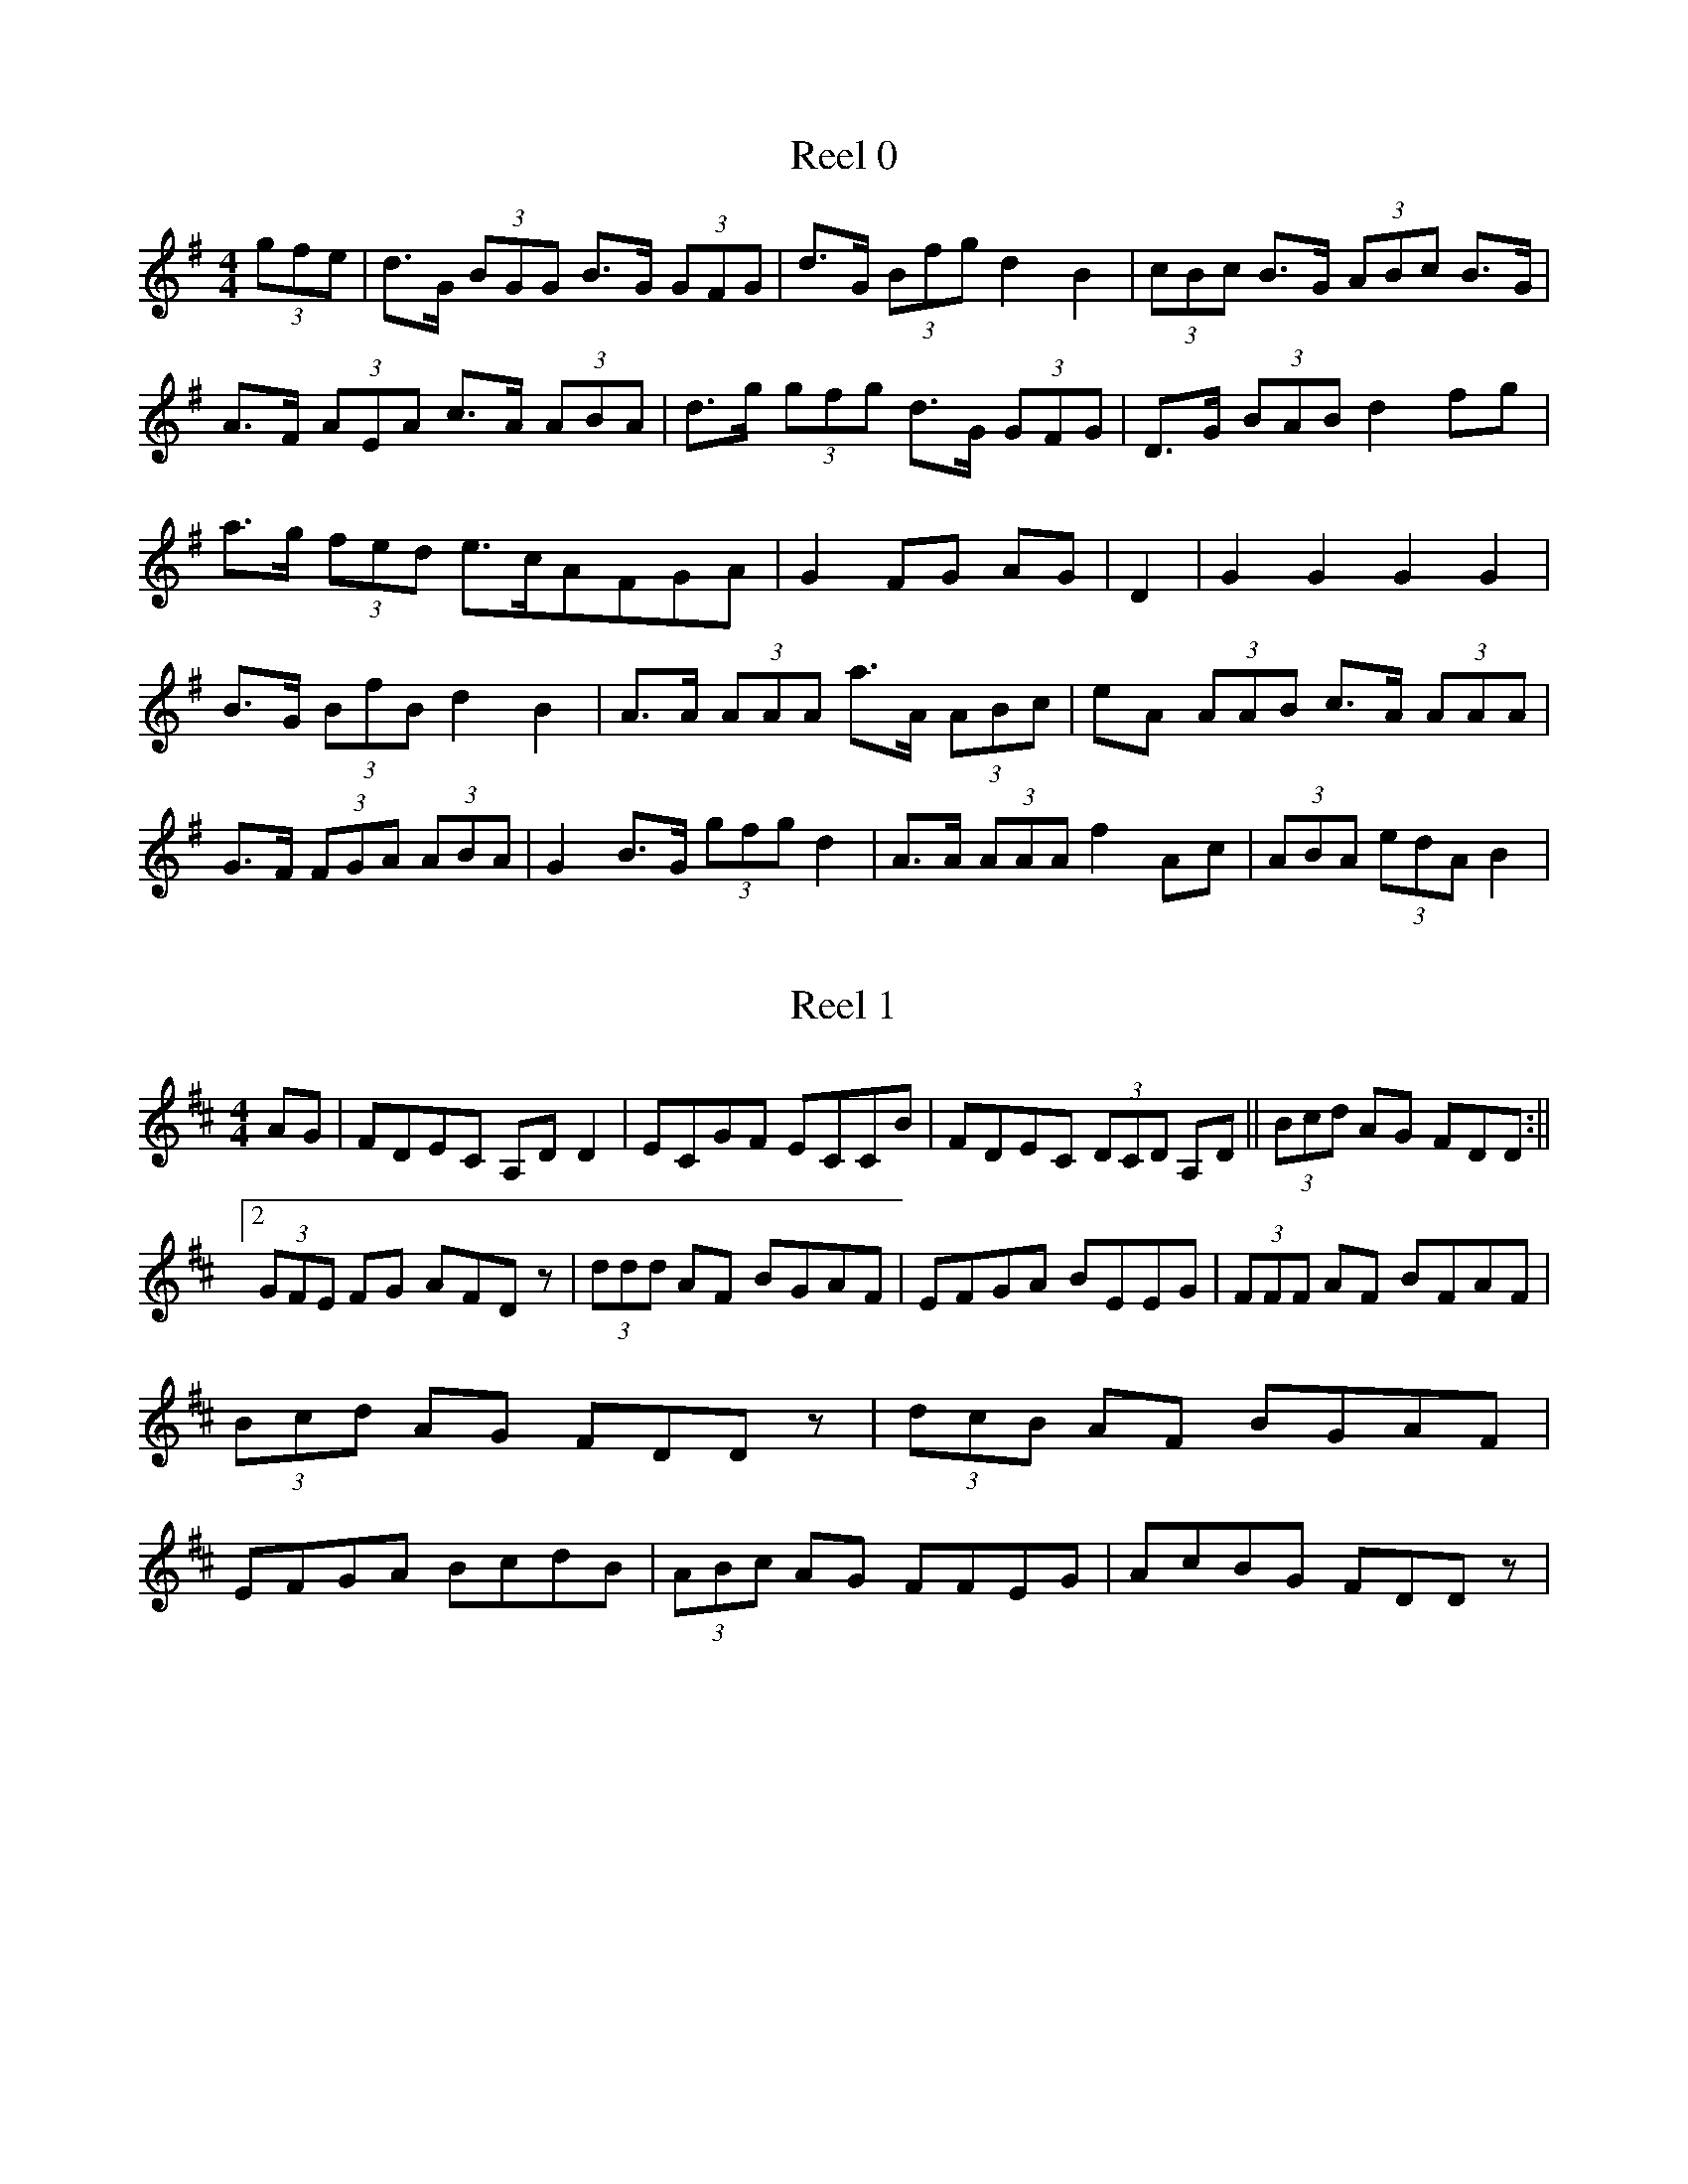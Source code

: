 X:0
T:Reel 0
M:4/4
K:Gmaj
L:1/8
 (3gfe |d>G (3BGG B>G (3GFG |d>G (3Bfg d2B2| (3cBc B>G  (3ABc B>G|A>F (3AEA c>A (3ABA |d>g (3gfg d>G (3GFG |D>G (3BAB d2fg|a>g (3fed e>cAFGA|G2FG AG|D2|G2G2 G2G2|B>G (3BfB d2B2|A>A (3AAA a>A (3ABc |eA (3AAB c>A (3AAA |G>F (3FGA  (3ABA |G2B>G  (3gfg d2|A>A (3AAA f2Ac| (3ABA  (3edA B2|
X:1
T:Reel 1
M:4/4
K:Dmaj
L:1/8
AG|FDEC A,DD2|ECGF ECCB|FDEC  (3DCD A,D|| (3Bcd AG FDD:||2 (3GFE FG AFDz| (3ddd AF BGAF|EFGA BEEG| (3FFF AF BFAF| (3Bcd AG FDDz| (3dcB AF BGAF|EFGA BcdB| (3ABc AG FFEG|AcBG FDDz|
X:2
T:Reel 2
M:4/4
K:Dmaj
L:1/8
G|FAAG FDDF|EFGA BEEG|FAAc BdAF|GBAG FDDc| (3FAA dB AGFD|EFGA BEEc|dA (3AAA BdAF|GBAG FDD|E|FddA BAGF|GEed cAAG|FDA,D FGAF|GBAG FDDE|FAdA BABA|GFED CEEG|FDDF GBAG|FABc dDD|
X:3
T:Reel 3
M:4/4
K:Gmaj
L:1/8
dc|B>G (3GGG G>G (3GFG |A>G (3GGG f>G (3GFG |A>F (3FFF A>c (3cBA |G>F (3FEF GcBc|d>f (3fef g>G (3GFG |AFFG FABc|d>g (3gfg d>B (3GFG |AGFG FABcdc|B>G (3GFG D>G (3GFG |B>G (3GFG d>G (3GFG |A>F (3FFF c>F (3AFF |A>F (3FFF E>A (3cBA |d>g (3gfg d>G (3GFG |B>G (3GGG g>G (3gfg |a>c (3cBA fAFA| (3FED AF cF|
X:4
T:Reel 4
M:4/4
K:Gmaj
L:1/8
c|Bcde dcBG|B|GBdB bgg2|Bcde dBgB|AGAB AGEG|Bdde dBGB|ABgd eAAc|Bdgf gbag|fdef g2|d2|g2gd gbag|fdad bdad|gdgf gbag|fdef g2ga|bggf gbag|fdad bdad|edcB Addg|fdef g2|
X:5
T:Reel 5
M:4/4
K:Dmaj
L:1/8
 (3A,B,C |D2FD ADFD|CEA,E CEA,E|D2FD ADFA|Bdce dBAF|D2FD ADFD|CA,EA, FA,EA,|D2FD ADFA|Bdce d2d2|dAFA AAFA|Beed ceAc|dAFA BAFA|Bdce d2dA|defc BABA|GFEF EABc|dcBc dAFA|Bdce dBAF|
X:6
T:Reel 6
M:4/4
K:Gmaj
L:1/8
dc|BABc dBGf|edce dcBG|BABc d3c'|bgaf gfdc|BABc dBGf|edce dcBG|BABc d3c'|bgaf g2|ga|bgg2 agfg|bc'bg afd2|bgaf bgag|fdef g2ga|bgac' bgaf|edBA G3c'|bgaf gfed|ecAB G2|
X:7
T:Reel 7
M:4/4
K:Dmaj
L:1/8
FG|A2FA BcdB|AFDF EDB,D|A2FA Bcdf|ecAc d2 (3dcB |A2FA BcdB|AFDF EDB,D|A2FA Bcdf|ecAc d2|Bc|d2dA FAdf|ecec BAcA|d2dc BABd|AFEF D2z2|d2dc dAFA|dAdf edBc|dcdB ABdB|AFEF D2|
X:8
T:Reel 8
M:4/4
K:Cmaj
L:1/8
A|GEEG ABcA|GECE DCA,C|G2EG cdcA|GAcd ecc2|G2GE CEGB|c2 (3BAG AddB|c2GB AGAB|cAGF ECC|c|ecGc efge|fefc Bcdf|ecGc ecgc|afgf eccf| (3efe  (3edc  (3ABc GE|FAGE DCA,G,|G,DG,C B,CDE|FAGF ECC|
X:9
T:Reel 9
M:4/4
K:Gmaj
L:1/8
fe|dcBd efdc|dGBd c2Bc|dGAG dGBd||cdfg abga:||2dggf g2|ga|b2bg a2af|gbag fddf|b2bg a2ag|ad'd'c' afgf|abbg abc'a|bc'ab gfdc|d3e fgac'|bgaf gfge|
X:10
T:Reel 10
M:4/4
K:Dmaj
L:1/8
dB|AFdB ABAF|DFAF E2EB|AFAd BGBd|cABc d2dB|AFdB ABAF|DFAF E2EB|AFAd BGBd|cABc defg|a2fd fafd| (3fga fd e2ef|gfef gbag|fedc defg|a2fd  (3fga fd| (3fga fd e2ef|gfef gbag|fedc d2|
X:11
T:Reel 11
M:4/4
K:Gmaj
L:1/8
dc|Bcdg bgdB|ABce afgf|Bcdf ggdc|BcAB G2dc|Bcdf gfdB|cedB cAFA|BcdB gfge|dgfa g2|fg|agab c'bag|fgab c'abc'|agab c'bag|fgaf g2de|fgab c'bag|fgab c'2bc'|d'bc'a bgag|dggf gage|
X:12
T:Reel 12
M:4/4
K:Gmaj
L:1/8
ge|d>G (3GFG dcAc|d>G (3GFG dccB|A>D (3FEF AFAc||dgfd cAFA:||2dgga bgag|fdcA GABc|dg (3gfg ag (3gfg |df (3gfg agfg|af (3fef afgf|dcAB cAFA|d>g (3gfg bg (3gfg |dg (3gfg agfg|afge fdeg|fdcA GABc|d| (3gfg dg  (3gfg fg|d>G (3GFG dgfd|cAFA  (3AAA fc|Fcfg fgaf|dgge fgfgfg|dgga bagf|dfeg fdde|fdcA GABc|
X:13
T:Reel 13
M:4/4
K:Gmin
L:1/8
GA|BGAF GFD=E|FGAB cAFA|BGAF GFDC|DGGA G2:|D2|GABc d2d=e|fd=ec dBcF|GABc d2ga|bgaf gfd2|gabg agaf|gf=eg fdcA|GABc dcd=e|fdcA G2|
X:14
T:Reel 14
M:4/4
K:Amaj
L:1/8
AB|c>A (3AGF EDCD|EAGB AcBd|cAAG ABcd||ecBG A2:||2ecdB cAA2|cAcA fAed|cAeA dBBd|cABd cABA|GABd cAAd|cABA cAeA|FAEA BcdB|cABG AGFE|DCB,D CA,A,2|CEAE AEFE|CEAE CB,BD|CEAE FDDF|EDCB, CA,A,D|CEAE CEFE|CEAE cdBd|cABG AFED|CDB,C DEFA|
X:15
T:Reel 15
M:4/4
K:Emin
L:1/8
d|B>e (3ede BAFA|BGAF DEFA|Be (3ede BAFA| (3B^cd AG FDD:|d|eefa g2fg|afdf agfg|efga bgaf|defd Beez|efga bafd|defg afdf|ebge fgfe|egfe dBB|
X:16
T:Reel 16
M:4/4
K:Amaj
L:1/8
A,2CA, CEEC|D2FD FGA2|A,2CA, CEEA|FEDC B,2CB,|A,2CA, CEEF|ECAC F2EC|A,2CD ECA,C|DFED CA,A,|G|AGFE CEEG|AGFG A2AB|cABG AGFE| (3FGA EC B,A,B,C|EGFG A2AE| (3CDE FG A2AB| (3cBA BG AGFG|AFED CA,A,2|
X:17
T:Reel 17
M:4/4
K:Dmaj
L:1/8
FE|DB, (3B,B,B, GEFE|DB, (3B,B,B, D2D2|FGFE DEFG|AFEF D2:|FA|BB2d BcdB|AFFE E2F2|AGFE DCB,A,|B,EED E2dB|AGFE D2B,C|DB,B,2 B,3E|DB,GF FGdB|AFEF D2|
X:18
T:Reel 18
M:4/4
K:Dmaj
L:1/8
dB|A>F (3FFF BFGB|AGFD EA,CE|AGFE Ddcd|eABc dcdB:||2defe d2|AG|AGAB cdec|Acec dBAG|FGAB cdcd|ecec dfed|c<AAB cABG|AFDF ABcd|Bdce dfeg|fdec d2|
X:19
T:Reel 19
M:4/4
K:Dmaj
L:1/8
e|dcde dFF2|dced fgec|dcdc dfed|cAGF EDDE|FDFA d3A|cAGF EFGE|Dddc defg|afge fdd|c|dfaf gfge|dfed cAAB|=cAAf g2ed|=cdeg fdec|dfaf gfeg|fded cAAG|f2fd efge|fdec dBA|
X:20
T:Reel 20
M:4/4
K:Gmin
L:1/8
dc|BG (3GFG d>G (3GFG |AFfd edfc||B>G (3GGG dcAc|BGFG AFfd:||2BdGA Bdgf|fdcA BGG|f|gdga g2ag|fdde fgaf|gdde f2ef|| (3gag af gfdf:||2faga bagf|
X:21
T:Reel 21
M:4/4
K:Dmaj
L:1/8
d>B (3cBA B>F (3GEE |F>A (3FGA B2e2||d>c (3cde f>d (3cBA |Bbaf e2e2:||2 (3Bcd  (3cde d>B (3cBA |Bbba fde2| (3gfe be d2 (3ded | (3ccA BA FEE2| (3Bcd A2 B>c (3dcd | (3Bcd A>F E2D2:| (3fga da fbd2| (3Bcd  (3ede fdd2| (3fga d2 dcd2|ABcd  (3efe d2| (3gab  (3agf gfge| (3fgf  (3def gecB| (3Bcd  (3cdc d2dB|AFGA EGD2|
X:22
T:Reel 22
M:4/4
K:Gmaj
L:1/8
dc|Bcde dBgB|BcdB ABAc|Bcef gfge|dBGB A2G2|Bddf gfge|dBGB AGEF|BABc defg|fagf gedc|BcdB dBgB|dBgB ABc2|Bcde dBgB|dcBA G2G2|Bcde dBgB|dcBG AFAc|Bdef gabc'|d'bc'a bgg2|Bdgd Bdgd|cBAB cAdc|Bdgd edcB|cdBG A2G2|Bdgd Bdgd|cBaB c'e'd'c'|bd'af gdec|Bdef gabg|
X:23
T:Reel 23
M:4/4
K:Dmaj
L:1/8
dB|A>D (3DDD DGFD|DCDE FDEG|A>D (3DDD DGFG|EA,A,^C D2FG|A<F (3FFF GFGE|A,>E (3EFE B>E (3EDG |BAGF EFGE|AGEF D2|AG|FAdc B2Bd|FAdc BAGF|EEe^d eBGF|Eee^d eBAG|FDA,D FAdA|FAAc d2Ad|Bdce dBAG|FDEC D2|
X:24
T:Reel 24
M:4/4
K:Gmaj
L:1/8
f|g2dc BcdB|ABcd eAAf|g2dc BcdB|cedc BGGf|g2dc BcdB|ABcd edef|gfgd egdB|cedc BGG|A|BGDG BcdB|ABcd eAAc|BGDG BcdB|cedc BGGA|BGDG BcdB|ABcd edef|gfgd egdB|cedc BGG|
X:25
T:Reel 25
M:4/4
K:Amin
L:1/8
ED|CA,A,B, E,A,E,A,|B,G,A,G, B,G,DG,|CA,A,G, E,A,A,A||GEDB, CA,A,:||2GEDB, CA,A,2|EAAB AGEA|GEDC B,G,G,F|EAA^G AGAB|cABG EAAG|EAAB cBA^F|GEDC B,G,G,B,|A,CB,D CEDF|GEDB, CA,A,2|
X:26
T:Reel 26
M:4/4
K:Gmaj
L:1/8
ge|d>G (3GGG dcBc|d>G (3GGG G2ge|d>G (3GGG dcBc| (3ABA =fd c2:|Bd|gabg e2dg|egdg egde|gaba gfed| (3efg dB AcBd|gaba gfdB|cABG AGeG|GABc  (3Bcd ge|dcBG A2Bd|GBAG G2BG|AGeG  (3BBA dB| (3ABA GA BGGB|ABAG e2dB|GBAG G2BG|dBBG c2BA|GBAG G2BGAG|A2GA BGdc|
X:27
T:Reel 27
M:4/4
K:Dmaj
L:1/8
AG|FDCD A,G,G,>C|A,DDF DFAd||FDD (3B,CD A,>C (3CB,C |FGFG FE (3EDE :||2FA (3dcd cABG|FDEC D2D2|AG (3GFG ABcd| (3edc dB cAAG|FGFG  (3AFG AF|GECE C2DG| (3FGF AF cFdF| (3cBA AG FGA2| (3GFE =cG G2EC|DDEC DCG,B,|
X:28
T:Reel 28
M:4/4
K:Dmix
L:1/8
de|fedc AGFG|Acde d3e|fedf edce|dcAF G2AG|FEFG Addc|AGAB c2de|fdec dcAG|Addc d2||de|fedc Acde|fdaf ecAe|fedc Acde|fddc d2de|fede fdef|gece g2ag|fdec dcAG|Addc d2|
X:29
T:Reel 29
M:4/4
K:Gmaj
L:1/8
 (3def |g>G (3GGG GABd|efge edBd|cAAB AAAaabc'a |agfe dcBA|G>G (3GGG BGBd|efgd edBd|cBAG cBAG|edcB A2|cd|cdef gfef|gfge dBGB|cBA (3BAG BdBG|AGAB cdef|gfgd BdBd|egfe  (3ded Bd|cBAG fdeg|fagf g2|
X:30
T:Reel 30
M:4/4
K:Gmaj
L:1/8
ge|d>B (3BBB dBGB|ec'ab g2ge|d>B (3BAB dBGB|A>GAB AGe2ed|BddB GBde|dBGB d2gd|eeed BABd|egfa g2|d2|c2ec B2dB|A>G (3AGA e2dB|GcBA G2f2|edef g2B2|e>B (3BAB g>B (3BAB |e>A (3AGA e2dB|G2GA BGdB|AGAB G2|
X:31
T:Reel 31
M:4/4
K:Amin
L:1/8
ED|CA,G,A, E,A,G,A,|B,G,G,G, B,G,DG,|CA,A,B, CDE^F||GEDB, CA,B,:||2DB,GB, A,2|ED|CA,EA, CA,EA,|CA,EA, DB,G,B,|CA,EA, CA,EA,|DB,G,B, A,2A,D|CA,EA, CA,EA,|DG,B,G, DG,B,D|CB,A,C B,2G,B,|CB,B,A, G,A,A,2|
X:32
T:Reel 32
M:4/4
K:Gmaj
L:1/8
d|g3d Bdgd|Bdde dcBA|g3d edeg|fdef gdef|g2dB GBdf|gfaf gdBc|GBdf edeg|fdef g2|d2|gbd'b e'bd'b|c'bag fgde|gabc' d'be'b|d'bgb a2dd|gabc' d'bag| (3fed ad bdaf|gabc' d'e'd'b|c'bag fdef|gdBd edBd|gdBc dGBd|gdBd gdeg|abc'b a2 (3def |gbd'b e'bd'b|c'bag fgef|g2Bd e2dB|dBgA BGG|
X:33
T:Reel 33
M:4/4
K:Gmaj
L:1/8
BA|G2GB d2de|dBge dBGB|e2ec A2AB|cdef gedB|G2GB d2de|dBge dBGB|c2ec B2dB|ABGA B2|Bc|d2ge d2Bd|g2ge dBGB|d2ga g2ed| (3efg dB A2Bd|GBgf g2gd|Bdge d2BB|c2cc B2dB|AGBG A2|
X:34
T:Reel 34
M:4/4
K:Amaj
L:1/8
E>A, (3A,A,A, EA,CA,|EAGA FB,DC|B,>B, (3B,B,B, FB,DB,|DEFG AGAF|E>A, (3A,A,A, EA,CA,|EAAE FGAF|dBBA GEFG|AGBA AEFA,A,2:||2BdBG A2A2|EAAB c2cA|AABc d2BA|GABc dGBG|FEFG AGFA|EAAd c2BA|GABc d2BA|GEFG AGFA|GABG A2EA|
X:35
T:Reel 35
M:4/4
K:Dmaj
L:1/8
B|A2AF AFdF|GFAF EFEc|c2BA FAdf|gfed cABc|d2dc dAFD|E2AF GFEF|DFAc BcdB|AFEG FDD|c|d2fd  (3fga fd|g2bg ecAc|d2fd fafd|ABde fdde|d2fd efgb|afdf edBc|d2fg abaf|gfed cABc|
X:36
T:Reel 36
M:4/4
K:Dmaj
L:1/8
 (3DDD FD ADFD|ADFA Bcd2|DE (3FED CEEG| (3FGA Bc dBAF|DFEF D2 (3FED |ADFD Bcec|dcec dcBA|Bcde fdd2|d2fd Adfd|d2fd cde2|d2fd Adfd|fBcd egfe|d2fd Adfd|d2fd cdeg|faec dBAG|GFEF GABc|
X:37
T:Reel 37
M:4/4
K:Dmaj
L:1/8
AG|FABA FDEC|DFFA d2cd|BAGF GFED|EFED B,2EG|FAEG FDEC|DFFA d2cd|BABc dBAF|EDEC D2|FA|Bded cABd|FdBd AdBc|dBAF GEFD|EDEF G2AG|FGFE  (3FGA Bc|dcBc B2AF|G2GE FDEF|Ddce d2|
X:38
T:Reel 38
M:4/4
K:Dmaj
L:1/8
AG|F>D (3DDD FDAG|F>D (3DDD A2GF|EeEe GEEG|GEBE GEAG|FDD>F DDADFD|F>D (3DDD A2df|gefd ecdB|AFEF D2|FA|d2fd edfd|Adcd eAA2|e2ed gfed|BABc dcde|eddd edBd|Adfd BdAd|fdec dcBA|BbBc defd|
X:39
T:Reel 39
M:4/4
K:Dmaj
L:1/8
A,DDE DEFE|DEFD EB,B,C|A,DDC DEFA|BdAF G2FG|EDED EF (3EDD |EDFD EDB,C|A,DDE DEFA| (3Bcd AF GEED|A2dA BAdA|AdAF GEFG|Addc dABd|eBdB AFF2|AddA AAFA|dBAF GEE2|AGFE DEFA| (3Bcd AG FDD2|
X:40
T:Reel 40
M:4/4
K:Dmix
L:1/8
G| (3FED FG A2AB|cAdB cAGB|Addc A2AG|EGGE FDDG|FEFG A2AB|cAdB cAGc|Addc A2AG|EFGE FDD|g|fdeg fdec|Addc Addg|fdeg fdec|ABcd efge|fgfd e2eg|fded cAGc|Addc A2AG|EFGE FDD|
X:41
T:Reel 41
M:4/4
K:Emin
L:1/8
B2BA BdcA|d2BA FEED|B,2BA Bdef|dBAF FEE2:|B>e (3ede feed|Bddc defd|Beed Bdef|gfed fee2|fded fded|BdAF DEFA|fdec dBAF|BBAF FEE2|
X:42
T:Reel 42
M:4/4
K:Dmaj
L:1/8
AG|FDEC A,DD2| (3CB,A, EC EGFE|FGEC D2D2|AGFE FDEG|FDEC A,2A,2|CDEF GEAG|FDEC DCDE|FGEF D2|FE|DFAc B2AF|EGFG E2GE|FADF AGAF|EA,A,B, A,2DE|F>D (3DCD FDEF|GEFD EFGE|FABc dBcG|FDEC D2|
X:43
T:Reel 43
M:4/4
K:Amaj
L:1/8
G|A2ED CDEC|B,CDE FB,B,G|A2ED CDEC|DFED CA,A,G|A2ED CDEC|B,CDE FEFG|AGAE FAEC|DFED CA,A,|D|CEAE CEFE|CEAE CB,B,G|AEAE AEFD|CDB,D CA,A,E|CA,E,A, CEAE|DCB,C DFFG|AGAB cABG|AFED CA,A,|
X:44
T:Reel 44
M:4/4
K:Amin
L:1/8
ED|CA,A,B, CA,B,C|B,G,G,A, B,CDB,|CA,A,B, CDEA||GEDC A,2:||2CEDB, CA,A,2|EDAG A2GA|BAGA AGEG|AGE^F G2AG||EDB,G, A,2A,2:||2EDCE A,2|
X:45
T:Reel 45
M:4/4
K:Dmaj
L:1/8
FG|ADFD ECA,C|DFDF G2FG|AdBG AGFG|A^GBc dBAG|FDED FB,CDEG|FDFA d2cB|AGFD EDCE|DFEC D2|DE|FdBd ABAG|FDAD CDEG|FDFD ADBG|FDAF G2AG|FDAD GBGE|FDFA d2cB|Adcd BGEC|DCDC D2|
X:46
T:Reel 46
M:4/4
K:Gmaj
L:1/8
d|gfgd BGGd|gfgd eAAf|gfgd BGGB|cedc BGGf|gfgd BGGB|gafg abc'a|bgaf gfed|ecdB BGG|c|BGDG Bdgd|cedB AGFA|BGDG BcdB|cedc BGGc|BGdG BGdG|A2ce deef|gfgd egdB|cedc BGG|
X:47
T:Reel 47
M:4/4
K:Gmaj
L:1/8
g2dc BcdB|AGcd eAAf|g2dc BcdB|cedc BGGz|B2dc BcdB|ABcd eAAf|g2dc BcdB|cedc BGGz|gfga gfge'|d'bac' bgaf|gbd'b gc'd'c'|d'bga bgg2|bagb d'be'b|c'bag fgaf|gabc' d'be'd'| (3bc'd' ac' bgge|
X:48
T:Reel 48
M:4/4
K:Gmaj
L:1/8
e3f gdBd|efge edBd|efed Bdga|bggf gbaf|eded BABd|egfd eB (3Bcd |efed BABc'|bc'd'f gdBd| (3efg dB dc'ba|g2fd dB (3Bcd |gbd'b c'2af|gedB cBAg|bc'd'b c'baf|gfgb afgf|gabc' d'bc'a| (3bc'd' af gedB|
X:49
T:Reel 49
M:4/4
K:Gmaj
L:1/8
dc|BGEG DEFG|BGdB cedc|BGAG EGDc|BGAF G2:|Bd|gfde fgaf|gfef edBd|gfge fgaf|bgef g2Bd|ggfg efde|gbaf gfed|gfef edec|BGAF G2|
X:50
T:Reel 50
M:4/4
K:Dmix
L:1/8
cB|AD (3DDD A2GF|EDCD EFGE|AD (3DDD A2GF|EDCE D2cB|AD (3DDD  (3ABc GF|EDCD EFGB|Addc  (3ABc GF|EDCE D2|z2|ECEG c2cd|ecdB cAGB|Addc d2cd|ecdB cAGB|Addc d2cd|ecdB cBAd|efdB cBcd|ecdB cAGE|
X:51
T:Reel 51
M:4/4
K:Dmix
L:1/8
AG|F2DF cFAF|FFEF dGAB|cGcA eGcF|EGcB AGFG|F2AF cFAF|FGAB Adde|cBAB cAGF|EDCE D2|FG|Addc dedc|AGAB cAGc|ABcB c2cd|efed cBAG|Addc dedc|AGAB c2Bc|dBcA GECE|FDEC D2|
X:52
T:Reel 52
M:4/4
K:Dmin
L:1/8
DE|FDEC A,DDE|FCGC ACGC|FDDC A,CDE|FDEC D2:|GE|DEFG AGAG|Ac=Bc GFEC|DEFG AGAG|FDEC DCA,2|DEFG ABAG|FGFE DCA,C|DEFG AGAG|AdDE D2|
X:53
T:Reel 53
M:4/4
K:Amaj
L:1/8
ED|C>A, (3A,A,A, A,B,A,2|C>E (3CEC A2GA|F>B, (3B,A,B, FB,AB,|C>B, (3B,B,B, B2AF|G>A (3A,A,A, A,>A, (3A,G,A, |C>A, (3A,A,A, A,2B,A,|B,>B, (3B,B,B, GB,BA||GFED CDED|C>B, (3B,A,B, E>A, (3A,A,A, |B,>D (3B,B,B, F2ED|B,>B, (3B,B,B, G>B, (3B,B,B, |FBBA GAFE|BGAG AEFE|B,B,B,B, AGAF|GAGF EDED|CA,B,G, A,2|
X:54
T:Reel 54
M:4/4
K:Gmaj
L:1/8
dc|BABG DEFG|AFDE FDDc|BABc defd|cABG A2dc|BABc dBGB|AGBG A2Ac|BGBc dBcA| (3EFG AF G2|Bc|dggf d2ed|cAAc f2fg|agfe defd|cAAB cAdc|dggf g2fg|agab afdc|cABc dBeg|fdcA G2|
X:55
T:Reel 55
M:4/4
K:Gmaj
L:1/8
dc|BGAF GFEF|DEFG ABcA|BGAF DEDC| (3EFE DC B,2D2|B,2GF ECA,D|B,DGB cedc|BGAF  (3gge dc|BGAF G2|Bc|dBec dBge|dB (3BBB e2ef|gece dege|dcBc A2Bc|dBec BcdB|gedB A2ga|bgaf gfed|edef gfge|
X:56
T:Reel 56
M:4/4
K:Amin
L:1/8
 (3G,^F,G, |A,>E, (3G,F,E, D,>E, (3G,A,B, |A,>G, (3G,A,G, G2GA|D>G, (3G,G,G,  (3G,A,G,  (3B,A,G, |D,>G, (3G,F,D, D,>G, (3G,G,G, |D,>D, (3G,G,G, C>G, (3B,G,G, |G,>G, (3G,A,G, G>C (3GGG | (3FED C>B, G,>A, (3B,A,G, |A,2G,2 |z||B,>C (3DCB, C>C (3CCG |D>C (3GCG E>C (3DCB, |C>D (3GGG A>G (3GGG |D>G, (3G,G,G, F,>D, (3D,G,B, |C>G, (3G,G,G, A,>C (3B,CB, |D>C (3GCG A>G (3GAG |F2FD CA,CB,G,G,|D2G,2 |
X:57
T:Reel 57
M:4/4
K:Gmaj
L:1/8
B>A (3BAG A2d2|GB (3BAB cBAG|FAAB cdec||dfga gfed:||2GBcd efg2Bd|efef d2df|eaaf e2 (3def |gefd e2dB|AGAB A2Bd|e>f (3efe d2df|gfaf gfed|efge fded|fdef g2fg|
X:58
T:Reel 58
M:4/4
K:Gmaj
L:1/8
 (3dcB |c>A (3AGA e>G (3AAA |c>A (3AAA e>A (3AGA |e>A (3ABA g>B (3BAB |eaag abagf:||2e>A (3AGA B>G (3AGA |B2G2 G2|d2| (3efe d2 egfg|agfg  (3efg dB|cefa g>f (3efg |eaag agag|e>a (3aga gedB| (3efe dB ABd2|e2fg fgag| (3efe  (3def g2|
X:59
T:Reel 59
M:4/4
K:Gmaj
L:1/8
g2fg dcAc|dBcA FGAF|dg (3gfg dcA^c|dBcA dGG2:|g2dg dgbg|fgag fdcA|g2dg dgbg|ad'd'c' agg2|g2dg dgbg|fgab c'2bc'| (3d'c'b  (3c'ba bgag|fdcA AGG2|
X:60
T:Reel 60
M:4/4
K:Emin
L:1/8
E2EG FDDF|GFGA  (3B^cd AF|E2EG FDDF|GEFD  (3B,^CD A,2:|E2BE FAB^c|dBAG FDDF|E2EG FDDA|Beed Beed|dBB^c d2AF|EFGA B^cdA|edB^c d2AF|Eee^c d2BA|d^cde Bd^cdBA|Bee^c d2cA|B^cdB fBgf|e^cdB A2AA|B^cdc Bcdc|Beef gfed|cB^cd BABA|AcBA FA
X:61
T:Reel 61
M:4/4
K:Ador
L:1/8
G> (3G>A, (3A,G,A, C>E (3A,A,A, | (3G,B,G, G>B, G,>B, (3B,G,D |B,>G (3GGG G>A (3GFG |D>G, (3G,G,G, B,>D (3DG,B, :||2E>A (3AGA c>A (3AGA |EDCB, CDEFG2| (3BcG dG GG (3GGG |D>G (3GGG B>A (3AGA | (3BAG AG AG (3GAG |D>B, (3G,G,G, B,DGF|E>G (3GGG A>c (3GAG |D>B, (3B,GG B,>A (3GFG |D>G, (3G,G,G, B,>D (3B,G,G, |D>G, (3GFG D>G, (3G,G,B, |
X:62
T:Reel 62
M:4/4
K:Dmaj
L:1/8
A|B3d AFEG|BdAd BGAc|BddA BdAF|G|AGFE DFAG|FAAc dBAF|GBAF EFEd|cABc dcdf|edce d2|FG|Adde fdef|deed cAAc|Bdde fdef|defd cABc|Adde fdaf|edef gece| (3fga dc ecdc|BdAF D2|
X:63
T:Reel 63
M:4/4
K:Gmaj
L:1/8
dc|BGAG BGAF|G2Bd gedc|BGAG BGAG|EAAG ABGA|BGAG BGAF|G2Bd gedc|BGAG BGAG|EAAB G2|ga|bgag bgag|egdg egdg|b2ag bgag|egdg e2dg|bgag bgag|egdg egdg|bgaf gfed|edfa g2dc|
X:64
T:Reel 64
M:4/4
K:Gmaj
L:1/8
G>F (3FEF GBAF|G>F (3EED d2Bd|GFED ADBc|A>D (3DED A2Bc|A>D (3DED A>D (3AFD |GBdG e2dc| (3Bcd eg fagf| (3efe dB eAFA|B>E (3FED E>F (3AFA |ADEF G>A (3BAB |e>B (3cBA B>G (3AFE |ADEF GABc| (3BcB AG FE (3EDE |GFGB D2EG|A>D (3FED A>B (3cBA |GEDE G2ge||fdag fedf| (3efe dc BGBd|f>g (3fgf g2fd|eA (3AAA e>A (3ABc | (3def gf edBg| (3Bcd ef g2
X:65
T:Reel 65
M:4/4
K:Emin
L:1/8
ed|B>E (3EEE B>E (3EDE |ADFD A2GA|B>e (3EEE B,>E (3EDE |ADDF A2dA|B>E (3EEE B,>E (3EDE |BEEF G2 (3FGA |BAdB AFDF|GEFD E2|GA|Bee^d e2e=d|BABc dBAF|D2DD dcdA|dcdB AD (3FED |Beed e2de|Bedf edBc|dAGF dBAF|EEFD E2|
X:66
T:Reel 66
M:4/4
K:Dmaj
L:1/8
AG|FDED A,DCD|EDCD EGFE|FDFD A,DFD|ECA,B, C2EG|FDFD A,DFD|ECA,C ECA,G|FDED A,DFD|ECDE D2|FA| (3dcB AF BdFA| (3BcB ce dcBc| (3dcB AG FABF| (3EFE =cA G2 (3ABc |defd cdec|dcBc A2Bc|dBcA BGAF|EDCD DGFG|
X:67
T:Reel 67
M:4/4
K:Amaj
L:1/8
 (3EFG |:A2GE FECB,|A,B,CA, B,E,E,2|A,G,A,B, CB,CE| (3FGA BG AGFE|A2GE FECB,|A,B,CA, B,A,F,G,|A,G,A,B, CB,CE| (3FGA BG A2EF|A2cA FAEA| (3FGA EA FABG| (3AGA AE FAEA|FAGB AFE2|A2cA cAcA| (3AGA EA FECE| (3AAA EG FAEC|DCB,A, G,A,EG|
X:68
T:Reel 68
M:4/4
K:Dmaj
L:1/8
A>G (3FEF F>D (3dcd |A>F (3FEF A>G (3GFE |G>c (3cCc G>C (3EDC |EGcG cdec (3GBE |d>c (3cBc A>D (3DCD |E>C (3CCC E>D (3EDC |DGFE cdcd| (3def ec d2|AG|FEFA D2FD|CECE GECE| (3FGF A2 cFAF|GECE GBAG| (3FEF AF GFEF| (3CDC EC GECE| (3FED  (3GFE FDEC|A,B,CD CEGBAG|
X:69
T:Reel 69
M:4/4
K:Amaj
L:1/8
A,>C (3CB,C DCB,A,|E>C (3CB,C A2GA| (3FGF EC FDCA,|B,>C (3B,G,B, F2CD|B,>C (3CB,C DCB,C|A,>E, (3A,G,A, E2CA,|D>B, (3B,A,B, CA,B,A,|F,A,A,A, A,2:||:FG|A>A, (3A,A,A, CA,EA,|C>A, (3A,A,A, A,2B,C|D>B, (3B,B,B, F,B,B,B,|DB,B,B B,DCB,|A,>A, (3A,A,A, CA,A,C|E,A,A,C A2GA|FGAF ECA,B,|CA,B,G, A,2|CE|A2GA BAGB|AGAF ECB,A,|DB,CB, DB,BA|FBBA BFAB| (3ABA BG FGAE|CA,A,C B,A,F,E,|F,A,B,A, DEFG| (3AGF EC D2|
X:70
T:Reel 70
M:4/4
K:Cmaj
L:1/8
GF|ECEG c2cB| (3ABc GF EDDF|ECEG c2cA| (3BAG AB cAGF|ECEG c2Bc|ABAG AGDz|EFED CDEF|GccB c2|cd|ecdB ecdc|Adde fdcd|ecdB cBAG|AcBd c2cd|e>c (3cBc ecdB|cdec d2cd|ecdB cABGAF|EFDE C2|
X:71
T:Reel 71
M:4/4
K:Gmaj
L:1/8
dc|BAGd  (3efg dB|cedB cAAc|BGGB defgdB|cedB G2Gc|BAGg  (3efg dB|cedB c2Ac|BGGB  (3efg dB|cedB G2|GA|BAGc dcdB|cedB BGGc|BAGA Bcdc'|bgaf g2dc|Bcde f2de|fgec dBcA|BAGA  (3Bcd ec|dBcA G2|
X:72
T:Reel 72
M:4/4
K:Cmaj
L:1/8
GF|ECCE DB,G,A,|B,A,B,C DGcG|ECCE DCB,D| (3CCC B,D C2:|EF|GccB G2Ac|B<dGA B<GED|GccB c2Bc|dcdB c2BG|GABd cBcA|Gcdd e>d (3edc |dcBA GFGF| (3EFG FD ECC|
X:73
T:Reel 73
M:4/4
K:Dmaj
L:1/8
 (3A,B,C |D2FD A,DFD|EFGE FGEF|D2FD ADFD|ECA,B, CA,B,C|D2FD ADFD|EA,EF GEFG|FDDC DFAd| (3Bcd ce dBAF|D2FD ADFA|CDEF GFED|FDAD BDAD|GFEF GABc|dAFD ADAD|GEFD EFGE|FABc deBd|cABc dBAG|
X:74
T:Reel 74
M:4/4
K:Ador
L:1/8
cd| (3edc |d2G2 GB|A2A2 A2|d2cd A2|d2e2 B2|d2BG c2|B2AG A2|A2A2 A2|A2z2|c2|e2c2 c2|d2B2 A2|d2B2 d2|e2ed e2|e2c2 c2|d2B2 A2|A2AG AB|A2z2|
X:75
T:Reel 75
M:4/4
K:Dmix
L:1/8
G| (3FED FG A2AB|cAdB cAGc|Addc d2de|fdec dcAG|FEFG A2AB|cAdB cAGc|Addc A2AG|EFGE FDD|g|fdeg fdec|Addc Addg|fdeg fdec|AdcA G2FG|Addc Adde|fdeg fdec|dfaf gecd|efge edd|
X:76
T:Reel 76
M:4/4
K:Gmaj
L:1/8
G2BG Bdde|fdgd fdcA|G2BG Bdde|fdcA AGG2:|g2dg gbag|f2de fgaf|g2dg gbag|fdcA AGG2|g2dg g2de|fgag fdeg|dfga b2ag|fdcA AGG2|
X:77
T:Reel 77
M:4/4
K:Gmaj
L:1/8
d|edcB Acc2|A|GddB cAAf|edcB cdef|gedc BGGd|edcB cAAB|cAed cAAd|edcB cdef|gedc BGG|f|g2bg d'gbg|d'bac' beef|g2bg d'gbg|be'd'c' bggf|g2bg d'gbg| (3bc'd' bg afdB|GABc dgd'c'|bd'ac' bgg|
X:78
T:Reel 78
M:4/4
K:Emin
L:1/8
dA|:BEEF D2DF|GEFG FAAc|BEEF GAB^c||dcdB AFDF:||2dBAF FEE2|e2fd e2dB|e2fe gfe^c|d2d^c dcde|fbba feed|e2fe dBB^c|dBAF DEFA|
X:79
T:Reel 79
M:4/4
K:Gmaj
L:1/8
d2cA FGAc|d2de fdce|d2AF GBAG|F2Ac AGGc|d2de fdcA|d2cA FGAB|c2cA GABc| (3ded ed AGG2|dggf d2eg|fdde f2dg|fgaf gffe|fdcA AGGz| (3def g2 fgag|fdde f2ag| (3dc'a  (3bc'd' bgag|fdcA AGG2|
X:80
T:Reel 80
M:4/4
K:Gmaj
L:1/8
A| (3BAG Ad  (3efg dB|c2dB ABcA|BGAF  (3GFG dB|cedc BGGc| (3BAG dG eGdG| (3FED AD BDAF|GAGF DGGg|fdcA BGG|c|BGGB gfgB|dfgf gfdc|B|Gggf gbag|fdcA BGGc|B>G (3GGG gfdg|fdge fdef|gfga bd'ag|fdcA BGG|
X:81
T:Reel 81
M:4/4
K:Gmaj
L:1/8
dc|B>G (3GGG BGdc|B>G (3GFG d2cB|Aa (3AAA =fAAe|c>A (3AAA c2dc|B>G (3GGG BGdc|B>G (3GGG d2cB|cedc BGAF|DGGF G2|BA|Gggf gedB|Gggf gedB|Aaa^g aecB|Aaa^g aecA|Ggg^f gfgf|dedc BGGB|cdef gedc|BGAF G2|
X:82
T:Reel 82
M:4/4
K:Amaj
L:1/8
A,,2C,E, A,CEC|DFED B,A,B,G,|A,G,A,B, CB,CE| (3FGA ED CA,A,2|A,2CD EFEC|B,CDE FB,B,G|AGAE FAEC|DB,ED CA,A,2|CEAE CEFE|DCB,A, G,E,F,G,|AECE AEFA,|GEAB cAA,2|AEAE FEDC|DEFG AFED|CEFG AFED|CEB,D CA,A,2|
X:83
T:Reel 83
M:4/4
K:Dmaj
L:1/8
E| (3FED AF BGAF|D2AF GEEG| (3FED AD BGAF|Ddde fdd:|g|fddc dfag|fddA  (3Bcd eg|fddc defg|afeg fddg|fddc dfag|fddA  (3Bcd eg|ffeg fefd|eaag fdd|
X:84
T:Reel 84
M:4/4
K:Gmaj
L:1/8
dc|B>G (3GGG GAGE|DEFG ABcA|B>G (3GGG DEDC|DEFG GcBA|BGGB DEG2|BGBd g2fg|afge dcBG|AGAB c2|Bc|dggf g2ga|bggf gfeg|defg afgb|agfe dcBc|dggf gbag|dcBc B2AG|FGAB cAeg|fdcA G2|
X:85
T:Reel 85
M:4/4
K:Gmaj
L:1/8
Bc|d>G (3GGG GcBG|cBAB c2dc| (3BAG dG eGdB|cBAB G2de|d>G (3GGG d>G (3GGG |d>G (3GGG B2dg|e>A (3AAA e>A (3AGA |fdgf g2|d2|gagf g2fd|edef gfed|B>d (3ddd g2fg| (3afg af gfed|B>d (3ddd g2fg| (3efg dB cBAG|ABcd efge|dBAB G2|
X:86
T:Reel 86
M:4/4
K:Emin
L:1/8
E>D (3DCD EDCA,|DCB,C DCA,A|B>G (3AGF GAFD|EDB,D E2BA| (3GGG GG EDGD|EDB,C D2DC|B,EE^D EFGA|BAGF G2GA| (3GAG BG dGBG| (3GAG Bd e2dB| (3GAG BG dGBG|AD (3DDD EAGF| (3GAG BG dGBG|BGdG dGdB|Add^c dBGd|ecBA E2|
X:87
T:Reel 87
M:4/4
K:Amaj
L:1/8
A,2E,C, A,,C,E,C,|D,C,B,,C, D,E,F,G,|A,2E,C, A,,C,E,G,| (3AGA ED CA,B,C|A,A,E,C, A,,C,E,C,|D,C,B,,C, D,E,F,G,|A,G,A,B,  (3CDE FA| (3AGA ED CA,A,2| (3AGA EC FAEC|A,CEA,  (3CDB, B,C|DCB,D CA,A,C|B,G,E,C B,CDB,| (3CDE AC  (3CDE AE| (3CDE FG AGAB|AGAG AGFE| (3FGA  (3GAB AFED|
X:88
T:Reel 88
M:4/4
K:Dmaj
L:1/8
d2cd AGEG|AFGE CDEC|Ad (3dcd AGE^G|AFGE ADD2:|Ad (3dcd fdec|Adfa gee2|Ad (3dcd fded|cAGE EDD2|d2 (3ddd fddd|eAAB cdeg|f2fd efed|cAGE EDD2|
X:89
T:Reel 89
M:4/4
K:Ddor
L:1/8
dg|g>f (3cec g>c (3ccc |G>C (3CDC c>d (3ecc |fedc edcA|G>c (3ccc f2ed|c>d (3cdc d>c (3cBc |G>F (3FEc d>c (3cec |f2fc cfaf|gece g2||ge|gece d2cd|cdef gecA|GBGB d2cd||cdcB G2:||2cecd e2cd|cBcd cAcA|G2|GABG :||2GAcd c2|cB|
X:90
T:Reel 90
M:4/4
K:Gmaj
L:1/8
ge|dGBG dG (3BAG |dGBG AGF2|dGBG dgBc|dcBA G2 (3GGG |dGBG AGdB|cABG AG (3ABA |dgfd ecdc|BcAB G2|df|g2bg  (3gfg dB|cBAB cdef|g2fg egdB|cdef g2d2|gabg fgfd|edef gdBg| (3bag  (3gfe  (3ded  (3cBA |BGAF G2|
X:91
T:Reel 91
M:4/4
K:Dmaj
L:1/8
FG|ADFD EDCB,|A,DFD ECEC|A,DFD EDCA,|ABcA G2FE|ADFD ECA,G|ADFD E2FG|AdBd cdBd|AFEF G2FG|AD (3DEF GFEC|ADFD G2FG|AD (3FED AGEC|A,DCD EFGE|AG (3FED EA, (3CB,A, |ADFA G2FG|Adcd BcAB|AFDF G2FE|
X:92
T:Reel 92
M:4/4
K:Gmaj
L:1/8
dc|BGAF DGG2| (3Bcd ef gedc|BGGB A2GB|cABG A2Bc|BGAG DGG2|Bdef g3a|bgaf gfed| (3efg dB A2|Bc|dBAB G2AG|FGAB ceec|BGAG FGAB|c2Bc d2dc|BGAF GFGB|dBec B2AB|dgfg ecAB|cAef gedc|
X:93
T:Reel 93
M:4/4
K:Ador
L:1/8
GF|EA, (3CB,A, EA,CA,|CDEF GEDB,|G,2B,G, DG,B,G,|CDEF G2FG|EA, (3CB,A, EA,CA,|CDEF G2FG|AFGE DB,G,B,|A,CB,G, A,2|CD|EAAG AGAG|EDEF G2GA|GFGE GFGA|Bded BdBG|EDEF GFGE|EDEF G2FG|AFGE DB,G,B,|A,CB,G, A,2|
X:94
T:Reel 94
M:4/4
K:Gmaj
L:1/8
dc|BABc d2cA|d2cA BGG2|BABc d2dc|ABcA BGGA|BABc d2de|fdcA BGG2|bgaf gfdB|dgfa g2|ga|b2ag f2af|gbag fdd2|b2ag a2ag|dgga g2dc|dgag dfag|fdcA F3A|dgag fdcA|GBAF G2|
X:95
T:Reel 95
M:4/4
K:Emin
L:1/8
fgef d2ed|BdAc BEE2|d|Bdef g2fe|dBAG FEE2:|fdad bdad|fdad fd (3ddd |fbba bfeg|fdef fee2|fbba bafg|feaf fb (3bag |fbba  (3fga ge|dBAc BEE2|
X:96
T:Reel 96
M:4/4
K:Dmaj
L:1/8
DEFG ABAF| (3EFG cE dEcE|DEFG ABAF|GBAG FDDz:|Addc d2fd|edef gecd| (3efe df eded|cAGE EDDz| (3def ef g2fg|faef g2fg| (3agf  (3gfe fded|cAGE EDDz|
X:97
T:Reel 97
M:4/4
K:Amaj
L:1/8
ED|CA,B,G, A,G,F,G,|G,A,G,B, A,CDB,|C>A, (3A,G,A, CB,G,B,|A,CB,G, A,2:|CB,|A,G,A,B, CB,CE|DB,CA, B,DEB,|A,G,A,B, CDEA| (3GAB GB A2EC|A,AAG AECA,|G,A,B,C DB,G,B,|A,B,CD ECGB|AGBG A2|E2|AECE AECA,|G,A,B,A, G,B,ED|CEAE  (3CDE AE|CDB,G, A,2 (3EFG |AECE AECA,|G,A,B,C DEFG|AGBG DEFD| (3CDE B,G, A,2|
X:98
T:Reel 98
M:4/4
K:Dmaj
L:1/8
A|FA (3AAA d2AG|FAAB AGFD|FA (3AAA Beed|cABc dcdB|AF (3FEF defd|BABc defg|afge fdec|BGEF D2|AB|d2fd dfed|cA (3AAA edec|d2dc dfaf|ecAc d2 (3ABc |d2fd fafd|cded  (3cBA Bc|dfaf ggag|faeg fdd2|
X:99
T:Reel 99
M:4/4
K:Amaj
L:1/8
E,2|A,CB,G, A,CED|CDB,C DCA,B,|G,E,E,D, C,E,A,C|B,EE,F, G,E,E,D,|C,E,A,C B,CB,A|GFED EFED|CAAG AFED|CA,B,G, A,2|CD|EAAG A2AB|cAAB AGEA|GB,B,B, GEGB|AGAF GEFD|EAAG A2GA|cBAB cABA|GE (3DEE GABG|cAGB AFED|CA,CA, E,A,CE|DCDE FEDB,|E,G,B,C DB,G,B,|D
X:100
T:Reel 100
M:4/4
K:Dmaj
L:1/8
AG|F>D (3DDD DEDB,|A,B,DF GFED|G>E (3EEE EFGA|BABc dBAG|F>D (3DCD B,DA,D|E>D (3DCD FAdf|gfge cded|cAGE D2|FG|Addc d2cd|ecAB cBAG|AGFA DAFD|EFED CDEG|Addc d2fd|efed cdBc|d2cd e2ag|fagc d2|
X:101
T:Reel 101
M:4/4
K:Gmaj
L:1/8
d|Bd (3ddd gdce|cBce dBG2|Bd (3ddd gage|dddc BGGB|Bd (3ddd g2dB|cdef gabc'| (3bc'b  (3c'ba bgaf| (3efg dc BGG|c'|b2bg c'2ac'|bggb  (3abc' ba|b2bg  (3bc'd' bg| (3efg dc BGGc'|b2bg c'2bc'| (3bc'd' bg agec'|d'bc'a bgaf|gedc BGG|
X:102
T:Reel 102
M:4/4
K:Dmaj
L:1/8
F|D2AF GABc|dBAF GEEG|D2AF GAdB|AFEG FDDA|d2AF GFEF|dBAF GEEF|DF (3ABc dedB|AFEG FDD|E|FAFA G2GB|ABAF GEEG|FGFA BcdB|AGFE D2DE|FAdA BGGB|AFDF EDCE|FDFA Bgec|dBAG FDD|
X:103
T:Reel 103
M:4/4
K:Cmaj
L:1/8
GF|EDCE DB,G,A,|B,A,B,C DEFD|ECCE DG,B,D|ECDB, C2:|EF|G_BAG FEDF|GccA G2cd|ecdB ecBA|GccB G2EF|GEED EFDE| (3EFG GA B2AB|cABG AFGE| (3CDE DB, C2|
X:104
T:Reel 104
M:4/4
K:Gmaj
L:1/8
BGGB AGAG|DG (3GFG gdec|BGGB AGAB|cABG AGEG:|Bddf egdB|A>G (3GGG efge|Bddf gded|cAAG FAAD|Bddf gfge|dBGB ABcd|Bddf g2fg| (3efg dB ABAG|
X:105
T:Reel 105
M:4/4
K:Dmaj
L:1/8
AG|FDD2 EDB,A,|FDDA FAdA|FDD2 EDB,A,|B,EEF E2AG|FDD2 EDB,A,|FDDA FAdA|FDD2 EDB,C|DFED CD2:|FA|dcdA BAAF|GFFD EDB,2|A,DDD EGFE|DB,2B, A,2GA|Addc BAFA|GFGA B2A2|FDFD B,DA,B,|A,2DF E2D2|
X:106
T:Reel 106
M:4/4
K:Dmaj
L:1/8
F|D2FA dAFA|AFdA FEED|D2FA dAFA|BGFG FDD:|d|dfdA dAFA|dfed cABc|dAFA BdAF|GBAG FDDE|dfed cAdc|BdAd BDAc|dcec dBAF|DFEG FDD|
X:107
T:Reel 107
M:4/4
K:Dmaj
L:1/8
FE|D2FD A2FD|EA,FD EDB,D|D2FD A2FD|ECA,B, CA,B,C|D2FD DFAF|GFEG FDD2|BABd BAFD|EDEF D2|FA|B2Bc BAFD|EDED CEA,c|dcBA FGAF|EDEF E2FA|BdAF GEFD|EDCD EDB,C|DEDB, A,B,DF|EDEF D2|
X:108
T:Reel 108
M:4/4
K:Gmaj
L:1/8
BA|G2Bc dedB|cece dedB|GABc dedB|cABG A2BA|GABc dedB|cece dBGB|gafe edBG|AGAF G2|Bc|d2gf g2fg|agfg agef|g2gf g2gb|a2ab e2ef|g2gf g2fg|agab gfdB|c2ec B2dB|AGFA G2|
X:109
T:Reel 109
M:4/4
K:Dmaj
L:1/8
FG|ADFD ECA,G|ADFD G2FG|ADED ECA,B,|CDB,G E2:|ABcd|Addc AFDF|AB=cA GEFG|Addc AB=cA|GECE D2FG|Addc ABBA|GEFG ABcB|Addc ABcA|GECE D2|
X:110
T:Reel 110
M:4/4
K:Gmaj
L:1/8
BA|G>F (3FED ECB,C|DEFG AcBc|dBec BdAF|DEDB, G,2FA|DGFG ABcd|edef g2dc|BcAB GFEF|DGGF G2|Bd| (3gfe dB eBge|dBAB c2BA|GBdf eceg|fdef g2ga| (3bag af gfed|Bdef g3a| (3bag af gfed| (3efg fa gedB|
X:111
T:Reel 111
M:4/4
K:Dmaj
L:1/8
A,2|D2AD FDAD|DEFD EDEF|D2AD FDAD|GEFD EDCA,|D2AD FDAD|D2FD EDCE|DEFG AdBd|cAGE D2|FA|d2Ad FdAd|d2fd edBc|d2Ad FdAd|Bdce d2de| (3fed ec dcBA|GFEF GABc|dcec dcBd|BGEG FDDc|
X:112
T:Reel 112
M:4/4
K:Dmaj
L:1/8
B>E (3EEE d2cd|BEEG FDD2|B>E (3EEE d2cd||BcdB Adcd:||2dcdB ADFD|D2cD BDAF|D2AF BEEc|d2cd BAAF|DFED CDB,C|d2cd BFAF|DFAc BdAF|D2FD EDAF|AddF EDB,D|
X:113
T:Reel 113
M:4/4
K:Gmaj
L:1/8
dc|B>G (3GGG BGdG|B>G (3GGG g2fg|aAAA cBAG|A>A (3AAA eAcA|B>G (3GGG BGdc|B>G (3GGG g2fg|afge dedc|BGAF G2|Bc|dggf g2fg|afab agfg|dggf g2fg|aA (3AAA e2dc|dggf g2fg|agab c'2bc'| (3d'c'b  (3c'ba bgaf|dcec BAdf|
X:114
T:Reel 114
M:4/4
K:Ador
L:1/8
EF|EDEA, A,A, (3B,A,G, |DG,B,G, DG,B,D|E>A, (3A,A,A, EDB,D|| (3EFG Ac BGAG=F|2A,C (3B,CD EAAB|AcBG AcBA|G2GG  (3GFG BG|AcBc ABcA|GEDB, B,A,A,2|AcBc AcBG|EDEF GABG| (3cdc  (3dcB cABA| (3EFE DB, B,A,A,2|
X:115
T:Reel 115
M:4/4
K:Gmaj
L:1/8
dc|B>G (3GGG BGdG|B>G (3GGG g2fg|aAAA cBAG|Adde dcBc|B>G (3GGG BGdc|B>G (3GGG d2cB|cedB BGAG|FGAf g2|Bd|g2gf gbag|fdde fgaf|eccB cAAg|fdef gfef|g2gf gbag|fdde fgag|bgaf gfeg|dBcA Gcdc|
X:116
T:Reel 116
M:4/4
K:Dmaj
L:1/8
AG|F>D (3DDD FDAG|F>D (3DCD F2AG||FDDF DCDECE|A,>E (3CB,A, EA,AG:||2FADC DFAd|BGEC D2D2| (3FED AD BDAD| (3FED AD CDEG| (3FED AD BDAD|GECE A,DDG| (3FED AD BDAD| (3FED AD CDEG|FABc dedB|AGFE DGFE|
X:117
T:Reel 117
M:4/4
K:Dmaj
L:1/8
A>GFD ED|FA (3ABc d2cd|B>E (3FED F>E (3EEE |GFED B,DD2:|f>a (3aaa f>d (3ddd |e>d (3ddd edd2|eaba  (3gag fede|BdAF ABA2|f>a (3aba f>d (3ddd |f>a (3aaa bda2|baag afde| (3Bcd AF EDD2|
X:118
T:Reel 118
M:4/4
K:Dmaj
L:1/8
d>D (3DCD F>D (3DCD |ECC (3EDC D2FE|D>d (3dcD A>D (3DCD |ECB,A, B,A,B,C|D>D (3DCD A,D (3DCD |E>C (3CB,C E>C (3A,B,C |DEDG FAdc| (3Bcd ce dBAF|Ddcd AFDECA,CE | (3CEE  (3EEE B>E (3EDC |DAF (3dcd A>F (3FED |E>C (3CB,A, EA,CE:||2 (3Acc dA FABc|dAFD CEAE|D2cA d2cd| (3Bcd AF FEE2| (3CDA, EA, FA,EC|DFAD CEA,2|AdBc dABA (3GFE |DCDA, DCDE|A>d (3dcd A>F (3FED |
X:119
T:Reel 119
M:4/4
K:Amin
L:1/8
D|G2EF ECA,C|EFEC EA,A,B,|G2EC D2DF|BGdG BGGB|A2ED CDEC|B,CA,B, EGFG|AFGE FDEF|GEDC B,G,G,|||cBAc cBAc|BAdB ecdB|cBAG AGAB|cABG EAAB|cBcd ecAc|Bcdc BGGB|cdcc B2AB|GEDF EA,A,|
X:120
T:Reel 120
M:4/4
K:Dmaj
L:1/8
 (3ABc |:d2 (3cBA BEEG| (3FED AD FABc|d2cA BAFA| (3Bcd AG FDD2| (3Bcd AF EGGE|DFAc BcdB| (3fga ec dcBA| (3Bcd AF FEEc| (3dcd ec dcde| (3fga fd ecec| (3Bcd dc dfag|fgaf dfeg| (3fgf df  (3fgf df| (3cBA eA fAec|dfec dcBA| (3Bcd AG FDD2|
X:121
T:Reel 121
M:4/4
K:Dmix
L:1/8
d2cB cGEG|ABGE cEEG|AddB cBAG|EGAB cGEF|Dddc AGEG|ABAB cABG|D2EG ABcA|GEcE EDD2|fefg e2dc|AAAB cAG2|fafe dcdf|eaag eddc|eaaf gfge|fgef dfed|cAGE A2GE|FAEA EDD2|
X:122
T:Reel 122
M:4/4
K:Cmaj
L:1/8
C>B, (3B,A,B, CEDC|B,2A,D EFED|C>B, (3B,A,G, DG,EG,|A,G,A,B, C2EF|G>E (3EDE FDEC|B,A,G,D B,2EF|GEFD ECDB,|CA,G,B, C2EF|G>c (3cBc G>E (3EDE |Add^c dAFD|GFEG cdec|dBGB c2EF|G>c (3cBc GEcE|G,>C (3CB,C G,CEG|FFEF GECB,|G,C=B,C C2EF|
X:123
T:Reel 123
M:4/4
K:Dmaj
L:1/8
D>F (3FEF A2AB|cABA B>E (3EDE |D>F (3FEF dfed|cABG A2 (3ABc |d2FB A2AD|FGAF  (3EFE  (3EFE |dfed cA (3Bcd |cAGE D2z2|Ad (3dcd e2d2|dfef dcAG|F>E (3AEF GEFGEF|GABG d2c2|defd e2Ac|defd Bcd2|fedc dfed|cAGE FDD2|
X:124
T:Reel 124
M:4/4
K:Gmaj
L:1/8
gf|d>G (3GGG dcBc|d>G (3GGG d2ef|d>G (3GGG defd|eA (3AAA =fdcf|dG (3GGG dcBc|d>G (3GGG degf|d=fed edcB|AGFG ABce|d2=fd cAAc|dega g2fg|d2de =fdfg|agfd cAFA|dggf gefg|abge abge|defg afge|de=fd cAGA|dggf gagf|dega bggf|defe fgfe|d=feg =fdcB|dggf gagf|dggf gabc'|d'e'c'a bgag|fdef Adc
X:125
T:Reel 125
M:4/4
K:Dmaj
L:1/8
A3G FAdB|AGFD EA, (3CB,A, |ABAG FAdc||dcBc dfed:||2ABde fed2|afbf afdf|afdf edce| (3fgf df  (3fga dB|ABde fdd2|afef dfaf|afdf  (3efe fe|afge fdec|BBAG FDD2|
X:126
T:Reel 126
M:4/4
K:Emin
L:1/8
BA|GEFD B,EEF|GFAB BABA|GEFD B,EDE|FEFG AGFA|GEFD B,EEF|GEFD ADB,A|GFGA B2cd|e^cdB A2|BA|GFGA Beef|gefd BddB|GFGA B2ef|gefd Beef|gefd ecdB|AFDE FGAF|GFGA Beed|B^cdB A2|
X:127
T:Reel 127
M:4/4
K:Gmaj
L:1/8
dc|BGAF DGG2|FEFG ABcA|BGAF G2DF|DEFG ABcA|BGAF D2GF|DEFD ABcA|BGAF GFAF|DEFG A2BA|BA|BG (3ABc dBge|dBgB A2dc|BBBB ABc2ec||dggf gbag:||2Bdef g2dc|
X:128
T:Reel 128
M:4/4
K:Dmaj
L:1/8
 (3DEF |G2F2 F>D (3FED |C>D (3EDE c2E>F|G>FG>F E>F (3GFE |F>F (3FEF G2FG|A>F (3FGF F>D (3FEF |G>F (3GFE F2F2|E>G (3EFG F2FA| (3Bcd c>A d2|A2| (3EFG A2 F2F2| (3EFE F>D  (3FGA A2|c>B (3GFE =c2 (3AFc |B>F (3GFG A2F2|E>G (3GFE F>D (3FED | (3FFG A>D  (3FGF E2| (3Bcd c2 B2AG|FGEF D2|
X:129
T:Reel 129
M:4/4
K:Gmaj
L:1/8
dc|BGAF DGG2|ABcd eAAc|BGAF D2GA|BdAF G2DC|BGGB AFF2|AGFG ABcA|Bdgf  (3gfe dc|BGAF G2|Bd|g2dg ggdg|g2dg fgaf|g2df gfdg|fdef gfdc|g2dg gfge|fdde fgag|bgaf gfde|fdcA G2|
X:130
T:Reel 130
M:4/4
K:Dmaj
L:1/8
AG|F>D (3DDD FDAG|F>D (3DDD d2cd|eE (3EEE EGEG||FDFD DBAG:||2FDDE FDA2| (3FGF dA fFFA|FABc d2d2| (3FGF dF dFAF|GEFD EDB,A,| (3FGA dA AFAd|FGAB Adce|fdec dcBA|Bdce dBAF|
X:131
T:Reel 131
M:4/4
K:Gmaj
L:1/8
dc|BGAF DGG2|dGBG dGBc|BGAG DGA2|AGAB c2dc|BGAF DGG2|BGBd g2fg|afge fdec|AGFG AcBG|d|gfgd BGBd|gfge fdcA|gfgd BcBG|AFGB cBAc|BGBG dGBG|gfef g2ga|bgaf gefde^c|dcBA G2|
X:132
T:Reel 132
M:4/4
K:Gmaj
L:1/8
dc|BGGB AGGE|DEGB ABce|dBAB GBAB|GBdB A2Bc|dBAB G2AB|GEDE A2Bc|dBcA BGAG|DEGA BGG2|dBgB GBdB|GBdB G2Ac|dBge dega|bagb a2ge|dBge dBGB|cBdB c2Bc|dBGB dega|bgab g2|
X:133
T:Reel 133
M:4/4
K:Gmaj
L:1/8
ge|dGBG FGFA|d>G (3GFG B>G (3GFG |d>G (3GFG dcBA|BcAF G2:|z2|d>g (3gfg d>g (3gfg |d>g (3gfg a2g2|d>g (3gfg a>f (3dff |dc'ag fdef|dgg (3gfg agfd|d>g (3gfg agg2|bgaf gfed|ecAB G2|
X:134
T:Reel 134
M:4/4
K:Dmix
L:1/8
FG|ADDB, C2FG|ADDF G2FG|AD (3CCC ECEG|FDED CA,G,z|AD (3FED C2 (3EDC |AD (3DDD  (3ABc GB|AD (3FED ECEG|ABcA G2|AB|cBcd cBAB|cAGF EFGB|Ac (3cBc Ac (3efe |dcBc A2de|cBcA cAGB|cA (3AAc A2de|fded cABG| (3ABc BG EF|
X:135
T:Reel 135
M:4/4
K:Dmaj
L:1/8
AG|FEFD A,DDF|EGAB A2Bc|dBcA GEDF|GECE G2AG|FEFG A2AG|FEFG Adde|fdec dBAG|FDEC D2|FE|Dddc d2de|fddc d2AF|CEcE dcdB|AGFE DCB,C|DCDE F2FD|FdBc d2AB|cBcA GECE|FDEC D2|
X:136
T:Reel 136
M:4/4
K:Dmaj
L:1/8
D>F (3FDF A>F (3FEF |E>C (3CCC E>G (3GFE |D>F (3FFF A>F (3FEF |GECE G>FECCE|D>F (3FEF A>F (3GFE |D>C (3CB,C D>E (3CDE |DEFD ECCE|D>A, (3DDE F2:|z2|A>D (3DCD A>D (3DCD |A>D (3DDD d2cd|ec (3cBc E>C (3CDE |G>C (3CCC c>C (3EFG |A>F (3FFF A2F (3EDF |GCCE GEGECE|FEFD FGAGFDEC |DCDE DCD2|
X:137
T:Reel 137
M:4/4
K:Amix
L:1/8
GF|EA, (3A,A,A,  (3EFG DC|B,A,G,A, B,CDF|EA, (3A,A,A,  (3EFG DC|B,A,G,B, A,2DB,|EA, (3A,A,A,  (3EFG DC|B,A,G,A, B,CD2|EAAG  (3EFG DC|B,A,G,B, A,2|z2|B,G,B,D GFGA|BGAF GEDF|EAAG AGAB|c2BA GEDC|B,G,B,D GFGA|BGAF GEDF|EAAG  (3EFG DC|B,A,G,B, A,2|
X:138
T:Reel 138
M:4/4
K:Amix
L:1/8
CB,|A,E,E,F, G,2A,B,|CDEB, CDEF|GFED C2CA,|B,CDB, C2B,G,|A,E,A,C B,2ED|B,CDB, C2B,A,|G,A,B,C CDED|CDB,G, A,2|CD|EAAG A2AG|EDEF GEDB,|G,A,B,C DB,G,B,|DCDC B,DCD|EAAG A2ED|EDEF G2EF|GAFG FEDB,|G,A,B,G, A,2|
X:139
T:Reel 139
M:4/4
K:Gmaj
L:1/8
dc|BAGc Bcde|cBdc BGGA|BAGA Bcdc'|bgaf gfdc|BAGA BcdB|cedc BGGA|BAGA Bcdc'|bd'af g2|ga|bagf gfdB|cedc BGGc'|bgaf gfdc'|bd'af g2ga|bagf gfdB|cedc BGGA|BAGA Bcdc'|bd'af g2|
X:140
T:Reel 140
M:4/4
K:Gmin
L:1/8
fc|BABG  (3ABc d2|fdec dgg2| (3BAG dG BcdB|cAFA G2:|de|fefd gagf| (3ede fe fcc2|Bede fega|bgaf gfdc|BABc d2de|fcdc dcc2|F2Ac Bcdc|dggf g2|
X:141
T:Reel 141
M:4/4
K:Gmaj
L:1/8
g2ge dBde|g2ge c'baf|g2ge dGBd|c'bag fdef|g2ge dBde|g2ge c'baf|g2ge dGBd|c'bag fgab|g2d'g bgd'g|g2d'g fgaf|g2d'g bgd'g|fede fgac'|bd'd'b gbd'b|c'bag fgac'| (3bc'd' bg af|edef gedc|
X:142
T:Reel 142
M:4/4
K:Gmaj
L:1/8
dc|BGAF DGG2|DGFG ABcA|BGAF D2GF| (3GAG AF D2dc|BGAG DGFG|AF (3FED ADFD|BGAF GBAc|BGAF G2|BA|Ggef g2dB|ABAG FADF|Gggf g2fg|afdf eceg|dggf gbag|fdef g2dB|cABG ABcA|BGAF G2|
X:143
T:Reel 143
M:4/4
K:Dmaj
L:1/8
AG|FDED A,DCD|E>E (3EDE B2cd||G>E (3FED B>E (3EDC |E>E (3EEE c2AG||FDED B>D (3DDD |FGEG FDD2|G>E (3EDE F>E (3EEE |G>E (3EEE B>E (3EEE ||FGFG FGFD| (3FED FD EDD2:||2DGFE DEFD|E>A, (3A,B,A, E2EG| (3FGF ED EDB,A,| (3EFE D>B,  (3EEE ED|E>A, (3A,A,A, E2EG| (3FGA ED CEGE:||: (3FGA Bc  (3ddd d2| (3FGA BF FEE2| (3FGF d2 cAAA| (3EFE =cA G2EG:|
X:144
T:Reel 144
M:4/4
K:Dmaj
L:1/8
 (3ABc |d>D (3DDD DEFA|Bc (3cBA B>A (3FEF |G>E (3EEE B>E (3EFG |Acef gfec|d>D (3DDD F>D (3DED |B>e (3cde f>dc>d|edcd ceAc|edce d2| (3ABc |d2fd cdfd|Adfd cded|B>G (3GFE B>G (3GFG |B>E (3EEE B>E (3EFE |d2cd dfde|fdad fdcd|BcAB cdcd|eAce defe|
X:145
T:Reel 145
M:4/4
K:Dmaj
L:1/8
FEFA d2cA|ABGA ECEG|FEFG A2dc| (3ABc GE EDD2:|f/2e/2f/2e/2fg fedc|ABcd edcB|A/2B/2cde f2de|fage edd2|f/2g/2f/2e/2fg fedf|edcd efge|fede fedB|AAGE FDD2|
X:146
T:Reel 146
M:4/4
K:Amaj
L:1/8
ED|CDEC A,B,CA,|B,E,E,D, E,2CD|CDEC A,B,CD||EFGE DB,G,:||2DEDC D2|ED|CDEF GAGD|EAAG AcBA|GEEF GABA|BEDB, A,2ED|CDEF GFGA|GABG A2ED|CDEF GAGB|AFED A,2|
X:147
T:Reel 147
M:4/4
K:Dmaj
L:1/8
AG|FEDE FGAd|FGAF E2AG|FEDd ABFG|FGEF E2AG|FEDG FGAF|GEFD E2Ac|dcdB cdec|fdec dBAG|FGFE D2FD|EDCD EFGE|FGFE D2FD|A,DCD E2AG|FGFE D2FD|EDFD A,2GE|FAFD DCDF|EDEF G2|FG|AFBF G2BG|FGFG E2F2|FGFD D2FD|ECA,B, C2D2|FGFE D2FD|EDCD EGFE|DFED CDEG|FDEC D2|
X:148
T:Reel 148
M:4/4
K:Amix
L:1/8
ED|CB,A,B, CDEC|DFED CA,A,D|CB,A,B, CDEC|DFEC A,3:|AB|cBAG AGEG|ABAF GEDd|cBAG AGEC|DFEC A,2|EB|cBAG BAGB|cAeA dBGB|cBAG ABcA|BAGB A2ED|
X:149
T:Reel 149
M:4/4
K:Fmaj
L:1/8
cB|A>F (3FFF A>F (3FFF |G>F (3FFF c2BA|B>G (3GGG G>AG>A|GAG (3Gef d>c (3BAG |A>F (3FFF C>F (3FEF |GFFA BAGF|G>B (3ABc d>A (3AGB |CFEF EGAF2|AB|c2ed cdcB|A>F (3AGF c2AF| (3GgG _eG d2EG|GGge fdcB| (3ABA c>F  (3AGF cA| (3fed cA d2cA|BdcA  (3GAB |cBAG F2|
X:150
T:Reel 150
M:4/4
K:Gmaj
L:1/8
BA|G2BG dGBG|ABAG d2g2|e>ABG AGEG|ABAB A2BA|GFGA BABd|egge d2eg|gage dega|bgab g2|ga|bd'd'b c'e'e'c'|d'bab c'2ga|bagb d'e'd'b|a2ab a2d2|gabc' d'2d'b|e'd'c'e' d'2d'b|c'bac' b2ag|bc'ba g2|
X:151
T:Reel 151
M:4/4
K:Dmaj
L:1/8
dB|AD (3FED AD (3FED |GECE DEFG|ADEF ED (3ABc GF|EDCE D2FG|AD (3FED ADFD|ECA,C ECGC|AGED EFGABc|Addc d2|dc|ecAd cAG2|Acde dcAd|edcA GEcd|ecdB cABG|Addc d2cd|ecdB cBAd|efed cd (3cBA |GECE D2|
X:152
T:Reel 152
M:4/4
K:Gmaj
L:1/8
g2dc BGGB|A>f (3fff A>f (3fff |gfdc BdGB|cefg afgf|g2dc BGGB|ABcB AFAF|GABc dggf| (3ded cA AGG2|dgga b2bg|a2db c'afd|dggf babc'|ad'c'a agg2|dgga b2bg|a2ab c'2bc'| (3d'c'b c'a bgag| (3def gb agg2|
X:153
T:Reel 153
M:4/4
K:Dmaj
L:1/8
AG|FGAB AGFG|AFdF fFdF|FGAB =cBcG|Ed=cA G2AG|FGAB AGFG|AFdF fFdF|GBGB =cBAG|FDEC D2|FA|d2dB cdec|dcdB AFDF|G2BG FGAF|EDEF G2FG|Addc dBAF|dcdB AFDF|G2Gc ABAG|FDEC D2|
X:154
T:Reel 154
M:4/4
K:Ador
L:1/8
A,>B, (3G,F,G, A,G,F,E,|D,>E, (3G,F,G, A,G,E,D,|D,>E, (3E,F,G, A,B,CD|EDED C>B, (3CB,B, :|A,>G, (3G,F,G, A,G,F,A,|B,G,G,G, A,G,E,D,|D,>G, (3G,A,G, A,B,CA,|B,>E, (3E,E,D, D,2G,A,:|D>G (3GGG A>G (3GGG |D>G (3GGG c>G (3GGG |DGGE FCDC|B,A,G,A, F,D,E,2:|
X:155
T:Reel 155
M:4/4
K:Dmaj
L:1/8
A2|d2fd ceAc|dAfd cgec|d2fd ceAg|fdec d2AA|d2fd ceAc|dAfd edBc|defd cAAG|FGEF D2|Bc|dfed cAAc|dfed cAAc|defd cdec|dfed cABc|dced cAAc|defd cdec|dfec dBAG|FGEF D2|
X:156
T:Reel 156
M:4/4
K:Dmaj
L:1/8
F2EG FDDE|F2EG FDDF|F2EF D2dc||ABAG FDD2:||2dBAG FDD2|d2fd adfd|Adfd edBd|Adfd edfd|Adce def2|adfd edfd|Adfd edBc|defg efge|faeg fdd2|
X:157
T:Reel 157
M:4/4
K:Gmaj
L:1/8
d>A (3BAG e>G (3GAG |Bded B2B2||e>f (3efg d>g (3gag |eaab a2ga:||2 (3efg dg  (3gfg g2|e>A (3AGA B>G (3gfg |:a>a (3aga g2g2|e>A (3AAA e2G2|A>G (3AGA g2G2|e>A (3AAA e2g2|a>g (3efg g2g2| (3efe d2 efd2|eaa2 g2fd| (3efg dB AGE2:|
X:158
T:Reel 158
M:4/4
K:Gmaj
L:1/8
 (3def |:g2fd edBA|GABG AGEF|GFGA BABd| (3efg af gfed|g2fd edBA|GABG AGEF|GFGA BABd| (3efg af g2df|e2dB e2dB|G2BG AGEF|G2dB e2dB|AGBG AGFD|g2dB  (3ege dB|d2BG FDDF|GFGF GABc|dBAB G2|
X:159
T:Reel 159
M:4/4
K:Amaj
L:1/8
GF|EA, (3CB,A, EA,CA,|B,G,E,A, G,A,B,D|EA, (3A,A,A, EA,CA,||B,CB,E CA,A,:||2AG (3EFG A2AF|EAAB cAAc|BAGA BAGF|EAAG AGAc|Beed cAA2|EAAG AcBA|GABc dcBG|EFGA BABA|GEDB, CA,A,|
X:160
T:Reel 160
M:4/4
K:Dmaj
L:1/8
dc|A>D (3DDD FEDG|A>D (3DDD D2GF|G>E (3EEE cECE|GcBc GcBG|A>D (3DDD FGAG|ADDF d2cd|edec BAGF|EFGA BGFDD2| (3FED AD BDAD| (3FED AB BGG2|EG=cG ECC2|BGGA BEGc| (3EFE DG  (3GFG AG| (3FED AD BGAD| (3EFE =cG Eded|cABG EDD|
X:161
T:Reel 161
M:4/4
K:Gmaj
L:1/8
d|B2GB d2cB|ADDE FGAc|BGGB d2dB|cdef gedc|BGGB d2cB|ADDE FGAc|BGBG g2dg|fdef g2|ga|bgaf bgab|agab c'bag|bgag bgag|fdef g2ga|bgag bgag|fgab c'bc'e'|d'bc'a bgag|fdef gedc|
X:162
T:Reel 162
M:4/4
K:Dmaj
L:1/8
FG|ADFD ECA,G|ADFD E2EG|ADED ECA,C|DFEC D2FG|ADFD ECA,G|ADFD G2FE|DFEG FAGB|Adce d2dB|Addc d2cB|AGAB cAGE|Addc d2ed|cAGE F2FG|Addc d2cB|Adde f2ed|dcdB cAGE|FDEC D2|
X:163
T:Reel 163
M:4/4
K:Ador
L:1/8
BA|GEE2 GECE|GFDC B,A,G,B,|G,A,EA, GA,FA|GEDF G2BA|GEEF EDCA,|G,2B,D GFGA|BGAF GEFD|DB,DB, A,2|D2|GBAF GBAF|GFAB GEDF|EAAF GFGA|BEGB A2BA|GABc dBAG|BDAF GFED|DEEF GFGE|BEAB A2|
X:164
T:Reel 164
M:4/4
K:Cmaj
L:1/8
GF|:ECC (3CB,C G,CC>D (3EDC |ECGE F2GF|E>C (3CCC G,CGF|ECDB, C2:||2EGD=B, CDC2|DC|B,CGA G2AG|FEFE D2 (3DEF |GccB cGAc|GFEF D2 (3GAB |cGcB AGFE|FEDE FEDC|ECDC  (3CFE  (3ABc GFED | (3EFG AB cAGE|
X:165
T:Reel 165
M:4/4
K:Amix
L:1/8
ED|C2A,B, CDEC|DFED CA,A,B,|CB,A,B, CDEC|DFEC A,2|D2|B,|CB,CD EFGE|DB,B,G DB,G,B,|CB,A,B, CDEA|GEDB, A,2|A,B,|C2CB, CDEC|B,DDF GFGD|CB,CD EFGE|DB,GB, A,2A,B,|CB,CB, CDEC|DB,GB, A,B,G,B,|CB,CD EDCE|DFEC A,2|
X:166
T:Reel 166
M:4/4
K:Emin
L:1/8
BA|G>E (3EEE G>E (3EEE |G>E (3E^DE B>E (3EEE |F>D (3DDD D>F (3FGA |A>D (3DDD A>FDFAF:||2F>F (3DFD cABA|G>e (3ede g>e (3ede |g>e (3ede gede|f>d (3ddd A>D (3DED |FAdA dAdA| (3GAG eG dGBG| (3GAG Bd eBcB|A>D (3FDD F>D (3DDD |FAcA dedc|B>G (3GAG BedG| (3B, (3B,B,A, B,>G (3GFG |c>A (3AAF DFGF|EB,^C^D E2|
X:167
T:Reel 167
M:4/4
K:Gmaj
L:1/8
dc|B>G (3GFG B>G (3GFG |A>G (3GFG g>G (3GFG |A>F (3FFF A>F (3AGA |c>A (3AAA e>A (3AAc |B>G (3GGG g>G (3GFG |AGFG G2BG|A>F (3FEF AFBA|GFED EF|A2|B>G (3GFG dGBG|F>F (3FEF A>F (3FEA |G>G (3GGG BGdG|cAFA DAFA|G>G (3GGG DGBG|AFFA FADA|d>B (3BAG dGBG|FDEF G2|
X:168
T:Reel 168
M:4/4
K:Dmaj
L:1/8
AG|FDED FDED|A,B,CE EcBA|F2FD A,DFA|GBAG FDDG|FDFD FABA|GB,B,D EDEG|FAFE FDFD|CB,A,B, GECE|FAdA  (3FGA dA|BAGA BEE2|FAdA FABA|GEAF DDDA|FAdA BAdA|GEFD EDED| (3A,DA, DC DEFA|BdAG FDD|
X:169
T:Reel 169
M:4/4
K:Gmaj
L:1/8
G3B dBB2|gBfB dcBA|G3B d2BG| (3ABc BA GBEF|G2Bd d2dB|gBBc d2ga|bgaf gedc| (3Bcd AG FDD2|g2gf g2gg|fgag bgag|fddd bdad|bgab gfdg|fgag g2eg|fgag fddg|fdef f2df|edef gbag|fddc d2ed|fddf addg|fdd2 fdag|fdef g2ag|fdd2 gbag|fdef g2bg|d'bc'a bgag|fdec BGA2|
X:170
T:Reel 170
M:4/4
K:Gmaj
L:1/8
dc|B>G (3GGG dAAG|EAAG ABcd|e>A (3BAB eaab||agfa gedc||eaag a2ga|bagf g2dc|BGG2 G2G2|BAAB G2ED|EGAB G2dc|Bdef g2gf|egdB AGED|BcAB G2GA|EGGA G2|
X:171
T:Reel 171
M:4/4
K:Amaj
L:1/8
EA, (3A,A,A, GEFD|EA,A,C B,A,G,2|EA, (3A,A,A,  (3EFG DC|B,A,G,B, A,2A,2|EA, (3A,A,A,  (3EFG DC|B,A,G,A, B,CDB,|EAAG  (3EFG DC|B,A,G,B, A,2A,2|EAAG  (3EFG DG|EGGB AG (3EFG |EAAG AGAB|GEDB, CA,A,2|EAAG ABAG|EDEF GAB2|AFGE FGED|CEB,C A,2A,2|
X:172
T:Reel 172
M:4/4
K:Gmaj
L:1/8
 (3efg dB BAA2|AABd geed| (3Bcd ef gfed||efde dgeg:||2A2ge fgaf|g2ba g2ed|egdg egdB|g2gf gbag|edef gdBd|g2bg f2af|egef gabc'|d'bc'a bgaf|gedB BAAf|
X:173
T:Reel 173
M:4/4
K:Amaj
L:1/8
 (3EFG |A2CD EAcB|AcAF E2CB,|A,2CD E2AB|cdcB A2 (3EFG |A2AF E2EF|AFEF E2FG|ABcA B2AG|AdcA BGAG|AF|ECEF E2CE|ABAF E2CB,|A,B,CE F2CE|FBBA GEFG|ABcd ecBA|AF (3FFE FACE|FEFG ABcd|edBc A2|
X:174
T:Reel 174
M:4/4
K:Dmaj
L:1/8
AG|F>D (3DDD A,>D (3DCD |EDCE A>GEG||F>D (3DDD A,>D (3DCD |FEFE D2:||2F<D (3DDD F>D (3ECA, |EG=cA GE=c2| (3FED AD dDAD (3DDD | (3FED  (3FGA B>c (3GBE |E>E (3EEE GEBE|G>E (3EEE GECE| (3FED AD BDAD|F>D (3DDD dBcd|edcA BGED|F>E (3EFE =cAG2|
X:175
T:Reel 175
M:4/4
K:Gmaj
L:1/8
ga|bagf dGBA|Bdga bgdg||aaa^g agfd|bagf gaba:||2 (3aba fa gdBc|dggf gabg|dgfg agfg|dgfa gabc'|d'bc'a bgaf|dggf gabc'|d'c'ad' c'ad'c'|d'e'd'b c'abg|fgaf gabg|
X:176
T:Reel 176
M:4/4
K:Emin
L:1/8
BA|GEEG B2AF|G2GF GABA|GFGA B2Bc|dBcA B2cA|GEGA B2BA|GEEF GABA|GFGA BcdB|AFDF A2|BA|GABc d2Bc|defd edBA|GABc dcde|fefg edBA|GABc d2ec|dcdB AdBA|dede BcdB|FGFE F2|
X:177
T:Reel 177
M:4/4
K:Dmaj
L:1/8
D2DE FAAB|AFdF ABde|D2dB ABde|fedf e2d2|DFDE FAAB|AFdB AFdF|F2dB ABdf|afdg ead2|a3e fgae|f2ba eAAd|fgaf gabg|afdf e2d2|faag bgBg|afbf a2ag|afga fdec|dBAF FEE2|
X:178
T:Reel 178
M:4/4
K:Dmaj
L:1/8
AG|F>D (3DDD FDAG|F>D (3DDD A2GF|G>E (3EEE EGEG|B>E (3EEE B2AG|F>D (3DDD FDAG|F>D (3DDD A2GF|GBAG FDEC|A,DDC D2|FE|DddB dBAF|Dddc dBAF|Eee^d eBGF|Eee^d eBGE|Dddc dBAF|Dddc dcde|dcec dcBd|cdBc d2|A2|dcdB cdec|dfec BAAF|GEBE EEeE|GEe^d eBGE|dcde dBAc|dcec dcBA|fdec dBAG|FDEC D2|
X:179
T:Reel 179
M:4/4
K:Amaj
L:1/8
A,>C (3CB,C EC (3CCA, |E>C (3CB,C A>C (3CB,C |D>B, (3B,A,B, G>B, (3B,CD ||EGFD EAGA:||2D<GB,>C  (3B,CB, G2|A2AF G2E2|AGAF G2GF|EDCD E2GE| (3GGG ED E2C2|B,CDE F2CB,|AGFD E2c2|ABAG A2 (3EFG |AGAF E2CB,|A,B,CD E2FE|GFGE DB, (3B,CB, |EFGB AG (3FGA |ECA,C B,2 (3B,CB, |
X:180
T:Reel 180
M:4/4
K:Gmaj
L:1/8
D2|G2BG AGDE|GABd egdB|c2cA BAAG|EGAG AcBA|G2BG AGED|G2Bd gedB|c2ec B2dB|AGEF G2|Bd|g2g2 edBd|g2fg edBd|c2ec B2dB|AGAG AGE2|g2gf edBd|efge dBAG|EGAG AGAB|AGEF G2|
X:181
T:Reel 181
M:4/4
K:Dmaj
L:1/8
cB|AD (3FED ADFD|GE (3EEE cGEG|AD (3DDD ADFD|| (3ABc de fedB:||2 (3ABc de fdd2|effd ffgfdf|efef gceg| (3fgf df  (3fgf df|cAGE EDD2|f2fd fagf| (3efe ce ecec|d2fg a2gf|eaag eddc|
X:182
T:Reel 182
M:4/4
K:Dmaj
L:1/8
F|D3F AFDF|G2BF EDBc|D2FB A2FD| (3EFG FE EB,B,C|D2FD AFFF|GFGA Bcde|fdec dBAF|GEFD EDB,|A,|D2FD ADFD|GFGA BEEG|D2FD ADFD|EFEF GABc|d2FD ADFD|GFGA Bcde|fdec dBAF|GFED CDB,|G|FDAD BDAD|EDAD GEEG|FDA,D FDAD|GEFD EDB,D|FDAD BDAD|EDBD GEBG|FABc dcdB|AFEG FDE|
X:183
T:Reel 183
M:4/4
K:Gmaj
L:1/8
dc|BAGg  (3efg dB|cedB A2Ac|BABc defd|cAaB c2dc|BAGA  (3Bcd ef|gefd ecdB|cAfd cAFA|BGAF G2|Bc|dgga bgaf|deda g2dc|dgga bgag|gfdB c2Bc|dgga bgaf|dedc BGGz|dgaf gfag|fdcA G2|
X:184
T:Reel 184
M:4/4
K:Dmaj
L:1/8
ed|cAAB cded|cAGE EDDd|eAAB cdeg||fdec dfed:||2 (3def ec d2|de|f2fa e2eg|fded cAAg|f2fa e2eg|fdec d2de|f2fa e2eg|fded cAAg|f3f eaag|fdec d2|
X:185
T:Reel 185
M:4/4
K:Dmaj
L:1/8
A>F (3FFF AFGF|E>A, (3CA,A, EA,CA,|A,>D (3DDD A2GF|EA,A,G FDD2|dcdA BAGF|EA,A,B, CB,B,C|A,DFA D2cB|AFGE FDD2|Addc d2cd|e>A (3cBA ecAc|dcA (3FGA d2cd|eABG FDD2|Adcd e2cd|edef gefded|cABd cAGd| (3Bcd ce fdd2|
X:186
T:Reel 186
M:4/4
K:Gmaj
L:1/8
gb/2a/2ed |gbd'b afaf|gbag fee2|gbab gbaf|edef gbaf|gbag fddf|egfa gedc'|bc'ba gfed|egfa g2g2|bgga b>d' (3bc'd' |ac'd'b c'bc'a|b>g (3ggg b>d' (3d'c'd' |c'afa g2ga|b>d' (3d'e'd' e'c'd'c'|bc'd'b c'baf|gbbd' e'd'd'c'|bgaf g2g|
X:187
T:Reel 187
M:4/4
K:Dmaj
L:1/8
FG|A3B AGFG|AFdF A2AB| (3ABA FB AFDF|GEEF E2AG| (3FED AD BDAF|DFAF d2ed|cBcA BGFE| (3FGA Bc d2|cB| (3ABA FA BAFA|dcec d2BA|G2BG F2AF|EFED C2AB| (3ABA FA BAFA|dcdB A2 (3ABc |dBcA BGAF|EFGE D2|
X:188
T:Reel 188
M:4/4
K:Dmaj
L:1/8
B>F (3FEF B2AF|E>D (3DED d2cd|B>E (3FED B2AF|EDDF EDED|F>E (3EEE d2cd|B>E (3FED d2cd|B>E (3EEE BdcA|BAEF D2cd|eE (3EEE d2cd|BEEc dEFd|eEEE c2cA|BEEF E2FG|B>E (3EEE d2cd|BEEE BEed|Beec d2cA| (3Bcd AF E2ED|
X:189
T:Reel 189
M:4/4
K:Gmaj
L:1/8
G>B (3BAB c>B (3BAB |c>A (3AAA e>AFAcA| (3BcB  (3cBA B>G (3GFG |ADEF G2dc:||:G>g (3gfg d>B (3GFG |c>A (3AAA e>AFAFA| (3BAG d>G  (3BGG d>B (3BAG |D>F (3AFF A>F (3ABA |d>g (3gfg d>B (3GAG |d>F (3FEF A>B (3cBA | (3BcB  (3ABA B>g (3fgf | (3efg fa gedcBA|
X:190
T:Reel 190
M:4/4
K:Gmaj
L:1/8
 (3def |g2dc BGBd| (3gfe d>B  (3efg dB|c2ec B2dG| (3ABA dg f2 (3def |g2Bc dBGB|ec'af gfef|gefd ecdB|cBAB A2|dc|BcdB GABd|gage d2dB|GABc dedB| (3cBA Bc d2ed|Bcef gfed|gfef g2dB|c2cd e2dB|ABcd e2|
X:191
T:Reel 191
M:4/4
K:Dmix
L:1/8
AG|F>D (3DDD FDDG|F>D (3DCD A>G (3GFE |F>D (3DDD A>D (3DCD |ECCE cEFG|FEDE FGAD|FEDE FGAG|FEFG ABcA|GECE G2|GE|FEFG ABAG|FEFG Addc|ABcE FEFD|EDCD EFGE|FEFG ABcB|dedc defg|afge fdec|dcAF FGAG|
X:192
T:Reel 192
M:4/4
K:Dmix
L:1/8
A2cA GEDC|A,DDF EDCA,|AGED EFGB|AddB cAGE|D2DD cDAD|A2EA GABc|AGEF GEDC|D2ED CDEG|Addc A2GE|D2ED GECE|A2 (3ABc dcdc|eded cAGE|Addc A2AG|AG (3ABc decd|efdB cABG|EGAB cAGE|
X:193
T:Reel 193
M:4/4
K:Dmaj
L:1/8
AG|FEFG ABcB|ABAF E2d2|FEFG ABcA|GEEF G2AG|FEFG ABcA|FBcd AGFD|AEFG AGFG|Addc d2|zB|ABde fded|ABce dBAF|ABce dcde|fedc defg|abag fedB|Acde fdec|ABce dcAB|cAGE D2|
X:194
T:Reel 194
M:4/4
K:Amin
L:1/8
ED|CA, (3A,G,A, E>A, (3A,G,A, |C>A, (3A,G,A, EFED||C>A, (3A,G,A, E>A, (3A,G,A, |DB,G,B, DFED:||2C2CB, CEGE|DB,G,B, D2|ED| (3CDC EC GCEC| (3CDC EG ABc2| (3CDC EC GCEC|DB,G,B, DFED| (3CDC EC GCEC| (3CDC EG ABc2|dBcA GAGE|DB,G,B, DFED|
X:195
T:Reel 195
M:4/4
K:Gmaj
L:1/8
dc|B2BG dBGB|AGFA cffc|B2Bc d2cB|cAdB AGFA|BABc dBGB|AGFA c2Bc| (3dcB  (3cBA BGFG|AGFE F2|cd|A2Ac B2BG|ADD2 FEFA|BcBA B2fd| (3Bcd ec d2Bc|AD (3FDD AFFG|AFFA d2fd|Bcdc BGAG|FEFG ABcA|
X:196
T:Reel 196
M:4/4
K:Gmaj
L:1/8
BA|GFGA BABd|efge dBBG|ABAg e2dB|AGAG AGEA|GAGA BABd|efaf efdf|gfge dege|dBAB A2|dc|BGGd BGGd|cABA AGEG|AGAG ABcd|eaag fadc|BGGd BGGd|cABG AGEG|AGBd gdBG|cABG AGEG|
X:197
T:Reel 197
M:4/4
K:Emin
L:1/8
EF|GEFD EDB,^C|DEFG AFDF||GEFD EDB,A,|B,EE^D E2:||2GFGA GcBA|GAFD E2|EF|GABc d2Bc|de^cA B2GA|GAFD EDE^G|ABAF E2BA|GABc d2cd|edfe edBA|GABc dcBd|edBA GEE2|
X:198
T:Reel 198
M:4/4
K:Amaj
L:1/8
A,2CE AECE|DCB,D CA,F,G,|A,2CE AECE|FDB,G, A,G,F,E,|A,2CE AECE|DCB,D CA,F,G,|A,2CE AECE|FDB,G, A,2|FG|AcFG AFEG|AcFG A2FG|AcFG AFED|CA,B,G, A,2FG|AcFG AFEG|AcFG A2AB|cABG AGFE|FAGB A2z2|
X:199
T:Reel 199
M:4/4
K:Gmaj
L:1/8
 (3def |g>G (3GGG G>B (3BAB |e>A (3AAA e>A (3ABA |B>G (3GGG B>G (3BAG |eaag fgef|g>G (3GGG G>B (3GAB |A>A (3AAA e>A (3AAA |B>A (3AAA B>G (3AGA |B>G (3GGG G2:|g2| (3ggg g>f e>d (3BAG |Aaa^g ageA|e>A (3AAA a>g (3fef |edfg edBA (3AAA |G>g (3gfg g>g (3gfg |dgfg  (3ffe dc|G2BG AGBAAA| (3Bcd AF G2:|
X:200
T:Reel 200
M:4/4
K:Gmaj
L:1/8
Bc|dGGB AGFA|defd ecAc|BGBd cAFA|dggf g2ag|dG (3GFG ABcA|dcBG GABGAc|dgec BGAF|DGGF G2|de|fede fgaf|gdde fdcA|dcde fgag|fdcA G2dc| (3ded df gfag|fdde fdef|dgag bgag|fdcA G2|
X:201
T:Reel 201
M:4/4
K:Ador
L:1/8
GF|EA, (3A,G,A, EDB,D|EA, (3A,G,A, EDB,D|EA, (3A,A,A, EDB,D|GFGB A2GF|EA, (3A,G,A, EDB,D|EB,DB, G,A,B,D|G^FGA BGAF|GEDB, A,2|B,A,|G,2 (3DE^F GFGD| (3E^FG DB, A,B,CD|G2EF GFGE|DB,G,B, A,DB,D|G2G^F GFAF|GABc dBcB|AF (3FFF EAAF|GEDB, A,2|
X:202
T:Reel 202
M:4/4
K:Gmaj
L:1/8
B|d2GA BdgB|dedB cAAa|d2Bd GBdg|dcBA BGG2|d2Bd g2dB|dBgB BAAB|c2cA Bcdf|g2dc BGG|A|Bdgd Bded|Bdgd BAAa|Bdgd edef|gedc BGGA|Bdgd Bded|Bdgd eAAa|bdef gabc'|d'bc'a bgg|
X:203
T:Reel 203
M:4/4
K:Gmaj
L:1/8
dBAB GFGA|BcAc Bdge|dcBG GBdg|ecAB c2ec|BcAB GFGA|Bcde g2fg|ecAG FGAc|BcAc BGG2|fgag fddg|fgag bgag|fgag fgag|fdef g2ed|fgab c'bag|fdef gfdg|c'2bc'  (3bc'd' ag|fdef gedB|
X:204
T:Reel 204
M:4/4
K:Amaj
L:1/8
ED|CA,B,A, CA,B,G,|A,2CE AFED|CA,B,A, CA,B,A,|G,E,F,G, A,2ED|CA,B,A, CA,B,G,|A,2CE AFED|CA,B,A, CA,B,A,|G,E,F,G, A,2|CE|AGAF GABG|A2AF GEEG|AGAF GABG|cAFG A2EG|AGAF GABG|A2cA GEFG|AGAE FAEC|DCB,G, A,2|
X:205
T:Reel 205
M:4/4
K:Amaj
L:1/8
EAAG EDB,C|DB,B,2 G2FG|EAAG EFGE|DB,B,C DEFG|EAAG EDB,C|DB,B,2 G2FG|EAAG EFGE|DB,GB, B,A,A,2|EAAB c2BA|GABc d2ed|EAAB cABA|GEDB, B,A,A,2|EAAB c2BA|GABc d2cd|ecdB cABA|GEDB, B,A,A,2|
X:206
T:Reel 206
M:4/4
K:Dmaj
L:1/8
dc|A>D (3DDD AGEG|A>d (3dcd edcd|A>D (3DDD AGEG|ABGE EDDG|Adde fdec|Addc  (3ABc Gc|Ad (3dcd eded|=cAGE D2|AG|Adde fdec|Addc ABcA|Addc defd|eaag eddc|Addc efec|Adde f2ec| (3ABc dB cBcG|EFGE FDD|
X:207
T:Reel 207
M:4/4
K:Gmaj
L:1/8
d|g2fe dcAB|c2eA ABcA|g2gd ecdf|ecAc BGGd|g2BG dBdB|c2ec ABcA|Bcdf efgb|c'afg agg|c'|bgdg bgd'g|agdg abc'a|bgdg bgd'g|ec'ba g2ga|bgdg bgd'g|egdg fgac'|bd'ab c'age|fdec BGG|
X:208
T:Reel 208
M:4/4
K:Gmaj
L:1/8
d>c (3BAB d>G (3BAB |e>A (3AGA B>G (3GAA |e>A (3BAA e>f (3AAA |e>A (3AAA e2fg|e>A (3AAA e>A (3AAA |e>A (3AAA e>A (3AAA |e>A (3AAA e>A (3AGA |e>A (3AAA e2:|d2|g2fg fed2|eaag agfg|f>A (3AAA a>A (3AAA |eaab gfgeg:||2g2 (3gfe f2g2|f>g (3fgf g2fd|efge dBAG|A>A (3AGA BG|
X:209
T:Reel 209
M:4/4
K:Dmaj
L:1/8
FE|D2FD EGFE|D2FD dB,AF|D2FD EDFD|EFED B,DD2|D2FD EDB,A,|D2FD EDB,C|D2FD EDDB|AFEF D2| (3ABc |dAFA BAFA|dAFD EDB,A,|dAFA BAFA|dBAF E2FA|dAFA BAFA|dAFD EDB,A,|DEFG AdcB|AGFE DGFG|
X:210
T:Reel 210
M:4/4
K:Dmin
L:1/8
A>G (3FED C>D (3DDD |F>D (3DCD A>D (3dcd |A>G (3FEC G>E (3CDC |G>C (3CCC G>C (3CDE :||2G>F (3GFG F2F2|EC2G ECGE2|DGGF F>D (3FDD |E>C (3CCC G>C (3CCC |EGCE  (3GFE C2|ECCE FGFDFD|ECcD ADDD|ECGE C2c2|ECCE B,2FG|AFDF FDD2|ECCE E2FG|AC (3EDC EGF2|ECGE C2c2|A>F (3FFF A2c2|AGc=B c2cB|
X:211
T:Reel 211
M:4/4
K:Gmaj
L:1/8
d|gfgd BGGB|Aaa^g aeed|gfgd BGdB|cedc BGGf|gfgd BGGB|cBdB cAAa|gbaf gfed|egdc BGG|c|BdGd BdGd|ceAG FGed|BGdG BGGB|cedc BGGc|BGDG BdGB|cBAB cdef|gfgd egdB|cedc BGG|
X:212
T:Reel 212
M:4/4
K:Dmaj
L:1/8
d2fe dcBc|ABGB AGEG|DEFG ABAF|dAdf e2cB|Addc defg|afge afge|dfed cABc|dBAG FDD2|abaf dcde|fbba beeg|fgaf dcdf|gbaf e2dg|faaf dedf|gfed cdec|defg afba| (3fga ec dBAG|
X:213
T:Reel 213
M:4/4
K:Gmaj
L:1/8
D4 |GABc d2ef|gage dBAG|Bdec d2d2|cABG AGED|GABc d2ef|gfef d2Bd|efge dBgB|AGAB A2Bd|e2ef edBd|eaab efgd|BcdB eBB2|AGAB A2Bd|eaag efge|dedB c2AG|egfd ecdB|AGEA G2|
X:214
T:Reel 214
M:4/4
K:Amaj
L:1/8
E,2|A,CB,A, G,E,E,2|A,G,A,C DCB,D|CB,A,G, A,B,CD|EDEF GEDB,|A,CB,A, G,2G,B,|A,G,A,B, CEDE|AFGE DB,CB,|A,CB,G, A,2|CD|EAAG A2AB|cBAB AEEF|=GFGE G2FE|DB,CA, G,B,ED|CA,A,2 A,3C|EAAB A3B|GBAF GFED|CA,B,G, A,2|CD|EAAG A2EC|A,DB,A, G,2B,D|ECB,G, A,CEA|AGEA GEDB,|EAAB c2BA| (3GFG BA GEED|CEDB, CA,B,G,|A,G,A,G, A,2|
X:215
T:Reel 215
M:4/4
K:Dmaj
L:1/8
d2cd AGEG|AFDE FDEC|A2FA dBAG|FGEF Dgfe|d2AF GFGA| (3Bcd ce dcAG|F2AF EFGE|AFGE FDD2|Addc dfed|cAAB cdec|Addc dfed|cAGE FDD2|Addc dfed|cdef g2fg| (3agf ge fded|cAGE FDD2|
X:216
T:Reel 216
M:4/4
K:Gmaj
L:1/8
GBBd g2fe|dcBc AEE2|GBAF G2ge|dBcA BGG2:|g2bg dgbg|dgbg agef|g2bg dgeg|dgfa g2g2|g2bg dgbg|dgbg aeef|g2af gfdc|dcAG BGG2|
X:217
T:Reel 217
M:4/4
K:Gmaj
L:1/8
gG (3GGG dedB|Gc'ba gfef|ge (3ded eAAd||ec'ag fdef:||2ec'af gbaf|e>g (3efg a>f (3efg |affg fdfg|agef g2fd|edef gdBg|ag (3ggg g2fg|agab g2ag|bd'd'c' b2ag|fdef gdBG|
X:218
T:Reel 218
M:4/4
K:Dmix
L:1/8
ed|=cAFB AGBG|EG=cA AGEF|BGGF GBdB||Aced cABG:||2Addc d2|de|f2fa e2ec|dced BcAg|fgaf efge|fdec dcAg|agfa g2eg|fded cAAg|fgfd efec|Addc dfed|
X:219
T:Reel 219
M:4/4
K:Dmaj
L:1/8
A>F (3FDF A>F (3FEF |G>E (3EEE B>E (3EFG |E>c (3EDC D>E (3EDE |G>E (3EFE e>dcdB:||2 (3cBA B>c  (3dcB AGFE|D>D (3DCD d2d2|A>D (3DDD d2 (3DCD |E>C (3EDE B>E (3EEE |d>D (3DDD D>D (3FED |CECE AGFEFGE:||2FEDE  (3FGA B>c (3dcB |A>F (3DFF d2c2| (3ABc dB cdAF|D>F (3FEF d2cA| (3BcB ce dcdB|AGFE  (3GFE  (3cBA || (3Bcd AF GEFD|
X:220
T:Reel 220
M:4/4
K:Amin
L:1/8
AF|G>E (3EEE GEGE|DB,GB, GB,G,B,| (3CDC EG GEFD|EDGB, A,2:|ED|EGcB AGEA|GEDF EAAB|GFGA ABAG|AcBA GEEG|GAGE ABcA|GEDC B,D (3B,CD |EAAG EABA|GEDB, A,2|
X:221
T:Reel 221
M:4/4
K:Dmaj
L:1/8
AG|F>D (3DDD D>D (3DCD |A,DcD DFA2|B>G (3GFE FGAF|EDEF GABc|d>D (3DDD A,>D (3DDD |F>D (3Fcd B>d (3dcd |B>E (3FED B>E (3EDE |dD2D D2|A2|E>E (3EEE GEEE|FEDE D>F (3FEF |B>E (3EEE c>d (3cBc |dcBc dcdA| (3FED AD FDAD (3FED |EEFE  (3EEE B2|B>E (3EEE B>E (3EDE |EDCD D2|
X:222
T:Reel 222
M:4/4
K:Gmaj
L:1/8
ge|dGG (3GGG d2ef|dG (3GGG B2ce|dG (3GGG d2ef||=fdcA =fdc:||2dc (3ABc de=fa|gf|gfde =f2de|=fgef gfdc|d=fec dcde|=fdce dGGf|gede f2fd|fdef d2ef| (3fga ge f2eg|ad'd'c' agg|
X:223
T:Reel 223
M:4/4
K:Amin
L:1/8
ED|C>A, (3A,G,A, E>A, (3A,G,A, |C>A, (3A,^G,A, E>A, (3A,A,A |G>G, (3B,G,G, F>A, (3B,A,G |DB,G,B, DFED|C>A, (3A,A,A, E,A,A,B,|C>A, (3A,^G,A, E2FG|DGGE DB,G,B,|CA,B,^G, A,2||CD|EAAG AGAG|EDAB GFEG|EAA^G A2A=G|DB,G,B, D2:|ED|
X:224
T:Reel 224
M:4/4
K:Gmaj
L:1/8
G3B d2BA|BcBA BcBA|G3B d2BG|FADA FADA|G2GB d2Bd|efgd B2AB|G2BG ABcA|BdcA BGG2|d2Bd G2Bd|gfdB eAA2|G2Bd g2Bd| (3efg dc BGG2|G2Bd g2Bd|g2Bd eAAc|B2BG ABcA|Bdef gefg|
X:225
T:Reel 225
M:4/4
K:Dmaj
L:1/8
FAGE D2 (3B,CA, |DFFD AFGE|||1 (3Bcd AF G2EG|AFGE FDD2|cA (3AAA cAGE|Addc Add2|cAA2 e2ed|cAGE FDD2|cAA2 cAAB|cAed cAe2|fdec dcAd|cAGE EDD2|
X:226
T:Reel 226
M:4/4
K:Ador
L:1/8
ABAG EGBG|GEAF GEDG|EAAB A2AB|cABc AGEG|GAAG E2GE|DB,GD B,A,A,2|EAAG ABcA|BedB BAA2|edce d2ed|BdBc dBGB|edcd e2ec|dBGA BAA2|edcd c2cA|GABc d2cd|edcB c2BA|GEDF EA,A,2|
X:227
T:Reel 227
M:4/4
K:Gmaj
L:1/8
dc|BGAF DGG2|FEFG ABcA|BGAF D2GF| (3Bcd AF GFGA|BGAG DGG2|FGAB cedc|BGAF GBAF|DEFG A2BA|B2AF G2AF|D2AD FGAc|BGAF GFED|EFGB AFDc|BGAF GFGB|AD (3DED ADAG|FGAB GABc|dfef edcB|
X:228
T:Reel 228
M:4/4
K:Dmaj
L:1/8
A|FGAF ECA,G,|F,A,DF ABAG|FGAF DEA,C|EFGE CDEG|FDAF GECE|FA,A,G, A,B,CD|FEFG ABcA|GECD EDD|G|Addc dcdc|Acde fdec|ABAB c2cd|efga ecdB|Acde f2ed|cAAB cdec|fefd ecdB|cAGE FDD|
X:229
T:Reel 229
M:4/4
K:Dmaj
L:1/8
A>G (3FEF A>F (3BEF | (3BcB A>F  (3FEF A2|B>E (3EEE B>E (3EEE |B>E (3EEE B>E (3EEE |d>c (3cBA B>D (3FEF |B>E (3EEE B>E (3EDE |B>E (3EEE B>E (3EEE |E>D (3DDD D2:|F2|A>E (3EEE B>E (3EEE |E>E (3EEE B>E (3EEE |A>E (3EEE B>E (3EEE |B2 (3Bcd A2c2|B>E (3EEE B>E (3EEE |B2 (3GFE B2A2|B>E (3EEE B>E (3EEE |BA (3EDD D2:|
X:230
T:Reel 230
M:4/4
K:Emin
L:1/8
EDB,D G,DB,D|G,DB,D EA,A,E|EDB,D G,DB,D|DEGA BGGE:|B,D (3DB,A, EGFD|DDAD EAcA| (3GAG BG dG (3GGG |BdBA AGEG|DDEG AddG|Bd^ce cAAc|BGAG  (3GGA GA|GBB^c d2Bc|GGBG dGBG|GABG dGEG| (3GAG BG dGBG|DEGA BGGc|Bd (3d^cd ecdB|GAB^c dBGE|edB^c d2BG|EDCE B,DDF|
X:231
T:Reel 231
M:4/4
K:Gmaj
L:1/8
d|g2dc BdGB|ABcd edcA|g2dc BcdB|ADDC DGGA|Gcdc BddB|cBAB cdef|gfdd ecdB|cedc BGG|c|BAGB dcdB|cedc A2Ac|BAGB dcdB|cedc BGGA|BGGA BGGB|cedB cAAc|BAGB dcdB|cedc BGG|
X:232
T:Reel 232
M:4/4
K:Emin
L:1/8
d^c|:BE (3FED BAFA|BE (3EDE dGAF|BEE^c dcdA|FEFD BEEA:|Bee^c dcBA|Beef gfed|Bddc d2de|fdec dBAG|BE (3EDE dBAd|Beec defe|dBAF DEFG|AcdB AFDE| (3efe ed Beef|edfd Bdfd|eefd edBc|dBAc FEEA|edBd defe|dBfg afdf|edec dcde|fdec dBAF|
X:233
T:Reel 233
M:4/4
K:Amaj
L:1/8
CD|E2CA, B,G,E,D|E2CA, D2CD|ECDB, CA,B,G,|EFGE D2CB,|C<CB,C B,G,E,D|C2CE D2CD|ECDB, CA,B,G,|A,F,E,G, A,2|EF|ECAF GCAC|ECAC C2B,C|EAFD CAFA|B,CDE F2EF|EFGA BGAF|ECA,C D2CD|ECDE FDB,A,|G,A,F,G, A,2|
X:234
T:Reel 234
M:4/4
K:Gmaj
L:1/8
 (3DEF |G2BG dGBG|FDAD BDAD|G2BG dGBd|egfa g2ba|gdBG dGBG|FDAD BDAD|G2BG dGBd|egfa g2g2|gdBd edBd|gabg fdef|gdBd edBd|egfa g2g2|gabg eddf|cBcd edef|gfge dBGB|dcAB G2|
X:235
T:Reel 235
M:4/4
K:Gmaj
L:1/8
D|G2Bd gdBG|A2ec fABA|G2Bd gdBd|cDAc BGGF|G2Bd g2Bd| (3cBc BG ADEF|G2Bd gdBd|ecAc BGG|f|g2bg gfag|fdad bdad|g2bg g2ag|fdef g2ef|gddg gbag|fgag fddg|gfaf gdeg|fdef gedg|
X:236
T:Reel 236
M:4/4
K:Gmaj
L:1/8
 (3def |g2fd edcB|ABcA FAAc|dg (3gfg dcAc|| (3efg fa bgfe:||2 (3def gd aggg|g|bgdg bgd'g|fgab c'efa| (3ggg bg d'gbg|fgac' bgga| (3gag af gddg|fgab c'2bc'| (3d'c'b c'a bgaf|fdef gbag|
X:237
T:Reel 237
M:4/4
K:Gmaj
L:1/8
d|g2gf gabc'|d'be'b d'bag|fdde fgag|ad'd'e' d'c'ag|f2ga gbag|fdge fddc|BdBd gabg|ad'c'a bgg2|||bggf gabc'|d'bc'b d'bc'b|agfg abc'b|agfg abc'a|gagf gbd'b|abc'd' e'c'd'c'|bc'd'b e'ac'b|agfg agg|d|Bdgd Bded|Bdgd Baac'|bgfd gabc'|d'bc'a bggc'|bggf gabg|fgab c'e'd'c'|bd'c'a bgaf|gdec BGG|
X:238
T:Reel 238
M:4/4
K:Ador
L:1/8
G>A (3GFE F>E (3G,B,G, |A,>G, (3G,G,G, A,>D (3DCB, |D>G (3GGG A>G (3GGG |D>G, (3G,G,G, A,>G, (3D,G,A, :||2 (3FGA G>E D>B, (3B,A,G, |A,2G,A, G,A,C>A, (3B,G,A, |B,G,G,B, DB,CDED||DB,GB, GDGD|B,CA,B, CDED| (3CB,C E>C  (3CB,C EC|A,>E, (3E,D,E, A,E,CD|E>G (3GGG A>G (3GGG |D>C (3CB,C DB,G,B,| (3DEF  (3GFE G>A, (3B,G,G, |A,G,A,G,  (3F,G,G, A,DCD|E>F (3GFE ABcA|GECB, C2B,A,|
X:239
T:Reel 239
M:4/4
K:Dmaj
L:1/8
AG|FDEC A,DD2| (3CDC EC G2GG| (3FED AD BG (3ECC |ECA,B, C2EG|FDED CDEF (3GFE |FDEC A,2C2|B,CDF ECDE| (3FED EC D2|FE|DCDE FEFG|AGAG FDDG|FDFD  (3EFG dc| (3cBA EC EGFE|DEDC DEFG|ABcG ABcA| (3FGA BA GABG|FDEC D2|
X:240
T:Reel 240
M:4/4
K:Bmin
L:1/8
B,C|DB,B,^A, B,A,F,A,|A,B,A,B, A,CB,A,|DB,B,A,  (3B,^G,^A,  (3F,E,F, |E,A,A,B, CEDC|B,^A,B,C DCDE|FAGE FGFE|DCDE FEDB,|^A,B,CD ECA,C|DB,CA, B,A,F,E,|F,B,B,C DCDE|FDB,C DEFD|F,B,A,C E2DC|DB,F,B, A,B,A,B,|CA,A,A, FDEC|DB,CA, B,CDE|F^GAF EDDE|DCDE FDB,C|DB,CA, EA,FA,|DEDC B,A,F,G,|A,B,A,E EDDE|D<B,FD A,DFE|DB,CA, FB,DF|DCDE FEDB,|A,B,A,E EDCA,|
X:241
T:Reel 241
M:4/4
K:Gmaj
L:1/8
B/2A/2|G2BG AGFD|G2Bd cedc|G2BG AGED| (3BAG AG FDEF|G2BG AGFD|G2Bd efge|dcBG AGEF|GBAG EGG2|Bddd cdec|Bddc BEE2|Bddf edcB|cABG EGG2|Bddf ecce|dcBG AGEG|Bdef gfed|ecec BAG2|
X:242
T:Reel 242
M:4/4
K:Dmix
L:1/8
D2AD FGAF|D2AD CDEC|D2AD FGAB|cABG EDDz:|d2Ad dfed|d2Ac fdec|d2Ad dcAB|cAGE EDD2|d2Ad d2Ad|d2ef gece|dcAd cAGE|FDEC EDDz|
X:243
T:Reel 243
M:4/4
K:Gmaj
L:1/8
d|Bdgd gdgd|Bdgd BAAd|Bdgd BdGd|egdB BAAd|Bdgd BGGd|Bdgd BAAc|Bdgd gabc'|d'bc'a bgg|b|d'bgb c'bc'a|d'bag faaz|d'bgb c'bc'd'|be'e'd' bgga|d'bc'b gbd'b|dgc'd' agec'|d'bc'a  (3bag ag|feed BGG|
X:244
T:Reel 244
M:4/4
K:Amin
L:1/8
GF|EA, (3CB,A, E,A, (3A,B,A, |EA, (3CB,A, G,A,B,D|EA,B,A, G,A,B,CDB,||CA,B,G, A,2:||2CB,CD EAAB|cBcB cBAc|BdBG dBGB|cBcd ecAB|cBAG EAAB|cBcd ecAc|BABc BGGB|c2cA B2BG|ABAG EDED|
X:245
T:Reel 245
M:4/4
K:Gmaj
L:1/8
d>G (3GGG G>E (3FGA |BGBd e2d2||B>G (3GGG BGGA (3BAA |BdAG FA2G:||2Bdef gedc|B>A (3AGA G2|d2|d>G (3GGG d2Bd|dgfg edc2|d>G (3GGG d2ef||efge f2ed|g2f>g  (3gfg d>B (3GFG |dGBG AGAG|D>G (3GGG G2Bd|edfa g2dB|
X:246
T:Reel 246
M:4/4
K:Ador
L:1/8
ABcA GEDE|CEDB, CA,A,2|AGAB GEFE||CA,B,G, A,2A,2:||2CFEF G2A2|ABcd e2ec|cABc d2cB|ABcd e2ed|cABG A2A2|ABcd e2ed|cdec d2cd|ecdB cAB^G|AGED E2A,2|
X:247
T:Reel 247
M:4/4
K:Dmix
L:1/8
AG|F<DDC A,DDE|FDDE B2AG|FEDC  (3EDC DE|GECE G2AG|FEFG ABcG|FEFG AddB|cedB cBAG|FDEC A,DD2|Addc ABcd|edce dcAG|Addc A2Bd|c<edB cBAG|Addc dcAc|ecdc dcAG|ABcd ecdc|AGAF G2|
X:248
T:Reel 248
M:4/4
K:Gmaj
L:1/8
 (3GAB |c>D (3FED G>B (3BAB |c>A (3AAA e>A (3AGF |G>F (3FED E>F (3AGA |G>B (3BED d2BG|F>A (3AGA B>B (3BAB |c>B (3AAA c2BA|GEFG DAFA| (3BAG AF G2|Bd|e2| (3efg d>B  (3efg d>B| (3ABA  (3BcB c>B (3BAG |A>A (3AAA A>A (3ABA |eaag fedf|e>E (3FED E>A (3AAA | (3BAG B>G  (3Bcd e2|fef (3gfe d>B (3cAA |EGFA BcBc|
X:249
T:Reel 249
M:4/4
K:Emin
L:1/8
E2BE dEBe|dBAF DEFD|E2BE dEBe|dBAF BEE2:|Eeef gfed|BdAF DEFD|Eeef gfed|BdAF BEE2|Eeef gfed|BdAF DEFA|afge fde^c|dBAF BEE2|
X:250
T:Reel 250
M:4/4
K:Gmaj
L:1/8
 (3def |g>G (3BGB B>d (3dff |g>c' (3fgb a2ab|c'>a (3abc' d'>c' (3c'e'c' |agfe dgef|g>c (3BAG B>d (3def |g2fg dgfg|e>c (3dBd e>d (3cBA |g2bf g2:|gag|b>c' (3d'c'd' e'>g (3gfg |a2ab c'>a (3aga |gbc'd' e'>d' (3bc'd' bg| (3aba  (3fga e2e>d| (3efg f>g  (3gfg d>g (3gfg |d>g (3gfg a2 (3c'ba |gbd'b c'e'd'c'| (3bc'd' af g2|
X:251
T:Reel 251
M:4/4
K:Gmin
L:1/8
f|dgg^f gabg|fdcB AFFA|GBAc d2ga|bgaf dggf|dgga bagf|dfcA AGGA|GFDA BABc| (3d=ef cA AGG2|||G|dgg^f gag=f|dfag fdce|dgg^f gag=f|cAfA G2GA|dg (3gfg abc'a| (3bag ac' gfdc|Bdcd edcBAG|FABc dGG|
X:252
T:Reel 252
M:4/4
K:Dmaj
L:1/8
FE|DCDE FGFE|DEFG ABcd|edce dcAG|FEFG A2CE|DCDE FEFA|GFGF GABc|dBcA BGAF|EDCE D2|FG|AGAB c2AB|cded cAG2|Addc d2Ad|edfe d2AB|cBcA B2AG|FGFE DFAG|FGAB cdcd|eddc d2|
X:253
T:Reel 253
M:4/4
K:Dmaj
L:1/8
AG|F>D (3DCD F>D (3DCD |EDDA BcdB|G>E (3EEE cECE|E>F (3EEE B2AG|F>D (3DDD A,D (3FGA |F>D (3Fcd BAGF|G>A (3FED dA (3ABc |dfec d2|A2|EDCD EFGE|F>D (3DCD FAdA|G>E (3EEE E2AG|EDCB, A,B,CA,|A>D (3DDD dDAD|F>D (3DCD FAdA|Bcec dBAG|FDEC D2|FA|D2FD DFAD|DEFD EDAG|FED (3DDD A2FD|EA, (3A,B,A, EA,AE|DCDE FDFA|GEFD EDB,E|A,CEC DEFG|
X:254
T:Reel 254
M:4/4
K:Dmaj
L:1/8
D>F (3FEF GFEF|DFAd B2A2||G>E (3GFE F>GA>F| (3EFE =cA G2:||2FABc d2d2|F>A (3AAA B2A2|F>G (3AEE B>E (3EDE |EGAB d2cA|BAGA FGE2| (3Bcd AF G2F2|E>F (3EEE B2BA|B>F (3GFE B>E (3EEE |B>G (3GFG F2F2|E>E (3EEE B2c2|A>B (3cBA B2B2|B2BA B2AF|EDEF G2FD|
X:255
T:Reel 255
M:4/4
K:Amaj
L:1/8
A,2CA, E,A,CA,|B,2FA GEDB,|A,2CA, E,A,CE|DB,G,A, B,A,A,2:|EA (3AGA EA (3AGA |EAGA EGGA|EFGA BAGA| (3BcG cA BAGF|EA (3AGA cA (3AGA |EFGE FAG2|BGAF GEFG|EDEF GEDB,|
X:256
T:Reel 256
M:4/4
K:Amin
L:1/8
C2EC B,CE^F|GEDC B,G,G,B,|CB,A,^F GFE^F|GEDF EA,A,2|C2CB, CDE^F|GEDC B,G,G,B,|A,^G,A,B, CB,C^F|GEDC B,A,A,2|EAAG E^FGE|DB,GB, DB,G,B,|E^FG2 BGA^F|GEDB, EA,A,2|EAAG E^FGE|DB,GD B,A,G,2|EA=AG ABc^F|GEDB, EA,A,2|
X:257
T:Reel 257
M:4/4
K:Dmaj
L:1/8
F>D (3DCD A,>D (3DCD |ECGF ECGE|F>D (3DCD A,>D (3DCD |EC (3CB,A, B,2EG|F>D (3DCD A,>D (3DCD |ECCD EFGE|FEDC DEFA| (3Bcd AG FDD2||A>d (3dcd f>d (3dcd |A=cGE ECG2|A>d (3dcd edcd|AG=cG EDD2|Add (3dcd d>d (3dcd |A=cBc GEEG=cB|Addc dedc|A=cBG AGFDD2|
X:258
T:Reel 258
M:4/4
K:Gmin
L:1/8
Gc|BG (3AGF G2GA|BGAF cFAc||BGAG G2dc|BAAc defc:||2BGGA Bdef|cdfA c2|cd|fgag gfd=e|fdcB AFF2||fggf g2dc|dggf dgag:||2 (3def ge f2dc|dgge fedc|
X:259
T:Reel 259
M:4/4
K:Gmaj
L:1/8
Bc|d2Bd efge|dBGB AGEG|d2Bd gfgb|afdf g2 (3gfe |d2Bd efge|dBGB AGEG|d2Bd efgb|afdf g2|d2|g2gf gbag|fdad bdad|g2gf gbag|fdef g2dB|g2gf gbag|fdad bdad|bdc'b abge|dBAB G2|
X:260
T:Reel 260
M:4/4
K:Gmaj
L:1/8
Bc|d2BG AGEF|G2Bd efge|d2BG AGED|EAAG Aded|B2BG AGEG|DGBd c2BA|d2BG AGEF|GBAF G2|Bc|d2ed edBd|dgfg edBA|d2dd efga|baga a2ge|d2de e2ge|dBBB c2Bc|B2BG AGEG|DGGA G2|
X:261
T:Reel 261
M:4/4
K:Amaj
L:1/8
ED|CA,B,G, E,A,A,2| (3CDE FG AFED|CA,A,C E,A,A,C|B,A,B,C B,E,E,D|CA,B,G, E,A,A,2|CEFG A3B|cABG AGFE| (3FGA EC B,2|CE| (3FGA EC D2C2|B,A,B,C A,G,E,z|FGAF FEC2| (3CDE FG AFED|CA,B,G, E,A,A,2| (3FGA EC D2CD| (3ECC  (3B,CD CA,B,A,|G,A,B,C D2|
X:262
T:Reel 262
M:4/4
K:Emin
L:1/8
EF|G>E (3EDE B>E (3EDE |F>D (3DDD dAe>d||B>E (3EEE B>A (3FED |AFDF E2:||2EFGA Beed|BABF E2|B2|dedc Bddc|dedB AFEF|d>e (3ede f>e (3ded |AdBA E2de|dedc dcBc|dcde fedc|Beed efed|dBAF E2|
X:263
T:Reel 263
M:4/4
K:Dmaj
L:1/8
 (3ABc |dD (3DDD B,DA,D|B,EED EDED|CDED B,DA,D||BcdB cdAGF:||2 (3Bcd AG FDD2|dAfd ecBd|Adfd edBc|d2fd BdAF|GEFD EDB,D|d2fd efdB|Adfd cded|f2fd  (3efe ce|dBAG FDDG|
X:264
T:Reel 264
M:4/4
K:Dmaj
L:1/8
 (3AAF |G>E (3EDE G>F (3FED |E>FED DEG>E (3EDE |D>E (3FEF G>F (3FED |E>A, (3A,A,A, E2FG||G>E (3EDE F>E (3EDE |DB,A,B, D2|:cd|B>E (3EDE B>E (3EEE |Beed cded|cded cdcdAF|D>F (3ECD E2:||2A,2ED EDEG|FGEF D2:|
X:265
T:Reel 265
M:4/4
K:Dmaj
L:1/8
DEFG ABAF| (3EFG AF GECE|DEFG AGAF|GEcE DDD2:|d2dB A2AF|GFEG FDDC|DEFG ABAF|GEAE D2D2|dBAF A2AF|G2GE FDEC|DEFG ABAF|GBAG FDD2|
X:266
T:Reel 266
M:4/4
K:Gmaj
L:1/8
e>A (3BAG egdB| (3efg dB ABdB|e>A (3BAG egfd||egdB AGAd:||2e>gd (3BAG e2ed|e>A (3AAA e2Ad|eaaf e2fd|eaaf edBd|eaaf e2dB|AAaf gdBd|eaaf g2fd|egfd eBdB|Aaaf edBd|
X:267
T:Reel 267
M:4/4
K:Dmaj
L:1/8
G|FAAF AFGF|EFGF EFGE|FAAc dcdB|AFGE FDDG|FAAF GFGA|E2GE FDEG|FAAc BAGF|GBAG FDD|c|d2AF DFAF|GBAF GEEG|FAAB FGAF|GBAG FDDc|d2AF DFAF|GFef cBAG|FABc dcdB|AGFE DDD|
X:268
T:Reel 268
M:4/4
K:Emin
L:1/8
gf|edBA GABc|dGBG FAAd|edBA GABa||edBd e2:||2efgf e2|d2|d2gd Bdgd|eefg efge|d2gf edfe|degf e2ef|d2gd g2eg|defg afga|bagf efef|gefd e2|
X:269
T:Reel 269
M:4/4
K:Gmaj
L:1/8
B>A (3GFE D>C (3CDE |GBBB d2Bd|BcAG  (3EDE cB|ABcA e2dc| (3BAG dG eGDF|GFGE D2Dc|BcdB cABGAA|GEDE G2Bc|dBcB cABA|GFED E2ef|gefd ecdB|cBAG A2dc| (3BcB  (3BcB cdBG|dedB  (3cBA GE|DEGB cABG|ADEF GcBc|
X:270
T:Reel 270
M:4/4
K:Cmaj
L:1/8
 (3GAB |cGEG CEGc|AFDE FA (3GAB |cGEG CGEG|FEDE F2GF|CEGB AFEC|DG, (3G,A,G, DG,CB,|CB,CD EcGf|efdB c2| (3GAB |cGEG cGEG|dBGc AGFG|cGEG cGEC|B,CDE F2EG|cGEG cGEG|cdec BcAB|cBcA GFEC|DCB,D GFED|CGEC GCEG|CEGc GcAB| (3cde  (3ded ecdB|AFFE FGAB|cGEG CGEG|cGEC B,CEG|AEFG AGFG|AFDB, C2|
X:271
T:Reel 271
M:4/4
K:Dmaj
L:1/8
D2FD ADFD|D2FD B,EEC|D2FD ADFA|GEFD B,DD2:|AdFd AdBd|Adfd eee2|AdBd ABcd|efeg fdd2|Adfd edfd|Adfd eeef|gefd ecdB|AGFE FDD2|
X:272
T:Reel 272
M:4/4
K:Gmaj
L:1/8
dc|B>G (3GGG BGdc|B>G (3GGG d2gc'|bgg (3ggg dcBG|ABAG ABcA|BGGB AGGDED|BGBd g2fg|ac' (3d'e'd' c'aag| (3fed ef gedc| (3BdB AG  (3Bcd ge|dBGB AGEG|Bc (3BBB d2BG| (3ABA =fd c2|
X:273
T:Reel 273
M:4/4
K:Cmaj
L:1/8
cBGF  (3DEF CB,|DB,G,F, G,A,B,C|cBGA BGAF|| (3GAB BG FDDE:||2GccB cedc|B2BA BGFA|GFGA B2AB|c2 (3cBc dcBG|FDDC DCDF|B2BG cBcA|BGcB BGAF|FDCD CDEF|GccA BGFD|
X:274
T:Reel 274
M:4/4
K:Gmaj
L:1/8
G>B (3BAB dBBd| (3efg dB cBAGFG|GBdg ecdc|BcAB G2:|defgdB dec| (3efg d>B  (3GAB d2|e>c (3cBc f>A (3AGc |c>A (3AAA c2B2| (3def d>B  (3BcB e>B (3BAB |e>e (3efe e>g (3gfg |fefg dcBA| (3GAG BA GcBc|
X:275
T:Reel 275
M:4/4
K:Amix
L:1/8
A,D|EA,A,C B,G,E,D,|E,A,A,C DB,G,B,|EA,B,G, A,G,B,D|CA,B,G, D2CD|EA,B,G, B,A,B,D|EFED EFG2|AFGE DB,G,B,|CA,B,G, A,2|CD|EAAG EFGD|EAAG  (3EFG DG|EAAF GFGE|B,CB,C D2CD|EAAG EFGE|EAAB c2BG|AFGE FDEF|GFGE DB,G,B,|
X:276
T:Reel 276
M:4/4
K:Dmaj
L:1/8
A|F2FD FADF|E2=cA GECE|FDFD dBAG|FAED A,DDE|FDFA dBAF|EFGA ECEG|FDFA dcdB|AdcG FDD|G|Addc d2Ad|cded cABc|Addc d2Ad|cAGE FDDG|Addc d2ed|cAAB cdec|fdec dcBA|GBcG FDD|
X:277
T:Reel 277
M:4/4
K:Dmaj
L:1/8
D2A,D CA,A,G,|F,A,DF EGFG|FAED EA,A,G|FDEC DCB,A,|D2A,F, D,F,A,F,|G,F,E,F, G,A,B,C|DCDc BdAG|FGEC D2|FG|Addc d2cd|edAc dcAF|GFGA BcdB|AGFE DFAD|Adcd d2dd|ceec dcAF|G2GE FDEC|DB,CD DGFE|
X:278
T:Reel 278
M:4/4
K:Dmaj
L:1/8
AG|FGAD BDAD|FGAB ABcd|B>E (3GFE BEGF|EDCD EFGE|FGAF ADAD|FGAB A2GF|EFGB ABcd|edce d2|A2|d2Ac d2cd|e2dc dBAF|G2BG E2EG|BGEF GABc|d2Ad d2cd|efde d2AF|G2BG ABAF|GABG EGA|
X:279
T:Reel 279
M:4/4
K:Dmaj
L:1/8
A>B (3cBA BEE2|B>E (3EEE B>E (3GEE |G>E (3EEE B2cd||ecBc dcBc:||2ecdB A2cd|edef g2eg|fgec dcBA|eaag e2ed||ecec BAFG:||2ecdB A2cd|ed (3cde g2dB|
X:280
T:Reel 280
M:4/4
K:Gmaj
L:1/8
gf|d>G (3GFG BGBG|FGAB cAFA|c>A (3GGG fded|cBAG FAdc:||2 (3BcB cd BGAF|D>G (3GFG Bdge|dBcA BGAF|D>G (3GFG AB (3ddf |gbag fdef|g2 (3gfg bgfg|fdcA BGAF|Gggf gbag|fdcA BGG2|g2bg dgbg|f2af afdf|g2bg dgbg|fgag bgg2|g2bg dgbg|fgag fdef|gabg agfe|defd cAFA|
X:281
T:Reel 281
M:4/4
K:Dmaj
L:1/8
AG|FDDF A2GF|EA,A,B, CDEG|FDDF A2GF|GABd cAGE|FDDF A2GF|EA,A,B, CDEG|FDDF A2GF|GABc d2|A2|dcAF GFGA|cABc d2dB|cdef cABG|cABc d2AF|GEEG c2AB|cABA cAec|cAGE FGEF|B,DEC D2|
X:282
T:Reel 282
M:4/4
K:Dmaj
L:1/8
AG|FDEC A,>D (3DDD |ADDF G2FG|ADED EDCA,EC|GBGF EFGE|FDEC A,DCE|F>G (3FEF G2BG|A<D (3FED CDEF|GEcE D2|Ad|cdec dcBA|FEEG cdec|cABG ABcd|efgf ecAG|cdec dfed|cAef gefd| (3cBA BG AGEG|AFGE D2|
X:283
T:Reel 283
M:4/4
K:Dmix
L:1/8
G| (3FED DF A2Bc|dBcA GEDE|F2AF  (3FAG AF|DEcE GFDE|FEFG A2AB|cAdB cAGc|Addc  (3ABc GF|EFGE FDD|e|fede fdec|dcAB cAGc|Adde d2de|fdec dcAG|FGAB c2de|fded cAGB|AFDE F2de|fdec Add|
X:284
T:Reel 284
M:4/4
K:Gmaj
L:1/8
dc|B>G (3GGG GAGE|DEGB cBAG|c>A (3AAA ABcd|eaab agfe|d<B (3BBB GBdB|GEGA B>G (3AGF |GAAc ABcd|edef g2|d2|B>G (3GGG GGGGGGGG GGGG G|D>G (3AGG B>G (3GGG |e>A (3AAA e>A (3AAA |c>A (3AAA c>A (3AAA |c>A (3AAA e2dA| (3BAG BG DGBG|AAFA Dcdc|
X:285
T:Reel 285
M:4/4
K:Emin
L:1/8
BA|GEDE B,A,A,2|B,DE^D EFGA||BdAF GEFD|B,EE^D E2GA:||2BGAF GEFD|B,EE^D E2E2|Bee^d eBGE|DEF^c dAFD|Eee^d eBcA|BAGF E2GF|Eed^d eBGE|D2FA d2BA|GFED  (3B,^C^D EF|GBF^D E2E2|
X:286
T:Reel 286
M:4/4
K:Cmaj
L:1/8
G3E FEFA|G2GE FEDC|DG,GA, B,CDF||GFDF GBAG:||2GFGA BcBA|GccB cedc|BGAB GDDA|BcdB cedc|BGFD ECCF|B2dB cedc|BGGA B2dB|cedc Bcdc|BGFD DCC2|
X:287
T:Reel 287
M:4/4
K:Gmaj
L:1/8
g>G (3GGG B>G (3GFG |B>G (3BAG g2f>d|B>G (3GGG  (3BAG d>B|cABA B>dc2:|B>d (3ded B>G (3ded |G>B (3BcB g>d (3dcd |g>G (3GGG d>G (3BAG |c>A (3AGA e>A (3AAA |g>G (3GGG dGBd|G>F (3fed g2fd|e>c (3cBc =fcAf|G2=fd c2|:A2|c2c2 c2BA|c>A (3AAA e>A (3AAA |A>f (3fef g>B (3BAB |c>A (3AAA c2|dcA2 B>A (3AAA |f>ed>e f>g (3fed |cecc e2dc|AGA2 =f2dc|B>
X:288
T:Reel 288
M:4/4
K:Gmaj
L:1/8
dc|BGGB AGGE|DEFG ABcA|BcBA  (3Bcd ef|gedB c2dc|BGBG DGBd|cBAG FGAc|BGBc dgfd|ecBc A2G2|dggf g2bg|agab c'abc'|dggf g2fg|afdf g2de|dggf gbag|fdef gedc|BdAB cABG|ABcA BGG2|
X:289
T:Reel 289
M:4/4
K:Dmaj
L:1/8
F>E (3FED E2AG|F>D (3DDD A2GE|F>G (3FED E>D (3CA,E |DGEG FDDA|c<A (3AEA B2AF|E>E (3EEE B2EG|FAEC DEFG| (3ABc BA A2FA|EFGA B2BA|dcdB AFDF|EFGA B2BF|dcdB AFDF|EFGF E2DE|FGFE D2 (3FGA |Bc (3dcB c2BA| (3Bcd AF GEEE|
X:290
T:Reel 290
M:4/4
K:Ador
L:1/8
DB,|A,2A,B, G,F,G,B,|A,G,A,B, E2DB,|A,2A,B, G,F,G,B,|DB,G,B, D2DB,|A,2A,B, G,F,G,B,|A,G,A,B, CB,CD|EDEF GFGE|DB,G,B, A,2|B,D|E2GF GFGF|EDCD EFGF|E2EF GFGE|DB,G,B, D2B,D|E2EF GFGF|EFGE A2EF|GABA GFEF|GEDB, A,2|
X:291
T:Reel 291
M:4/4
K:Gmaj
L:1/8
BA|GBGF GABc|dBec d2A2|GBGF GABc|dBgB d2dB|GBGF GABc|dBge dBGA|BAGB ABAg| (3fed ec d2||fe|defa g2gd|dgeg agag|fefg fedf|eaag fage|defa gfge|dBgB B2AG|dBcA BGAG|EDEF G2|
X:292
T:Reel 292
M:4/4
K:Dmaj
L:1/8
F|G2A,G, E2ED|EA,A,G, A,2FG|E2EG FEDF|EAAG E2FG|EA,A,B, C2CD|EAAB GEDB,|A,2A,G, E,2EG|FAEC D2|FD|C2AC GEDB,|CAAG E2D2|EDAD GECD|EAAB c2AG|EAAF EDCA,|EcAG EFDE|EDEG FEFG|AFGE D2|CD|EAAB cABG|EGAE CDC2|EAAB c2Bd|ecAG E2AG|EAAG EFGE|EDED GED2|EFAB ABcd|eAGE D2|
X:293
T:Reel 293
M:4/4
K:Gmaj
L:1/8
dc|BGGB dGBG|ADDE FGAc|BGBG Bdgd|ecAB G2dc|BGBG dGBG|ADDE FGAc|BGBd gdfg|dcBA G2|Bd|g2bg ggbg|fgag fdef|g2bg gbag|fdef g2d2|g2bg agbg|fgag fdef|gded fefd|egfa gedc|
X:294
T:Reel 294
M:4/4
K:Dmix
L:1/8
AG|F>D (3DDD A>D (3DCD |F>D (3DCD ABAG|F>D (3DCD A,>D (3DCD |EECE G2:|G2|F>D (3DCD A,D (3DCD |F>D (3DCD AG (3GFG |A>D (3DDD A,D (3DDD |ECCE GBAG|F>D (3DCD A,D (3DCD |ADDF G2FG|Adcd  (3GAG |GECE G2|AG|FEFG A2GE|DEFG AGAG|FEFG A2A2|EDCD EFGE|AD (3FED ADFD|FEFG A2AB|cdBA GFE|DCA,B, C2|
X:295
T:Reel 295
M:4/4
K:Gmaj
L:1/8
G2|G2GA BcBA|GcBA BcBA|GFGA GABc|dcBc A2BA|GFGA BABG|EFGB c2Bc|dcde dcBA| (3EFG FA G2|Bd|efeg fdBd|gage f2ef|g2eg f2df| (3efg dc BABc|dcBA GB (3ABA |GFED D2FD| (3EFG AF GABc| (3def ge dcBc|
X:296
T:Reel 296
M:4/4
K:Amaj
L:1/8
C2ED B,CDB,|EFDB, G,A,A,C|C>D (3CB,A, B,CDB,|EFDB, CA,A,B,|C2CA, B,E,E,D,|E,CDE DB,G,F|EDB,A, A,G,A,C|EFGE DB,G,B,|EAAG A2GA|BEEF GEDB,|EAAG A2BA|GEDB, B,CDB,|EAAG A2GA|BEEF GABG|AcBG AcBA|GEDB, B,A,A,2|
X:297
T:Reel 297
M:4/4
K:Dmaj
L:1/8
 (3ABc |d>D (3FDF F>E (3EEE | (3FED A>D F>D (3ECE |B>E (3EEE c>E (3EDE |E>ee>d c>A (3EEE |d>D (3DDD F>D (3FED |F>G (3FEF d2cd|B>E (3EFE G>E (3EDE |D2FA AD|A2|d2cd A2BA|DFA2 D2|Bcdc B2 (3GFE |Beed Bcde| (3cdc B>B  (3cBA AG|FEFF E2FE|DCDE FGFG|A>d (3dcd A2FG|
X:298
T:Reel 298
M:4/4
K:Gmin
L:1/8
ag|fdde fdcd|fdcA FGAc|f2d=e fefd|cedg gfdg|fdde fedc|AcGA Bcde|fdce dgag|fdcA AGG2|aggf g2ag|ad'd'c' d'c'ag|fdd=e fg (3abc' |bgag fggb|afc'f afgg|fdde fgag| (3abc' ag gbag|fdcA AGG2|
X:299
T:Reel 299
M:4/4
K:Cmaj
L:1/8
E>D (3EDC D>F (3DB,B, |C>E (3EDE FEDF||E>C (3CCC ECCD|B,A,B,C DFED:||2EGC (3ECC cEDC|B,DGF ECC2|G>c (3cBc d>c (3cBc |G>c (3cBc dcBc|d>B (3BBB dBBA|G>B (3BBB F>D (3DED |Gccc BcdcBc|GcB (3cdc Bcdc|ecdc ecdc|BGFD DCC2|
X:300
T:Reel 300
M:4/4
K:Ddor
L:1/8
cB|AD (3FED AD (3DDF |AGAB cAGE|C2EC GCEC|FGAB c2Bc|AD (3FED ADFD|AGAB c2Bc|dBcA GECE|DFEC D2|FG|Addc d2de|dced cAAB|cGcB cBcd|efed cBAG|Addc d2dc|Adde fedc|dBcA GECE|DFEC D2|
X:301
T:Reel 301
M:4/4
K:Dmaj
L:1/8
dB|ADFD DDFDDD| (3DDD A>D  (3DGB d2| (3FED FD DF (3ABc |d>A (3FFA d2:||2GAFA dcd2|edfe dcdB|AFAB d2dB|AFAd f2ed| (3edc  (3dcB AFAG|AGFA d2dc| (3Bcd AF G2FG|AFED D2d2|BGEF G2B2|
X:302
T:Reel 302
M:4/4
K:Gmaj
L:1/8
 (3def |g2Bc dgaf|gefd ecdB|GcBd gedB|cBAB c2dc|Bcef gfga|bgaf gfed|egfa gedB|ABcd e2|ef|gfgb a2ga|bgfg edBd|gabc' d'e'd'c'|bc'd'b c'2dg|gabc' d'bab|c'bc'd' e'2d'c'|bgaf gedB|cBAB c2|dc|BBAB GBd2d2|GBdf g2dB|GBdf e2cB|AGAB AcBA|GBAG d2gf|eBec d2 (3def |gefd ecdB|cBAB c2|
X:303
T:Reel 303
M:4/4
K:Amaj
L:1/8
ED|CA,B,G, E,A,A,G,| (3F,G,A, B,G, DF,ED|CA,B,G, E,A,A,C|B,A,G,E, A,2B,D|CA,B,G, E,A,A,2|CA,B,G, E,F,G,A,|B,G,B,C D2CD|EGFA GEDB,|EA,AE EA,CA,|EA,EF G2FG|EAAF EFFE|GEGE DB,G,B,|EA, (3A,B,A, EA,CA,|EA,EF G2FG|AFGE FDEC|B,A,G,A, B,CDB,|
X:304
T:Reel 304
M:4/4
K:Dmix
L:1/8
G| (3FED FG A2AB|cAdB cAGB|Addc d2de|fdec dcAG|FEFG A2AB|cAdB cAGB|Addc A2AG|EFGE FDD|g|fdeg fdec|Addc Addg|fdeg fdec|ABcd e2fg|agfa g2eg|fded cAGc|Addc A2AG|EFGE FDD|
X:305
T:Reel 305
M:4/4
K:Dmix
L:1/8
d|cAAc BAGF|GEDE GEGE|cAAB AGAB|cAGE EDDG|AccB cBcA|GAcG EGG2|cdec dcBd|cAGE EDD|A|ddde f2ed|cdef gefe|cdef g2ed|eaag eddc|Adde f2ed|cdef gece|d2fd efed|cAGE EDD|
X:306
T:Reel 306
M:4/4
K:Gmaj
L:1/8
bc'|d'>g (3gfe' dcBc|dggf gbag|f>d (3dfg fagb|bgaf gfge|d>g (3gfg fgfa|dBGB dc'bc'|bd'af gedc|BcAB G2|bc'|d'bgb e'c'ac'|bgaf gfeg|dggc' bgd'g|agab c'e'd'c'|b2ab c'bac'|bgaf gfec|dBdf egac'bgaf g2|
X:307
T:Reel 307
M:4/4
K:Amaj
L:1/8
A,>C (3CB,C A,CEA,|C>E, (3E,E,E, DE,F,G,|A,>C (3A,B,C ACCA,|B,E,E,G, A,2ED|C>A, (3A,A,A, CA,B,G,|E,A, (3A,A,A, A2GA|BABA GEFE|DCB,A, G,A,B,G,|E>A (3AGA E>C (3A,A,A, |EA,CE FEDC|E>B, (3B,B,B, B,>B, (3DCB, |A,B,CE F2ED|E>A (3AGA c>A (3AGA |EAGA FAEA|dcBA GABA|FDB,G, A,2|
X:308
T:Reel 308
M:4/4
K:Dmaj
L:1/8
F>D (3DCD FDGF|EA,CD EFGE|F>D (3DCD FDAD|CEA,E C2AG|F<DDC A,D (3FED |CEE (3ECE  (3GFE |FAGB AGFDEC|DDEC D2FG|Addc dedc|AGFE FDEC|A,>CCE CECE|GEFG E2AG|Adde dcdc|Addc d2fd|eded cABG|AFGE D2|
X:309
T:Reel 309
M:4/4
K:Amaj
L:1/8
BG|E>B, (3B,B,B, GB,G,B,|A,CB,A, A2GE|DB,G,B, G,B,G,B,|EDB,G, A,2:|EF|GAGE DB,G,B,|E>A (3AGA B2BA|GBAG AGED|ECDB, A,2:|EF|GABG AGEF|GEDB, G,A,B,D|GABG A2FA|BEdB A2GE|GABG AGBA|GEDB, G,A,B,D|GBBA GEFD|EAAG A2|
X:310
T:Reel 310
M:4/4
K:Dmaj
L:1/8
AF|EDCD EFGE|FAGE FDEC|A,DDF E2AG|FDEC D2:||:FE|D2dB A2AG|EFGA B2AG|F2DF A2GF|GFEF E2A,C|DCDE FGFA|EFGA B2AG|F2dB AGFD|EA,B,C D2|
X:311
T:Reel 311
M:4/4
K:Gmaj
L:1/8
G2Bd gdBd|cBAc BGEF|G2Bd gdBd|ecAF GFED|G2Bd gdBd|cBAc BGEF|G2Bd gdBd|ecAF G2|ef|gfed edBd|cBAc B2Bd|eged edBd|egfa g2ef|gfed edBd|cBAg F3e|gfed edBd|egfa gdef|
X:312
T:Reel 312
M:4/4
K:Amaj
L:1/8
A>A (3AGF E>C (3CB,C |DB,GB, AB,GB,|A,AGA EDCB,|CB,CB, E2CE|AAGA ECA,B,|DB,GB, AGFB,|A,AGF FDED|CA,B,G, A,2|E2|A2cA B2BG|AGBA GEEG|ABcA GABG|FAGB A2CE|A2cA GABG|AEFA GEFG|AFGE FDEC|B,A,B,C D2|
X:313
T:Reel 313
M:4/4
K:Amaj
L:1/8
D2CE F2EC|A,DCD B,A,F,G,|A,F,E,F, A,2CE| (3FGA ED CA,A,2:|G2BA GEE2|FAEG FGA2|FAFG AGAF|ECB,D CA,A,2|GABA GEEF|GBBG AFED|C2CA, F,A,E,F,|A,CB,A, G,A,F,G,|
X:314
T:Reel 314
M:4/4
K:Dmaj
L:1/8
AG|FDDF E>D (3CB,C |DCDF F2GE|F>D (3DCD FEDF|EA,CA, EA,DC (3A,B,C |DEDE FGAF|GEFD EFGE|FEDC DEFG|AdcA GECE|FDDE DCDE|FEFG FABc|FEDC DEFG|EDCD EFGE|FEDF E2DE|FDFA d2cB| (3ABc Bd FECE|FGEF D2|FA| (3dcd Ac BGAF| (3EFE AE CEA,E| (3FED AD BDAD|GECE A,2AG| (3FED AD BDAD| (3CDA, AG FDEC|DB,ED CEGG|FDEC D2|
X:315
T:Reel 315
M:4/4
K:Gmaj
L:1/8
dc|BGGB d2cB|cdeg fddc|BGGB d2dB|cedB A2dc|BGGB d2cB|cdec A2Ac|BGGB dBGB|cedB G2|GA|Bdgf e2cB|AddB cAAc|BGGd g2ef|gedc BGGc|BcBd G2AG|ADAB c2eg|BcdG GGGE|ADDF G2|
X:316
T:Reel 316
M:4/4
K:Ador
L:1/8
ED|CA,B,G, E,A,A,B,|CA,B,C DFED|CA,B,G, E,A,A,B,|CA,B,G, A,2:|CD|EAAG EFGD|EAAB c2BA|GFGE DB,G,B,|DCB,C A,G,A,B,|CB,CD EFGF|EAAB c2BA|GEFD ECDC|ECDB, A,2|
X:317
T:Reel 317
M:4/4
K:Gmaj
L:1/8
dc|BGAF DGGF| (3EFG AF cedc|BGAF DGGB|AGFE FDEF|DGGB AGGc|Bdef edcB|AFAB c2dc|BGAF DGG2|Bddc B2dB|ADFE FGAc|BGBd g2gd| (3ABc BG DGGA|Bded  (3Bcd gB|ABcF AFFA|BdGF GABc|dggf ecBG|
X:318
T:Reel 318
M:4/4
K:Amix
L:1/8
AF|E>A, (3A,A,A, EDB,D|E>A, (3A,A,A, A,2DC|B,>G, (3G,G,G, B,>G, (3DA,G, |GFGA GAFD|EA,A,A, A,A,A,B,DB,|A,AAG A2GA|BcBA GABA|GEDB, A,2|CD|EAAG AGAB|AGEF GEDF|EAAG AFAF|GEDB, A,B,CD|EAAG AGAG|EAAB cABA|GEDB, CB,CE|GEDB, A,2|
X:319
T:Reel 319
M:4/4
K:Dmaj
L:1/8
A2FD ADFD|A,DFA GECE|A2FD ADFA|GECD EDD2|ADFD ADFD|A,DFA GECE|DCDE FGAd|cAGE FDD2|Addc A2Bd|cdef gefd|Addc d2ed|cAGE EDD2|Addc A2AB|cdef gefg| (3agf ge fded|cAGE EDD2|
X:320
T:Reel 320
M:4/4
K:Ador
L:1/8
GE|DB,A,C B,A,G,A,|B,CB,A, B,EAE|DB,A,C B,G,G,B,|CB,A,C  (3EFG FG|DB,A,C B,A,G,A,|B,CDB, E2GA| (3BAG AF GEDB,|CA,B,G, A,2|CB,|A,AA^G A2A=G|EAAB A2EF|GDB,G, GFGA|BcBA GFED|EAAG ABAG|EDEF G2FG|AFGE DB,A,B,|CA,B,G, A,2|
X:321
T:Reel 321
M:4/4
K:Emin
L:1/8
GA|BEDE FD (3DED |ED (3DDD A,>D (3DDD |B,EEF GFGA|Bdef dBA2|GFGA B2dB|DDDD FGAF|EFGA BAB^c|dBAF E2|ef|gfed BedB|AFDF EFBA|GFGA BcdB|AFdF E2BA|GFGA B2Bc|dB (3cde fdef|gfe^c dBAd|BeED E2|
X:322
T:Reel 322
M:4/4
K:Amaj
L:1/8
F|E2CE FBBG|EFEC B,CA,C|E2CE FGAc|BGEG AFEC|E2CE FEFG|AFFE FB,B,D|E,2CE AFEA|ceBG A2A|G|AECE AdcA|GEFE BEBG|AECE AdcB|AFED CA,A,2|ABcA AcBA|GEBE dEcE|Acec fded|ceBd cAA|
X:323
T:Reel 323
M:4/4
K:Gmaj
L:1/8
dc|B>G (3GGG DGG2|FEFG cBAG|F>G (3FFF G>A (3ABc |dcdc Bcdc|B<GGF DGG2|BABA Bcdc|Bcde dcBA| (3EFE FA G2|BA|GABc d2ed|cAFA cAFA|GABc d2ed|cAFA cAFA|GABc d2 (3def |gabg afdB|GABc dcdc|BGAF G2|
X:324
T:Reel 324
M:4/4
K:Gmaj
L:1/8
 (3def |g>G (3GGG G>G (3GAG |AGA (3AAA e>A (3AGA |e>f (3gfg fggB|AAAA BcdA (3AGA |Ggf (3GGG g>G (3BAG |Aaaf agfg|e>f (3fef g>d (3BAG |AFAG G2|d||g>G (3GGG d>G (3BAG |A>A (3AAA e>A (3AAA |e>A (3AAA e>A (3AAA |e>A (3AAA e>A (3AAA | (3BfG d>G e>G (3GGG |E>A (3AAA e>A (3AGA |GAGB AGAG|AG2:|
X:325
T:Reel 325
M:4/4
K:Gmaj
L:1/8
d|Bcdc BcdB|AGAB cedc|Bcde dcBc|bgaf gfdg|Bcde dcBG|ABcd eAAf|gfge dega|bbab g2g|||agd'b g2gb|agfg abc'a|bgd'g bgd'g|fgac' bggb|afd'f d'bgb|c'bag fgac'|bd'd'b bc'd'c'|bd'c'a bgg2|
X:326
T:Reel 326
M:4/4
K:Dmaj
L:1/8
dc|A>F (3FFF AFBF|GBAF E2EB|AFAd B>ABd|eAce d2dB|AGFd BFGB|AFDF E2EB|AFAd BGBd|cABc d2dB|A|dcde d2FA|AFGA BEEG|AFFE d2Fd|Beec dcdB|AFdF GFEF|ABBe eded|ceBA BABd|cABc d2|
X:327
T:Reel 327
M:4/4
K:Dmaj
L:1/8
A>D (3DDD D>A (3FED |A>D (3DCD A2GFGE|D>d (3dcd A>G (3FED |EFGA BAGFE:||2 (3ABc df edcB|AGFE D2|AB|c2BA B>c (3dcB |A>d (3dcd e2e2||f>a (3dcd c>A (3GFE |AGFG A2 (3ABc :||2Ac (3cBA d>F (3Bcd |edcd AGF2|
X:328
T:Reel 328
M:4/4
K:Gmaj
L:1/8
g2gf gdBd|g2gf gbaf|gbaf gdBd|ceAB cAef|g2gf gdBd|g2gf gbaf|gbc'a gbag|fdcA AGG2|b2bg g2ag|fdde fgac'|bgaf gfdc|cBcd AGG2|bgaf gfag|fdcB ABcA|GBAc  (3Bcd eg|fdcA BGG2|bgac' bgaf|defg abc'a|bgaf gfdc|dBcA BGGc'|bgac' bgaf|gbag fddc|Bcde gabc'|d'bc'a bgg2|bgaf gfdg|fddc BdGc'|bgaf gfdg|abc'a aggb|
X:329
T:Reel 329
M:4/4
K:Gmaj
L:1/8
dc|BGAG BGAF|G2GB d2dc|BGAG BGAG|FDEF G2dc|BGAG BGAF|DEFd AFDA|BGAB cAFG|ABAB G2|Bd| (3gfe fd ecBG|Bdef g2fe| (3efg dB cBAG|FDEF G2dc| (3BcB gf egfg| (3efg dB cABc| (3BcB  (3cBA BGEF| (3EFE DC G2|
X:330
T:Reel 330
M:4/4
K:Gmaj
L:1/8
D2|G2BG ADFA|G2Bd efgf| (3ded BG cBAc|BGAF GFED|G2BG AGFD|G2Bd gfdB|c2ec BddB|AGFA G2z2|dcBA BdBd|efge ddBd|cAAG ABAG|FDDF G2dc| (3BAG dB eGBd|GFGA BcdB|cdef gedB|cAFA G2z|
X:331
T:Reel 331
M:4/4
K:Amix
L:1/8
ED|CA,A,C E2DB,| (3CB,A, EC DCB,D| (3CCA, EF G2FG|AFGE DFED|CA, (3A,G,A, E2ED|CA,A,C E2DB,|CB,CD EFGE| (3cBA BG AGED||CB,CD E2EF|GEDC B,G,G,D|CDCD EFGA|BcAG ECED|CDCD EFGF|EAAG EAAB|cABG AGED|CA,B,C D2|
X:332
T:Reel 332
M:4/4
K:Amaj
L:1/8
F3G FEFG|DFEC DCB,C|DEFG A2GE|FEFG AGFG|AFEC C2CE|FEFG AECA,|FEA,C B,C (3DCB, |A,DED CA,A,2|cAeA fAec|BAcA  (3Bcd cB| (3cde Ac  (3GFE BE|dfed cAAc| (3efe cA  (3cdc Ac|dcBA GAB2| (3ede fd ecdB|ceBd cAA2|
X:333
T:Reel 333
M:4/4
K:Dmaj
L:1/8
F>D (3DDD  (3FDD A,>D|F>D (3DCD F>A (3AGE | (3EEE E>G  (3EGG EG|G>C (3ECC E>G (3GFE |F>D (3DCD F>D (3DCD |F>D (3DDD  (3FGA d2|GEEE BEEE| (3FGA EC DCD2| (3EFG F>D  (3FGF D>F (3FEF | (3GFE =cE G2|G>E (3EFE E>E (3GFE |E>E (3EEE B2AG| (3FGF D>F  (3FFF  (3FFF |A>F (3FGF d2cd|cdcd cEEG|A>E (3EEE =c2E2|
X:334
T:Reel 334
M:4/4
K:Amix
L:1/8
EDFD E2GE|DB,B,A, B,G,D2|CDEF GFGE|DB,EB, A,A,A,2|EAEG F2DC|B,CDB, E2DB,|CB,CD E2FG|AAGD B,A,A,2|A2BA GEEF|GEEF GED2|ABAF GFED|B,CDB, CA,A,2|AGBG AGED|CDEF G2EA|BcBA GEFG|EDB,D CA,A,2|
X:335
T:Reel 335
M:4/4
K:Dmaj
L:1/8
dcAG FDDF|E>c (3ccc A>c (3cde |dcdA FADg||cdec dfec:||2cdeg fdd2|f>d (3ddd f>a (3aga |efge  (3efg ce|fdde f>a (3aga |edce dfag|fede fdad|eded gdcd|afge feed|cAGE EDD2|
X:336
T:Reel 336
M:4/4
K:Emin
L:1/8
B>A (3GFE G>E (3EFE |F>D (3DDD F>D (3DDD |B>G (3GGG B>G (3GFG |AFDF A2:|A2|G>E (3EEE B,>E (3EDE |F>D (3DDD FAAF|A>D (3DDD F>D (3DED |F>D (3DDD A,>D (3FDD |A>D (3DDD F>D (3DED |CFEF  (3EDE e2de|c>A (3AAA G>E (3FED |ADDF dAGA|B>A (3AGF G>G (3EDE |F>D (3DDD A>D (3DDD |F>D (3DDD c>D (3DDD |F>A (3AGA B2GEDE|FDDF DF (3AGF |D>D (3DDD A>D (3DDD |E>D (3D
X:337
T:Reel 337
M:4/4
K:Emin
L:1/8
ef|gfed BdBG|FDAD FDDF|EFGF BAB^c|dBdB e2ef|gfef gfed|BdAG FDDF|EFGA Bgef|gfed Be|||||f2|gfeg fedf|edBd e2ef|gfga bgag|fedf e2ef|gfeg fgaf| (3gfe fd Bdef|gfge fgaf|gfed e2|
X:338
T:Reel 338
M:4/4
K:Dmaj
L:1/8
dc|B>E (3EEE BdcA|BEED AcdcBc|BABG A2AF|EDEF D2:|dc|defd cdec|Beef gfec|defd c2ed|Beec d2de|Bded efed|Beef g2ag|fgfd edef|gece d2|
X:339
T:Reel 339
M:4/4
K:Gmaj
L:1/8
dc|B>G (3GGG GAG>B|c>F (3AFF A>A (3ABc |B>G (3GGG BcdG|cAFA D3f|B>G (3GGG GABG|A>DDE FGAcBA|BAGA GBdg|fdcA G2|dc|BAGA Gggf|dgga gfdc|BAGF GABg|fdcA BGAc|BAGA B>d (3ddd |=fgfa gaag|fdcA BAcB|AGFA G2|
X:340
T:Reel 340
M:4/4
K:Gmaj
L:1/8
d|g2dc BcdB|ABcd eAAf|g2dc BcdB|Aedc BGGf|g2dc BcdB|ABcd eAAf|gfgd egdB|cedc BGG|A|BGDG BcdB|ABcd eAAc|BGDG BcdB|cedc BGGA|BGDG BcdB|ABcd edef|gfgd egdB|cedc BGG|
X:341
T:Reel 341
M:4/4
K:Gmaj
L:1/8
dc|BGDG Bdgb|c'bag fgac'|bgaf gfdc|BcAB G2D2|BGBd gc'bg|fdef gfdc|BGBd gc'd'c'|bgaf g2|ga|bgdg bgd'g|bgd'g c'aac'|bgdg bgd'g|fddc' bggc'|bgdg bgd'g|fgab c'bc'a|bgaf gedc|BGAF G2|
X:342
T:Reel 342
M:4/4
K:Gmaj
L:1/8
G>B (3BAB cBAG|F>E (3FED ADDC|B>D (3GGB BABd||efge dcBGA|2B>A (3AGA B>G (3AGA |G2fg edBG|FGAB cBAG|FGAB cdef|| (3fgf db baag:||2 (3ABA  (3dBd g2fd| (3efg dB c2AF|GEDE G2eg| (3fgf df  (3efg dB| (3cBA dG F2DE| (3cBA BA A2GE| (3DED AD BDAB| (3GGe  (3fed egBe|
X:343
T:Reel 343
M:4/4
K:Emin
L:1/8
BA|:GEEF GEEF|G2FG AcBA|GEED FDDF|GEFD E2:|B,^C|D2dc BcdB|AFdF EDB,A|GFGA BcdB|AFDF E2|
X:344
T:Reel 344
M:4/4
K:Dmaj
L:1/8
e|d2AG FGAF|EFGA BEEc|d2AG FGAF|GBAG FDDc|dcdA FGAF|GFAF GABc|dcdA BdAF|GBAG FDD|E|FDA,D FGAF|EFGA BEEG|FDA,D FGAF|GBAG FDDE|FDA,D FGAF|EFGA BABc|dcdA BdAF|GBAG FDD|
X:345
T:Reel 345
M:4/4
K:Emin
L:1/8
EFGB E2dB|B2AB FDAD|EBGF E2GB||Beef gee2:||2Beed e2e2|gfga bgeg|fefg afdf|gfga bgef|gefd Beef|gfga bgeg|fefg afdf|gfed B2df|gefd Beed|
X:346
T:Reel 346
M:4/4
K:Gmaj
L:1/8
g>G (3GGG B>d (3def |gbd'b c'bag||Bd (3ede dBdB|cA (3Bcd e2dc:||2Bdef gfge|dcBA G2z2|de'd'b gfga|bc'd'b  (3c'd'c' e'c'|d'bgb gfga|bc'd'b c'2ba| (3bc'd' gf gfgd|defg dbd'2d'b|gabg ag (3fed |egfa g2de|
X:347
T:Reel 347
M:4/4
K:Gmaj
L:1/8
gf|d>G (3GGG dcdc|BGGB eddf|e>A (3AAA eAAg|edef gfec|d>G (3GGG dGBd|dgfg edcB|cdef gedc|BGAF G2|Bc|dggf g2fg|afga fddB|cAAB cAAc|eA (3AAA e2fe|dggf g2fg|aggf g2gb|c'abg faag|fdcA G2|
X:348
T:Reel 348
M:4/4
K:Amin
L:1/8
G2|:EA,A,B, C2CD|EA,A,C B,A,G,2|EA,A,B, CDE^F||GEDB, CA,B,2:||2GEDB, B,A,A,2|A2BA A2BA|GEEF G2AG|EAAG A2BA|GEDB, B,A,A,z|A2BG AcBA|GEDC B,CDB,|A,A,B,G, AGFA|GEDB, B,A,A,2|
X:349
T:Reel 349
M:4/4
K:Gmin
L:1/8
Bcdc BGGB|ABcB AFF2|Bddc BAGB|DCD^F G2G2|Bcdc BGGB|ABcB AFF2|BABG A2GF|DCD^F G2G2|Bcd=e f2ef|gfdc BGG2|Bcd=e f2ef|gfd^f g2g2|Bcd=e f2ef|gfdc BGG2|Bcdc BGGF|DCD^F G2G2|
X:350
T:Reel 350
M:4/4
K:Dmaj
L:1/8
dB|ADFD BDFA|Bced cABc|d>D (3DDD FDAF|Bcde fde2|ADDF FDFA|gfed Bdd2|fdec dcBA|Bdce d2d2|fedc dAFA|BdAF E2EG|FAdc BAFA|GEFD E2FA|Bdec dcBA|Bdce dBAF|FEFG FAAc|dcec d2|
X:351
T:Reel 351
M:4/4
K:Amaj
L:1/8
A,>C (3CB,C DCB,A,|G,>B, (3E,F,G, B,CDB,|A,CCC A,CEC|B,E,F,G, A,2A,2:|E>A (3AGA B>A (3AGA |E>A (3AGA B2AB|c>A (3AGA c>A (3AGA |EDCD B,2CD|E>A (3AGA c>A (3AGA |E>A (3AGA B2AB|cABG AGFE| (3FGA ED CA,A,2|
X:352
T:Reel 352
M:4/4
K:Ador
L:1/8
ED|:CB,CA, B,G,G,B,|A,B,CD EAAF|GB,DB, G,A,B,D||EAAG EAAB:||2A,B,CD E2GF|EAAG ABAG|EDEF GEDB,|EAAB c2BA|GEDB, B,A,A,2|EAAG EGGD|EAAB cBAG|B2BA GABA|GEDB, B,A,A,2|
X:353
T:Reel 353
M:4/4
K:Gmaj
L:1/8
dc|BGAF DGG2|B>c (3BAB e2Ag||BGAG EGD>E (3FGA |BcdB A2Gc:||2BGAF  (3GGA f2|c|BdAF G2|d2|g>f (3gfg fddf|gfge fdd2|gagg fgef||gfeg fgef|gbag fdef|gfge d2Bd|efef gfgedB|cBAG FGD2|
X:354
T:Reel 354
M:4/4
K:Gmaj
L:1/8
dc|B>G (3GGG BGdc|B>G (3GFG d2cB|c>A (3AAA cAAc|cAeA =fccA|B>G (3GGG BGdc|B>G (3GGG d2cB|cedc BGAF|DGGF G2|BA|Gggf gedB|Gggf gedB|Aaa^g aecB|Aaa^g aecA|Gggf gedB|Gggf gedB|Aaa^g ae=fe|ag=fa gdBd|
X:355
T:Reel 355
M:4/4
K:Dmaj
L:1/8
G|FADE FGAF|EA,GA, ECCB,|FADE FGAd||cAGE FDD:||2cAGE FDD2|Addc d2ed|cAAB cdec|Addc d2ed|cAGE FDDG|Addc d2ed|cAAB cde2|fdec dAAB|cAGE EDD2|
X:356
T:Reel 356
M:4/4
K:Emin
L:1/8
BA|:GEEF G2EF|G2FG AcBA|GEEF G2Bc|dBcA FDD:||2GFEF GABA|Bee^d e2|ef|gfed edBA|GFGA Beef|gfed edBA|Beed efef|gfgf edBA|GFGA Bcdf|edBA d2BA| (3Bcd AF GEE2|
X:357
T:Reel 357
M:4/4
K:Gmaj
L:1/8
d|g2dc BGGB|ABcg fdcA|BGdc BdGB|cedc BGGf|g2dc BGGB|ABcd AFFc|BGgA BGdG|cedc BGG|A|BGDG BcdB|Acef fdcA|BGDG BcdB|cedc BGGA|BGDG BcdB|ABcd AFDF|BABd gfge|fdcA BGG|
X:358
T:Reel 358
M:4/4
K:Gmaj
L:1/8
dc|B>G (3GGG BGdG|B>G (3GGG b2gb|a>f (3gfe  (3fga bg| (3efg dB A2:|cB|ABcd edgb|agfg ecBG|ABcd edge| (3aba bg a2gb|agfg  (3efg dB|cedB A2 (3ABc |efge  (3fed eB|AGAB c2|BA|Ggfe dcBG|AGBd e2dB|cedB cBcB|ABAG A2dc| (3BAG dG eGdG| (3gfg de e2dB|GABc dgfd|cBAB c2|
X:359
T:Reel 359
M:4/4
K:Amix
L:1/8
GFGA GFEF|GEDC B,CDG|EAAG ABcB|AGED CDEF|GBAF GBAF|GFED B,DDF|EFAB cBAG| (3EFG GE B,A,A,2|Bded edcd|Bcdc BGGA|Beef e2cB|cABG EAAc|Bcdc dBcd|Bcdc BGGF|Bcdc  (3Bcd AG|EDEF G2EA|
X:360
T:Reel 360
M:4/4
K:Gmaj
L:1/8
GF|DGGB GAGB|decB cFAF|DGGA Bcdg| (3fed  (3cBA BGGF|DGGA BcdB|cBAB cAFA|GBBc dega|bgaf g2|d2|gfde gdBG|AFcB AFF2|gfge fgaf| (3gfe  (3def g2 (3def |gfge fgfd|cA (3ABc  (3ABc eg| (3fed  (3cBA  (3Bcd  (3efg | (3fed  (3cBA G2|
X:361
T:Reel 361
M:4/4
K:Amix
L:1/8
ED|C<A,A,G, E,A,A,D|C>A, (3A,A,A, EFED|C>A, (3A,A,A, E,F,G,A,|B,G,G,F, G,A,B,D|C<A,A,G, E,A,A,2|CA,A,C CDED|CB,CD EFGE|DB,G,B, DFED|CB,CD EAAG|EAAG EAA2|cAAG EACE|DB,GE DB,G,B,|EAAG EAcA|ABcA BGED|CB,CD EFGE|DB,G,B, DFED|
X:362
T:Reel 362
M:4/4
K:Gmaj
L:1/8
dc|B>G (3GGG BGGc|B>G (3GGG g2fg|a>A (3cBA f>A (3ABc ||dfgf edef:||2 (3ABA =fd c2|AB|A2Ac c2Bc|d2cA BGAc|dcAG G2FG|A>A (3FFA c>A (3AAA |c2cA G2BG|A>F (3FGA dcdc|B2AG G2BA|AcdB c2|cB|AGAB c2Bc|ABcB G2cB|A>A (3BAB cAGF|ABcd ecBc|AFFE F2FG|A>F (3FGA d2cB|AGAG FGAB|GBcA G2|
X:363
T:Reel 363
M:4/4
K:Gmaj
L:1/8
 (3def |g2fd edBA|BABc BAAd| (3def dd edBd|eaag fa (3fed |g2gd edBd|gefd edBA|GABd e2Bd|egaf g2|dd| (3efg fd edBd|egfd edBd|eAAG ABAg| (3efg fa gfef| (3gag dB egdB| (3GGG dG e2dB|ce2e fgfe|edBA G2|
X:364
T:Reel 364
M:4/4
K:Amix
L:1/8
AF|E>A, (3A,A,A, CDED|B,CDB, C2CD|E>A (3AGA GABd|cABG A2:|EF|GFGE GEDF|EAAG ABcA|BAGB AFGF|ECDB, B,A,A,2|cBAG AGEF|GcAF GEDd|ecdB AcBA|GEDB, A,2|
X:365
T:Reel 365
M:4/4
K:Gmaj
L:1/8
D2|G2BG ADDd|BGBd g2fg|ecAG FGAc||BGAG FADF:||2BGAF G2|Bd|e2dg egdg| (3bag  (3agf g2gd| (3cde Bc Bd (3Bcd |egfa gedc| (3BAG dG eGdG| (3Bcd gf e2d2|egfg egfa|gedB G2|
X:366
T:Reel 366
M:4/4
K:Dmaj
L:1/8
AG|FD (3DCD A,D (3DCD |FDDF GBAG|FD (3DCD A,D (3DDD |EDCD ECA,ECE|FD (3DDD A,D (3DCD |FDAF GBAG|FEFG AB=cA|GECE =cAG2|A|fded fdadfd| (3ded af gece| (3ddd fd adfd|cdeg fddg| (3fed  (3dfd ed (3dcd |A=cBc Gcec|d|fdec dcAG|FDEC A,DD2|
X:367
T:Reel 367
M:4/4
K:Gmaj
L:1/8
dc| (3BcB GB  (3ABA FA|GFDF GFDF|GABc defd| (3gfg dc BcAc| (3BcB dB ABAB| (3DDF DE FAFA| (3BAG AF GFDC|DGGA G2|BA|Gggf g2ga|bgab gddc|BABd g2fd| (3efg dB cAFA| (3BAG dB cAdB|GABd g2fd| (3efg dc Bddg|fdcA G2|
X:368
T:Reel 368
M:4/4
K:Dmaj
L:1/8
FG|ADFD ECA,G|ADFD EA,CE|ADFD CDEG|FDEC D2FG|ADFD ECA,G|FDFD G2FG|AFGE FDEC|A,DDC D2|D2|FGAB cdcB|Addc d2AG|FGAB cded|cAGE D2FG|FGAB cdBG|FGAB c2Ad|cdec dBAG|FDEC D2|
X:369
T:Reel 369
M:4/4
K:Dmaj
L:1/8
ed|cAAB =cAAB|cAGE EDDB|=cAAB cABG||Addc dfed:||2Addc d2|de|f2fd e2ec|dfed cAAg|fgfd e2ed|eaag edd2|fgfd efec|dfed cAAG|ABcd efge|afge dfed|
X:370
T:Reel 370
M:4/4
K:Dmaj
L:1/8
FE|D2FD EDFE|DEFD EB,B,C|D2FD EDFB|ABcA GECE|D2FD EGFE|D2FD EB,B,C|D2FD EFGB|AFEF D4| (3ABc |d2dB A2FA|defd edBc|dAFA BAFB|AGFE D2 (3ABc |dAFA BAFA|dAFD EDB,E|DEFG ABdB|AFEF D2|
X:371
T:Reel 371
M:4/4
K:Gmaj
L:1/8
dc|BGAF D>G (3GFG |BGBd d2cB|AA (3AAA cBce|agfe dedc|BGAG DG (3GGG |BGBd g2fg|edcB AGFG|ABcA |2|ef|gfge f2gd|ed (3BAB c2A2|ef (3gfe fdec|ABcA G2d2|gf (3gfe d2ef|gfge dBGB|cAec BcdB|AGAB c2|
X:372
T:Reel 372
M:4/4
K:Amin
L:1/8
GF|EA, (3CB,A, EA,CA,|B,G,E,^F G,B,DB,|A,^G,A,B, CB,CD|E^FGE A2GF|EAA^G E^FGE|DB,G,A, B,CDB,|A,E,A,^F GBGE|DCB,E A,2|A,D|EAA^G ABA=G|E^FGB AGED|EAA^G AGAB|cBBG ABAG|EAA^G AGAG|E^FGB ABGD|EGBA GFGF|EA^GB ABAG|
X:373
T:Reel 373
M:4/4
K:Dmaj
L:1/8
AF|EDEF D2B,A,|B,DDE D2EF|A2FE D2B,A,|B,EED E2FG|A2FE D2B,A,|EDB,D E2FG|AFED B,DE2DB,|A,B,DE FDd2|A2FD EDB,D|A,DDD EDD2|FGFE D2B,A,|B,DDD EDD2|GFFE D2B,D|A,B,DE FDE2|A2FE FDDD|A,B,DE FDD2|
X:374
T:Reel 374
M:4/4
K:Gmaj
L:1/8
G>B (3BAB dB (3BAG |A>D (3FGA e>A (3AGA |g>B (3BAB d>B (3GAB |cBAG FADF|G2B>G d>B (3BAB |c>A (3AAA e2dc|B>G (3GGG G>G (3GFG |A>D (3DEF G2dc|B>d (3ddd b2ag| (3efg dB cAAA|B>d (3dfd g2fg| (3efg dB A2GA|B>d (3ddd g2fg|a>f (3fga gfdf| (3gfg  (3fgf gbag|fdef gbag|
X:375
T:Reel 375
M:4/4
K:Gmaj
L:1/8
 (3def |g2Bc dgab|c'bag c'gef|g2Bc d2de|dBAc BGGd|g2Bc dgab|c'bag c'gef|g2Bc d2d'c'|bd'ab g2| (3abc' |d'be'b d'bgb|c'bag fg (3abc' |d'be'b d'bgb|d'e'd'c' bg (3abc' |d'be'b d'bgb|c'bag bg (3efg | (3efg dc' Bg (3abg |dBAB G2|
X:376
T:Reel 376
M:4/4
K:Dmaj
L:1/8
Addc AFEF|GEBE dEcE|Addc dcec|dBAF GFEF|Addc defd|cAAF GEEF|DEFG ABcd|cAGE FDD2|abaf dedf|geed cdAG|AGAB defa|gecd eddf|afdf afdf|gece dcBc|ABde fagb|afge fdd2|
X:377
T:Reel 377
M:4/4
K:Cmaj
L:1/8
G,2|CEDC B,2DF|ECEG c2Gc|AFDC B,CDF||ECDB, CB,A,G,:||2ECDB, C2GF| (3EDC GC ACGC| (3EDC GA G2GF| (3EDC GC AF (3DB,B, |DB,B,C DEFD| (3EFE GC ACGC| (3EDC GC ABGA| (3BAG  (3FED  (3EFG AF|ECDB, C2|
X:378
T:Reel 378
M:4/4
K:Gmaj
L:1/8
dc|B>G (3GGG BGdG|B>G (3GGG g2fg|aAAA AAAAcA|caa^g aeAA|B>G (3GGG BGdG|DGGB dedB|cdef gedc|BGAF G2|BA|Ggfg dgbg|dgfg egd2|Accd edef|gabg efge|dgg2 bgag|dgfg ecdB|cBAG FGAc|BGAF G2|
X:379
T:Reel 379
M:4/4
K:Dmaj
L:1/8
B>BAF  (3BdB AF| (3BdB AF A2 (3FGA |BB2d cAAc|Beec ddde| (3fga eg dBBc| (3BcB AF AFA2|BB2A BdAB|defe d2d2|faaf d2de|fBba bafe|faaf defb|baeb afeg|fgaf d2de|fbba bafe| (3fga fe dBdB|AFDF E2D2|
X:380
T:Reel 380
M:4/4
K:Dmaj
L:1/8
dc|A>D (3DDD FEDF|E>C (3CCC EFGE|A,>D (3DDD DEFD|ECD^C D2:|dc|d>d (3dcd f>d (3dcd |A>d (3dcd edcA|e>c (3dcd e2cd|efed cABc|d>d (3dcd f>d (3dcd |e>d (3dcd edcA|ecdB cAGB|cAGE D2|
X:381
T:Reel 381
M:4/4
K:Emin
L:1/8
BA|GEDC B,A,A,2|B,EE^D EFGA||BcAc BcGB|GAGA BAGE:||2BGAF GEFD|B,EE^D E2|B2|edec d2dB|cBAc B2GA|E^DEF GFGA|Bee^d e2ed|eeed edBA|GAB^c d2cB|ecdB cABG|AGFG A2|
X:382
T:Reel 382
M:4/4
K:Gmin
L:1/8
dc|BAGd  (3d=ef ce|dB (3BAG dece|dBGA Bcde||fffd cBA:||2cdfg fdce|dgg^f g2ga|bagf gfdg|fdcB c2c2|fgg^f g2ga|bgfa g2dc| (3f=ef ge fdga|fdge f2ga|bgag fddc|fdcA G2|
X:383
T:Reel 383
M:4/4
K:Amin
L:1/8
ED|CA,^G,A, E,A,G,A,|B,G, (3G,G,G, B,G,DG,|CA,^G,A, E,A,G,A,|DB,GB, D2ED|CA,^G,A, E,A,G,A,|B,G, (3G,G,G, B,G,DB,| (3A,B,A, DB, CB, (3CDE  (3^FGE | (3FED  (3DCB, CA,A,2|B,G, (3G,F,G, G,B,G,B,|CCDE FED2 (3B,G,G, |A,B,CD EFGE|DB,G,B, DA,A,2|CE (3CB,C EC (3B,CD |E^GAB cABG| (3ABA  (3GFG  (3FGA  (3G^FE |DB,G,B, DAA2|
X:384
T:Reel 384
M:4/4
K:Amin
L:1/8
ED|C>A, (3A,A,A, C>A, (3A,G,A, |C>A, (3A,G,A, C>D (3EFG ||C>C (3CCC E>D (3CB,A, |DB,G,B, DFED:||2C2CB, CEGE|DB,G,B, D2|ED|C2CA, E,A,CA,|CDED EDCA,|DB,G,B, DB,G,B,|DG,DC DG,G,D|C2EA, CA,EA,|CA,EC DFED|CB,CD ECA,B,|G,A,B,G, D2|
X:385
T:Reel 385
M:4/4
K:Amix
L:1/8
ED|C>A, (3A,A,A, C>A, (3A,G,A, |B,>DG>B, G,>A,B,D||C>A, (3A,A,A, E>A, (3A,G,A, |DB,G,B, D2:||2A,B,CD EFED|CDB,C A,2|ED|| (3CDC EA GAEDEC|C>A, (3A,A,A, E2ED|C>C (3CCC AcBA|G>EB,C B,EFD:||2FAGE AGAB|cBAG ABc2|
X:386
T:Reel 386
M:4/4
K:Dmaj
L:1/8
AG|F>D (3DDD FDAG|F>D (3DDD A2GF|G>E (3EEE GEBE|G>E (3EEE B2AG|F>D (3DDD FDAG|F>D (3DDD A2GF|GBAG FDEC|A,DDC D2|FE|Dddc dBAF|Dddc dBAF|Eee^d eBGF|Eee^d eBGE|Dddc dBAF|Dddc dcde|dcBc dcBd|fdec dBAG|F<DEA FAGE|FdAc BAGF|Eee^d eBGF|Eee^d eBGE|FEDF ABAG|FDAc dBAG|FEFG ABce|fdec dBAG|
X:387
T:Reel 387
M:4/4
K:Gmaj
L:1/8
d>c (3BAB G2AG|EAAB A2Ac||B>B (3BBB g>B (3BAG |EAAA GBce:||2G2GA G2GA|BAed B2G2| (3Bcd d2  (3efe d2|e>B (3BAB d2B2|e>B (3BAB g>B (3BAB | (3efe dB A2G>E| (3BcB d2  (3efe d2|e>e (3fef e>d (3efg | (3efe d>B  (3efg dB|cABG AGE2|
X:388
T:Reel 388
M:4/4
K:Amix
L:1/8
E2CE CDEF|GEDC B,CDB,|A,2EA, CDEA|GEDB, B,A,A,2:|EAAG E2ED|B,DG,B, GB,DB,|EA,AG E2ED|B,A,A,B, CA,A,2|EAAG E2DB,|B,A,A,A, B,CDF|EAAG E2GE|B,A,G,B, B,A,A,2|
X:389
T:Reel 389
M:4/4
K:Gmaj
L:1/8
G>B (3BAB cBAG|G>B (3BBB e2d2||Bcde dcBc|dgfg abba:||2Bdef gfge|dcBA G2z2|defg agfg|bgag bgg2|agfg ag (3abc' |d'c'bg a2g2|ac'd'b c'agb|c'bag fga2|c'bac' bd'c'b|abc'a gfg2|
X:390
T:Reel 390
M:4/4
K:Amaj
L:1/8
E| (3CB,A, EC FDEC|B,D=GD B,=G,G,B,| (3A,A,A, CE AGAG|EAGB AFED|CA,E,A, CA,EC|B,2G,G B,GGD|CAAG A2ED|CA,B,G, E,A,A,|D|CA,E,A, CA,EA,|B,G,GG B,G,B,D|CA,E,A, CA,EA,|DFED CA,A,D|CA,E,A, CA,EA,|B,G,GF GAGD|CEAF EFGA|BAGB AA,A,|
X:391
T:Reel 391
M:4/4
K:Ador
L:1/8
G>A (3AGG |G>E (3DED C2E>G|AGAG A>G (3GFE |D>G (3GGG A>B (3GGG |A>BGE FGE>G (3GGG ||c2 (3AGA BAA2:||2 (3cdc dB ABc2|
X:392
T:Reel 392
M:4/4
K:Gmaj
L:1/8
dc|BGAF DGG2|BGdG Bdg2|BGAG DG (3GFG |AFDB cedc|BGAF DGG2|BGBd gedc|BGAF Ggge|dBcA BGG|c|BG (3GGG edc2|BGdG BGGc|BGBG FGAB|cAeA cedc|BGAG FGDG (3GFG |BGBG BAAc|Bdef gage|dBAc BGG|
X:393
T:Reel 393
M:4/4
K:Bmin
L:1/8
de| (3ded Bd  (3AcA |F>A (3AAA B2B2| (3ded Bd cABA| (3dcd cA BAFE| (3DCD FD ADFD| (3DED dA Bcd2| (3ded  (3edc dBAF|FEFG ABcd| (3ded Bc BAFB|A2FE FAGA| (3ded Bd  (3dcd ec|dcBA BAFE| (3DGD FE DEDF|AdBc B2Bc| (3dcB  (3ABA Bcdc|BAFA B2|
X:394
T:Reel 394
M:4/4
K:Amaj
L:1/8
ED|CDEA FEDC|B,DFA GEEG|FAGE AFEC|CDB,C A,2ED|CDEF EDCA,|B,CDE FEFG|AGAF EACD|CDB,C A,2|dd|cABd cABG|A2ED E2Ed|cABG AGFE|CA,B,C A,2ed|cABG AGFA|CAEC B,2ED|CA,B,d cABA|GEFG ABAF|
X:395
T:Reel 395
M:4/4
K:Cmaj
L:1/8
C>E (3EDE G2E (3GEG |F>E (3EDE A2G2| (3FEF G>E  (3DED A>G (3EDE |F>D (3DDD A>D (3DDD | (3GBB c>A  (3BAG G2| (3ABA G>E  (3AcA G2| (3ABA GE EE (3DED |A2|:A>G  (3FED E2EG|A>F (3DCF c>C (3EDE |F>D (3DDD A>D (3DDD |A2 (3FED D2 (3DEF |A>D (3DDD A>D (3DDD |A2 (3FEF G2BG|A>D (3DDD A2GF|E>D (3DDD A>G (3DDD |A>D (3DDD A2G2|
X:396
T:Reel 396
M:4/4
K:Gmaj
L:1/8
d>e (3fed e>A (3AGA |Bcd (3Bcd e2f2| (3Bcd eg feBd| (3efg dc BGG2:| (3dcB ge dcBG| (3BAG d>G  (3BAG d2| (3efg dB cedc| (3ABA =fd c2 (3def |g2fg dcBd|GBde d2g2| (3fed ed cBBd| (3efg dB c2B2|
X:397
T:Reel 397
M:4/4
K:Gmaj
L:1/8
d>B (3BBB d2cB|A>D (3FFD A>DDC|BcBc d2dB|ADDC D2GB|dedB G2AB|cABG ABcA|BdcA G2AB|DEGd BGG2|d>gfg abg2fg|adde fgfg|agfg abc'g|a>d (3ddd a2ge|agfg abgb|afde fdfg|abag fgag|fdcA AGG2|
X:398
T:Reel 398
M:4/4
K:Amaj
L:1/8
AG|EA, (3A,A,A, E2DF|EA, (3A,A,A, EFDF|EA, (3A,A,A, E2FE||DB,B,A, =GEDB,:||2DB,CE DB,GB,|EA (3AGA cA (3AGA |EA (3AGA GABG|EA (3AGA cAGA|GEDB, CA,CD|EA (3AGA cA (3AGA |EA (3AGA BAGE|DB,DB, =GEDB,|CEFE DB,B,A,|
X:399
T:Reel 399
M:4/4
K:Gmaj
L:1/8
dc|BGG2 dBGB|DGBd cBAG|BdGd BGGB|cBAB cedc|BGBG dGBG|BGdB c2Bc| (3def eg fadB|cedc BGG|d|gfga gdBg|gfge fgaf|gfgd BGGB|cAdc BGGc|gfgd BGGd|gabg agef|gfga bgag|fdec BGG|c|Bdgd BGGd|gdfg eAAc|BGDG BcdB|cedc BGGA|BGDG BGdB|ABcd eAAc|Bdef gage|dBAc BGG|
X:400
T:Reel 400
M:4/4
K:Gmaj
L:1/8
dc|BGAF DGGF|D>G (3GFG DEcB| (3FFF AF BcAG|FEEd cBAc|BGAF DGG2|BGBd g2dc|BGAF GBAF|DEFG ABcA|B| (3ded dc B2Bc|dcde fdcB|AD (3DDD ADFG|AFFE FGAc|ddef edBd|dedB cAFA|d2 (3def gedB|AGEG ABcA|
X:401
T:Reel 401
M:4/4
K:Dmaj
L:1/8
ed|cABc dcdB|AFDF AGED|BAGA Bcdf||edce dcBc:||2ecdf e2d2|Ad (3dcd edcd|edfd edfd|Addc defa|gecd edcd|Ad (3dcd edcd|edcd efg2|afge fdec|dABG FDD2|
X:402
T:Reel 402
M:4/4
K:Amaj
L:1/8
F|E2CE FGAF|E2CE FB,B,G|E2CE FBBG|AEFD CA,A,:|G|AECE Acec|dcBA GABG|AECE FEFG|AEFD CA,A,G|AECE Acec|dcBA GAB2|ABcd efec|dfed cAA|
X:403
T:Reel 403
M:4/4
K:Amix
L:1/8
ED|CA,A,C E>D,E,>G,|C,G,A,C EGAB|c>A (3AGA, EDCA,|B,G,G,B, G,E,D,:||2A,B,CD EFED|CB,A,G, A,2|AB|cBAG AGED|CB,CD EAAB|cBAG ABcA|BAGB AGEA|CB,CD EFGE|DB,G,A, B,CDB,|A,AAG AGED|CA,B,G, A,2|
X:404
T:Reel 404
M:4/4
K:Dmaj
L:1/8
AG|FEFG A2Ac|BGGF E2DE|FEFG A2Ac| (3Bcd AG FEEG|FEFG A2Ac|BAGB AGFG|fddc dcBA|Bdce d2|z2|FEFG A2FA|BAGB AGFD|FEFG A2A2|GFED B2AG|FGFG A2AF|BcBG A2DE|FGED DEDE|FGEF D2|
X:405
T:Reel 405
M:4/4
K:Emin
L:1/8
B>A (3GFE D>E (3GFE |A>d (3dcd e>B (3AGF |A>d (3dDD d>E (3FGA |d>ed>f e>d (3dcd ||d>B (3FGF G>B (3AGF |E>E (3EEE e2de|f>e (3ede f2ed|Bded edefg>e|d>B (3dcd e>d (3ddd |A>D (3DDF A>D (3FGA |d>d (3ddd e>d (3ddd |A>D (3DDd A>D (3DEF |GFEF GABc|dBec defed|Beed e2de|fded cded|A>A (3AGF d>E (3FGA |A>d (3ddd e>d (3ddd |f>e (3ede e2de|f>d (3
X:406
T:Reel 406
M:4/4
K:Ador
L:1/8
GF|EA, (3CB,A, EA,CA,|B,DEF G2FG|EFG,B, CA,CD||EAAG ABcB:||2EAA^G A2|AB|cBcd cGEG|ABAG EAAB|cBcd ecdB|cABG EAAB|cBcd ecdB|cBAG EGAB|cBcA GFED|GAAG AFED|
X:407
T:Reel 407
M:4/4
K:Gmaj
L:1/8
G2BG dGBG|FADe fAcA|G2BG dGBd|cAFG AGG2:|dg (3gfg bgfg|dfef fdcA|dg (3gfg bgag|fdcA BGG2|dg (3gfg ag (3gfg |dg (3gfg agfg| (3def eg fefg|agfe dgdc|
X:408
T:Reel 408
M:4/4
K:Dmaj
L:1/8
A2AB AFDF|GBAF GEEc|c2AF DFAF|GBAG FDDc|d2AF DFAF|GFEF GBdB| (3fga  (3gfe dccB|ABGE FDD2|d2fd Adfd|efed efge|d2fd Adfd|edeg fdd2|d2fd Adfd|Adfd efge|dfec dBAG|FAEG FDD2|
X:409
T:Reel 409
M:4/4
K:Amaj
L:1/8
C|E2A,B, CECE|FEFG AECA,|A,2A,B, CECE| (3FGA ED CA,A,C|E2CE A,ECE|DCB,C DFED|CEFG AGAE| (3FGA ED CA,A,|D|CB,A,E CB,A,C|DFED CB,B,D|CB,A,E CDEC|DFED CA,A,B,|CA,A,B, CDEA,|DFEC DFFD| (3CDE FG AGFE|DFED CA,A,|
X:410
T:Reel 410
M:4/4
K:Amaj
L:1/8
AF|EA,CA, G,A,B,D|CA,CE A2GF|EA,CA, B,A,G,E,|CA,B,G, A,2:|E2|A2AF GABG|A2AE FGEG|AGAF GABG|cAFG A2CE|A2AF GABG|A2AF B2BG|AGAF GFGE|FAGB AFED|
X:411
T:Reel 411
M:4/4
K:Emin
L:1/8
ef|gfed Bedf|gfaf gefd|ceed BAdF|ABca efff|gfef gfed|cBAc BAGA|BGGF GABf|gefd e2|ef|gfga bgeg|fgaf bfaf|gfga bgef|gefd Beef|gabg c'gbg|afdf afdf|g2gf gfef|gefd e2|
X:412
T:Reel 412
M:4/4
K:Emin
L:1/8
BA|:GEED B,2ED|G,DB,A, B,2EF|GEEG GABA|GEFD E2^CD:|E2ED EFGE|FDAD FGAF|GAGF GABA|GEFD E2B,A,|DDEF GABG|AAdA FDD2|GFEF GABA|GEFD E2|ef|gfe^c d2ef|gefe dBAd|Beed e2ef|gfed edBA|GFGA BcBA|GABc d2cd|ecdc BABA|GEFD E2|
X:413
T:Reel 413
M:4/4
K:Gmaj
L:1/8
B|cece d2dB|AcBG AGFD|dcde d2Bd| (3efg fc BGG:|f|g2bg dgbg|dgbg affe|g2bg dgbg|agfa g2ga|bgag bgdg|fgag fdef|gbaf gfdg|fdcA BGG|
X:414
T:Reel 414
M:4/4
K:Gmaj
L:1/8
 (3gef |g2Bc d2ef|gabg efg2|GABc d2ag|bc'd'b ac'ba|GABc d2ag| (3efg dc BAAc|GABc dB (3BAB |G2BA G2|ga|bc'bg f2af|gfge d2Bc|dcde f2dg|bagf g2 (3def |gabc' d'bag|fafe dfed|gfge fgac'|bd'c'b g2|
X:415
T:Reel 415
M:4/4
K:Gmaj
L:1/8
ge|dGBG GFGE|DGBG A2ef|gGBG FGAB|c2BG A2de|g2BA BcBA|GABG AEE2|DGBG AGBG|dBAB G2:| (3def |gfgd egdB|cABc AGEG|gfge dgBd|cBAG A2Bd|gfge egdB|cdBG A2BA|GBdg ecBG|AGAB 
X:416
T:Reel 416
M:4/4
K:Dmix
L:1/8
dcAB cGEG|ABGE CDEG|dcAB cBcA|GEcE EDD2:|dcAB cBcA|GEcE dEcE|dcAB cBcG|EFGE ADD2|dcAB cBcA|GEDE cEBc|dcAB cded|cAAG EDD2|Addc AcGE|GEDF GcCG|Addc AGEG|ABGE EDD2|Addc AccG|EGDB c2AG|cdeg dced|cAGE EDD2|
X:417
T:Reel 417
M:4/4
K:Dmix
L:1/8
AG|F>D (3DCD A>D (3DCD |EGD (3DDD d2c2|G>E (3GCC G>C (3EDC |G>C (3CCC GcAG|F>D (3DDD A,>D (3DCD |FDDE DEFG|BccB AGFG|GEcE D2|FG|Addc dedc|Adde fdec|AccB cdcd| (3cBc Ac GcEc|Adde dcdcAG|Addc dcAF|G2Bc dABG|AFGE D2|
X:418
T:Reel 418
M:4/4
K:Amaj
L:1/8
 (3EFG |A2ED CA,CE|FGAF E2ED|CDEF EDCB,|CDEF F2EG|AGAF EDCA,|B,CEC B,2 (3EFG |AGAF EC (3A,CC |F2B,C B,2| (3EFG |A2AG AcBA|BAGF E2CE|ABAG AcBA| (3GAB EF E2CE|AGAF GABG|ABcA BAFG|AGAG FdBG|AF (3GFE FDCD|
X:419
T:Reel 419
M:4/4
K:Amin
L:1/8
BA|GEED G2GA|GEDB, B,A,A,D|G2EF GABA|BedB A2GA|BEEF G2GE|DB,B,D DEFGAF|GABG AGEA|GEDB, B,2|B,A|GEEA G2GE|DEGA Bcdf|Aeed Beed|eBdB AcBA|GEEF GABA|BEAG EGBA|d2cA BcBA|GEDB, B,2|
X:420
T:Reel 420
M:4/4
K:Amix
L:1/8
A2GF EDB,D|EFEF ECA,C|B,2B,A GFED|B,CDB, CA,A,2|E2ED EFGE|B,B,GD B,G,G,2|A,2ED EFGE|DB,GB, B,A,A,2|A2EA A2BA|GEEF GABG|A2EA A2BA|GEDB, B,A,A,2|A2EA A2BA|GEEF G2ED|EAAG A2GE|DB,B,D B,A,A,2|
X:421
T:Reel 421
M:4/4
K:Cmaj
L:1/8
A|G3A GEDC|A2cG AGcA|G2GA GEDC|fedc ABcA|G2GA GEDC|A2AG ABcA|G2GA GEDC|fedc ABc|d|efge fagf|ecce dcAc|efge fedf|egdc c2cd|egge fafd|eaaf eddf|efge fecd|efge d2c|
X:422
T:Reel 422
M:4/4
K:Gmaj
L:1/8
dc|B>G (3GFG BGdG|D>G (3GGG B2Bc|d>G (3GGG GcBG|ADED EFEF|DGGG GGGAFE|DEFG ABcA|GDGF GABc|dgfe dcBc|dggf gagf|dggf d2dc|dggf gbag|fde^c d2Bc|dggf gbag|dede gfga|bgag bgag|dfed =fdcA|
X:423
T:Reel 423
M:4/4
K:Gmaj
L:1/8
Bc|dGBG AFDc|dGBG A2fe|dGBG AFDF|GBAF G2Bc|dGBG AFDF|dGBG c2BA|dABg afge|dBcA G2||fg|agfg abc'a|d'bc'a g2dg|agab c'bag|ad'd'e' fgac'|abc'b c'aba|gbag fddc|B2BG ABcA|dBcA G2|
X:424
T:Reel 424
M:4/4
K:Amix
L:1/8
AF|E>A, (3A,G,A, CDEC|B,G,DB, G,B,B,D|EA,A,B, CB,A,C|EDED CA,A,G|EA,A,B, CEA,C|DG,G,B, B,G,DG,|EA,A,B, CB,CE|DB,GB, A,2A,|A|BABA GAGE|DEGA BGAF|GABG AFGE|DB,G,B, A,2CD|EAAB cABA|GEFD E2GE|FGFA GEFD|EDB,C A,2|
X:425
T:Reel 425
M:4/4
K:Gmaj
L:1/8
B2BA G2EG|BAGB AGEG|B2AB G2GE|DEGA BGG2:|Bdde g2gd|BddB AGEG|Bdde d2ge|dBAG EGG2|BddB c2cf|dded ABE2|Bddf eded|gedB AGG2|
X:426
T:Reel 426
M:4/4
K:Cmaj
L:1/8
BG|BGGA BGAE|D2CE DCA,C|EGGB cdef|gedg ecd2|AG (3EDC DEFG|AG (3BAG ABcA|GEGA cdeg|gecd ecc2|gf|ecge acgc|Gcec dcAc|eg (3egg afgf|eagf eccf|egge aecd|ecdc ABcd|ecdB cAGE|Gaeg dcc|
X:427
T:Reel 427
M:4/4
K:Amaj
L:1/8
A,2CA, EA,CA,|B,E,E,E, DEFG|A2CA, EA,CA,|B,E,E,D, E,DCB,|A,2CA, EA,CA,|B,E,E,D, E,C (3DCB, |AAAG FAGAEC|DCB,C DEFA|A2cA EACA|A2cA GABG|A2cA EAcA|AFEC DCB,D|A2cA EAcA|AcBc d2cd| (3cdc  (3dcB AFGFEF|GEDC B,CDB,|
X:428
T:Reel 428
M:4/4
K:Dmaj
L:1/8
AB|AFED FDAD|GBF>D  (3DDD D2|B>E (3EEE B>E (3EDE |BABc dcdB|A<F (3FFF BcdB|AFFA B2A2|Bdcd edBA|BAGF E2|
X:429
T:Reel 429
M:4/4
K:Gmaj
L:1/8
Bc|d>B (3BBB dBgB|cBdB A2ge|d>B (3BBB dBGB|AGAB G2ge|d<B (3BBB dBgB|cedB A3e|dBdg eceg|fdef g2|ef|gdBd edBd|gdBG A2Ac|dBdg eceg|fdef g2ga|bgfg efde|dBGB A2AB|GABc dgfe|dcBA G2|
X:430
T:Reel 430
M:4/4
K:Emin
L:1/8
EF|GEBE GEEE|FDDE FGAF|GEBE GEBE|AFDF E2EF|GBBE GEBE|FADF ADDF|GFEF GABG|AFDF E2|GA|Beed efed|BABc d2cd|Beed edef|gfed B2cd|Beed efed|BcBc d2cd|BcdB AFDF|GEFD E2|
X:431
T:Reel 431
M:4/4
K:Dmaj
L:1/8
A>D (3DDD D>F (3FGF |B>E (3EDE B>E (3EDE |D>C (3CDE A>E (3EFG |Beed cBAG|F>D (3DDD A,DF (3DED |F>D (3FED d2cd|edcA BAGF|EDCE =cAG2|F>D (3DDD D>D (3DDD |E>D (3DDD A2GF|G>E (3EEE B>E (3EEE |GEBE GEBc|d>D (3DDD FDDD|FDDF A>D (3FED |GEcd cBAG| (3FGF ED CDEC|
X:432
T:Reel 432
M:4/4
K:Gmaj
L:1/8
d|B2GB d2cB|ADDE FGAc|BGGB d2cB|cdeg fdcA|BGGB d2cB|ADDE FGAc|BGGB d2cB|cdef A2|d2|gfde f2fd|fgef dfef|g2ge f2fd|egfa g2gf|gddf e2cB|cBAG FGAF|GABc dedB|fdcA BGG|d|gfeg fddf|gdge fddf|gfge fgaf|bgef g2f2|gfeg fddf|gdef g2ef|gbaf gefd|egfa g2d|
X:433
T:Reel 433
M:4/4
K:Dmaj
L:1/8
AG|FDDE  (3FGA Bc|dBAF E2B,E|DB, (3B,A,B, GABc|dBAF G2AG|FEDd  (3Bcd AF|GBAF E2de|fded fdec|dBAF D2|FA|Bc|dAdB A2FA|dBAF G2Bc|dBcA BGAF|GEFD E2AG|FGBc dcdc|Beef edBc|dBcA BGAF|GFED EG|
X:434
T:Reel 434
M:4/4
K:Gmaj
L:1/8
 (3def |g2Bc dgag|fd (3efg afdf|g2Bc dcAG|ABcA BGBd|g2Bc dgab|c'bag fg (3abc' |d'bc'a bgag|fdef g2| (3def |g2bg d'gbg|fgag  (3fed ef|gabc' d'bag|fede fg (3abc' |d'e'bd' bgbg|fgag  (3fed af|gabc' d'e'd'c'|baba gfdf|
X:435
T:Reel 435
M:4/4
K:Emin
L:1/8
BA|GE^DE B,EDE|FD (3DDD FDAD|GE^DE B,EDE|AFdF ^DFFA:||2GAGF ^D2FF|GBAF E2|:E^D|B,EGE FGAFDE|FADA FDDF|E^DEF GFGA|B^cdB A2:|AF|E2ed edBe|dAGA BAFD|E2E^D EFGA|BcdB AdBd|e2ec d2dB|AFDE FAFF|E^DEF GFGA|BeBA GEE|
X:436
T:Reel 436
M:4/4
K:Gmaj
L:1/8
B|cEDC CEGE|cEGE cEED|cEE2 GECE|ADEC EcBG|ADED EDCE|cEE2 Gcde|edcB cdec|AcdB c2|Bc|ed (3cdA gABG|Acc2 edef|gedB GABc|AGGB c2dB|edef gefd|BcAB cdef|gefd ecdB|cdec Bcdc|
X:437
T:Reel 437
M:4/4
K:Gmaj
L:1/8
dc|BAGA Bcdg|fefg agfe|BAGA Bcdg||fedc BGBc:||2 (3fed cA BGGz| (3bc'b gb c'bgb| (3aba fa gaga| (3bc'b gb  (3bc'b gb| (3aba fa gbag| (3fgf af gfaf|faab c'afa| (3bc'b c'a bgag|fdcA BGGz|
X:438
T:Reel 438
M:4/4
K:Dmaj
L:1/8
A>G (3FED A>F (3FEF |G>E (3EDE B>EC>E| (3FED A>D F>D (3FED |AGFE D2AG|:|| (3FGF E2 CDE2|D>d (3dcd A>F (3FED |E>C (3CB,C E>C (3ECC | (3FGF Bc dBAF| (3GFE FD EFD2:|
X:439
T:Reel 439
M:4/4
K:Gmaj
L:1/8
dc|BGAF D>G (3GFG |AFcF dFcF|BGAF DGG2| (3Bcd cA dcBA|BGAF D2GA|BdcA dBcA|BGAF DGG2| (3ABc AG G2|GA|BGBG dGBG|AFDF  (3FFF Ac|BABc d2gf| (3def eg fage|f|gabg dgfg|adde fdcA|BdGA BGAG|FDEF G2|
X:440
T:Reel 440
M:4/4
K:Gmaj
L:1/8
dc|BABG dcBc|dggf g2g2|BABc dcBG| (3FGF AF FEdc|BABc dcdf|fdec d2ef|gefd ecdc|BGAF G2|Bc|dggf g2ga|bggf gfdc|BcBA Bcdc| (3ABc =fd c2Bc|dBGA B2d2|defd gfd2|GABc defd|g2ga bagf|
X:441
T:Reel 441
M:4/4
K:Dmaj
L:1/8
FG|A>D (3DCD FGEF|DF (3FGF EFGE|A>F (3FEF DFEF|GECE DFGE|AGFD EFGE|A>A, (3FED dfed|cAGE FEEC|A,DDC D2|DE|Fddd cdAG|FGAF dAGE|FEFA GEed|cAGE FDGE|F>D (3DDD dBAG|FDAF dAAB|cdec dBAG|FDEC D2|
X:442
T:Reel 442
M:4/4
K:Gmin
L:1/8
dc|BABG  (3ABc dc|BG (3GFG d2gf|dcAc AcFA|cFFA F2dc|BABc dggf|dgga bagf|dcd=e f2ef|gbag fddc|fefd ecdB|BcBA G2de|fefd =e2de|AcFA c2Bc|dcd=e f2fe|dc (3ABc dBGA|BABc d=efd| (3cde dB c2|
X:443
T:Reel 443
M:4/4
K:Amaj
L:1/8
ED|C>A, (3A,A,A, CA,EA,|C>A, (3A,A,A, A2GA|BB, (3B,B,B, BB,BB,|DBFB,  (3B,FE DB,|C>A, (3A,A,A, E,A,CA,|C|EAGA FGAF|BABc dBBA|GEFG AECD|EA, (3A,A,A, E,A,CA,|EA,A,C DEFG|EA, (3A,A,A, E,A,CA,|DCB,A, G,A,B,D|EA, (3CB,A, EA,FA,|EA,CA, F,A,DF|AEFG AGAF|EDCB, A,2CD|EA, (3A,A,A, E,A,CA,|EA, (3A,A,A, EFDC|EB, (3B,B,B, FB, (3B,B,B, |DEFG FGAF|EA, (3A,A,A, E,A,CA,|EA,EA, FA,FA,|DEFG AFEC|DCB,A, G,A,ED|
X:444
T:Reel 444
M:4/4
K:Gmaj
L:1/8
F|DGGF AFDF|C2EG ABcA|DGGA BABc|dgfd cAFA|GGGA BABc|d2cA FGAc|DGGF AFAc|fdcA FGG2c|dggf dfgf|dgga baaf|dggf dgga|fdcA AGGe|dggf dffc|dgge fgab|c'abg afge|fdcA BGG|
X:445
T:Reel 445
M:4/4
K:Gmaj
L:1/8
BGGd BGGd| (3efg dB A2Bc|BGGB AGde||gbag efge:||2gbaf gedB|dg (3ggg g2g2|dg (3ggg abag|dG (3GGG d2ef||edBc dBcA:||2afge dBd2|
X:446
T:Reel 446
M:4/4
K:Dmaj
L:1/8
A|d3f ecdc|BAGB EDCE|d2Fd ceed|cAGE AFGA|d2fd efec|efgd eABc|dAFA BGAF|GBAG FDD|g|f2fd e2fg|fded cAAg|f2fd e2ed|eage eddg|f2fd e2ed|cAef g2fg|afge fdec|dABG FDD|
X:447
T:Reel 447
M:4/4
K:Cmaj
L:1/8
E|GECG CEGc| (3ABc GE FDDF| (3EDC GC ECGC|FDGD ECC:|B|cedc BGGA|BGFE DCDF|cdec BcdB|FGBD ECCB|cdec dedc|Bcde f2ef| (3gfe  (3fed ecdc|BGFD ECC|
X:448
T:Reel 448
M:4/4
K:Cmaj
L:1/8
C>E (3EDE F>E (3DCB, |C>E (3EFE F2EFD|C>F (3EDC G2EDEG| (3ABc  (3Bcd e>c (3BcD | (3CDE  (3EDE F>D (3DCD |_B>B (3cBA B>c (3BcB |c>G (3GBB c2:||:c>de>c (3cBc |G>_BA>B  (3FBA B2||A>F (3FEF _B2Bc|d>B (3Bcd f>g (3dcd |c>B (3BAG A2 (3FEF | (3ABc BG AGA>C (3cBc | (3ABc  (3BcB c>A (3GAB |c>C (3CB,C C>C (3CCC |E>D (3DDD D>G (3FDD |D>D (3DDD A2B>D| (3ABc B>c  (3ABc G>
X:449
T:Reel 449
M:4/4
K:Dmaj
L:1/8
AG|F>D (3DDD FDAG|F>D (3DDD FAdA|F>E (3EDE GFED||FdBc dBAG:||2FGEC D2|A2|d2cd d2Ad|d2de f2ed|cdef geed|cdec dcBc|d2fd c2ec|dcdB cAAd|fdec dcBA|Bdce dABG|
X:450
T:Reel 450
M:4/4
K:Gmaj
L:1/8
Bc|dGBG AGFD|DGBG ADFA|dcBG AFDF|GBAF G2Bc|dABG AFDC|DGBd cAFA|BcBA GFED|dcAB G2|d2|g2fg a2ba|gbag fddf|f2af b2af|dgfa gedc|B2bg a2af|g2ag fddg|bgaf gfde|fdcA G2|
X:451
T:Reel 451
M:4/4
K:Cmaj
L:1/8
C>E (3EDE FAGF|E>E (3EEE F2F2|EFEC C>E (3EDE |FDEC D2EF|G>D (3DDF D>C (3DCB, |CEGc A2G2|E>F (3GAG F2EF| (3DED _BG F2EC|D>B, (3DCB, D>B, (3DCD |E>D (3B,A,G, DG,ED|G,>B, (3B,CB, D>B, (3DCD |D>B, (3B,A,G, D2D2|E>G, (3G,A,G, C2EC|DG,B,G, DG,E2|C>A, (3B,A,G, C2EC|D>G, (3G,A,G, A,2 (3DDD |
X:452
T:Reel 452
M:4/4
K:Gmaj
L:1/8
dc|BGAF DGGB|ABcB AFDc|BGAF DGG2||ecAF G2:||2GBAc BGG2|Bgef g2ga|bgaf gfdg|egaf gfed| (3efg dB c2Ac|BGAF G2Gf| (3efg dB c2Bc|dgef gfge|dcAB G2|
X:453
T:Reel 453
M:4/4
K:Amaj
L:1/8
ED|CA,B,A, CA,B,G,|A,2CE AFED|CA,B,A, CA,B,A,|G,E,F,G, A,2ED|CA,B,A, CA,B,G,|A,2CE AFED|CA,B,A, CA,B,A,|G,E,F,G, A,2|CE|AGAF GABG|A2AG FEFG|AGAF GABG|cAFG A2CE|AGAF GABG|A2AF GABG|cABG AGFE|FAGB AFEC|
X:454
T:Reel 454
M:4/4
K:Dmaj
L:1/8
dfaf dAFd|Bdcd B>A (3GFE |d>d (3dcd f>d (3dcd |Beec dcd2|d>D (3DDD f>d (3ddd |cded cdec|afga  (3fed ce|dcAF EDD2|g>e (3fed c>d (3dcd |B>e (3ede f>d (3dcd |e>d (3dcd a>a (3aga |geab afge|e>e (3ede d>A (3dcd |g>a (3aba efga| (3fga ge fded|BABc dfedc|
X:455
T:Reel 455
M:4/4
K:Gmaj
L:1/8
dc|BABc defc|BcdB A2dc|BABc defd|cAAB cdef|gefd ecdB|BABc defg| (3agf ge fdec|BGAF G2|Bd|gefg addc|BABc d2ef|gefd ecdB|cAAB c2dc|BABc dedc|Bcde d2de|fefd ecdB|cAFA Bcdc|
X:456
T:Reel 456
M:4/4
K:Amin
L:1/8
E>D (3CB,A, G,2A,B,|CDEG, CDEGF>A, (3DCD |F>D (3DCD C>A, (3B,A,G, |D>G, (3G,G,G, B,DCD:|D>G (3GGG A>G (3GGG |D>G (3GGG A>A (3AGA |G>G (3GGG A>A (3GGG |D>G, (3G,G,G, B,DCD|G>G (3GGG A>G (3GGG |D>G (3GGG A>B (3GFE |D>C (3DCD G>A, (3A,G,A, |D>G, (3G,A,B, C>A, (3FGA |
X:457
T:Reel 457
M:4/4
K:Dmix
L:1/8
cB|AD (3DDD A2GF|EDCD EFGE|AD (3DDD AGEG|ABcA d2cB|AD (3DDD  (3ABc GF|EDCD EFGE|Addc  (3ABc GF|EDCE D2|z2|ECEG c3d|ecdB cAGB|Addc d2cd|ecdB cAGF|ECEG c3d|ecdB cBAG|Addc  (3ABc GF|EDCE D2|
X:458
T:Reel 458
M:4/4
K:Dmaj
L:1/8
A,|DFED CA,EA,A,G,|F,A,DC DEFD|EA,A,B, CB,CD|EABc dBAF|EA,A,B, CA,A,C|F,A,DF EFED|EAAB  (3ABc BA|FDEC D2|CD|EAAB cABG|EFGE FDDF|EA,AB EABG|EAAG E2FD|EA,A,B, CDCD|EAAc B2AF|D2EG FAdB|cABc dBAF|G|A2AF DEFD|EA,A,A, A,B,A,=F,|FABA dcdB|AGFE D
X:459
T:Reel 459
M:4/4
K:Gmin
L:1/8
ga|bagf dcBA|BdcA G3A||BAcA Bcde|fdef dgga:||2BdcA BAdc|dggf g3|a|baga bgd'g|bgd'g c'afa|baga bgd'g|agag gfdc|BABd g3a|bgag fdce|dgga b3c'|agaf g2|
X:460
T:Reel 460
M:4/4
K:Gmaj
L:1/8
ge|dGBG AGFD| (3GGG Bd efge|dG (3BAG FGAc|BcAB G2:|de|g2bg agbg|a2bg agef|g2bg agbg|abag fddf|g2bg agbg| (3efg df edef|gfge fefd|egfa gedB|
X:461
T:Reel 461
M:4/4
K:Dmix
L:1/8
AG|FDEC A,DD2|BGcF ECCE|FDEC A,DD2| (3EEG AB cGEG|FDEC A,DD2|EGGB c2AG|FGEC  (3DA,B, CD|EcBG AFD2|FGAB c2AF|EGGc cBcG|ECCG EC (3CCC |EG (3ABc Bcdc|cdec BcBc|ECCD EFG2|FGEC DC (3EFG |cdBG AF (3FED |
X:462
T:Reel 462
M:4/4
K:Gmaj
L:1/8
Bc|dGBG AFDc|dGGB A2Bc|dGAG AFDF|GFGB A2:|Bc|dggf d2dc|dgga bgag|d^cde fefg|agab c'age|dggf d2eg|f>g (3agf gedg|fgaf geed|cAFA c2|
X:463
T:Reel 463
M:4/4
K:Dmaj
L:1/8
D>E (3FED E2D2|D>B, (3B,A,B, A,2F2|F>G (3FEF F2F2|E>D (3DCD A,2D2:|FAA (3Bcd A2F2|F>G (3FGA B2d2|F>A (3AAA d2A2|B>d (3cde d>B (3cdA |F>G (3AAA B>A (3FGA |BABc dcd2|D>B, (3CDE F>D (3FED |B>A (3Bcd B>d (3dcd | (3BcB AF E2F2|
X:464
T:Reel 464
M:4/4
K:Gmaj
L:1/8
dc|:B>G (3GGG GAGE|DEGB cBAG|B>G (3GGG DEE2|DEGA BGG2:|B>d (3ddd e>g (3efg |dBgB cAA2|B>d (3ddd efge|dBAc BGG2|B>d (3ddd efge|dBdB AEE2|D>G (3DDF GABd| (3efg dc BGG2|
X:465
T:Reel 465
M:4/4
K:Dmix
L:1/8
cB|AD (3DDD A2GE|FD (3EDC ECGE|A,D (3DDD AcBd||cAGE D2:||2AGEF D2|Addc |Addc dcdf|ecAc cdce|Addc dcdf|edec d2cB|Addc dfed|cAGF ECcB|DFED Dfedcd|eAGE D2|
X:466
T:Reel 466
M:4/4
K:Gmaj
L:1/8
GA|B>G (3GGG GAGB|DGGB ABcA|d>G (3GGG GABG|ADEF G2dc|B>G (3GGG DGGB|DEGB cBAG|B>A (3FAA e>A (3AGA |gfag fde|f|g|g>G (3GFG DGBG|A>D (3FED ADAD|D>G (3GGG D>G (3GGG |ADED G2Ac|d>G (3GGG dGBG|AADA DEFA|BdAG  (3AGA GABc|dcBA G2|
X:467
T:Reel 467
M:4/4
K:Gmaj
L:1/8
c| (3BAG dB ecdB|Ac=fc A=FFA| (3BAG dB ecdB|cedc BGG:|c'|bgac' bgaf|gbc'd' bc'ac'|bgac' bgaf|gedc BGGc'|bgac' bgaf|gbac' bgaf|g2d'b c'bc'a|bgaf ggd|
X:468
T:Reel 468
M:4/4
K:Dmaj
L:1/8
A>D (3DDD D>D (3DDD |ADFD BAA2|A>d (3dcd e>d (3FED |Beed eded|A>d (3dcd f>d (3ddd |Adc (3fed B2A2|A>d (3dcd f>d (3ddd |Beef dfed|A2AB AFD2|Addc B2F2|A>d (3ddd e>d (3dcd |ABcd AFE2|A>d (3dcd e2d2|A>d (3ddd d2d2|B>AAF ABdefe|d>c (3cdc d2c2|
X:469
T:Reel 469
M:4/4
K:Gmaj
L:1/8
dc|BGG (3BAG d2dg|edce dcBG|BG (3GGG d2dB||AGAG FGD:||2AGAG A2dc|BG (3GFG DG (3GFG |BGBd edg2|BG (3GGG dG (3Bcd |egfd edcA|BG (3GFG DG (3GFG |BGdG edcd|cdef gedB|cAFA =fdc2|
X:470
T:Reel 470
M:4/4
K:Emin
L:1/8
dc|BE (3FED FDAD|BEEF EDAGFD|FE (3DED FD (3FED |EFec dcBA|BE (3EDE BAFA|BE (3EDE FAAc|BAFD DEFG|Bdce dBAG|Beed BcdB|AEED FAA2|Beed B2de|fdec dBAF|Beed Beed|BABc d2cd| (3BcB  (3Bcd egfe| (3Bcd ce dBAc|
X:471
T:Reel 471
M:4/4
K:Dmaj
L:1/8
 (3DFF |G2FG E2DC|A,D (3DCB, A,2FG|AFGE FDEC|DB,A,B, D2FE|DGFD A,2FG|AFGF F2EF|DFGF FEDE|FGEF D2|A,2|D2FE F2FA|AFFG E2 (3EBc |dBcA BGAF|EDEF E2 (3ABc |dcdA BcdB|AFDF E2FE|DCDE FGAd|BGEF G2|
X:472
T:Reel 472
M:4/4
K:Dmaj
L:1/8
A>Bde f2dB|ABdB A2FA|DBde d2dB|ABde fedc|dedB B2AF|ABAF E2B2|D2dB d2fg|afde d2 (3ABc |defg a2a2|baab  (3aga d2|defg a2a2|faa2 b2a2|defg a2a2|baab a2a2|bafd edef|dB (3BAB A2A2|
X:473
T:Reel 473
M:4/4
K:Dmaj
L:1/8
FE|D2FD EGFE|DEFD EB,B,C|D2FD EFGB|AFGE D2:|EG|FAdA BAdA|FAdA BEEG|FAdA BAdA|FGEF D2DE|FAdA BAGA|dAdA B2AG|FAdA Bdce|dBAF G2|
X:474
T:Reel 474
M:4/4
K:Dmaj
L:1/8
AG|F>D (3DDD FABc|dBcA BAGF|G>E (3EEE BEGA|BABc dBAG|F>D (3DDD FAdA|FAdA B2GF|GABc dedB|AGFE D2| (3ABc |d2fd Adfd|ddfd cdec|d2fd Adfd|Bdce dcBc|d2fd Adfd|Adfd cdec|dedB cBAG|FDEC D2|
X:475
T:Reel 475
M:4/4
K:Dmaj
L:1/8
AB|AD (3FED ADFD|Adce defd|cEGE CDED|GEcd cdce||Addc defg|agfe ded2|Addc defd|cdef gece| (3fgf df  (3fgf df|cefe fefd|Ac (3cBc efgf| (3efe ce defe|fagf ecde|dBcd AGFDD
X:476
T:Reel 476
M:4/4
K:Dmaj
L:1/8
A,|DFAd BdAF|DFAd  (3Bcd Ad|cBAd BGEF|GABc dBAF|DFAd BdAF|DFAd  (3Bcd AF|BAGA BcdB|AFGE FDD|c|d2fd Adfd|Adfd edec|d2fd Adfd|fded fdd2|dcdA  (3Bcd Ad|dffd edBc|d2dB ABcA|GFEG FDD|
X:477
T:Reel 477
M:4/4
K:Cmaj
L:1/8
EF|GCEC B,CDB,|G,CEG F2DF|GCEC DB,G,B,|CEDB, C2EF|GCEC DB,G,B,|GCEG F2EF|GCDC ECDB,|GFDB, C2|AB|c2Bc d2cB|cBdc BGGB|c2Bc d2cA|_B2BG A2GB|c2cA B2BG|cBdc BGGB|_BAGd AFGE|FEDE F2|
X:478
T:Reel 478
M:4/4
K:Cmaj
L:1/8
GF|ECDB, G,CC2| (3EFG AB cAGF|ECCE G2AF|DB,G,A, B,G,DF|ECDB, G,CC2|EGAB c2GF|ECDB, G,CC2|DCDE F2|GF|ECGC ACGC|ECGC AGFE|ECEC GCEC|DEDC B,CDF|ECGC GCC2|ECEG c2AB|cABG AFGE|DCB,C DCB,D|
X:479
T:Reel 479
M:4/4
K:Gmaj
L:1/8
 (3gfg |d>c (3BcB b>ag (3fga |g>G (3BBB d2cBcd|e>c (3cBA f>cA>B| (3cBA Bc BAd2|e>f (3cBA f>g (3def |g>B (3BBB d2b2|c'>a (3fag f>d (3cAA |e>A (3AGA c2:|za| (3bc'b gc' bag>B (3BcB | (3eag f>e d>B (3cBA | (3ABA =f>A A>B (3cBA |G>c (3cBc d2fga|g>c (3ceA g>f (3AAA |G>g (3gfg g>B (3BcB |e2eg Bdgd|e2 (3cBc =f2:|
X:480
T:Reel 480
M:4/4
K:Amaj
L:1/8
GEEd cABG|AGEF GB,B,A|GABc d2GB|AGAB cABc|dBBA GABc|dBGB d2cd| (3edc  (3dcB cABG|AGEF GABA|
X:481
T:Reel 481
M:4/4
K:Gmaj
L:1/8
G2Bd BGdG|G2Bd cBAF|G2BG DGBd||ccAB cdef:||2ecAB cdef|g2bg dgbg|ggag fdef|g2bg dgbg|cedc AGAd|g2bg dgbg|ggbg fgaf|bgaf gedB|cBAB cdeg|
X:482
T:Reel 482
M:4/4
K:Emin
L:1/8
EF|GEBE GEEG|FDAD FDDF|GEBE GEBE|AFDE FEE:|A|GFGF GBAG|FDd^c dAFD|GEEF GABe|dBAF EEEA|GFGA B2B^c|dBAG FDDF|EFGA B2eB|ceBA GEE|
X:483
T:Reel 483
M:4/4
K:Ador
L:1/8
GF|EA, (3CB,A, G,A,B,D|CA,A,A, D2GD| (3EFE CB, G,A,B,D|| (3CB,A, B,C A,2:||2A,B,CD E2|AF| (3GFE cA BGAG| (3cBc BG AGED| (3CB,C EA,  (3CEC A,C| (3B,CB, G,B, A,2AB| (3cBc  (3BAG AGED|C>C (3B,CD EDEF|GFGA GBAF|ECDB, A,2|
X:484
T:Reel 484
M:4/4
K:Gmaj
L:1/8
B>A (3BAG c>AF>A| (3BAG A>G  (3Bcd d2|B>c (3AGF G>B (3cBA |Bgfg  (3efg dc|B>F (3FGA A>A (3AAA |B>c (3BAB g>B (3AGA |g>f (3fed e>A (3AAA |A>E (3AGA B>A (3AAA | (3BcB A>G F>A (3AAA |A>F (3AFA |:e>A (3AGA B2BG |FADA FAdA2||B>A (3AAA c2|A>A (3AAA A2Ac| (3BcB A2 G2:|
X:485
T:Reel 485
M:4/4
K:Ador
L:1/8
ED|CA,B,G, E,A,A,2|CA,CB, CDED||CB,CD EDED|CA,A,G, E,G,E,D,:||2CA,CB, CDED|CA,B,G, A,2|AB|cBAG EAAB|cABG EGAB|cBAB G2GE|EAAG A2cB|cdec B2dB|cBAG A2E^F|GDGD DCB,D|ECDB, CA,A,|
X:486
T:Reel 486
M:4/4
K:Gmaj
L:1/8
 (3def |g2Bc dgab|c'bag c'gef|g2Bc d2de|dBAc BGGd|g2Bc dgab|c'bag c'gef|g2Bc d2d'c'|bd'ab g2| (3abc' |d'be'b d'bgb|c'bag fg (3abc' |d'be'b d'bgb|d'e'ac' bg (3abc' |d'be'b d'bgb|c'bag fg (3abc' |d'be'b d'bgb|d'bac' bgg2|
X:487
T:Reel 487
M:4/4
K:Dmaj
L:1/8
A2FA dAFG|A2GF EFGE|FGFE Ddcd|eAGF EFGE|AGFE D2FA|A2dA fecd|Agfe dcdB|Acdc efdB|AdAd fded|cAAc GAec|Addc dfed|cAGE FDD2|Addf gfed|cdef g2ag| (3agf ge dcdc|Addc fedB|
X:488
T:Reel 488
M:4/4
K:Cmaj
L:1/8
C2EC GCEC|DB,G,C B,G,B,G,|C2EC GCEG|FDB,C DCC2:|c2cc ccdc|BGGA BcdB|c2cc BcBG|BGFD DCC2|c2cc cBcA|BGGA Bcd2|ecdB cBAc|BGFD DCC2|
X:489
T:Reel 489
M:4/4
K:Gmaj
L:1/8
BGGB AGcedB|cedB ABcA|BGGB AGGg (3gfg |dBdB A2AG|Bdef gage|dBAc BGG2|Bd (3BAG BdAf|gedB AGG2|g2bg dgbg|dgbg aee2|g2bg  (3bgd' bg|aedc' bgg2| (3ggg bg d'gbg|dgbg aee2|c'd'bg afge|dega bgg2|
X:490
T:Reel 490
M:4/4
K:Gmaj
L:1/8
B|cEDE CEEG|ABAG cBGE|ADDE =FGAc|Ac=fe dcBG|cE (3EEE DECE|AD=FE ABcB|ABAG DEFG|ABcA dcBG|f|e2ce Aece|ADcD ADFG|AGcA eAFA|GccA Gcde|fdec BAFG|Adef gefg|adcB cdef|gedB c2|ef|eccg ecce|AccA GECC|edcf dcge|cBAB cedB|edcd efge|fedB cAGF|GEcA dBGg|Accd ecdf|edcB cAGE|Accd edef|
X:491
T:Reel 491
M:4/4
K:Amin
L:1/8
A,B,|C>A, (3A,G,A, E,>A, (3A,A,A, |B,G,DC B,G,G,B,||C>A, (3A,A,A, E,>A, (3A,A,A, |B,G,DB, CA,A,:||2A,^G,A,B, CB,CD|EGDB, CA,A,2|G,2G,G, B,DE^F|GEDC B,G,G,2||C>D (3CB,C DB,GD|E2AG ABcA|GAcB AGAF|GEDB, A,2CD:||2ED (3B,CD E2AB|ABAB AGEA|GEDB, A,2|
X:492
T:Reel 492
M:4/4
K:Dmaj
L:1/8
D>F (3FEF GFED|C>A, (3A,B,A, EFGE| (3FGF AD CDAF|| (3DFF ED CB,A,B,:||2DFEC D2z2|AF (3FFF AFBF|cBcd ecBd|A>B (3ABc A>D (3DCD |ECA,B, CDEG|A>F (3FGF A>B (3cBA | (3Bcd Ad B2cd|AFA (3BAG AFEC|DCB,A, B,2B,C|
X:493
T:Reel 493
M:4/4
K:Gmaj
L:1/8
GF|DGGA BGAF|DEFd cFAF|DGGA Bcdg| (3fed  (3cBA BGAF|DGGA BcAF|DEFd cFAF|DGGA Bcdg| (3fed  (3cBA BGG2|de|dgg (3gfg bgag|dc (3ABA FAFA|dgga bgag| (3fed  (3cBA BGBd|dggg fgagfg|dgfg agfa| (3bc'b  (3c'ba bgag| (3def eg dcBG|
X:494
T:Reel 494
M:4/4
K:Gmaj
L:1/8
BdGA BdGA|BdAc Bdgd|BAGd Bdgd|egdB AGEG|Bded Bddd|Bdcd BdAd|BdAf GAge|dBAc BGG2|f2ag efge|dBgd BGA2|d2gd edad|gedc BGG2|d2gd e2ge|dBgB BAA2|b2af gfed|egdB BGG2|
X:495
T:Reel 495
M:4/4
K:Gmaj
L:1/8
dc|BGAG BGAF|GGBd gedc|BGAG BGAG|EAAG A2dc|BGAG BGAF|G2Bd gedc|BGAG FGAc|BGAF G2:|Bc|dgge fefg|dgef g2d2|dggf e2dB|c2AG AcBA|dggf edeg|dgfd e2dB|c2ec BABc|dBAB G2|
X:496
T:Reel 496
M:4/4
K:Emin
L:1/8
BA|G>E (3EEE B>E (3EDE |G>E (3EDE B>A (3GFE |G>E (3E^DE B>E (3EEE |FDdF A2:||2G>G (3GGG BGEBGED| (3DEF GA Bcd2| (3cde BA G2GE| (3FGF  (3GAB c>E (3FEF | (3dcd AG FGA,>E (3FED |FAd^c d2 (3dcd | (3cdc d2 GAGE|A>F (3FFd A>F (3FEF |EAGA B2BG|A>d (3dcB AFDF|E>D (3DED ED (3FED |E>D (3DED EAGE|F>d (3ddd e>d (3ddd |AGAG AAGA|E>D (3DDD E2GE|DDDE FGAFG
X:497
T:Reel 497
M:4/4
K:Gmaj
L:1/8
BABc defg|cedc BGG2|BABc d2gf|efgf agfg|dc'ba gfgd|edcd efga|bgaf gfed|cBcd efg2|dgdB c2cd|Bcdc BGGF|DGAB cdef|gfaf egg2|dBGB cdef|gfge dcBc|BAGF  (3ABc Aa|bgaf g2dc|
X:498
T:Reel 498
M:4/4
K:Gmaj
L:1/8
B|d2BG GBde|dcBG AGEG|d2Bd gedB|cedc BGGE|D2BG AGBG|cBcd efge|d2BG AGEe|dBAc BGG|f|g2gf gdBd|gfgd edBA|g2gf edef|gaba geef|gfge dBed|c2BG AGEG|DGG2 Bcde|dBAc BGG|f|g2fg  (3efg df|gdBG AGEG|DGBG AGef|gedc BGGe|dged deedBd|efge fgdg|bgaf gedc|BcAc BGG|
X:499
T:Reel 499
M:4/4
K:Gmaj
L:1/8
gefd BddB|gfdB cAAf|gedB G2AB|cedc BGGf|gedB cBAB|cedB cBAB|GBAc  (3Bcd eg|fdef g2ge|dgbg agbg|dgbg fgac'|d'gbg fgac'|d'e'd'c' bggf| (3gfg bg bd'c'g|c'bag fgac'|d'bc'a bgaf|gdec BGG2|
X:500
T:Reel 500
M:4/4
K:Gmaj
L:1/8
 (3def |g>G (3BGG B>G (3dEF |A>F (3FEA e>A (3AGF |e>A (3cEA f>A (3cBA |e>A (3AAA f>defA:||2 (3fef g>d  (3gfg |:f>d (3def |g>G (3GFG d>G (3BAG |FAF (3AFA  (3dcd e>f||gf (3fed e2d>d|GBAG FADA (3cBA :||2 (3cde dc Bd (3gfe |dcBA G2|
X:501
T:Reel 501
M:4/4
K:Gmaj
L:1/8
dc|BAGB AGFA|G2BG gedc|BGGB AGAB|c2 (3Bcd eaaf|BGGB AGFA| (3BAG dB cedc|BGBG AGED|FGAB c2|de|fded  (3dcd ef|g2ge dBGB|c2ec B2dB|AGAB c2dc|Bc (3ded ef (3gfg |dBgB A2AB|G2Gc ABce|dBAB G2|
X:502
T:Reel 502
M:4/4
K:Gmaj
L:1/8
dc|B>G (3GGG BGGF|DGFA cBAG|c>A (3AGA AABc|Afag fedc|B>G (3GFG BGFG|B>G (3GFG Bdgd|cAFA cBAG|FAFA G2|Bd|g2g2 bgaf|dggf g2df|eccc Aceg|AGFG AcBA|Gggf gedf|gdff efdB|c2ef gedc|BGAF G2|
X:503
T:Reel 503
M:4/4
K:Dmaj
L:1/8
AG|FDD2 ADD2|FDFA BAGF|GEBE BEGA|GFED CDEG|FDD2 ADD2|FDFD Bdcd|efgf edce|dfcA B2|AG|FDAD BDAD|FDAD BAGF|GEBE BEGF|EAAG GBAG|FDAD BDAD|FDAD BDAF|GABc dBAG|FDEC D2|
X:504
T:Reel 504
M:4/4
K:Gmaj
L:1/8
b>g (3gfe d>B (3BAB | (3aba f>g a2f2| (3bc'b gb fgfgfd| (3efg fa gag2:| (3d'e'd' b>g  (3gfg b>d' (3d'e'd' |c'afa c'>afa|b>g (3gfg bgfg|dc'd'e' fgaf|
X:505
T:Reel 505
M:4/4
K:Dmaj
L:1/8
B>E (3EEE d2cd|B>E (3EEE Bdcd|B>E (3EEE d2cd||ecdB Adcd:||2ecdB cded|ceec BAdA|BEEd cAAc|Beec dfed|BABc dcdc|Bcdc BAFA|Beec dfec|BdBA dfec|BABc dfec|BABc dfec|BABG AFEA|cdec d2ed|cdBc dAAd|cdef gfed|cABG EAAG|Bddc dfed|cABc dBAF|G2BG d2Bd|eABd BABd|
X:506
T:Reel 506
M:4/4
K:Dmaj
L:1/8
D>F (3FEF G>E (3EEE |C>C (3CB,C E>C (3EDC |A,>C (3CB,A, B,>C (3EDE |cBAG F>D (3GFE :|D>d (3dcd A>F (3FEF |E>C (3CB,C E>C (3CB,C |D>F (3FEF A>F (3FEF |E>A, (3A,B,A, E2C2|D>F (3FGF d>F (3FEF |B>C (3CB,A, G>C (3A,B,C |DFFF GEFE| (3CB,B,  (3EB,E C2CE|D>F (3ABc d2cd|BcAG FGFEFD|C>E (3A,B,A, EA,FECE|CB,A, (3B,A,E CE (3EBE |D>C (3CB,A, EA,CA,|CB,CE CE (3CDE |DA,CD ECDECDEC |D
X:507
T:Reel 507
M:4/4
K:Amaj
L:1/8
ED|CB,CD E2DB,|EA,CB, CDED||CB,A,B, CDEF|GEFD E2EC:||2CEDB, CB,A,C|EAAG A2A2|ABAG A2EA|GABG AGEF|=GFGA B2Bc||cBAB AcBA:||2cABG A2GF|EAAG A2GF|E2AB cABA|EFGB AGEF|EAGB AGED|EAAG A2EF|GABG AGE^D|EGGB AGEF|=GEDB, C
X:508
T:Reel 508
M:4/4
K:Gmaj
L:1/8
g2| (3Bcd ge dcBc| (3BAG de d2ga|bc'bg fgaf|gedB G2:|gf|gfge fe'd'c'|bgfa gedB|gc'bb gc'd'c'|bgfa g2 (3def |gfgb c'bc'd'|bc'd'b  (3c'd'c' e'c'|d'bc'a bgaf|gfdB c2|
X:509
T:Reel 509
M:4/4
K:Gmaj
L:1/8
dc|BGG (3GGG DGG2|BGBd gedc|BcAG EFGB|c2AB c2dc|BGAG DGG2|BGBd gedc|BGBG AGFG|AGFE D2Bc|BG (3GGG d2dc|BGdG edcB|cA (3AAA eAAc|cdef gedc|BG (3GGG DGG2|BGBd g2fg|afge fdec|AGFG ABcA|Bd (3ddd dcBG|BGBd gdec|BG (3GGG Bdef|AFDA Fedc|BG (3GFG DG (3GAG |BGBd gefg|afge fdec|AGFG ABcA|
X:510
T:Reel 510
M:4/4
K:Emin
L:1/8
B>A (3GFG d>G (3AGd | (3cBA G>F  (3GAB B>G|A>d (3ddd A>d (3ddd |A>d (3ddd f>d (3ded ||c>A (3AGA d>B (3Bcd |c>d (3ddd e>d (3dcd |c>e (3Ade f2df:||2 (3dfd ed cAB2|A>B (3ddd e>d (3ddd |A>A (3AAA e>d (3ddd |a>d (3ddd e>e (3ded |a>e (3ede d2dB|A>d (3ddd e>d (3ddd |A>d (3ddd g>e (3fed |a2 (3bde a2df|a2bg c'afd|
X:511
T:Reel 511
M:4/4
K:Dmix
L:1/8
A2AB cBcA|GEDE cEcB|A2DE AGAB|cAGB ADD2:|d2dc Accd|edcd eddc|eaag agea|daag e2d2|eaag agef|geaf gedB|Addc AccB|eaag edd2|
X:512
T:Reel 512
M:4/4
K:Amix
L:1/8
AF|E>A, (3A,A,A, E,>A, (3A,A,A, |B,D=GD E=GFG|E>=G (3GFG DB,G,B,|DB,GE D2:|DC|B,>B, (3B,B,B, GFGD|E>A (3AGA BAGE|EFGA BAGA|BA=GE DB,|:EFG|A2GA EFGA|B>A (3AGA BAGE|=GAGF GAGE|DB,G,B, DFED|A2AG BGAG|EAAG AFEA|BEGE BEFA|EAAG AB|
X:513
T:Reel 513
M:4/4
K:Dmaj
L:1/8
dB|AFdB AFDF|AFdB AFDF|AFdF AFDF|GBcd efge|fadf Afdf|AFdF ABAF|GBBG FAAF|GBAF E2|z2|fedf edce|fddB AFDg|fedf edcA| (3Bcd AF G2FE|fedf edce|dcdB AGFD|FEDd fedc| (3Bcd AF D2|
X:514
T:Reel 514
M:4/4
K:Dmaj
L:1/8
dB|A>D (3DDD AGFG|A>D (3DDD D2AF|G>E (3EEE BEGE|GABd cdBd|A>D (3DDD DGFD|A>D (3DDD d2cd|e>E (3cBc GcEc|BDEG D2|FG|ADFD DdFD|A,DFD DDBD|GEEE cEcE|BEeE GEBE|A,DFD A,DFD|A,DAD GABc|dBce dBAG|FDEC D2|
X:515
T:Reel 515
M:4/4
K:Dmaj
L:1/8
 (3dcB AG FGEG| (3FED FA Bcd2| (3FED AD FADF|GECE D2D2:|dcde fdec|defd Bee2|dede dcBA| (3Bcd AG FDD2|dede dcBA|Beef edcB|AFGE FDEC|A,B,CD EDD2|
X:516
T:Reel 516
M:4/4
K:Gmaj
L:1/8
dc|BABc defe|dGGB AGF2|BABc d2ga|bgaf dggd|BABc d2gf|d=fcA AGFA|BABc d2d'c'|bgaf dgga|babc' d'bgb|agfg abc'a|bc'bg c'2c'a|bgaf g2ga|babc' bbc'b|abc'b aff2|gbac' b2ag|fdcA BGAF|
X:517
T:Reel 517
M:4/4
K:Gmaj
L:1/8
D|GBAF G2ge|dBcA BGAF|GBAF G2fg|edAc BGG2|GBAF  (3GFG B2AF|D2 (3FED ADFD|G2BG ABge|dBAc BGG|f|g2bg  (3bc'd' af|g2dc BGGE|g2Bd gbag| (3fed ec d2Bd|g2bg fbag|fadf edaf|gbac' bd'ag| (3efg dc BGG|
X:518
T:Reel 518
M:4/4
K:Dmaj
L:1/8
AG|F>D (3DDD FDDC|A,D (3DCD D2FG|A=cBc AGFG|E>E (3EEE =c2AG|F>D (3DCD A,DFG|Addc d2cd| (3Bcd AG FGEC|D>D (3DCD F2AF|A>D (3DDD DFAG|A>D (3DCD ABAG|A>D (3DDD DEFD|EDED =cAG2|A>d (3dcd f>d (3dcd |Adcd BAFA|GABc d2dB|=cAGA B2=cA||=cBcd BGAG|=cAcd BcdB|A>d (3dcd edec|dcdB cABG|A>d (3dcd edcd|ABcd BdcA|dcdB cBAG|EDED EF
X:519
T:Reel 519
M:4/4
K:Dmaj
L:1/8
B>E (3FED BdcA|BEEG FDD2|B>E (3EEE d2cd||ecdB Adcd:||2ecdB ADFA|dcde fdec|Bdce ABAF|Dddc defd| (3Bcd AF FEEc|d2cd BcAB|edef gefd| (3Bcd AF FABc|BAAF FEE2| (3ddd dA BdAF|A2FA GEE2|Ad (3dcd AFFA|BdAF FEEc| (3ddd dA BdAF| (3Bcd AF GEEG| (3AFD FD  (3FFF dF|ABde fdd2|
X:520
T:Reel 520
M:4/4
K:Gmaj
L:1/8
ge|dGGG GFGE|DGGB cBAG|c>A (3AAA ABcd|e>A (3ABA B>A (3FED |G>G (3GGG BGdG|DGGB cedc|BAcB AGEA|GFGA G2|d2|gfge fgaf|gfge fddf|gfgb agab|c'aba gfef|gfge fgaf|gfge fddg|bgag fgaf|gfed ecBA|
X:521
T:Reel 521
M:4/4
K:Gmaj
L:1/8
dc|BGGB d2dB|BGGB d2cB|c>A (3AAA cAAa|b>g (3gfe d2dc|BGGB d2cB|A>c (3def g2fe|decA BGAF|DGGA G2|d2|gfga gfdf|gfge fdde|=fefg f2de| (3fed ba gfdf|gfga gfdf|gfge fddg|bagf gedc|BGAF G2|
X:522
T:Reel 522
M:4/4
K:Amaj
L:1/8
E>D (3CB,A, B,2B,>A,| (3CF,G, F,>A, B,>A,E,2|D>B, (3B,A,B, D>B, (3B,A,B, |DB,B, (3CDE F2ED|C>F, (3F,E,F, F,>B,E,>G,| (3F,G,F, E,>F, D2CD| (3B,DB, CD CAGFE| (3FGA GB AFEC| (3DEF G2 A2G2|EDCB, A,2C2|F,>B, (3B,A,B, F2FA|B,B,B,B,  (3B,CD C2|C>G (3GAG F2FE| (3CDC F2 A2 (3EFG |AFGE FDEC|B,A,F,A, B,DCA,|
X:523
T:Reel 523
M:4/4
K:Dmaj
L:1/8
A>G (3FEF D>F (3FEF |G>F (3FGF E2e2| (3Bcd c>F  (3FGF G>A (3FGF | (3BcB A>F  (3BcB A2| (3FGF A>D  (3FGF  (3AFF | (3Bcd A>F  (3FEF A2|B>G (3GFG F>E (3EDE |B>E (3EEE B2:|
X:524
T:Reel 524
M:4/4
K:Dmix
L:1/8
AdcA AGEG|ABGF ECCB|ADFD CDEG|AGEG ADD2:|Addg f2ed|cAAG cdeg|Adde f2ed|cAGE EDD2|Adde f2ed|cAAB cdeg|agfe fedc|AGAG E2D2|
X:525
T:Reel 525
M:4/4
K:Emin
L:1/8
BA|GE^DE B,EDE|FD (3DDD FDAD|GE^DE B,EDE|AFdF GABA|GE^DE B,EDE|FD (3DDD FDAD|GFEC B,A,B,A|GBAF GEE|d|e^def gefd|dcdf ecBA|Beed efed|AcBA GEEA|Beed efed|cABc d2cd|ecdB cABA|GAFG E2|
X:526
T:Reel 526
M:4/4
K:Gmaj
L:1/8
d|g2dc BGGB|Affe adfa|g2dc BcdB|cedd BGGz|g2dc BGGA|c2dc ABcA|Bcdf eagf|fdcB AGG|c|BABA Bcde|fdcB AFFA|Bcde fgac'|bgaf dgga|bagf gfdB|cedB ABcA|Bcde fgag|fdcB AFG|
X:527
T:Reel 527
M:4/4
K:Dmaj
L:1/8
AG|F>D (3DDD FDAD|F>D (3DDD d2cd|eE (3EEE eGdB|FABA BFGB (3FEE |F>D (3DDD FDAD|FDDF dBAG|FEFE dcde||fdec dBAG|FDFD A,DFA|FDFD GBBG|FDAD FDFD|GFEF GBAG|FDFD ADFD|FDAD GBGE|FAdA B2AF|EDCD EFGE|FAdA  (3AGA dA|FAdA FAdA|FAdA FABA|GFED CEEG|FAdA AAdAFA|FAdc BABF|GABc dBAF|EDCD EFGE|
X:528
T:Reel 528
M:4/4
K:Dmix
L:1/8
dB|AGFE FGAB| (3cBA GF EFGB|AFGE FGAB|cABG A2:|de|fefd ecAc|dedc Adde|fefg ecAc|dcAF G2FG|AE (3EFG ABce|dcde dcAe|fedc dcAG| (3ABc GE FDD|
X:529
T:Reel 529
M:4/4
K:Gmaj
L:1/8
G2BG dGeG|dGBG FAAc|G2BG dGeg|| (3abc' bg afdf:||2d'c'bg afg2|dgbg dgbg|dgbg faaf| (3gag d'g d'gbg|fgac' bgg2| (3gfg bg d'gbg|dgbg fgac'| (3d'c'b  (3c'ba bgaf|gedc BGG2|
X:530
T:Reel 530
M:4/4
K:Amaj
L:1/8
C|E2A,C B,A,A,2B,C|A,2AF ECC2|A,C (3CB,C E2AF|ECB,D CA,A,:|d|cABc d2dd|cABc BAAB|cAAd d2cd|ecBd cAA2|cABc B2AB|cAdA BGAE|cdcA B2dd|ecBd cAA|
X:531
T:Reel 531
M:4/4
K:Gmaj
L:1/8
 (3dfg | (3edc' e>f  (3def |g>b (3fga b>gd>B|c>d (3efg c'>a (3gfg | (3c'ba b>g fgfe||e>d (3fga b>g (3agf |g2 (3gfe d2|fga|g>G (3BGB b>d'b2|g>f (3fed e>B (3BAB |e>a (3aba c'>a (3agf |a>g (3fgf e2d2| (3efg g>f g>B (3BAB |b>d' (3d'c'd' b>g (3gfg |e2 (3def gbaf| (3efe d>B d>B (3dAf |
X:532
T:Reel 532
M:4/4
K:Dmaj
L:1/8
A|FADA FADA|FADA FEEA|FADA FADA|GECD B,DD2|FAdA FABA|FAAF GFED|FABc defg|afeg fdd|c|dfaf gbag|fdeg fdBc| (3ddd Bd AcBd|AFEG FDD2| (3fef df agfg|afge feec| (3fga bg Afge|fdeg fddB|
X:533
T:Reel 533
M:4/4
K:Gmaj
L:1/8
g>f (3fed e>c (3cBA |G>g (3fgf g>f (3fed |g>g (3gfg fgaf|gfe>c B>d (3def |g>g (3gfg b>g (3gfg |a>g (3gfg b>g (3gfg |e>c (3cBc f>g (3agf |g2:||2g2gf gabg|agfd fgagfg|a>g (3gfg aggf|g>g (3gfg a>d' (3d'c'b |g>a (3fed afdf|e>c (3ceg c'gfg|a>f (3fff a>f (3def |gbag bgg2|g>g (3gfg b>g (3gfg |a>g (3gfg abag|
X:534
T:Reel 534
M:4/4
K:Dmix
L:1/8
dcAB cBcA|GEDE cEcE|dcAB cBcA|GEcE EDD2|dcAB cBcA|GEDE c2Bc|dcAB cded|cAEG GDD2||fged cAAB|cAGB cAG2|defg aged|eaag eddc|dcAB cBcA|GAAB c2eg|f2ec dcAB|cAGE EDD2|
X:535
T:Reel 535
M:4/4
K:Amaj
L:1/8
 (3DCB, |A,2CA, E,A,CA,|B,CDB, CA,B,G,|A,2CA, EA,CA,|B,CDE FAGF|A,2CA, EA,CA,|B,CDE FGAB|cABG AFEC|B,CDB, CA,A,2|||AA, (3A,A,A, E2FA,|EA, (3A,A,A, F2EC|B,A, (3B,B,B, FB,DB,|B,B,B,A GAFD|EA, (3A,A,A, CA,EA,|EA,GA, FEDC|DEFG AFEC|B,A,G,A, B,A,G,2|
X:536
T:Reel 536
M:4/4
K:Dmaj
L:1/8
A>D (3DDD AGEG| (3FED AF BcAF|GE (3EEE BEEE|GABc dBAG|FDDF EDAD (3FED |AdcA BAGF|GABc dBAG|FDEC D2z2|Ad (3dcd fdBd|Ad (3dcd e2ef|gefd ecAc| (3GAB cd cBAG|Addd edd2 (3cBc |dcde fddf|gfed cded|cABc dedB|
X:537
T:Reel 537
M:4/4
K:Dmaj
L:1/8
AF|EA,A,B, CB,CD|E>A, (3A,A,A, GEFD|EA,CB, CB,CD|EAGE FGFG|EA,CA, EA,DF|EA,CA, D2CD|EDED EGFG|AGGE D2|ED|CDEG FEFD|EAAB cABG|EDCD EFGE|CAGE D2CD|EDED CDCD|EAAB c2Bc|dBcA BGAG|FDEC D2|
X:538
T:Reel 538
M:4/4
K:Dmaj
L:1/8
AG|FDB,D A,B,A,F,|A,DFD EDB,D|FDEF DB,A,B,|| (3Bcd AF FGFG:||2 (3FGA Bc dBAF|D2dc dABA|FABc dBAF|Dddc dcBA|FAEF DCB,A,|Dddc dAFA|dBAF FEE2| (3FGA Bc dedc| (3Bcd ce dBAF|
X:539
T:Reel 539
M:4/4
K:Dmaj
L:1/8
AG|FDD (3DCD A,D (3DED |FDAD BcdB|G<E (3EEE GEBE|GB,B,D EFGB:||2BGEG FDDc|A<D (3FDD AGFG|Addc B2BA|G<EeE CEBE|GABc dBAG|F<DDC A,DAG|Fddc dcdB|ABAG FDEC|A,>D (3DCD ABcd|
X:540
T:Reel 540
M:4/4
K:Emin
L:1/8
dB|AFdF eFdFEEF|dffe dBAc|Bddc dcBc|dBAF FEE:|a|gfef gfeg|fdad bdad|gfef gbag|fedf e2ef|gfef gbag|fdad bdad|gfef gfe^c|dBAF GEE|
X:541
T:Reel 541
M:4/4
K:Dmaj
L:1/8
FG|A>D (3DCD A,>D (3DCD |ADDC D2EG|A>D (3DDD A,>D (3FED |GECE DGFG|A>D (3DDD A,>D (3DCD |EDCD CEFG|ADFD A,DCD|EDCE =cAG2|AG|FGFE D2FD|ECA,C A,CEG|F>D (3DDD D2FD|ECA,B, CA,EC|F>D (3DDD D2DC|A,DDD EFGE|FAGE DCDE| (3FGF GA EDD2|
X:542
T:Reel 542
M:4/4
K:Dmaj
L:1/8
D2AF EFGB|A2AB cAGE|D2AD EFGE|ABGE CDEC|D2AD FGEF|D2Ad cEcE|D2AF GEFD|AFGE FDD2|Addc A2GF|EFGE FDEC|Addc d2ed|cAGE FDD2|Addc A2AG|EFGE FDEC|Addc d2ed|cAGE FDD2|Addc d2ed|cAAB cdec|Addc dfed|cAGE EDD2|Addc dfed|cAAB cde2|fdec dAAB|cAGE EDD2|
X:543
T:Reel 543
M:4/4
K:Dmix
L:1/8
de|:c2AB AGEG|cBcG EGAG|c2AB cBAG|EGAB cGAG|c2AB cBcA|GEDE GEGc|ABAB cBcd|eaae dcAd|egg2 agag|eaag edd2|egab a2ag|eaag eddf|egg2 agag|eged egdb|aggf f2ed|eaag eAA2|
X:544
T:Reel 544
M:4/4
K:Cmaj
L:1/8
GF|E>C (3CCC CDCA,|G,A,CE FEDC|F>D (3DDD AEDC|DEDC A,2GF|E>C (3CCC G,CA,G,|G,CCE F2DF|EGCE FDED|CEDC B,2|EF|GccB c2Bc|dcde dcAB|GAcd e2dc| (3ABc GE DFED|GccB cedc|ABAB A2GF|E2EC DCA,C|DCA,B, C2|
X:545
T:Reel 545
M:4/4
K:Amaj
L:1/8
B,E,E,D,  (3F,E,F, D,F,|B,E,E,E, D,E,F,A,|B,E,E,F, DF,B,E,|DB,ED CA,A,C|B,E,E,F, G,F,G,A,|B,ECB, B,A,F,A,E,A,|F,E,F,A, B,CDE|FEDC B,DCA,|B,|EFEC DB,B,C|D2FB, AFED|B,DEA, B,F,F,E,|DEFG AFEC|B,2B,D B,A,A,F,|B,E,A,F, DEFA|DFAF  (3EFG FA|BAAC B,2ED|
X:546
T:Reel 546
M:4/4
K:Dmaj
L:1/8
dB|AFdB AFDF|AFAB A2de|f>d (3dcB AFDF|Eeef e2dB|AFDF ABdB|AFdF A2EF|G2BG AFDF|FGEF D2| (3ABc |dcdB c2dc|dcdB A2FD|GFGA B2AF|GEFG E2d2|dcdB A2FA|dcdB A2FE|D2FG A2DF|EDEF D2|
X:547
T:Reel 547
M:4/4
K:Dmaj
L:1/8
d2fd AFED|d2cd efge|d2fd AFDF|GEcE dDD2|d2fd AFDF|G2cG Egfe|f2ec dcBG|FAEF G2D2|afge fdef|gfed cdeg|fdec dcAd|GFEG FDD2|fdef dcBd|cAef g2fg|afge fdec|dBAG FDD2|
X:548
T:Reel 548
M:4/4
K:Gmaj
L:1/8
ge|dGBG AGEF|G2Bd efge|dGBG AGEA|| (3efg fd g2:||2dcBG AcBG|dega bgaf|dgfg bgfg|dega bgag|edef gage|dega bgag|egdg egdg|bgaf gedB|cABG AGEF|
X:549
T:Reel 549
M:4/4
K:Gmaj
L:1/8
gf|d>G (3GGG dGBd|dgfg edcB|d>G (3GGG dGBd|cBAB c2:|ga|bd'd'e' d'bgb|c'abg agea|bggb c'e'e'c'|d'bab g2ga|bagc' d'e'd'b|c'bc'd' e'c'ac'|bgab gabe'|d'bab g2|
X:550
T:Reel 550
M:4/4
K:Dmaj
L:1/8
A>F (3FFF dFGF|GFGB dBAG|FGAF GFDF|dAGF EBAF|FAAF GFdF|GBAF  (3Bcd AG|FGAF DFAd|cABc d2z2|Ad (3dcd fgaf|gfed cAAg|fddc dfaf|gfef gbag|fgaf  (3gag bg|fdef defg| (3agf  (3gfe fdec|BGBG FDD2|
X:551
T:Reel 551
M:4/4
K:Amaj
L:1/8
BA|GEEF GABA|GEDB, B,A,A,D|GEEF GABA|GEDB, B,A,A,2|GABA GEEF|GEDB, B,A,A,2|GABc dcBA|GEDB, B,A,A,2|BABc d2ed|Beed BAA2|BAed edee|edBe BAAA|Beed edec|BedB AFEA|A2BG AcBA|GEDB, B,A,A,2|
X:552
T:Reel 552
M:4/4
K:Gmaj
L:1/8
 (3def |g2fg e2dB|G2BG AGEF|G2Be d2Bd|gbag fdef|g2 (3gfg edAB|GBdf e2dB|GBAG  (3efg dc|BdAF G2|Bd|gfgd e2dB|g2dg egdg|a2ab a2ab|c'bag afef|g2 (3gfg  (3aga  (3agf |gfge dega|bgaf gedc|BcAB G2|
X:553
T:Reel 553
M:4/4
K:Gmaj
L:1/8
dc|BAGA BcdB|cedc BGGA|BAGF GABc|defd g2dc|BAGA BcdB|cedc BGG2|BAGA Bcdc'|bd'af g2|ga|bagf gfdB|cedc BGGc'|bgaf gfdc'|bd'af g2ga|bagf gfdB|cedc BGGA|BAGA Bcdc'|bd'af g2|
X:554
T:Reel 554
M:4/4
K:Dmaj
L:1/8
A>D (3DCD F>D (3DCD |E>C (3DCD F2FG||F>D (3DDD A,>D (3DCD |ECA,D =cAG2:||2FADE  (3FGA Bc|dAGE FDD2|A>d (3dcd f>d (3dcd |Adc (3dcd c2Bc|A>d (3dcd e>d (3dcd |AGFG FED2|Adcd Adcd (3dcd |A>d (3dcd fded|ABcd ecdB|AGEF GEFDD2|
X:555
T:Reel 555
M:4/4
K:Emin
L:1/8
d|Bee^d e2e=d|B^def gefe|d2de defe|dBAG FDDF|E^DEF GFGA|Beef gefe|defg a2fa|gefd e2|dB|e2fe edB^c|dBAG FGAF|Eee^d effa|gefd Beed|Beed eded|fdad fded|Bee^d efgc'|bgaf eee|
X:556
T:Reel 556
M:4/4
K:Gmaj
L:1/8
d|BddB cBcd|Bddf gdec|BddB cBge|dgba gfed|BddB cBcd|BddB cBAG|Bddf edeg|fdef g2|d2| (3Bdd gB ecce|dBdB Aaaf| (3BcB dG  (3BBB dg| (3efg dB cBAG| (3BcB ge fBdB| (3cBA BG AGEG| (3DGG dG  (3efg dB|cBAB G2|
X:557
T:Reel 557
M:4/4
K:Gmaj
L:1/8
 (3def |g>G (3BGG B>G (3GGG |e>G (3GGG B>G (3Bfg |e>A (3AAA e>A (3cBA |e>a (3agf g>e (3ABc ||B>B (3cBA B>G (3BAG | (3cBA B>G B2|:|c>A (3BcB B>d (3dfg |d>c (3BcB d2B>d|c>A (3AGA c>A (3ABc |e>f (3fef g>d (3def |g>G (3BcB d>G (3BAG |A>F (3AFA d>A (3AAA |e>F (3FFA c>A (3AGA |G>F (3FGA F2|
X:558
T:Reel 558
M:4/4
K:Dmaj
L:1/8
dB|A>D (3DDD AGFG|A>D (3DDD D2dB|A>D (3DDD AGFG| (3ABc BA BAFAG:||2EFED EDCDEG|A>F (3FFF AFAF| (3FED AD GBAG| (3FGF AB AFAF| (3EFE =cA G2:|
X:559
T:Reel 559
M:4/4
K:Dmaj
L:1/8
D>F (3FEF GFEF|DFAd B2A2||DGFd c>F (3GAB |AGFE DE (3EDE :||2DEFG dgfedB|AGFE D>E (3EFE |d2cA B2BA|dcdB AFDF|d2dA B2BA| (3Bcd AF GFE>F|d2cd B2AB|d2cA BFFE|D2FD E2DEFGAB |
X:560
T:Reel 560
M:4/4
K:Dmaj
L:1/8
A|A3A FAdB|ABAF EDB,2|FAAB AFDF|EGfd efge|faAF GABG|AFdF  (3Bcd Ad|fA (3Bcd AdFD|EA,A,A, A,2|FG|Adcd egfd|A,dFA BAFd|Adfd efgf|edcd BdAB|Adfd efge| (3fga fd edfd|Adfd egfd|edce dBAF|
X:561
T:Reel 561
M:4/4
K:Gmaj
L:1/8
G2BG DGBd|cBAG FGAF|G2Bd gdBd|ccAB G2ED|G2BG dGBG|ABAG F2F2|g2Bd edBd|cBAF G2|ef|gfeg fddf|gfef g2ef|gfeg fedc|BGAF G2ef|gfeg fddf|gfef g2ga|bgaf gfed|egfa g2e2|
X:562
T:Reel 562
M:4/4
K:Cmaj
L:1/8
C2EC A,CG,F|ECGE FDB,D|ECG,C A,CG,F|ECDB, G,CC2:|E>C (3CCC GEFD|ECDC A,CG,F|EGD (3G,G,G, D>G,G,F|FGAG FEDCD2:|EG GBAG FE|EGGF E>D (3DB,G, |EGGB AGFE|DCB,C DCC2|EGGA FEFG|EGGc ABc2| (3EFG AB cAAF|DEFD ECC2|
X:563
T:Reel 563
M:4/4
K:Dmaj
L:1/8
F2ED FDED| (3FED ED B,DEG|FDED B,DA,F|| (3FAd AF FEEF:||2 (3FGA Bc d2AF|Dddc dAFA|d2fd BdAF|D2dB AdBA| (3FGA dF FEE2| (3fed  (3edc dcBA|FABA FEEF|GFGA Bcde| (3fga eg fdd2|
X:564
T:Reel 564
M:4/4
K:Gmaj
L:1/8
gG (3GGG dGdG|Gggf gbaf|gG (3GGG edef|gedB ABGB|GG (3GGG dedB|GBdf  (3efg af|gbaf gedB|cBAB cdeg| (3ggg gd egdg| (3BAG dG BAAB| (3BAG dG eGdG|cABA GFed| (3ggG dG eGdG| (3BAG dG FAAA| (3BAG dG eGdG| (3cdA dG FGEF|
X:565
T:Reel 565
M:4/4
K:Gmin
L:1/8
GABG dGBG|F2Ac fcAF|G2BG dGBG|AFDC D2G2:|Ggg^f gag=f|dff=e fcAF|Ggg^f gag=f|dfcA AGG2|dggf gag=f|dffg gfdc|Bcde fafg|ag^fa g2g2|
X:566
T:Reel 566
M:4/4
K:Gmaj
L:1/8
dc|BG (3GGG G2G2|DG (3GFG ABcA|BG (3GGG G2GB|AGFA =fdcA|BG (3GGG G2G2|BGBd g2fg|afge fdec|AGFG ABcA|dggf g2fg|afge fdcA|dggf g2gb|agfg abge|dggf g2g2|dggf  (3eee de|fgaf gefd|A^cAG fedc|
X:567
T:Reel 567
M:4/4
K:Dmaj
L:1/8
D>F (3FEF GBGB|A>F (3FEF d2cd|B>E (3EEE BE (3EDE ||D>d (3dcd A>D (3FED :||2D2FD E2cd|ecdB AABd| (3dcB AF dcdB|A>F (3FFF dFcd|e>E (3EEE BECE||Bc (3dBB B2Bc:||2 (3ccB Ac d2dB|
X:568
T:Reel 568
M:4/4
K:Dmaj
L:1/8
AG|FEFG Addc|Addc defd|cdcA GFGE||FGAB cAGE:||2FAGE F2|A2|defg agfd|cdef gecA|defg agfa|gecd edd2|defg agfd|cdef g2fg|agfe fdec|Addc d2|
X:569
T:Reel 569
M:4/4
K:Ddor
L:1/8
cB|A2DF ECCE|FEFE FGAB|c2cA GCEC|FEDF A2cd|e2ed cAGB|AFDE FDED|C2cA dedB|cAGE EDD2|Addc dcde|f2ef dcAG|AGAB c2cd|efed cBAG|Adde dedc|Adde fedB|cedc dfed|cAGE FDD|
X:570
T:Reel 570
M:4/4
K:Dmaj
L:1/8
AF|FDA,D FAdA|GFED CDEG|FDFA d2dB|Adce dBAG|FDA,D FAdA|GFED CDEG|FDFA d2dB|AGFE D2|Bc|d2cA BAFD|GFED CDBc|d2cA BAFA|Bdce dABc|dcdc BAGF|GABc dcde|fdec dcBA|BABc d2|
X:571
T:Reel 571
M:4/4
K:Emin
L:1/8
BA|GEDE B,A,A,2|B,DE^D EFGA||BBAF GABA|GEGF EABA:||2BGAF GBFD|B,EE^D E2|GA|Bee^d e2e=d|BAGB AFDF|Bee^d efe=d|ABdF E2GA|Beed efge|dBBc d2dc|Beed B^cdB|AEDF E2|
X:572
T:Reel 572
M:4/4
K:Gmaj
L:1/8
 (3def |:g2 (3fed eAAc| (3BAG dG Bdef|g2 (3fed eAAd||egaf gedf:||2egab g2|ga|b2bg b2ag|bc'bg afdg| (3bc'd' bg b2ag|egdg e2e2|b2bg a2ag|bc'bg ageg| (3fgf af gedB|cedB A2|
X:573
T:Reel 573
M:4/4
K:Gmaj
L:1/8
 (3GEF |GBBB dcBA|GBde d2dc| (3BAG dG ecBG| (3ABA =fd c2BA|GBBG AFDE|GBBB d2 (3def |gefd ecBc|AGAB G2|ef|gfge fgfe|dBGB d2d2|gfge fefa|ge (3eee e2ef|gfge dedB|ceBc A2d2| (3BcB ge dBgB|cBAB A2|
X:574
T:Reel 574
M:4/4
K:Dmaj
L:1/8
 (3ABc |dcBA FAAd| (3Bcd AF Egfe|d>D (3DDD FAAg|fgec d2:|de|f>d (3dcd f>a (3fga |efga bgeg|f>d (3dcd fdab| (3efe cd e2de|f>d (3dcd fdaf|bdaf edBc|defg abaf|gece d2|
X:575
T:Reel 575
M:4/4
K:Gmaj
L:1/8
g>f (3gfe d>B (3BAB |eaaa gfed|e>a (3fga g>f (3efg || (3efg fg a (3efg :||2 (3efg fa g2g2|e>A (3AGA e>A (3AAA |e>A (3AAA e>A (3AAA |e>A (3AAA e>A (3AAA |e>A (3AAA e>A (3AAA :|
X:576
T:Reel 576
M:4/4
K:Gmaj
L:1/8
dc|BdAd BGAF|Gged e2dB|cAAG ABce|agef gfde|d<A (3BcB efge|dBGB d2dg|edef gage|dBAB G2|Bc|dgga b2ag|egdg egdg|bgag bgag|eaab a2ge|dggf g2fg|agab gfdB|c2cA BABd|edef gage|
X:577
T:Reel 577
M:4/4
K:Gmin
L:1/8
Bc|dGGB AFGc| (3d=ef cA dGGA|BABd c2f=e|fdcA G2:|Bc|dgg=e f2fe|dgge fagf|dggf d=efd|cAfA c2c2|dgg^f d=efd|cF (3AGF Acce|dggf d=efd|cAfA G2|
X:578
T:Reel 578
M:4/4
K:Gmaj
L:1/8
d2|g2bg fadf|gdbg ac'fa|g2bg fadc'|bgaf g2:|dc|BGdB gdec|BGdB Afdc|BGdB gdec|Acef g2gc'|bgaf gfdc|BGdB Afdc|BGdB gfec|Bgaf g2|
X:579
T:Reel 579
M:4/4
K:Dmaj
L:1/8
AG|F2ED FDEC|D2FA dBAG|FDED FDED|CA,B,C D2AG|FDED FDEC|D2FA dBAG|FDED FDED|CA,B,C D2|FA|dcdB cdec|dcdB cAAc|d2dB cdec|fdBc d2Bc|dcdB cdec|d2dB cAAc|dcdB cdec|fdBc dBAF|
X:580
T:Reel 580
M:4/4
K:Gmaj
L:1/8
dc|B>G (3GFG BGdG|B>G (3GFG Bdgd|B>G (3GFG BGBd|cBAG FAdc|B>G (3GFG BGdG|BGGB cedc|BABc de=fd|cAFA =fdcA|dggf gagf|dggf bgaf|de=fd cAAd|Gefd cAFA|dggf gagf|dgga bgag|bgag bgag|d^cAB cBFA|
X:581
T:Reel 581
M:4/4
K:Amix
L:1/8
GF|EA, (3A,A,A, E2DC|B,A,G,A, B,CDB,|EA, (3A,A,A, EGFA|GEDB, A,2CD|EA, (3A,A,A,  (3EFG DC|B,G,B,G, GFGA|BAGA EFGA|BEFG GABAGF|EA, (3A,A,A, GEFA|GEDB, G,A,B,D|GABG AGFA|GEDB, A,2CD|EA (3AGA BAAG|EAAF GEDF|EGFA GFGA|BEDB, A,2|
X:582
T:Reel 582
M:4/4
K:Dmix
L:1/8
ed|cAAB cAGB|AGEF DGBd|cAAB cded|eAGE D2|AB|cAec dced|cAGE E2de|cAAG cded|cAGE E2D2|cdef gfed|cAGE EDD2|AcdB cded|cAGE D2|
X:583
T:Reel 583
M:4/4
K:Amaj
L:1/8
AF|E>A, (3A,A,A, EFEC|E>A, (3A,A,A, E2FG|E>A, (3A,A,A, EFFC|DCB,C D2:|AG|F>B, (3B,B,B, FB,AF|D>B, (3B,B,B, F2EF|G>A (3AGA GABG|FEFG A2GE|F>A (3AGA GEFG|A>E (3A,B,A, E2AG|F>E (3CB,A, F>B, (3B,B,B, |ECDE A,2|
X:584
T:Reel 584
M:4/4
K:Dmaj
L:1/8
F>D (3DCD A,>D (3DCD |E>D (3DCD A,>D (3EDC |A,>D (3DCD F>D (3DCD |EA,CE =cAGE:||2=cAGE FDFA|dcdA dcd2FD|DdcB AGFD|E>C (3CCC ECGFEG|F>D (3DDD A>D (3DCD |E>C (3CCC EFGE|A>d (3dcd f>d (3dcd |A>d (3dcd fded|=c>d (3ccc dedc|=cBcB =cdAG|Addc dedcd>A (3FED |ddcd Bdcd|eded cABF|GECE =cAGE|
X:585
T:Reel 585
M:4/4
K:Ador
L:1/8
EGFD EA,A,2|B,A,G,A, B,CD2|CEED E2EF|GEDB, A,2A,2|CEED E2DC|B,CDC B,G,G,2|CB,CD E2ED|CEDB, A,2A,2|EAAB c2BA|GABc dGG2|EAAB c2BA|GEDB, B,A,A,2|EAAB c2BA|GEDC B,CD2|EDAG ABcf|ecdB A2A2|
X:586
T:Reel 586
M:4/4
K:Amaj
L:1/8
E>B, (3A,B,C D>C (3B,A,B, |C>D (3CB,C F2F>A||G2GF E2F>E|D>B, (3B,A,B, F2G2:||2CEFG A2AF|E>A, (3A,A,A, C2A,2| (3EGA A,2 F>A, (3CB,C |F>B, (3B,B,B, F2E2||A,>C (3CB,C E2EG| (3FGA EC B,DC2A,>:||2 (3FGA E2 C>A, (3B,A,B, |CEFG ABA2|
X:587
T:Reel 587
M:4/4
K:Dmix
L:1/8
FG|ADDB, C2GF|EDCD EFGE|DA, (3A,B,C DEFD|EAAB cAGE|A,DDE FEFG|A2FA GED2|A,DDC EDEG|cAGE D2|FG|Addc dfed|cAAB cdec|Addc d2cd|edfe d2cB|Addc dfed|cGAB cded|cAEG cABd|cAGE D2|
X:588
T:Reel 588
M:4/4
K:Amaj
L:1/8
 (3A,B,C |D2CD B,2A,F,|E,F,A,B, CA,B,C|DCDE FB,BA|FEFG AFEC|A,F,F,2 E,F,G,A,|B,A,B,A, B,A,F,A,|DB,A,G, A,B,CE| (3FGA ED CA,A,2|G2BG AGFE|FEBc cAFG|A2FG AGAF|ECA,B, CA,A,2|GABA GEFAGA|BABc BAFG|AGBG AGFE| (3FGA ED CA,A,2|
X:589
T:Reel 589
M:4/4
K:Ddor
L:1/8
GB|A>D (3DCD FGEC|A,DDE DEFG|AD (3EDC ECGC|ECCD CEFG:||2AGFA GFDE|FEFG Addc|AGAB c2dc|AGAB c2cd|ecdB cBAG|AGAB c2dc|AGAB c2Bc|dBcA d2cB|AGAB cGEC|
X:590
T:Reel 590
M:4/4
K:Dmaj
L:1/8
D>F (3FEF A>F (3FEF |G>F (3EEE B2E2||F>F (3FEF A>F (3FEF |GE2D FGABc2:||2F2dA A2dF|E>D (3EDE FDD2|A>d (3dcd A>D (3DDD |BdAF BFAF| (3BcB A2 BdAF| (3EFE FA EDFA| (3dcB A>F  (3FFF A>F (3FEF |G>E (3EDE B>E (3EDE |B>c (3cdc d>A (3FGA |B>E (3EDE B>D (3DED |
X:591
T:Reel 591
M:4/4
K:Dmaj
L:1/8
F|ADFD CDEG|FDAF GECE|FDFD ABAG|FGEF D2D:|c|dcAd BGAF|GEAE GECE|ddcB cdcB|Acde f2dc|ddcd BcAF|GEFD EDB,C|A,DDE FGAd|cABc d2|
X:592
T:Reel 592
M:4/4
K:Amix
L:1/8
D| (3CB,A,  (3B,CD EFGA| (3BAG AA GEEF|GABc d2BA|GEDB, CA,A,D| (3CB,A, B,G EA,GA,| (3A,B,A, EA ABcd|ecdB cABG|EFGD B,A,A,|d|cABd cABG|EAAG EAAd|cABd cABG|EFGA B2cd|edce dcBd|cABG cABG| (3EFE FD EDCB,| (3CB,A, B,E CA,A,|
X:593
T:Reel 593
M:4/4
K:Gmaj
L:1/8
Bd|G2Bd gdBd|cBAB cedB|GBdf gdeg| (3abc' bg afgf|gBdf gbag| (3fed Bd edBA|GBdf g2ag|fdef g2|bc'| (3bc'b gb e'bc'bgc'|bc'd'b adfa| (3bc'd' e'b d'bgb| (3c'ba  (3bag afga| (3bc'd'  (3bc'd' c'bac'|bgaf gfed| (3Bcd ef gage|dBAB G2|
X:594
T:Reel 594
M:4/4
K:Gmaj
L:1/8
G>B (3BAB cBAB|d>B (3BAB g2fg| (3efg dc BcBABG| (3EFG AB cedc| (3BcB GE DEDF|GBGB c2Bc| (3ABc BG AGEA| (3Bcd ec BcAG| (3EFE DE G2g2|BABd g2fg| (3efe dB B2AG|FADA FAeA|cAef gedc| (3BcB  (3BcB g2ge| (3BcB df g2ga| (3bc'b af gefa|geec BcAB|
X:595
T:Reel 595
M:4/4
K:Dmin
L:1/8
A>G (3FED F>D (3DCD |E>C (3CCC  (3EFG ECEC|D>F (3FGF DFAD|GECG E2D2:| (3Bcd d>c  (3ccc d>f| (3efg  (3cde f>d (3dcd |e>c (3ccc e>d (3dcd |e>c (3ccc f>d (3dcB |c>d (3cde d>c (3ABc |G>C (3CCC E>GG2|
X:596
T:Reel 596
M:4/4
K:Emin
L:1/8
F|G2BG DGBG|D2BG AFDF|G2BG dGBG|ecBA GEEF|G2BG DGBG|AcBA GEED|GFGA BcBA|dBcA BEE|||efga bgeg|feaf fedf|gfga bgeg|fedf e2ef|gfga bgeg|fgab fddf|gfgf gfec|dBAF GEE|
X:597
T:Reel 597
M:4/4
K:Gmaj
L:1/8
dc|BABc dBGf|edcB AFD2|BABc defd|cAfA g2g2|bagb agfd|dgfa gedc|BABc de=fd|cAFA G2|ba|bgaf gfde|fdcA dGG2|BABc defg|fdcA G2Bc|BABc defd|cAfA g3a|bagf gddc|dggf g2|
X:598
T:Reel 598
M:4/4
K:Gmaj
L:1/8
d|g2dc BcdB|ABcd eAAf|g2dc BcdB|cedc BGGf|gfdc BcdB|ABcd edef|gfgd egdB|cedc BGG|c|BGDG BcdB|ABcd eAAc|BGDG BcdB|cedc BGGA|BGdG BGdG|ABcd edef|gfgd egdB|cedc BGG|
X:599
T:Reel 599
M:4/4
K:Cmaj
L:1/8
G,>CC>C  (3EDC B,>C (3DCB, |C>E (3EFE A2G2| (3FED _B>D  (3B,CD F2| (3DED _BG F2:||2D>B, (3DCB, F>D (3DCB, |D>F (3FEF G2_B2|G>_B (3BcB c>E (3EFE | (3DED _BG c2E2| (3DEF _BF  (3DEF _B2|G_BAF GFEFGF| (3FEF _B2 A>F (3FED |C>c (3Bcd e2B2| (3ABA GF E (3EFE D2|C>A,G,A, CFF2|
X:600
T:Reel 600
M:4/4
K:Gmaj
L:1/8
dc|BGAF DGG2|dGAB cBAg|BGBd g2fg|dcBc A2dc|BGAF D2G2|BcdB A2G2|BGAF GGBe|dcBA G2|df|efed edBA|BGEG A2Bc|dBAB G2BG|DGFG A2Bc|dBAc BGAF|GFGB d2gf|edcB cABG|AGAB G2|
X:601
T:Reel 601
M:4/4
K:Gmaj
L:1/8
egga bgga|bggb agfg|ageg gade|gaba geeg|eaag abc'a|d'be'd' bagf|e2de Bega|b^c'd'b adfg|be'e'd' baag|babc' d'c'd'c'|bggd' baga|bgd'b e'aag|be'e'd' bd'ag|bgbd' e'aac'| (3d'c'd' af bc'ba|geef gaba|
X:602
T:Reel 602
M:4/4
K:Dmaj
L:1/8
D2FD A,DFD|CA,EA, GA,EC|D2FD A,DFD||FAEC D2B,A,:||2FDEC D2D2|d2Ad d2Ad|cAAd cAAc|d2Ad d2ed|cAGE D2FA|d2Ad d2ed|cAAB cdec|dAAd d2ed|cAGE D2z2|
X:603
T:Reel 603
M:4/4
K:Emin
L:1/8
EF|GEFD B,EEF|GDFD ADB,D||GFED  (3B,^C^D EF|GFGA B|2BE (3FED E2B2|FEDE F2GF|GBAB F2EF| (3GAB BG AFDF|GAGB A2GA|BAB^c d2BA|BEEF G2GA|BAB^c d2BA|GAFG EDEF|
X:604
T:Reel 604
M:4/4
K:Amin
L:1/8
A,G,E,G, C,G,E,G,|C,G,E,G, A,D,D,A,|A,G,E,G, C,G,E,G,|G,A,CD ECCA,|A,G,E,G, C,G,E,G,|C,G,E,G, A,D,D,A,|A,G,E,G, C,G,E,G,|G,A,CD ECCF|EG (3G^FG AFGE|CEGE FEDF|EG (3G^FG AFGE|G,A,CD ECCA,|CEGF ECGC|AGGE FDDF|EGBG ^FAGE|DCDE CDEF|
X:605
T:Reel 605
M:4/4
K:Gmaj
L:1/8
 (3def |gG (3GGG DG (3BAG |AGFG ABcA|dG (3GGG BABd|egfa gedc|dG (3GFG dGBG|ABcd edef|gfge fgfd|ecAB G2|cB|AFAB c2BA| (3BAG dB e2Ac| (3BAG AB cdeg|fdef gedB| (3BAG dG eGdG|cABG ABcA|Bd (3GAG dGeG|cAFA G2|
X:606
T:Reel 606
M:4/4
K:Dmix
L:1/8
AG|F2DF E2GE|F2FE FGAG|F2DF E2GB|AGFD EA,CE|FDDF E2DE|F2AF EFGE|FAAB AFGE|FAEC D2|FG|Addc d2de|f2ef ecAG|Addc d2de|f2af e2AG|Addc dedc|AGAB cAGc|ABcd e2de|fgaf g2|
X:608
T:Reel 608
M:4/4
K:Gmaj
L:1/8
dc|BGGB AGED|DGGB cege|dGGB AGAB|c2BG AGEG|BGGd AGEG|DGGB c2Bc|d2eg agaf|gedB A2G2|dggf edef|degB BAAc|dggf edef|gabg efge|dggf edgB|dcBc AGEG|DGGF GABd|egdc BGG|
X:609
T:Reel 609
M:4/4
K:Emin
L:1/8
BA|G>E (3EDE B>E (3EDE |G>E (3E^DE B>E (3EEE |F>DDD DDdDDd|AFDF AcBA|| (3EEE BE GFEG|EFDE DEFA|Beed efg2|fdd^c d2 (3Fdd |efe^d efgf|edcA B2GF|EFGA BcdB|AFDF EFGA| (3Bcd BA GEEF| (3EFG AF DFFA|
X:610
T:Reel 610
M:4/4
K:Dmix
L:1/8
FG|A>D (3DCD AGEC|A,DDC DGFD|A>D (3DCD AGEG| (3ABc GF EFGE:|A>d (3dcd edec|AddB c2cG|Add^c defd|cdcG AGEG|Add^c dcdc|Adde fded| (3ABA  (3dcB cABG|AFdB cAGB|Addc AGFG|Addc ABcG|ADDC DEFG|ABcA GECE|Addc ecdc|Addc  (3cBc Gc|AcBc AGFE|DBcA G2FD|
X:611
T:Reel 611
M:4/4
K:Ador
L:1/8
ED|C2A,C B,G,G,B,|A,G,E,F, G,E,D,F,|E,A,A,B, CB,CD|EAAF GFED|CB,A,B, B,A,G,B,|A,G,E,F, G,E,D,F,|E,A,A,B, CDED|CA,B,G, A,2z2|EAAB AGEG|AGBG AGEF|GFGA GFEF|GEAF GFED|EAAB AGEG|AGBG AGEF|G2GA BGEF|GEDB, A,2|
X:612
T:Reel 612
M:4/4
K:Gmaj
L:1/8
f|g2bg dBAG|g2bg ac'ba|g2bg dBGB|cABG AGGd|g2bg dBGB|c2eg fdef|g2bg fgaf|bgac' bgg|f|g2bg dgbg|gbab c'baf|g2bg dgbg|bd'ac' bgga| (3bag  (3abf gfed|cecd ABAc|Bdgb afge|dBcA BGG|
X:613
T:Reel 613
M:4/4
K:Gmin
L:1/8
dc|BG (3GGG d2d=e|fdcA FGAc||BGGG BGdcBG|BA^FG ABAc:||2GBAc dcd=e|fdcA G2|ga|bag=e f2gf|g2ag fdd2|b2ag b2ag|fdcA AGGa|bagb a2fa|gfag fdd=e|fedg afg=e|fdcA G2|
X:614
T:Reel 614
M:4/4
K:Gmaj
L:1/8
GA|B>G (3GGG G2G2|BGBd g2fg|e>A (3AAA BABc|B>A (3AAA A2dc|BGGG DGG2|BGBd g2fg|efge dBGA|BGAG F2|Bc|d2gf g2g2|gfge dBGB|c2ec B2B2|ABAG E2A2|dggf g2g2|eg (3fga gedB|ABcd edef|gedB AcBA|
X:615
T:Reel 615
M:4/4
K:Amaj
L:1/8
 (3DCB, |A,2CA, B,DCB,|A,F,E,F, DF,CB,|A,2CA, B,CDF|ECB,C D2CB,|A,2CA, B,DCB,|A,2CA, A,F,E,F,|A,2CA, B,CDF|ECB,C A,2| (3EFG |A2AF E2CE|A2AF EDCB,|A,AAG AFEC|B,DCA, B,A,F,A,|AGAE F2EC|EDED CA,CE|FGAF ECED|ECB,C A,2|
X:616
T:Reel 616
M:4/4
K:Gmaj
L:1/8
 (3GFG |D>G (3GFG D>G (3GFG |AFFA DAFA|B>G (3GFG D>G (3GFG |AFED EFGF:||2ABcA BGAF| (3cde dB c2|Bc|d>g (3gfg d>g (3gfg |d>G (3GGG g2fg|aAfA  (3AAA ca| (3aAA fd eA (3AEF |Gggg fge>G (3BAG |dgfg bgfg|e>d (3cBA BcAF|DEFG AcBG|
X:617
T:Reel 617
M:4/4
K:Dmaj
L:1/8
D2FD FAAB|=cAGE cEEc|D2FD FAAB|AAGE EDD2:|F| (3def ef g2fd|cAGF EFGE|Ad (3dcd fded|cAGE EDD2|fded f2ed|cAGB cdeg|fdec dfed|cAGE FDD2|
X:618
T:Reel 618
M:4/4
K:Dmaj
L:1/8
FG|A>D (3DCD A>D (3FED |Adcd BAGF|G>E (3EEE B,EGE|GABc dBAG|A>D (3DDD ADAG|F>D (3DDD A2GF|GABc dedB|AGEC D2|FG|Addc d2cd|Aeed cAA2|AGFA DEFG|EFED CEGE|Addc d2cd|Adcd BAGF|GABc dBAG|FDEC D2|
X:619
T:Reel 619
M:4/4
K:Dmix
L:1/8
dc|AD (3FED ADFD|GECE DECE|ADFE FdcA|GEcE DDDd|ADFD FDAD|GECE DCCE|FEFE FGAd|cAGE D2|FG|Addc Addc|AGAB cAGE|Addc dcde|fdee d2cB|Addc Acdc|ABcB cded|edcB ABcd|edce d2dB|
X:620
T:Reel 620
M:4/4
K:Fmaj
L:1/8
A2GB AFFG| (3AGF Ac BGGf|ABGA F2FG|Acde fdcB|A2GF AFG2| (3AGF GF CFF2|AFGE F2cB|cAGB AFF2| (3Acc fc dcfc| (3ABc cA  (3BAB GB| (3ABc fd c2cA|BGcA AFF2| (3ABc fc c2cc| (3ABc fc dGG2|abag fefc| (3def cB AFF2|
X:621
T:Reel 621
M:4/4
K:Gmaj
L:1/8
D2|G2Gc BAGB|d2ec dBAB|G2GA BABd| (3efg dB c2BA|G2GA BABd|efge dBAG|gfge dege|dBGB A2G2|d2de dBgB|dBgB ABA2|Bdde dega|baga a2ge|dBge dBAB|cBcd eAAB|cdec B2dB|AGBG A2G2|
X:622
T:Reel 622
M:4/4
K:Dmaj
L:1/8
FDDF A2GE|A,>D (3DCD A,FGE|A,DDF A2GF|EDCE GFED|FDD (3DDD A2FD|EDCE GFED|FDDF EF (3cBA |GEFD EFGE|F|d2 (3ABc d2 (3ABc |d2fd cded|cAAB c2cd|edcB cAGE|dc (3ABc d2cd|ecdB cAGE|D2 (3EDE c2 (3ddc | (3ABc GE EDDE|d2Ad d2ed|cAAB cdec|d2dc dfed|cAGE EDDE|dcdc dfed|cAAB cde2|fdec dcAB|cAGE EDD2|
X:623
T:Reel 623
M:4/4
K:Dmaj
L:1/8
c|d2fe dcBA|Beed edBc|defe dcBA|BFGF EGFE|DEFA d2cd|BABd cAFA|D2FG FAAd| (3Bcd ce dBA|B|ADFD ADFD|ADFA GEEG|ADFD ADFD|GBdA FDDA|ADFD BDFD|GEBE GEBc|dBcA BGAF|GBAG FDD|
X:624
T:Reel 624
M:4/4
K:Dmaj
L:1/8
D2FD B,DA,G,|F,A,DF EDEF|G2BG FDFA|GFED CA,B,C|D2FD B,DA,G,|F,A,DF EDEF|GABc dcdB|AGFE D2z2|||FDBD cABG|FDAF GECE|FGAB AGFG|AFGE D2D2|FABc  (3BBB AF|FGAF EFGE|FABc dcBG|FDEC D2z2|
X:625
T:Reel 625
M:4/4
K:Cmaj
L:1/8
G2EG G2EG|ABcG ADDF|ECEG G2GE|FGAB cBcd|G2EG G2EG|ABcG ADDF|ECEG c2Gc|AFDE ECC2|B2dB c2AG|BGAB cGGG|BcdB c2cG|ABAB c2dc|Bcde fedc|BGAB c2Gc|AcdB cBcA|GECE D2C2|
X:626
T:Reel 626
M:4/4
K:Dmaj
L:1/8
D2FD FAAB|cAdA cAGE|D2FD FAAB|cAGE EDD2:|d2Ad dfed|c2AB cdec|d2Ad dfed|cAGE EDD2|d2Ad d2AB|cded cABd|Addc dfed|cAGE EDD2|
X:627
T:Reel 627
M:4/4
K:Dmaj
L:1/8
dB|ADFD CDEG|FDFA d2cB|ADFD CDEG|FDEC D2:|A2|d2dB cdec|d2dB e2Ag|f>d (3dcd edce|dBAF E2D2|F>d (3dcd BdcB|A>D (3DCD EAAg|fdec dBAG|FGEF D2|
X:628
T:Reel 628
M:4/4
K:Dmaj
L:1/8
AF|: (3FED EF EA,A,A, (3A,G,A, |DFAd dfed|cAAG A2AG||Fdec dBAG:||2FAGE FDD2| (3FAD AF BDAD| (3FED AB cEAG| (3FED AD BDAD|GEFD A,DDG| (3FED AD BDAD| (3FED AD CEEG|FAdc  (3dcB AF|GEcE FDD2|
X:629
T:Reel 629
M:4/4
K:Gmaj
L:1/8
 (3def |g2Bc d2Bd|eAAc A>GAd|GcBG GBdc'|bc'af gfef|g2Be dcBd| (3ABA FA ADFA|GBBc dBdb|c'afg g2| (3def |gfgb d'be'g|c'afb afdf|gabc' d'bag|efaf a2ba| (3gab  (3abc' bgag|fgab c'e'd'c'|bd'c'2 abag|fgef gbaf|
X:630
T:Reel 630
M:4/4
K:Gmaj
L:1/8
 (3def |g2 (3fed eAAc| (3BAG dG Bdef|g2fd ecAc||dcBA GcBA:||2 (3def gd g2| (3def |g2gg gbag|fgab c'baf|gggf gbag|fede fgef|g2gf gbag|fdef d2dc'|bbc'd' c'bagag|fdef gage|
X:631
T:Reel 631
M:4/4
K:Amaj
L:1/8
ED|CA, (3A,G,A, E,A, (3A,G,A, |CA,A,E AGFA|CA, (3A,G,A, E,A, (3A,G,A, |B,A,G,A, B,CDB,|CA, (3A,G,A, E,A, (3A,G,A, |CA,CE A2GA| (3BAG AF ECDA,|B,CDB, =GED2||C| (3B,CB,  (3EDC DC (3DCB, |CE (3EEE B2GF|BB, (3B,B,D G2GC||B,CDC FCDF:||2B,E (3EFE D2|:ED||CA,E,A, A,A,A,2B,A,|CEAG F2EC|B,A,B,A, B,2B,D|ECDE FD:||2DCB,A, G,B,ED|CA,B,A, G,A,B,A,|
X:632
T:Reel 632
M:4/4
K:Gmaj
L:1/8
gf|d>G (3GGG dcBc|d>G (3GGG G2ge|d>G (3GGG dcBc| (3ABA =fd c2:|cA|Ggge =fedB|Ggge d2dc'|bggf gfdB|cedc BGGA| (3gfg dB cBAB|GBdf gfdB|GABc dec'a|bagf g2|ed|egc'a bgaf|gfab c'bge|dgeg a2d'c'| (3bc'd' af g2dg| (3efg c'b c'bc'a|gbac' bg (3def |gbac' bgc'a|bgaf g2|
X:633
T:Reel 633
M:4/4
K:Ador
L:1/8
GF|EA, (3CB,A, EA,CA,|CDEF GEDB,|G,2B,G, DG,B,G,|CDEF G2FG|EA, (3CB,A, EA,CA,|CDEF G2FG|AFGE DB,G,B,|A,CB,G, A,2|CD|EAAG ABAG|EDEF GEDB,|G,2B,G, DG,B,G,|CDEF G2FG|EAAG ABAG|EDEF G2FG|AFGE DB,G,B,|A,CB,G, A,2|CD|EAAG AGAG|EDEF G2FG|EDEF G2GA|BGAG GFED|EDEF G2GA|BdBA GFEF|GDB,D GFED|EA,A,G, A,2|
X:634
T:Reel 634
M:4/4
K:Gmaj
L:1/8
d|g3d edBd|dBgB dBgd|edGe dGBd|egfa gaba|gedB dege|dBgB BAAB|cded gdBd|dega bgg|a|bagb agfg|egdg egdg|b2gb a2ba|gedB BAA2|bggc' baga|bgd'g egdg|bd'd'c' d'e'd'b|c'abg afg|
X:635
T:Reel 635
M:4/4
K:Dmaj
L:1/8
dB|:ADFD ADDF|ADFD EDB,D|ADFD ADFA||Bcec d2cB:||2Bdce d2dB|Addc d2ed|BdAd BdAB|Addc d2ed|BABc dcdB|Addc d2ed|BdAc BdAd|edef dcBA|Bdce dBAF|
X:636
T:Reel 636
M:4/4
K:Cmaj
L:1/8
F|EGGF EFGc|AcGE FDDE|EGGA c2GE|FDGF ECC:|f|eccf ecdf|eccG Add2|eccf edcA|GABd eccf|eccf ecce|dedg Bagf|efed cdef|gefd ecc|
X:637
T:Reel 637
M:4/4
K:Gmaj
L:1/8
 (3def |gG (3GGG EGDG|EAAG FAGE|F2AG BdAg||edef gbaf:||2efga g2|ed| (3efg dB ceaa|gbag fgaf| (3bag  (3aff gedB|GBAG AGBd|g2 (3gfg e>d (3Bcd |egfa gedB|cBAG FAAc|BGAF G2|
X:638
T:Reel 638
M:4/4
K:Amaj
L:1/8
A,>B, (3B,A,B, C>B, (3B,A,B, |CDEC A,2C2|A,>B, (3B,A,B, C>E (3CB,A, |FBBA FGFE||F>B, (3B,A,B, F>B, (3B,B,B, |F>B, (3B,B,B, F2E2|A,AGA G2E2|FBBG A2EC|A,2CA, B,2C2|B,A,B,C B,2CB,|A,AGA F2E2|FAGE F2EC|A,2CD B,2A,B,|CDB,D CA,A,2|
X:639
T:Reel 639
M:4/4
K:Dmaj
L:1/8
A^GEC D2DC|A,B,CD EFGE|A^GEC DFEC|A,CEG FDDz:|Addc d2cd|edef dcAd|ABcd ecdB|cAGE FDEC|Addc d2ed|cdcA e2dB|Afed  (3c=BA B^G|AFDF ECA,2|
X:640
T:Reel 640
M:4/4
K:Ador
L:1/8
ABcA GEDE|GEDB dBAB|AEDE G2Bd||BAGE DB,EB:||2BGGE D2||||efec d2BG|GBBc dedd|edce d2GB|AGAB c2Bc|dcdB AcBc|d2GB dGBd|ecdB cABG|AGBA GEED|
X:641
T:Reel 641
M:4/4
K:Bmin
L:1/8
FE|DB,A,B, F,E,E,2|F,B,B,^A, B,CDE|F^GAF ECB,A,|F,A,A,G, A,2B,C|DB,CB, A,F,E,A,|F,B,B,^A, B,CDE|F^GAF ECB,A,|F,B,B,^A, B,2|F,^A,|B,2DF BFDB,|A,2CE AECA,|B,2DF BFDF|E^DEF ECA,C|B,2DF BFDB,|A,2CE AEFD|B,CDF ECB,A,|F,B,B,^A, B,2|
X:642
T:Reel 642
M:4/4
K:Dmaj
L:1/8
dB|A>D (3DDD AGFG|A>D (3DDD D2GF|E>C (3ECE GEBE|GEBc dBcd|A>D (3DDD DEFD|ADFA d2cd|efed cded|cAGE D2|FG|Addc d2cd|ecdc edcA|ABcd e2cd|eaab e2cd|eaag aged| (3fga ed cAAB|=cABd cAed|cAGE D2|
X:643
T:Reel 643
M:4/4
K:Cmaj
L:1/8
C>B, (3B,A,G, A,C|DFA,C DFED|EA,A,A, A,A,ED|ECDB, C2G,2|C>A, (3A,A,A, FDEC|DCA,C DFED|CA,A,A, CA,A,B,|DEDC D2C2|CEE2 GEE2|FEEF D2ED|CEE2 AEE2|DCA,B, C2C2|cGEG c2EF|GEcE F2D2|EFED CB,A,G,|A,G,A,B, C2E2|GFE2 G2E2|GCEC DCA,2|GFEF G2Ac|BdBc AFE2|GFEG AGEG|F2EF D2A,B,|CDEF GFEF|GFEC DFEC|
X:644
T:Reel 644
M:4/4
K:Gmaj
L:1/8
BA|G2GB A2GB|d2de dBAB|G2GB d2GB|A2BG AGEF|G2GA B2Be|dBGB AGE2|D2GB dBGB|gbag g2|d2|gega b2ag|egdg egdg|b2gb a2ag|dgfa gfga|bagb agfa|gfeg d2Bc|BAGB ABB2|egdB G2|
X:645
T:Reel 645
M:4/4
K:Gmaj
L:1/8
dc|Bdgd Bdgd|Bdgd BAAd|Bdgd gded|Bdgd BAAd|Bdgd gdgd|Bdgd BAAd|Bdef gabc'|d'bc'a bgg2|b3b a2ag| (3efg dB BAAd| (3bc'd' ba  (3bc'd' ba|gedB BAA2|bc'bg e3g| (3efg dg egdg| (3ege de egd| (3efg dg egg2|
X:646
T:Reel 646
M:4/4
K:Gmaj
L:1/8
g/2f/2|edcB AAdf|gedc BGGf|e2cd cAAg|edcB ABcd|e| (3ddd ec BGBd|efgd eAAf|edcB A2GA|Bdef g2|ga|bggf gfed|cBAB cAAc|BA (3AGc gabg|fdef g2ga|bggf gfed|cABG AGBG|AGFA Ggge|dBAc BGG|
X:647
T:Reel 647
M:4/4
K:Dmaj
L:1/8
FE|DB, (3B,A,B, GABc|dBAF GEFE|DB, (3B,A,B, GABc|dBAF G2AG|FB, (3B,A,B, GABc|dBAF GEEd|BAGF EGFeed|eABc d2|AF|G2BG F2AF|EDB,D A,B, (3B,CD |EABc dcdB|AFGE FGE2|BABc dBcd|Beec dcAc|BdAF GEFD|EFGE D2|
X:648
T:Reel 648
M:4/4
K:Dmaj
L:1/8
AG|FDDF EB,B,A,| (3FGA Bc dBAG|FDDF EDB,A,|EFED CEAG|FDDF EDB,A,|FDDA F2Bc|dcBA FDEG|FDEC D2| (3ABc |dcdB cdec|dedB c2Ac|dedB cdec|fdBc d2FA|dcdB cdec|dedB c2Ac|dcBA FGAF|BDEC D2|
X:649
T:Reel 649
M:4/4
K:Dmaj
L:1/8
A,|DFEC D2EC|A,2 (3CB,A, EA,CA,|A,DDC DEFG|AcGE AFGE|D2CD D2ED|CDEF GECE|D2EC A,FEd|cAGE FDD|G|FDED FDED|CDEF GBAG|FDED FDED|CA,B,C DFEG|FDED FDED|CDEF GABd|cAec dBcA|BdAG FDD|A|dcde cAed|cAeA fAec|dAed cABd|cAdc E2FG|Addc dfed|cABA cAec|dcdB cBAd|cABG EDD|
X:650
T:Reel 650
M:4/4
K:Amaj
L:1/8
 (3EFG |A2CD E2BA| (3dcB cA BAFG|AECE A,2EC|DFED CA,A,B,|AcBA A2BG|FBBc BGEG|ABcd efec|dBGB A2|EE| (3cdc Ac  (3cdc Ac| (3BcB GB BEBG|Acec Acec| (3dcB GA B2cB|Acfc ecBA|GBBG BB, (3B,FB, |Acde fdBG|AcBA GEFG|
X:651
T:Reel 651
M:4/4
K:Emin
L:1/8
EF|G>E (3EEE B>E (3EDE |F>D (3DDD FAA2||G>E (3EEE B>E (3EDE |AFdF E2E:||2E^DEF GFGA|BdAF FEE2|F>D (3DDD F>A (3ADD |F>D (3DDD A>D (3DED |F>D (3DDD F>A (3GAG |F>D (3DDD A,>D (3DCB, :|F>D (3DCD A,>D (3DED |F>D (3DDD E>F (3DDD |F>A (3AGA B2|:ddd|e2dc ded2c>d| (3Bdd e>c ABcA|A>D (3DDD F>D (3DED |FDdA dEFG| (3ded ed ecdB| (3ded ec dcde|fdec de (3
X:652
T:Reel 652
M:4/4
K:Dmaj
L:1/8
 (3ABc |d2FG Adef|gfed edBc|d2FG A2de|fgaf e2A (3BBc |d2fd Afed|BA (3Bcd egfe|d2FB A2FD|EFEF G2|AG|FAdc BDFD|Eeef gfed|ec (3cBA eAcd (3efg |fdec d2FA|BdcA BFAF|GB (3ABA Bdfe| (3ged ec fdec|dBAF D2|
X:653
T:Reel 653
M:4/4
K:Gmaj
L:1/8
B|dedB cdcB|cedB cAAg|BddB cdge|dgfa gedc|BcdB cBAG|ABgd eAAc|Bcde gabc'|d'bc'a bgg|a|bgdg bc'd'b|c'bag fgac'|bgdg bgd'g| (3efg ac' bggc'|bgdg bgd'g|fgab c'bac'|bgaf gedc|BdAc BGG|
X:654
T:Reel 654
M:4/4
K:Gmaj
L:1/8
GE (3EEE BABG|AFDE F2FA|GEEF EDEF|GFED E2F2|G>E (3EEE cAGG|AGEG AcBA|GEEE E2|AFGE F2|cABG AGEG|AGEG AcBA|AD (3EFG AB (3EFG |AGAB A2Bc|dcBA GABG|AGEG AcBc|dBcA BGAF|GEDE G2Bc|dcBA G2BG|AGEG A2Bc|dcAB G2BG|AGBG A2Bc|dcAB A2BG|AGEG A2Bc|dBcA BGAF|GEEG D2Bc|d>B (3BAG dBcB|AcBG A2Ac|AcAB A2GA|AGe
X:655
T:Reel 655
M:4/4
K:Dmaj
L:1/8
G|FADA FADA|FADA FAGF|FGAB AGFA|fdec dcAd|FDDA FAAA|GAAB cABc|dBAA BGAF|GBAG FDD|g|fdAd fdad|fdAd cdeg|fdAd fdad|edcd e2fg|fdAd fdad|edcd efge|fdec dBcABG|FDEF GBAG|
X:656
T:Reel 656
M:4/4
K:Amaj
L:1/8
A,2G,A, F,A,E,G,|A,2CE DCB,G,|A,2G,A, F,A,E,D| (3CDE AC DCB,G,|A,2G,A, F,A,E,G,|A,CEG FEDC|A,B,CA, B,A,F,D| (3CDE B,A, G,E,E,G,| (3FGA EC DCB,C|A,B,CA, B,E,G,B,| (3CDC EA, CEB,A,| (3G,F,E, B,G, E,F,G,E,| (3CDC EA, FA,EA,| (3CB,A, EA, G,A,B,D|CEFG AGAF|EDCB,  (3A,B,C B,A,|
X:657
T:Reel 657
M:4/4
K:Gmaj
L:1/8
dc|BABc dgfg|dcBG ADDA|dcBc dgfg|dcBA G2z2|dggf g2ga|bagf gfdc|BABc defa|gedc BGg2|bagf gfdB|cBcd eAGc'|bgaf gfed| (3efg dB c2Bc| (3BAG dG eGdG|BABd eaa2|bgaf gfed|egfa gedB|
X:658
T:Reel 658
M:4/4
K:Amaj
L:1/8
A,2CA, E,A,CA,|G,E,E,D, E,B,,C,B,,| (3A,A,,A, CE DECA|| (3AGF ED CA,B,C:||2 (3GFE FG EAAG|AECA, E,A,CA,|G,2B,G, DG,B,G,|A,2CA, E,A,CE|DB,ED CA,A,C|A2cA EAcA|GABA GEFG|AEcA F2ED|CA,B,A, F,A,A,2|A2EA AcBA|GABA GEFG|AEED C2BA|GEFG A2AB| (3cBA  (3AGF EABA|GEDB, CA,B,G,|E,A,G,B, CA,B,A|GEDB, CA,B,G,|
X:659
T:Reel 659
M:4/4
K:Gmaj
L:1/8
ge|d>G (3GGG dcBc|d>G (3GGG G2gc'|agf (3gfe dcBc|A=fag =fdcB|ABAG dGfG (3GGG |dgfd eceg|c'd'bg  (3c'ba fa|gbag fde||=fd (3ded dc'bg| (3d'e'd' bg feec| (3bc'b gb  (3bc'b gb|ad'd'b afg2|bc' (3c'bc' bg (3gfg |dc'd'c' bgg2| (3ded ga b2ag|ad'd'c' d'c'bg|
X:660
T:Reel 660
M:4/4
K:Cmaj
L:1/8
GF|EDCE DCB,G,| (3CB,C G,C C2FE|DEDC DEFA|GFEF E2GF|ECDC B,CB,C|D>E (3DCD A2Bc|dBcA EGAF|GECE F2GF|ECDB, G,CB,D|ECEG c2Bc|ADDF ECEF|DEDC B,DGF|ECDB, CB,A,G,|DCB,C D2F2|ECDC  (3B,CD CDED| (3EFG AB c2|
X:661
T:Reel 661
M:4/4
K:Gmaj
L:1/8
B|d3e dBgB|dBgB aAAc|B/2c/2B/2A/2Bc egga|gdec BGG|d|gfgb d'bgb|c'bag fgdf|gdgd Bdgb|d'bac' bggb|d'bgb c'bag|c'abg agef|gedB dBde|gBdc BGG|
X:662
T:Reel 662
M:4/4
K:Dmaj
L:1/8
AG|FDEC A,DD2|ECGF ECEG|FDEC  (3DCA, FD||ABcA GECE:||2FDFA d2cd|edcB AdcB|AGFD CDCB|AGAB cdcB|AGEC D2FG|ABcA GECE|AGFA GECE|A2GE FDEC|DCDF A2cB|AGAB cAGE|Addc d2dB|cdec dcBA|GECE G2GF|A2EA FEFG|Addc d2cB|cdec dcBd|cAGE D2|
X:663
T:Reel 663
M:4/4
K:Gmaj
L:1/8
 (3GFE |D2GB AGAc|Bdef g2fg| (3efg dB cBAB||cABG A2ED:||2EGGA G2G2|dcde dBdf|gfaf g2g2|e>gdg efga|bagf g2g2|d>g (3gfg b>g (3gfg |degB dBGB|cecd ecdc|BcAB G2|
X:664
T:Reel 664
M:4/4
K:Gmaj
L:1/8
dggf g2fg|adfd eBcB|dggf g2ag|ad'd'c' aggf|gfgd e2dc|Addd cdAf|gfgf e2dc|BcAB GA2G2|d'e'd'b gfga|bgd'b e'aaf|gagc' d'e'd'b|bagb a2d2|d'bd'b c'bc'a|bagf gabc'|d'bc'a bgaf|gdec dBc2|
X:665
T:Reel 665
M:4/4
K:Ador
L:1/8
D|EFA,B, C2AF|EDEF GA,CD|EDEF GAAF|GEDC B,G,G,|E|EAAG EAAG|EAAB cBcA|EFEF GFGE|BeEF BAAB|EAAG EGGD|EAAB cBcd|edcB cBAG|EDEF GEA|
X:666
T:Reel 666
M:4/4
K:Emin
L:1/8
eA| (3GFE ED B,E (3EFE |BAFD A2GA||Bee^d eBBA|GFEF GABA:||2GEEF GAFA|GF^df e2|ef|gfed BeGB|dcdA FDDF| (3GFE BE GEEG|Bcdf e2ef| (3gfe  (3fed eBB^c|dBAG FDDF| (3EFE AF GABA|Beef e2|
X:667
T:Reel 667
M:4/4
K:Dmaj
L:1/8
A|d2AG FGAF|EFGA BEEc|d2AG FGAF|GBAG FDDc|d2AG FGAF|EFGA Bcec|dBcA BGAF|EGAG FDD|E|FDA,D FGAF|EFGA BEEG|FDA,D FGAF|GBAG FDDE|FDA,D FGAF|EFGA EDCE|FGAc dcBc|dfeG fd||
X:668
T:Reel 668
M:4/4
K:Gmaj
L:1/8
G>B (3BAB cBAF|G>B (3BAB cBAF|G>B (3BAB cBAG|FADA FADA:||2GBcA G2|:f2|af (3gfe fdfg|fgaf gbag|f<ddd fded|| (3gab ag fdef:||2fgag f2|fd|e
X:669
T:Reel 669
M:4/4
K:Ador
L:1/8
DB,|A,2A,B, G,F,G,B,|A,G,A,B, CA,CD|EDEF GFGB,|DB,G,B, D2B,D|A,G,A,B, CB,CD|EDEF G2FG|AFGE DB,G,B,|A,2B,G, A,2|CD|EAAB AGAB|AGBG AGED|EAAB AFAB|ABcB G2ED|EAAG ABAG|EDEF G2FG|AFGE DB,G,B,|A,CB,G, A,2|
X:670
T:Reel 670
M:4/4
K:Dmaj
L:1/8
AGFG ABAF| (3GFE FE EA, (3A,G,A, |ABAF FEFG|Addc dfed|ABAF AFEF|GEEF GEBc|dBAF DEFA|Bdce dBAF|Addc defd|cdef gfec|dddc dfed|cABc d2AF|dddc dfed|cAeA fAec|dfed  (3cBc dB|AFGE FDD2|
X:671
T:Reel 671
M:4/4
K:Gmaj
L:1/8
G>B (3BAB d2A (3Bcd |efge dB (3GAB |A>B (3AAA a>A (3ABA |eaag fga2|b>g (3gfg b>g (3gfg |d>g (3gfg b2fg|abc'b agag|fdef gabc'| (3d'c'b c'b gb (3fed a2| (3efg dB B2 (3Bcd |egab agfg|agfg  (3fed e>d (3cBA |dcBg g2fg| (3efg dg bgbd'|c'bag fgaf|edeg gfge|
X:672
T:Reel 672
M:4/4
K:Gmaj
L:1/8
dc|BGAG BGAF|G2Bd gedc|BGAG BGAG|FDEF G2dc|BGAG BGAF|G2Bd gedc|BGAG BGAG|FDEF G2:|ge|dgbg fgaf|dcBd defd|e2eg agfg|edef gfge|dgfg agfa|gfef g2ge|dcBG GBAg|fdef g2|
X:673
T:Reel 673
M:4/4
K:Dmaj
L:1/8
AG|FDA,D CECE|DFAF d2Ad| (3Bcd AG FGEC|A,B,CD D2:|AG|FDAF dBAF| (3FED AD B2AG|FDDF AB=cA|GEFD C2AG|FDAF dcBA|FDAF d2AG|FDFG ADFD|CDB,C D2|
X:674
T:Reel 674
M:4/4
K:Amaj
L:1/8
C>A, (3A,G,A, E,>A, (3A,G,A, |B,>A, (3A,G,A, E,>A, (3A,G,F, |E,>A, (3A,G,A, E>A, (3A,G,A, |B,E,G,E, F,G,A,2:|E>A (3AGA E>A (3AGA |E>A, (3AGA B>A (3AGA |E>=G (3GGG B2 (3GGG |E>B, (3B,B,B, B2GF|E>A (3AGA B>A (3AGA |E>A (3AGA BAGA|BAGA BAFA|EDB,G, A,2|
X:675
T:Reel 675
M:4/4
K:Amix
L:1/8
ED|CA,B,G, E,D,E,>D,| (3G,G,G, A,G, DB,CD|CA,B,G, E,F,G,A,|B,DEF G2FD|CA,G,A, E,F,G,F,|E,F,G,C DG,D,F|EAFD CDB,D|CA,B,G, A,2z2|EAAG A2EA|GFED CDEF|GABG AGFA|BGAF GFED|CDEF G2FG|AGBA GEEF|GFED CA,B,A,|E,F,G,A, A,2B,D|
X:676
T:Reel 676
M:4/4
K:Dmaj
L:1/8
dB|AFdB AFDF|AFdB AFDF|AFdB AFDF|GEeF GBde|fddc dBAF|DFAF A2de|fdad gecd|BdAF D2|GA|dcdA BAFA|dcdB A2FA|dcdA BAFD|GBAF F2FA|dcdA BdAF|GFGA Bcde| (3fga ec dcBA|BABc d2|
X:677
T:Reel 677
M:4/4
K:Amin
L:1/8
AB|cBA^F GFGE|DG,B,C B,G,G,B,|EGGB cBcB|ABBA GBAGE:||2GAGB A2|G2|E2AG ABAB|G2AB cBAF|GABG ABcd|ecdB cABG|E2EF GAAc|GBBB dAGB|c2cA B2BG|ABAG EAAB|
X:678
T:Reel 678
M:4/4
K:Gmaj
L:1/8
df|g2gf gbag|fdef gbaf|g2Bd GBdg||fdcB ABcA:||2fdcA AGG2|bc'bg abaf|gbag fddc|b2bd' a2ac'|bd'af g2ga|bagb abc'a|d'bc'a babc'|d'bc'a bgaf|dggf gbag|
X:679
T:Reel 679
M:4/4
K:Amaj
L:1/8
ED|C>A, (3A,A,A, E,A,A,E,|C>A, (3A,G,A, E2DC|DB,| (3B,B,B, GB, B,D|B,CDE FEDB,|CA,E,A, CA,EA,|CA,EC DFED|CB,A,C B,A,F,G,|A,G,A,C A,2|E2|AEA2 AECA,|G,A,B,C DFED|CA,AC A,B,CA,|B,G,E,F, G,A,B,D|CA,AA,  (3CDE AE|DB,CA, B,CDB,|CEFG AGBA| (3FGF EC DB,G,B,|
X:680
T:Reel 680
M:4/4
K:Gmaj
L:1/8
B>G (3GGG dcBG|D>G (3GFG dBcB|a>A (3AAA fAeA|cdef gedc| (3BcB AG BGBd|d>g (3gfg bgag|fdcd AGFA|BcAd G2G|||dggf gabg|dBGB dBgB|Aaa^g aecB|Aaa^g aeAc|BcBA GAge|dBgB bgfg|a^gab c'aag|fdcA GABG|
X:681
T:Reel 681
M:4/4
K:Gmaj
L:1/8
 (3def |:g2fd edBA|GABG AGEF|GFGA BABd| (3efg af gfef|g2fd edBA|GBBG AGEF|GFGA BABd| (3efg af g2|ef| (3gfe dB efdB| (3cBA BA AGEA|Ggge d2ed|egfa g2 (3def |gb (3gfe dBAB|cABA AGEA|GBcd efge|dBAc BAAB|
X:682
T:Reel 682
M:4/4
K:Gmaj
L:1/8
dc|B>G (3GGG GGGDEG|DGGB cBAG|c>A (3AGA ABBA|BABd e2dc|B>G (3GGG DGGE|DGGB cBAG|cABd eaag| (3GGG BA G2|Bd|g2de gage|dedB dedB|Aaa^g aecB|Aaa^g aecA|gfgf gage|dBde d2dB|cdec BGdB|AGEF G2|
X:683
T:Reel 683
M:4/4
K:Amaj
L:1/8
A,2CA, CEEC|DCDE FGAF|A,CB,C A,CEA||FEAF EDCB,:||2FDFD CA,A,2|A2cA BAcA|EAGA BdcB|A2cA GAFA|EFAB c2A2|AGAc BAFA|EAcA BAFG|AGAE FAEC|DFED CA,A,2|
X:684
T:Reel 684
M:4/4
K:Dmaj
L:1/8
AG|FDDF A2GF|EA,A,B, CDEG|FDDF A2GF|EDED EFGE|FDDF A2GF|EA,A,B, CDEG|FDDF A2GF|GABc d2|A2|dAAc dAfd|eAfd cABc|dAAc dfed|cABc d2AG|FAAA dAGD|EAAd cdeg|fdec dcBd|cAGE FDD|
X:685
T:Reel 685
M:4/4
K:Amaj
L:1/8
ED|C>A, (3A,A,A, CA,ED|C>A, (3A,A,A, E2DC|D>B, (3B,B,B, D>B, (3B,B,B, |DBBA GFED|C>A, (3A,A,A, E,A,A,D|CA,A,C EFDA|FEDE F>E (3B,B,B, |B,D=GE D2|CE|EAAG A2GA|EAAE CB,B,C|DB,B^A B2BA|B,BB^A BFDB,|EAAG AGAG|EAAB AGEC|DB,CA, B,CDB,|CEDB, A,2|
X:686
T:Reel 686
M:4/4
K:Dmaj
L:1/8
dB|ADFD ADFD|ADFD CEEG|ADFD AdBd||Adce d2dB||defe d2dB|Addc d2fd|edfd edBd|Addc dfed|cBAB cded|Addc dfed|BdAF EDB,D|FAAB dedf|edBc dBAG|
X:687
T:Reel 687
M:4/4
K:Dmaj
L:1/8
FG|A2FD EDB,C|D2FA BcdB|A2FD EDB,A,|DFED CDB,C|A2FD EDB,D|A,DFA G2FG|A2 (3ABc dBAG|FGEF D2| (3ABc |d2dB AdBA|FAdA FAdA|B2AB edBe|edef edBc|d2dc BABA|FAdA FDAF|GABc dBAG|FDEC D2|
X:688
T:Reel 688
M:4/4
K:Dmaj
L:1/8
AG|FEDd cBcA|FEDG A2de|fedc dcAF|GEcE D2DG|FEDE FGAF|GBAG FDD2|FEDC dcAF|GBAF D2D|||fedc dcAF|GBAG E2GE|FEDC  (3DCD A,B,|DFED E2de|fedc dcBc|dcAF GEDG|FEDE dcAG|FAEC D2|
X:689
T:Reel 689
M:4/4
K:Cmaj
L:1/8
c>C (3CCC G>E (3EDE |F>D (3DDD A>D (3DED | (3cBA G>E  (3EDC |ABd (3Bcd B>G (3FED |C>C (3CCC E>C (3CB,C |A>D (3DCD A2B2|A>B (3BAG A>G (3EDC |B,DDC _BGA2|||>B (3Bcd c >E (3EFE |F>D (3DDD A>D (3DDD |C>D (3DCD d>c (3cBc | (3ABc G>E F2ED|C>D (3DDD B>D (3DDD | (3ABc G>B c2EG|D>E (3DED d2BG| (3ABc BG AGEC| (3DCD _BD B2B2|
X:690
T:Reel 690
M:4/4
K:Amaj
L:1/8
ED|C>A, (3A,A,A, CA,EA,|C>A, (3A,A,A, C2DF|BB,B,D DB,G,B,|D>B, (3B,B,B, D2ED|C>A, (3A,A,A, CA,ED|C>A, (3A,A,A, A2Ac|dBcA BGAF|EDB,A, G,A,ED|CA,A,C EA,CA,|E,A,A,C DFED|CA,A,C A,A,EA,|DB,G,B, E,B,G,B,|CA,EA, FA,EA,|CA,EA, AFED|CA,B,A, G,A,B,A,|G,E,F,G, A,CED|CA,CE AEFD|CA,CE AFED|CA,EA, CEFE|DB,B,C DEFG|CA,EA, CEA,E|CA,EF AEFG|AFGE FDED|CA,B,G, E,A,A,2|
X:691
T:Reel 691
M:4/4
K:Bmin
L:1/8
D2FD A,DFD|Bdce dBAF|D2FD A,DFD|EGFE DB,B,2:|d2Bd cdec|dcBd cAAc|d2Bd cdec|dcBA FBBc|dcdB cdec|dcde fdBc|dcBA BcdB|AFED CA,B,C|
X:692
T:Reel 692
M:4/4
K:Amaj
L:1/8
E>C (3CB,C  (3DCB, C>B,| (3CB,A, C>A,  (3CB,C A2| (3FGA E>C  (3CB,C DCB,C| (3DCB, =GB, D2:|D>B, (3B,B,B, D>B,  (3B,CB, |A,>D (3CDE F>E (3CDE |F>B, (3B,A,B, F>B, (3B,CB, |AGFD D2:|
X:693
T:Reel 693
M:4/4
K:Dmix
L:1/8
dB|AD (3FED ADFD|ECEG cBcA|AD (3FED ADFD||EC (3EDC D2:||2EFGE FDAG|Add^c defd|cdef gfec| (3def  (3efe dBcd|cAGE D2FG|Adde fedc|AG (3FEF GECE|DFEG FAGB|Ad^ce d2|
X:694
T:Reel 694
M:4/4
K:Gmaj
L:1/8
 (3def |g2fd eBdB|cBAB cedc|BGdG egdB|cedB ABAd|g2dB GBdf|gedB ABAf|g2 (3def gbag|fdef g2|ef|g2bg  (3bc'd' bg|c'2ag bgdf|g2bg d'gbg|fadf agef|g2bg d'bag|fgab c'abc'| (3d'c'b  (3c'ba bgag|ecAB cdef|
X:695
T:Reel 695
M:4/4
K:Dmix
L:1/8
AG|F<DDC A,DDE|FDDF d2cB|ADDC A,CCE|CECE F2:|GF|EDEG AGFG|Addc AGFG|Addc ABcG|ECCB, C2FG|Addc ABcA|EDCE GEFG|Addc ABcA|GECE G2|
X:696
T:Reel 696
M:4/4
K:Emin
L:1/8
BA|GEDE B,A,A,2|B,EE^D EFGA||BGAF GEFD|B,EE^D EGBA:||2BGAF GEFD|B,EE^D E2|E2| (3GAG BG dGgG| (3GAG Bd eBdB| (3GAG BG dGgG|A^GAB =GEE2| (3GAG BG dGgG| (3GAG Bd eBdB|g2ge dBAB|DEF^D E2|
X:697
T:Reel 697
M:4/4
K:Emin
L:1/8
ge|d2BG AGEF|G2BG ABge|dBBG AGAe|gefg a2ge|dBAB A2GA|d2dB A2BA|G2Ge Bege|abaf g2:|ef|gfga gedf|gdbd Bdef|gfga gbaf|gefd B2Bf|gagb a2c'a|gefg edBe|g2ge f2df|edBA B2|
X:698
T:Reel 698
M:4/4
K:Amaj
L:1/8
E|A2GF CEEF|AFED CA,A,E|A2CD EDEd|cABG AGFG|A2CD ECA,C|A2cA BdFG|A2ED  (3CDE FA|GEFG A2|AB|cABG AGED|CEEF GEEd|cABG AGFE|CDB,C A,2A,B|cABG AGFE|CEFG A3B|cABG AGFA|GABd cAAz|
X:699
T:Reel 699
M:4/4
K:Gmaj
L:1/8
dc|Bded g3a|gedB d2Bc|Bdef gage|dega baa2|bd'd'b gfgf|edef g3a|Bddf gabc'|d'bab g2|ga|bddg bd'c'd'|bgd'g egga|bd'd'd' e'c'd'c'|bgeg g2ga|bd'd'b e'gd'c'|bgd'g eggd|dedB dega|bc'af g2|
X:700
T:Reel 700
M:4/4
K:Dmaj
L:1/8
G|FADA FADA|FADF F2Ed|EFGA BEGE|BABc dBAG|FADA FDDA|FAAB A2GF|GABc dBAG|FAEC D2|Ad|fdec dcAc|dcdB cAAd|edef gfed|cABG dBAG|FDEC FDAD|FDAc d2Ad|efec dBcA|Bdce dBAG|
X:701
T:Reel 701
M:4/4
K:Gmaj
L:1/8
BA|GFGA BcBA|GcBc dcBA|G2BA BABc|dg=fd cedA|GABA GABG|dG (3AGA BcdB| (3cBA Bc AB (3ABc |dggf g2|d2|gabe fedd|dcBc dcBd|gdBc d2Bd|bgaf gfdc|Bcde f2gf|gefd ecdc|Bcde fgfa|gefd ecdB|
X:702
T:Reel 702
M:4/4
K:Gmaj
L:1/8
c|dcde f2de|dc (3dAd cAFA|G2Bc d2de|fdcA BGGB|AFAc d2de|fdge fdef|defa gfag|fdcA BGG|f|g2bg g2ag|fdde fgaf|g2bg gbag|fdcA BGGf|g2bg dgbg|f2af c'2fa|gbag fgag|fdcA AGG|
X:703
T:Reel 703
M:4/4
K:Amaj
L:1/8
EG|A2CD E2CE|AGAF ECB,C|A,B,CD EAGA| (3FGA ED ECB,C|A2CD ECA,C|EFEC EGA2|FECD ECCF|ECA,B, C2| (3Bcd |ecfc ecAc|dcBA GABd|cdec Acec|dcBc A2AB|cdec fedB|cdcA BGAB|cdec deed|ceBG A2|
X:704
T:Reel 704
M:4/4
K:Amaj
L:1/8
E,|A,CEA, CEAC|ECA,C B,A,F,G,|A,2CE A2EA|FDCD B,A,F,G,|A,2CE A2AE|FECE DB,B,D|CA,EA, AAGAEF|EA,B,D CA,A,|G|AA,A,E CEAE|FAEA FAEG|A2AE CA,A,C|DB,ED CA,A,z|AGAE CECE|AGBA FABG|AcBG AGFE|FAEC CA,A,|
X:705
T:Reel 705
M:4/4
K:Gmaj
L:1/8
dc|BGAG BGAF|GBdG g2dc|BGAG EGDc|BGAB A2Bc|BGAG BGAF|GBBd g2ge|dBBG AGEF|GBAF G2|dd|gfge fgaf|g2ge eddf|gfge fgaf|bagb a2gf|gfgd egfa|g2gd efge|dBBG AGEF|G2DG G2|
X:706
T:Reel 706
M:4/4
K:Amaj
L:1/8
C|DFDF ECA,C|B,FEC DB,B,G|FEDC DB,B,C|DFED CA,A,D|FEDC B,2B,D|DEFD DCDE|FEFG AGFE|DFED CA,A,|D|CEEA, CA,EA,|B,CDE FB,B,D|CDEG FGAF|EAGB A2AB|CEEG FDDC|B,DCB, CA,A,E|AGFG AGEG|A2ED CA,A,|D|CEAE CEFE|CEAE CB,B,A|CDCE A,EFG|AFED CA,A,D|CDCB, A,2E,D,|F,E,F,A, B,CDE|CA,F,A, A2AF|ECB,D CA,A,|
X:707
T:Reel 707
M:4/4
K:Gmaj
L:1/8
c|BddB ceec|BddB cBAG|BddB cBAG|Ddeg g2d2|BddB cege|dBdB AGED|Bddf edeg|dBAB G2G|||dgdb c'e'd'c'|bd'ab geed|Bddg egde|gaba a2g2|bgdg egde|dBgb a2a2|bd'd'b c'abg| (3efg dB AGG2|
X:708
T:Reel 708
M:4/4
K:Amaj
L:1/8
A,>G, (3G,F,E, B,E,C2|B,>E, (3E,F,E, B,E,CE,|B,E, (3E,F,E, F,G,A,B,|CDEC A,2G,A,:|B,2B,C DB,CA,|B,>E, (3E,E,E, B,2B,2|D2DB, C2CA,|B,E,B,G, A,2E,2|D>B, (3B,A,B, C>A, (3CB,C |B,CDE F2CD|EDCB, A,G,F,G,|B,CB,A, G,A,F,A,|
X:709
T:Reel 709
M:4/4
K:Amaj
L:1/8
A>A, (3A,A,A,  (3B,A,G, E,>A,|E>A, (3A,G,A, E>DC2|B,>G, (3B,G,G, B,>G, (3G,F,B, |D>B, (3B,B,B, D>B, (3B,A,G, |E>A, (3A,A,A, C>A, (3A,G,A, |EA,A,C D2FG|AGAB cAGE| (3FGA =GE D2|C2|A,>A (3AGA E>C (3A,B,A, |D>B, (3B,B,B, F>B, (3B,CB, |E>A (3AGA E>A, (3A,A,A, |D>B, (3B,B,B, D2CD|E>A (3AGA E>A, (3A,G,A, |E,>G, (3G,F,G, B,>CD2|D>B, (3B,CB, B>A (3GFG |AA, (3A,G,A, A,2|
X:710
T:Reel 710
M:4/4
K:Dmaj
L:1/8
c|A2AG AGEF|GEEE CEEC|A2AD AGAG|FAED CDD2|A2AG AGEF|GEEE c2cE|DEFG A2cd|cAGE ADD|c|dcAd d2ed|cdef gffd|d2Ac d2ed|cAGE EDD2|dcAd d2ed|cdef g2fg| (3agf ge fded|cAGE EDD|
X:711
T:Reel 711
M:4/4
K:Emin
L:1/8
 (3GGG |EDB,D EDB,A,|B,EE^D EFGA||B^c (3dcd AGFD|B,CB,G, A,2G,A,:||2EDEF GABA|GAFD E2z2|Beef edBd|edce d2Bc|Beed edef|gfed B2cd|edef edcd|BAGF EFGA|Beed Bcdf|edBA B2cd|
X:712
T:Reel 712
M:4/4
K:Ador
L:1/8
Ad|GGED EA, (3B,A,G, |G,B,CD E2AB||GEDB, CA,CD| (3EFG EF GEDG:||2 (3EFG Ac B2GF|EAAG A2|AB|c2cA B2BG|AGEA GED2|cBcd e2ed|BAGB A2ED| (3GBc dc dBGB|BGEG A3B|c2Bc AGED|GAAG ABcB|
X:713
T:Reel 713
M:4/4
K:Dmaj
L:1/8
d>D (3DDD F>A (3ABc |dfaf gfec|d>D (3DDD FAdc|BGEF GABc|d>D (3DDD F>A (3ABc |dfaf gfeg|fdec dABG|FGEF D2|FA|dced cAAB|=cded fdec|dfec dAFG|Adcd cAA2|defd cdec|dfed cABc|dAFA dcAG|FGEF D2|
X:714
T:Reel 714
M:4/4
K:Gmaj
L:1/8
ge|dGBG dGBe|dGBG FGAe|dGBG dGBd||egfa gedB:||2efga bgg2|bagf gfed|egdB BAA2|bagf gdeg|dega bgg2|bagf gdBd|egdB BAAc|BAGF GABd|egdB B2A|
X:715
T:Reel 715
M:4/4
K:Gmaj
L:1/8
dc|BABd efge|dBGB AGAG|BdBA gabg||edef gage:||2edef g2| (3def |g2gd gdBd|gdgf edef|g2gf edeg|fadf agef|g2gf edBd|cBAB cdef|gfge edBd|egfa gedB|
X:716
T:Reel 716
M:4/4
K:Gmaj
L:1/8
A2AG BcdB|A2GB dEEF|ABAB GABc|A2AG FDDF|G2EG ABcA|B2BA Bcd2|edcB ABcA|Bdec BGG2|fddd efge|dBgB BGA2|fged B2Bc|dBgb bgg2|dgfg eage|dBBd cBAG|Bdef gabg|fdef gedB|
X:717
T:Reel 717
M:4/4
K:Gmaj
L:1/8
c|dcBc defe|dggf dcBG|BABc dece|dggf dggf|edBc defd|cABG ABGA|BABc defe|dggf gbgg||=fdde f2ge|dggf dgg2|fgdf defg|ad'd'c' afgf|fede f2de|fgab c'abc'|d'bc'a bgaf|gfdc BGG|
X:718
T:Reel 718
M:4/4
K:Gmaj
L:1/8
dc|BcdB GBdB|cBAB cedc|Bcde dcBd| (3efg dc G2:|cd|ecdc BGBd|cBAB cdef|ecec dBGB|AFDE F2dc|BcAB GABG|ABcd e2fe|dgfd ccBc|AGFA G2|
X:719
T:Reel 719
M:4/4
K:Emin
L:1/8
efgf dBAB|dBAc BEE2|dffe d2Bc|dBAc BEE2:|fdad bdad|fdad fbaf|fdad bdfd|fede fee2|fdad bdfd|fdad bd (3dde |fbba fbb2|fbad fee2|fdad bdfd|fdad fb (3bab |fbbg afed|fBAd FEE2|
X:720
T:Reel 720
M:4/4
K:Dmaj
L:1/8
AG|FDEC A,DDd|FGEF GBAG|FDEC DCA,C|CDEF GFEG|FDEC A,DD2|FGAF AFGE|FAGE FDEC|A,B,CD EFGE|Addc d2Ad|dAAc BGGB|Acdc d2dc| (3fed ec dBAG|Addc dfed|cdcA GcEc|dfec dcBA|BGEF DABd|
X:721
T:Reel 721
M:4/4
K:Dmaj
L:1/8
Addc AGEF|GEcE dEcE|Addc AGEF|GEcE EDDG|Addc AGEF|GEE2 c2cd|edcA AGEF|GEcE EDD2|Adde fdec|AGAB cAG2|Addc dfed|cAGE EDD2|Adde fded|AGAB c2cd|efge afed|cAGE EDD2|
X:722
T:Reel 722
M:4/4
K:Dmaj
L:1/8
FG|A2FD EDB,D|A,DFD G2FE|D2FD EDB,B|AGFA G2FE|D2FD EDB,D|A,DFD G2FE|DEFA BcdB|AFDF E2DF|A2AF GFGB|AGFD EFDE|FAAF GFFD|AGFD E2FA|A2AF G2BG|FAAF EDB,D|FABc dcdB|AFDF E2DE|FAAd BGGB|AFFD GEE2|FAAF GABd|AFEF E2D2|FAAF GBBG|FAAF G2E2|FAAd BcdB|AFDF E2D2|
X:723
T:Reel 723
M:4/4
K:Amaj
L:1/8
B,|CEA,B, CDEA|BEAE BEGB|cAAG AcBA|GEED CA,A,B,|CA,CE A2AG|FEDE FB,B,D|CA,CE ABcd|ecdB cAA2|EAAG Aced|BEEd BAGF|EAAG AcBA|GEDB, CA,A,d|ecAc dcBA|GEEc dEcd|ecdB cABA|GEFD CA,A,2|
X:724
T:Reel 724
M:4/4
K:Dmaj
L:1/8
dB|A>D (3DDD AGFG|A>D (3DDD D2 (3ABc |A>D (3DDD AGFG| (3EFE =cA G2:|FE|Dddc dBAF|Dddc d2cd| (3efe dc dcBd| (3ABc AG FDFE|Dddc d2Ac|dcec dcBd| (3cBA ce dBAF| (3GFE FG FDD|A|FDAD BDAD| (3FED AF GBAG|FDAD GFBD|FEFE DCAG|FDAD BDAD|FDAF GEAG|FABc dBAG|FDEC A,DD|
X:725
T:Reel 725
M:4/4
K:Gmaj
L:1/8
BA|G2Gd G2AG|EAAG AcBA|G2GA GABd|edef g2dB|G2GG G2AG|EAAG AGBA|Gggf edBG|ABAd c2|d2|BABc d2Bd|efge dBAG|EAAG ABAG|EDEG AcBA|BABd d2dB|AGBG A2GF|GAGE DEGA|BGAF G2|
X:726
T:Reel 726
M:4/4
K:Dmaj
L:1/8
AG|FDEC A,DD2| (3FGA Bc dcd2|FDFD A,DFD||EDEF E2AG:||2EDEF G2Bc| (3dcB AF  (3BcB AF| (3BcB AF E2FG|ABce dBAF|GEFD E2FA| (3BcB AF G2GA|BcBe B2A2| (3ded  (3cBA Bd (3cec |dBAG F2ED|
X:727
T:Reel 727
M:4/4
K:Amin
L:1/8
E>G (3CDC E>C (3CCC |G>C (3CCC A>G (3GGG | (3CB,C  (3DCD c>A (3CDC |DFGE GED2:|E>D (3GGG A>E (3cBc |dBGB AcBG|F>D (3DCD C>D (3EFG | (3ABA GE DFE2|D>B, (3B,CB, G>D (3DGG |G>G (3GFG A>G (3GGG | (3FGD  (3GGG A>B (3GBG | (3FED E>B,  (3CB,A, |
X:728
T:Reel 728
M:4/4
K:Cmaj
L:1/8
c> (3 (3CCE E >C (3EDE |F>D (3DDD G>D (3DEF | (3EFE G>E  (3EEE G>E (3DCD | (3EFE c>C B,>DG,>B,| (3EDE  (3EEE F>D (3DCD |G>c (3cBc G>E (3CB,E |F>D (3DCD d>cB>A| (3BAG  (3FED E2ED|C2BC C2G2|C>E (3EDE G2A2|C>c (3cBc B>E (3ABc |G>E (3EDE G2A2|C2E (3CB,C G2E2| (3DED _BD c2E2|C>E (3EDE G2 (3EDC |D>G, (3B,CD _B2G2|
X:729
T:Reel 729
M:4/4
K:Amix
L:1/8
ED|C>A, (3A,A,A, A,B,A,G,|E,A,A,B, A,AAGFE|D>B, (3G,G,G, B,G,G,B,|C>B, (3G,G,G, B,>D (3DCB, |C>A, (3A,G,A, E,>A, (3A,G,A, |CA,A,B, C2CA,|B,G,GA, B,CDB,| (3A,B,A, B,G, A,2|CD|EAAG AGAG|EAAG AGEF|EDGF G2GA| (3GFE DC B,A,G,2|EAAG ABAG|EDEF G2FG|AFGE DB,G,B,|A,CB,G, A,2|
X:730
T:Reel 730
M:4/4
K:Dmix
L:1/8
de|f2af e2ce|dcAG EDDG|c2AG ABce|d2ed cAGB|Acdf gedc|dfed cAAB|cdef gced|cAGE D2|ef|g2ge c2ec|dfed cAAg|fgaf e2ge|dfed cAAB|cBce d2de|edef g2fg|afge fdec|d2AG EDD2|
X:731
T:Reel 731
M:4/4
K:Gmaj
L:1/8
dc|B>G (3GFG d>G (3GFG |c>G (3GGG d2cA|B>G (3GFG d>G (3GFG |AFFA =fdcA|B>G (3GGG DGGc|B>G (3GGG dedc|BAGF GABc|de=fd c2|dc|BABc dedc|BABc d2dc|BABc de=fd|cAFA c2Bc|BABc d2de|=fefB c2Bc|GAcA BGBd|Gggf g2|
X:732
T:Reel 732
M:4/4
K:Gmaj
L:1/8
 (3def |gfdf edcB|ABcA ddef|gefd ecdB|cedB G2:|BA|Ggfe edBG|Aaag fedf|ggfd ecdB|cAAB c2ef|g2fe edBG|Aaa^g a2ef|gfge fgfa|gedB A2|
X:733
T:Reel 733
M:4/4
K:Gmaj
L:1/8
Bc|d>G (3GGG BGdc|B>G (3GFG DEcB|B>G (3GGG GABG|ADFD =fdcA|BG (3GGG DG (3GFG |BGGB cedc|BAGF GABg|=fdcB cBGA|Bd=fe cded|BdGB c2dc|Bcde fgec| (3BAG AG FDEF|Bcde dBAB|dcde cedc| (3Bcd ef gfed|cBAG FGAc| (3BcB AG =f2dB|cEEG cBcA|BcBA GFGB|c=fec c2dc| (3BcB AG =fAFG|BGEG D2FG| (3BcB  (3ABA  (3Bcd eg| (3BcB AG FEEF|
X:734
T:Reel 734
M:4/4
K:Gmaj
L:1/8
dc|Bcde dcBc|dBgB bBgB|Bcde dcBc|Aaag fedc|Bcde dcBc|dBgB bBgB|BcBA gBBg|agfe defg|agfa gedB|Aafa gfed|Bdgf gefg|afge dcBc|Aaag eAcd|BAaf gfed|B2ef gfge|dfge defg|
X:735
T:Reel 735
M:4/4
K:Gmaj
L:1/8
g>G (3GGG B>G (3GFG |A>F (3FGA e>A (3AGA |g>G (3GGG B>G (3GFG |A>F (3FED A2DF|G2fG gGGG (3BAG |ADFD  (3DED d2||gfgf ececdc|BGAF G2:||2gfge dcBA|Ggfa g2|ga|bgag fgdg| (3fga df e2dc| (3Bcd ef g>d (3Bcd ||efga gbba:||2c>A (3AGA e2dc|
X:736
T:Reel 736
M:4/4
K:Dmaj
L:1/8
A|dcdA FDD2|Beed cABc|d2AG FDDF|GBAG FDDc|dcdA FDDA|Beed cAGE|DEFG ABAF|GBAG FDD|G|Addc defd|Addf edBc|dcdA FdAF|GBAG FDDD|Addc ddcd|efed cABc|AcBc dedB|AFEG FDD|
X:737
T:Reel 737
M:4/4
K:Gmaj
L:1/8
A|BdGd BdGd|cAFG ABcA|BDGA BcdB|cedc BGGc|BAGA BcdB|cedc AGFA|BAGA Bcdg|fdcA BGG|c'|baga bgag|ad'd'c' agfe|dfga b2bg|ad'd'c' agga|baga bgd'b|agfg abc'a|bagf gbag|fdcA BGG|
X:738
T:Reel 738
M:4/4
K:Gmaj
L:1/8
dc|BGAF DGG2|BGBd gedc|BGAG EGDG|FDEF G2dc|BGAG DGG2|BGBd gedc|BGAG EGDc|BGAF G2|Bd|efef edBd|gfge d2BG|cBAB G2AB|cBAG E2Ac|Bcef gdBd|gfge d2Bd|egfd edBG|AGEF G2|
X:739
T:Reel 739
M:4/4
K:Gmaj
L:1/8
GA|B>G (3GGG G2G2|B>c (3BAG g2fg|aAAA c>A (3ABc |ec (3Bcd e2dc|B<GGF G2G2|B>G (3BAB g2fg|afge fedc|BGAF G2|Bc|dggf g2g2|gfga gfdg|ecAc A2Bc| (3def gf ecdc|B>G (3GGG g2d2|B>G (3GGB d2cB|c2ec d2dc|BdAF G2|
X:740
T:Reel 740
M:4/4
K:Gmaj
L:1/8
dc|B>G (3GGG G>B (3GFG |A>G (3GGG d2cB|c>A (3AAA a>g (3fef ||df (3fed e2dc:||2 (3efg dc BG (3GGG |A>A (3AAA c2|ABcd e|d>B (3BAB d2BGAG|F>D (3AEA e>A (3AAA |d>c (3BAG d2Bd|| (3efg fd edef:||2fded gfge|
X:741
T:Reel 741
M:4/4
K:Amaj
L:1/8
A,F,|E,F,A,B, CA,B,G,|A,G,A,F, E,2A,2|CB,CD ECA,C|EDCB, A,2 (3B,CD |EFEC E2A,2|A,B,CA, B,2F,2|A,F,A,B, CA,B,D|ECB,C A,2| (3EFG |AGAE FECE|AFGE FEC2|AGAF EAC2|DB,CA, B,A,F,2|A2AF E2CE|ABAF F2E2|A,B,CD ECA,C|D2CA, B,2|
X:742
T:Reel 742
M:4/4
K:Cmaj
L:1/8
GF|ECCE G2FA|GEcE DCA,C|EGGA GFDF|EDcB c2cA|GCEC GccA|GECE DCA,C|EGAB cdcA|GEDE C2|EG|Gcc2 dcec|GCEC DCA,C|GccG ABcA|GECE D2c2|GccB dcAG|GEEF G2AB|cAGE F2EF|GEDE C2|
X:743
T:Reel 743
M:4/4
K:Amaj
L:1/8
 (3EFG |A>A, (3A,A,A, C>A, (3EGA |E>A, (3A,A,A, C2CE|F>B, (3B,A,B, D>C (3B,CD |F>B, (3DEB, F2ED| (3CDC EA, GA,C>A, (3A,A,A, |EA,A, (3A,A,C E2FG|A>A, (3A,A,A, CA,B,C|A,A,G,B, :||2C>A, (3A,G,A, c2A2|G>A (3AGA c>A (3AGA |F>A (3AGA c>A (3AGA |F>G (3B,B,B, F>B, (3B,B,B, |F>B, (3B,B,B, F>B, (3B,B,B, | (3EFE AE AGA2A>A,|E>A, (3CB,C A2GA|F>D (3B,CB, B>A (3GFG |AFEC A,DCB,|
X:744
T:Reel 744
M:4/4
K:Dmix
L:1/8
FG|ADDB, C2FG|AD (3DDD d2cd|AD (3DDD  (3ABc GF|EDCD EFGE:|DF (3EDC A2GE|DCDF cBAG|AFDE FD (3EFG |cdcB GFED|A>d (3DDD A>G (3EFG |AEGE CEG2|AE (3EDC AG (3EFG |cdBc Ad (3dcd |efgf dc (3ccd |cA (3Bcd ecdc|cd (3efe fdec|AGGF EFGB|AG (3GFG A2 (3Bcd |ec (3cBc dc (3cBc |dfef dc (3cBc |dcAF EDCE|
X:745
T:Reel 745
M:4/4
K:Amin
L:1/8
E>G (3CA,C  (3CCC  (3DCB, | (3CB,A, C>A,  (3AGA |G>D (3DCD E>A, (3B,CD | (3B,CD  (3GFG D>C (3B,A,B, :||2D>D (3DCD D2C2|EDCB, C>E (3GGG | (3GFE F>E  (3EDE A2|G>E (3DCB, G2G>A,| (3B,CB,  (3DCB, C2C2| (3FGF A2 G2|E2C2 C2:|
X:746
T:Reel 746
M:4/4
K:Emin
L:1/8
BA|GEEG DCDF|GFGA Bcde| (3GFE BE DE (3FDD |A,DDC D2EF|GFGA Bcdc|eBBA BcAB|G2GF GABA| (3GFE FD EDB,A,|B,EEF GABA|GFGA BcdB|FDFG AFDF|AFdF AdBA|GFED B,CB,A,|B,FGA BcdB|ecdB AFDF|GEFD  (3E^CA, A,2|
X:747
T:Reel 747
M:4/4
K:Dmaj
L:1/8
ed|cAAB AGEF|GEAE GEDF|EAAB =cBcd|eaag edcA|F2AB AGEF|GEBG EFGB|AGAB cdcA|eaeg edd||A2Ac dAGA|dABc BABc|ecBc dcdf|edcA dgfe|eAAc dAeA|gaed cAAB|=cABd BGBd|cAGE D2|
X:748
T:Reel 748
M:4/4
K:Dmaj
L:1/8
FE|DCDF E2GE|FEFG Adec|BAGF EFGE|FDEC D2B,C|DCDF E2EG|FEFG A2de|fdec dcBd|cAGE D2|FG|Addc d2cd|efed cAAG|AGFE D2ED|CDEF G2FG|Addc d2cd|efed cAAd|cdec dcBA|Bdce d2|
X:749
T:Reel 749
M:4/4
K:Cmaj
L:1/8
 (3GAB |cC (3CCC A,CG,C|ECGE cBGc|FDDC B,DAD|EGBd efdB|cC (3CCC ECGC|G,C (3CCC cGAc|fdec BdAB|AFDB, C2|FGAB |cCEC CCG,C (3EDC |DCDC B,DDF| (3EDC GC ACGE|FDEC DCEG|cC (3CCC GCEC|FEDC B,CDF|EC (3CCC ACEG|FEDE C2|
X:750
T:Reel 750
M:4/4
K:Gmaj
L:1/8
ge|d>G (3GGG dcBc|A>G (3GGG g2fg|afde =fefc|ABcd edce:||2G2=fd cAed|c2ec  (3ABc Ag|fgag fdce|dfgf gabc'|ad'd'b c'bc'a|gece gfge|dcBd G2 (3def |g2bg fgaf|gbab gbag|fdef d2dc|ABcA BGAF|
X:751
T:Reel 751
M:4/4
K:Gmaj
L:1/8
d|gfgd BGG2|eaag fdef|gfgd BGGB|cAdB G2Gd|gfgd BGGB|cefd eAAf|gfgd egdB|cAdc BGG|c|BGdG BGGB|ceec cedc|BGdG BGGB|cAdB G2GA|BGdG BGGB|cAeA cAAc|Bdef gage|dBAB G2G|
X:752
T:Reel 752
M:4/4
K:Gmaj
L:1/8
dc|B>G (3GGG BGdG|B>G (3GGG G2AB|c>A (3AAA ABAG|A>Bcd efgedc|B>G (3GGG BGdG|B>G (3GGG B2gd|cBcd edcB|AGFA =fde2dc|B>G (3GGG BGdG|DG (3GGG d2cB|c>A (3AAA AAcd|cAeA cdeA|BAGG GGGdGBG|BGdB edcB|cedB c2BG|ABAG AGFG|Bded BdgdBd|Bdgf g2dB|AaeA c2Ac|cAeA e2de| (3BdB gd  (3Bcd gd|Bdfd edcB|cAeA GABd| (3efg dc B
X:753
T:Reel 753
M:4/4
K:Dmaj
L:1/8
d2cd AGED|CEA,F GECE|D2AG EFGE|ABcA GECE|d2AF GAGE|DFED CEA,C|dddc dfed|cAGE EDD2|d2fd efge|d2fd edcB|AGAB c2cA|EDEG EDD2|d2Ad dfed|e2cd efge|dfed fedB|cAGE EDD2|
X:754
T:Reel 754
M:4/4
K:Emin
L:1/8
EGFG FDB,^C|D2FD BAFA|Bee^c dcBA||Beed BeeG:||2Beed Beef|gfeg fgag|fdad bdad|geeg fgaf|gfed Beef|gfge fgac| (3B^cd AG FDDF|EFGA BdB^c| (3BcB AF FEE2|
X:755
T:Reel 755
M:4/4
K:Dmix
L:1/8
AG|FEFA D2AG|FGEF DGAG|FEFG ABAG|EDCE GBAG|FEDG A2AG|FGFE FGAB|cAGE FEFG|Addc d2|de|fedc dcAG|FGFE FGAB|cGEG cGEC|CECE GccG|FEFG dcAG|FEFG A2Ac|dBcA G2|
X:756
T:Reel 756
M:4/4
K:Dmaj
L:1/8
G|FADF AFGF|EFGE FDDE|FAGB A2AF|EA,A,G, A,DDE|FDAD FDAF|EFGA B2AG|FA2B AGFD|EA,A,G, A,DD|A|FDAD FDDF|EFGA BEEG|FDAD FDAF|GBAG FDDG|FDAD FDAD|EFG,C EFGB|ecdA BABG|FDEC A,DD|
X:757
T:Reel 757
M:4/4
K:Gmaj
L:1/8
GBAB G2ED|FGAB c2Bc|dcAG G2GA|BGAF GFGE|FEFG A2Bc|dBcd BGAc|dBAB GFGA|Bdef g2fg|agab c'2bg| (3abc' bg a2ag|eg (3fgf g2gb|abc'e' d'2d'b|abag a2bg|abc'd' bgg2| (3aba bg abc'a|d'bab gedB|
X:758
T:Reel 758
M:4/4
K:Amaj
L:1/8
FEFA GEEF|EFEC DCB,A|FEFG ABcd|ecAc BAGA|BE (3EEE BEBE|dcBA GEFA|EFEC ECB,C|DFED CA,A,2|ffec ABcd|ecfc BGE2|ceef ecAc|efed cAA2|ceed cAAc|dcBA GAB2| (3cde dB AGAF|ECA,C B,2A,2|cdec Acfe|cffe cfe2|ceec fded| (3cde BA BFF2| (3cdc Ac  (3Bcd e2|fcec dcBd|cABG AFED|CDED CA,A,2|
X:759
T:Reel 759
M:4/4
K:Gmaj
L:1/8
dc|BGAF D2GA|BGAB cAdc|BGAF DGGg| (3fed cA BGAc|BGBG dGBG|ADDE F2Ac|BGAF GBdg|ecAc BGGe|fgaf b2ag|fdcA dAAc|fgaf g2fg|abag abc'a|f|dfaf g2fd|dfef gdeg|fefa b2ag|fdcA AGGA|
X:760
T:Reel 760
M:4/4
K:Gmaj
L:1/8
 (3def |g>G (3GGG G>B (3BcB |e>A (3AAA e>A (3ABA |e>f (3gfe d>B (3BAG |cABA GBdcBA|GgG (3GGG G>B (3BAB |c>A (3AAA e>A (3AAA |g>f (3gfe d>B (3cBA |Gg2G GA|Bd|g2fg dgbgfg|e>A (3AAA eAAc| (3BcB g>f  (3gfg dgfg| (3efg dB cA (3AAA | (3BcB g>B  (3Bcd  (3BAG |FAfA eA (3AGA |Ggfg fded|e>A (3AGA e2:|
X:761
T:Reel 761
M:4/4
K:Bmin
L:1/8
FE|D>B, (3B,A,B, F>B, (3B,A,B, |C>B, (3B,B,B, F>B, (3B,B,B, |C>A, (3A,A,A, E>A, (3CB,A, |E>A, (3A,A,A, G>B, (3EDC |B,>B (3B,B,B, F>B, (3B,A,B, |C>B, (3A,B,C DEFB|G>E (3EDC AEDC| (3B,CB, A,C B,2|E2|C>E (3EA,E A>B, (3B,A,B, |C>A, (3A,B,A, CEAE|C>E (3EA,E C>B, (3A,B,A, |CA,EA GE (3EDE |E>A (3AAA B>A (3AAA |G>A (3AAA GEFE|G>E (3EED B>D (3CB,A, |B,A,B,A, B,2|
X:762
T:Reel 762
M:4/4
K:Gmaj
L:1/8
 (3cef |g2 (3fed eAAc| (3BAG dG BGAd| (3BAG ge edef|gedB G2:|ga|b>g (3gfg b>d' (3d'c'd' |agfg abc'a| (3bc'd' gd' ac'af|gedB A2:|
X:763
T:Reel 763
M:4/4
K:Emin
L:1/8
BA|GEEF G2EF|G2FG AcBA||GEEF G2ef|g2fe dBBA:||2GEGF GFBA|GEFD F2E2|BABc d2ed|Bcdf e2ec|Bcdf e2ef|gfed efga|baga bgeg|agfd edBA|B2BA B2ef|gefd edBA|
X:764
T:Reel 764
M:4/4
K:Gmaj
L:1/8
GA|B>G (3GGG GAGE|DEGB cBAG|c>B (3AAA a2ge|Aaag ede2|d>G (3GGG DGBG|B>G (3BAG g2fg|efge dBGA|BcAB G2|D2|D>G (3GGG DGGG|dGBd edBd|d>g (3BAG Bdgf|eaag aged|d>G (3GGG DGGG|DGGB AGBd|efge dBgB|AGAG AG|
X:765
T:Reel 765
M:4/4
K:Dmaj
L:1/8
d> (3D>D (3FEF A2A2|B>G (3GFE F>E (3EEE ||F>A (3Acd f>d (3dcB |A2 (3FGA B2A2||F>D (3DDD D>E (3EEE |F>G (3FED B2c2|B>c (3dcB  (3cde d2| (3Bcd cA AcB2|A2c2 |B>A (3ABc e2d2| (3cdc B>A  (3Bcd A2|c>d (3cdc d2d2| (3BcB cd dAF>A (3AEE |B>c (3BcB d>B (3cBA |B2 (3Bcd B>d (3dcd |B>d (3cdc d>c (3cBA |B2BG F2F2|
X:766
T:Reel 766
M:4/4
K:Gmin
L:1/8
G>A (3BAG B>d (3GGA |G2dG FGd2|G>A (3BAG g>d (3GGA |Bcde cedc:||2GABc d2d^f|g2gf g2g2||fccB c2c2|d>c (3cBc d2f2|gfag g2fd|dcBA G2Bc:|
X:767
T:Reel 767
M:4/4
K:Dmin
L:1/8
AG|:FDDE F2DE|F2EF GBAG||FDDE F2de|f2ec ABcG:||2FEDE FGAg|fdec d2de|f2af e2ge|d2ed Acde|fgaf efge|fedc dcAG|f2af e2ge|d2ed Acde|fgaf e2ge|fedc dcAG|
X:768
T:Reel 768
M:4/4
K:Gmaj
L:1/8
f|dggf gabg|fdcB ABcA|Gggf gabd'|c'afa bgaf|dggf gabg|fdcB ABcA|Gggf gabd'|c'afg agg|f|gabc' d'bge|fgab c'afd|gabc' d'c'bd'|c'afg aggb|d'bgb d'bgb|c'afa c'bc'a|gabc' d'e'd'b|c'afg agg|
X:769
T:Reel 769
M:4/4
K:Cmaj
L:1/8
GF| (3EDC GC ACGC| (3EDC  (3GAB c2GF| (3EDC GC AF (3FEF |AcBG FAGF| (3EDC GC ACGC| (3EDC  (3GAB c2 (3GAB |cedB cB (3GAB |cBdB c2|GA|BABc BAGF| (3EDC DG B2AB|cABG BFGA|BGAF G2GA|BABc BGGA|Bcde f2ef| (3gfe  (3fed ecdB|c2GB c2|
X:770
T:Reel 770
M:4/4
K:Amix
L:1/8
B,|C2EB, CDEC|B,A,E,A, G,F,G,B,|CB,A,B, CDEF|GEDF EAAB|c2BG AGEF|GFED CA,A,D|CB,A,B, CDEA|GEDB, CA,A,|B|cBAB cABG|EAAB cABG|cBAG AGEF|GEDB, CA,A,z|cBAc BAGB|cBAG EGAB|cBAB AGED|EABG EAA|
X:771
T:Reel 771
M:4/4
K:Amin
L:1/8
ED|CA,G,A, E,D,E,2|A,B,C^G, A,B,CD||EGDB, CA,B,G,|E,A,A,^G, A,C:||2A,CB,D CEDB,|EA,B,G, A,2|E2|EAAB AGEA|GDCG, A,DED|EAAB AGE^F|GEDC A,2CD|EAAB AGED|CDE^F G2FG|AFGE FDED|CA,B,G, A,2|
X:772
T:Reel 772
M:4/4
K:Emin
L:1/8
B>A (3GFE G>E (3EDE |F>D (3DDD F>A (3AGF |E>e (3EDE B>E (3EDE |A>D (3DDD F>D (3FGA :||2E>e (3ede d>e (3ede |BAGA FGAFDF|E2 (3EEE E>G (3GFG |A>D (3DDD FAAF|E>D (3DDD E>G (3GFG |A>D (3DEF A>F (3FEF :||2B>E (3GGG e>G (3FFF |A>D (3DED FAGFA2|A>A (3AGA FAGF|E2DE DEGA|B2GE FEDF|GDB,G AFDE:||2BAGF EFGEFD|B,>D (3DDA G>D (3FED E2|
X:773
T:Reel 773
M:4/4
K:Gmaj
L:1/8
G>B (3BAB dBBd| (3efg f>d  (3gfe f2|B>B (3BBB cBBG| (3ABA =fd c2:||2B>d (3ABc d2=f2| (3def gd B>G (3AGA |=fedc B>c (3cBA |G>g (3fed e>g (3fed |B>A (3AAA f>A (3ABA |d>f (3fed g>A (3AAA |=fedc BGG2|f>g (3fga g>f (3fed |c>A (3AAA a>g (3fef |g2gf gagf| (3efg dc BGG2|
X:774
T:Reel 774
M:4/4
K:Gmaj
L:1/8
g2fg dcAc|dBcA FGAF|dg (3gfg dcA^c|dBcA dGG2|g2dg dgag|fdAB cAAc|dG (3GFG dcdB|fdcA AGG2|g2bg d'bag|fdcB AGFA|gfdg fdcA|dgAA AGG2|
X:775
T:Reel 775
M:4/4
K:Dmaj
L:1/8
dB|AD (3FED AD (3FED |ADFD BcAB|AD (3DDD ABBd||ecAc edcB:||2ec (3ABc d2|:cd|ed (3dcd fd (3dcd |ec (3cBc edcd|edcd  (3efg fd|ecec BABc (3GFE |Ad (3dcd fdcd|edcd efge|fdec dBcA|BGEG FDD|
X:776
T:Reel 776
M:4/4
K:Gmaj
L:1/8
B>G (3GGG dGBG| (3BAG dB cedc|Bcdf dBcB|ABcB cBcA| (3BcB dG  (3Bcd de|dBgB ABcA| (3def  (3gfe fdec|BGAF G2|Bdgd Bdgd|dBgB  (3efg dg|bgaf gfed|cBAG FAdc| (3BAG dG eGdG| (3BAG dG eGdB|cdef gedc|BGAF G2z2|
X:777
T:Reel 777
M:4/4
K:Gmaj
L:1/8
B2GA BdcA|AGcA BGGc|BABA gfdc|BGAB cAFA|BAGA Bcde|fdge fdcA|BABc d2dc|BdcA BGG2|dggf g2fg|abag fdde|defa g2gd|dedc AGG2|dggf g2ag|fdde fga2|bgaf gdde|fdcA AGG2|
X:778
T:Reel 778
M:4/4
K:Emin
L:1/8
d2Ad cdAc|Bdcd BFEFAG| (3B^cd AF dFef|dBAF FEEA:|d2 (3dcB cBAB|dBAF FEAc|dddd cBABcd|edAc BEE2|d2dB cdAB|cBAF FFA2FA|EB (3^cdc defa|edcA BEE2|
X:779
T:Reel 779
M:4/4
K:Amin
L:1/8
A,B,|CA,B,G, A,G,^F,G,|G,G,B,G, G,2B,G,|G,A,A,B, CDB,G,|E,G,G,F, G,2A,B,|CA,A,G, E,D,D,2|E,A,A,B, CDED|CA,B,G, A,G,B,G,|E,A,A,^G, A,2A,2|B,A,A,B, CDE^F|GE^FD E2F2|G,A,B,C DCDF|EDCD C2CD|CB,CD EFGB|AG^F^G AEFA|GABG AGFE|^F>E (3EFG A2|
X:780
T:Reel 780
M:4/4
K:Dmaj
L:1/8
G|AGAB AGFG|AFDF ECEF|AGAB AFDF|ECA,F D2DF|ABAF DFAF|GBAF GECE|FEDF DEFG|AdcA d2dB|Addc d2cd|ecAB cAAc|ABcd e2ed|cAGE FDDB|Addc d2ed|cAAB c2Bc|dfdc dBBd|cAGE FDEC|
X:781
T:Reel 781
M:4/4
K:Gmaj
L:1/8
ge|d>G (3GGG dcBc|d>G (3GGG G2ge|d>G (3GGG dcBc| (3ABA =fd c2:|BA|Ggge dedB|Ggge d2BA|Ggge dedB| (3ABA =fd c2BA|Ggge dedB|Ggge d2ef|gefd ecdB| (3ABA =fd c2|dc'|bgaf gfed|BGBd g2eg|faaf abc'd'| (3bc'd' af gfde| (3BAB dB eBdB| (3GGG ge f2ag|feed ecdB|ABcd e2|
X:782
T:Reel 782
M:4/4
K:Ador
L:1/8
GF|EDCE A,CB,G,|E,A,G,A, DFED| (3EDC A,C B,A,G,A,||CA,B,G, A,2:||2CEDB, CA,A,2|ED (3CCC ECGC| (3B,CB, G,B,  (3B,CD B,G,| (3CDC EC GCEC|DB,G,B, A,2G,B,| (3CDC  (3CDC B,C (3CB,C |B,G,G,B, CDED|C>C (3CCC ECGE|DB,G,B, D2|
X:783
T:Reel 783
M:4/4
K:Dmaj
L:1/8
A,|DFEC D2dB|AFEG FB,B,C|DCDE FGAB|AFGE FDDz|D2FD EFGB|AFDE FDEC|DCDE FGAd|cAGE FDD2|A|dfed cBAc|BAGB AFGE|d2cd dedc|AFEG FDDc|d2cd dedB|AFEG FDDC|A,DFG Adce|dAAG FDD|
X:784
T:Reel 784
M:4/4
K:Dmaj
L:1/8
 (3ABc B>A  (3GFE |D>F (3FEF A2B>A|G>E (3EDE F>F (3FEF |G>E (3EEE B2B>E| (3FGF B>D  (3AFE F>E (3FGA |B2 (3GFG A2 (3ABc |d2 (3cBA B>D (3EDE |FDED D2F2:||:B>d (3dcd A>d (3dcd |edcd A>F (3FEF |G>E (3EEE e2ed| (3cdc B>B  (3EFG B2| (3ded c>d  (3cdc  (3dcB |A>D (3FGF A2FDED|G>E (3EEE c>E (3EFE |BA (3BAG E>E (3EDE |
X:785
T:Reel 785
M:4/4
K:Amaj
L:1/8
E|C>A, (3A,G,A, CA,A,G,|E,A,A, (3A,G,A, C2CD|B,A,G,A, B,G,E,G,|B,A,G,A, B,CDB,:|AGAB AECE|AGAF GABG|AGAE CDEC|B,A,G,A, B,CDB,|AGAF GABG|AGAF GEDB,|CB,CB, CDEA|GFED CA,A,|D|CA,A,E CEA,E|CA,A,B, CA,A,D|CEA,G, A,B,CA,|B,G,G,A, B,CDB,|CEA,E CA,A,E|CA,A,B, CA,EA,|DB,CA, B,A,G,A,|B,CDE FEDC|
X:786
T:Reel 786
M:4/4
K:Gmaj
L:1/8
G2BG BddB|cBcd efge|GBdB Bdgd| (3efg dc BGG2:|d2 (3fed edfd|edcd efgd| (3BBB ea fddf|edcB cBA2|eg (3fgf edBd| (3efg dB cBAB|G2 (3BAG AGgf| (3efg dB BGG2|
X:787
T:Reel 787
M:4/4
K:Gmaj
L:1/8
c|Bdge d2dB|ABcB AFDF|Bdgf edcB|cdef g2ge|dged cBAB|cAag fedc|BcBA GBdg|ecAc BGG|d|gfgd Bddf|gfag fdef|gfgd BcdB|cdef g2df|gfgd egdB|cBdB cAdc|Bdef gage|dBAc BGG|
X:788
T:Reel 788
M:4/4
K:Amaj
L:1/8
CEEC DCB,A,|CEEG AcBd|CEEF DFAF|EAcB AGFE|CEEF DCDE|CEEF AECD|CEEC DFAF|ECAC B,2A,2|ecAc dcdB|ecAc BFF2|ecAc dcdB|ecAc B2A2|ecAc dcdB|ecAc BFF2|E2CD ECAF|ECA,C B,2A,2|ecAc dcdB|ecAc BFF2|ecAc dcdB|ecAc B2A2|ecAc dcdB|ecAc BFF2|d2cd BcdB|ceBc A2A2|
X:789
T:Reel 789
M:4/4
K:Gmaj
L:1/8
ge|dG (3BAG dGeG|dGBd g2fe|dGBG FGAB|cBAB c2:|ge|dG (3BAG d2ed|dG (3BAG d2de|dG (3GGG d2eg||afde gfge:||2af (3gef g2fe|dggf g2fg|afge edd2|dggf g2ab|agfa gfed|dggf gbag|fdef gedB|c2ec B2dB|AGAB cdef|
X:790
T:Reel 790
M:4/4
K:Amaj
L:1/8
CD|E>A, (3A,A,A, EDCA,|EA,A,E FEAF|E>A, (3A,A,A, FDCE|DCB,C DEFA|E>A, (3A,A,A, CB,CE|ECAC FCDC|D>E (3B,B,B, FBBA|GEFG A2|EA| (3BcB AG FGAF|ECA,C B,A,G,A,|B,CDE FEFA|BEAG FDCD|E>A (3AGA cAFG|AGAB AGFA|EFGA BGEC|DCB,C D2|
X:791
T:Reel 791
M:4/4
K:Gmaj
L:1/8
dc|B>G (3GGG BGdG|B>G (3GGG d2cB|cA|BABc dega|bagb a2dc|B<G (3GGG GAGB|cABG AGAG|BABG BcBd|cBAB c2|Bc|dggc' bgag| (3efg dB c2Bc|dggc' bgaf|gedB c2:|BA|G2Bc d2Bd|gabg agef|g2BG d2BG|ABcd e2de|gabc' bgag| (3efg dB c2dA|GBAc Bdge|dBBA G2|
X:792
T:Reel 792
M:4/4
K:Emin
L:1/8
fe|dBB2 dBdB|dedB efge|dBB2 dege|dBAF E2:|GA|Bdgf edfe|dBBc dege|deBe defa|gfed efga|bagb agfg|afdf gfga|bc'af gefd|Bedf e2|
X:793
T:Reel 793
M:4/4
K:Ador
L:1/8
GAAG EDB,C|DB,GB, AB,GB,|A,AAG EDB,D|GFEF GEDB,|A,AAG EDB,D|D2GB, AB,GB,|A,AAG E^FGA|BGAF GEDB,|EAA^G ABcA|GABc dBAG|EAA^G ABcA|BAGA BAA2|EAA^G ABcA|GABc d2cd| (3edc dB cABA|GEDB, B,A,A,2|EAAd cdBA|GEDC B,CD2|EAAB cBcA|BedB A2AB|EAAB cBAG|BGDG B,GGB|cedB cABA|GEDB, B,A,A,2|
X:794
T:Reel 794
M:4/4
K:Gmaj
L:1/8
D|GBGF GABc|dBcd BcAF|DGGF GABg| (3efg dc BGAF|GFGA BABc|dedc BGAF|GFGA BBdg| (3efg dc BGG|c|BcBA BdBd|cece Aece|BdBA GABc|dgfa g2ga| (3bag af gfeg|cABG FADF|GABc defd| (3efg dc BGG|
X:795
T:Reel 795
M:4/4
K:Cmaj
L:1/8
cA|GECE D2DF|E2EC DEFA|GEDE C2cd|edcB c2:|cd|e2ec d2fd|c2dc ABcd|e2ec f2df|ecdB cAGF|E2EC D2FD|e2ec d2cd|egdc fagf|ecdB cAGF|
X:796
T:Reel 796
M:4/4
K:Gmin
L:1/8
d'c'|bc'af gfdc|BcAB gfdc||Bcde f2ga|bagf g2ba:||2Bdga b2dg|fdcB G2|df|g2gf gabg|fgdf bgaf|g2gf gabg|fgdf gfdf|gfgf bfde|fgfd cafa|b2bg a2af|dggf gaba|
X:797
T:Reel 797
M:4/4
K:Gmaj
L:1/8
ge|dGBG dGGe|dGBG AGE2|dGBG defa|gedB A2Bd|g2bg agef|dGBG AGEF|GABc dege|dBAB G2|ef|gfge fgaf|gbag fddf|gfgb agab|gedB c2Bd|gfgb agfe|dgfa g2ag|bgag fgag|fdef g2|
X:798
T:Reel 798
M:4/4
K:Gmaj
L:1/8
ge|dBAB GABG|AGeG A2Bc|dcBG GBdg|ecAF G2fe|dcBd g2fg|ecAF G2G2|BcBA G2fg|ecAB A2|
X:799
T:Reel 799
M:4/4
K:Gmaj
L:1/8
e|dGBe d2Bd|edBe a2ge|dGBd d2ef|geec BGGd|dGBd e2ge|dGBd eAAc|BABc defe|dBAc BGG|f|g2bg  (3fga af|gdBd eAAc|gbbg efge|dBcA BGGd|g2Bd gbag| (3efg dc BAAc|GBdc Bdef|gedc BGG|
X:800
T:Reel 800
M:4/4
K:Ador
L:1/8
CDA,D C2A,C|B,CDB, A,G,A,2|CEA,C A,2A,2|B,CA,E, B,G,A,2:|B,CB,D A2ED|B,CDB, C2A,2|B,CDB, C2A,2|G,2G,G, A,2A,2|B,CDB, C2AF|G2DB, CG,G,2|CDEF G2EF|GEDC B,G,G,2|
X:801
T:Reel 801
M:4/4
K:Amaj
L:1/8
F>B, (3B,B,B, F2GA|B,>B, (3B,B,B, DB,DF||EGFE E2B,A,|G,A,B,A, CA,A,A,G:||2AFDB, E2CE|AGAF GABA|GEFG AcBA|GEEG B,CEG|FEDC B,CDF|BG (3EFE AcBA|GEFD CA,A,2|Bcdc dcBA|GEDB, B,A,A,2|
X:802
T:Reel 802
M:4/4
K:Amin
L:1/8
ED|CA,E,A, CA,EA,|B,G,G,E, B,G,G,F,|E,A,A,B, CDEA||G^F (3EEG E2B,A,:||2GEGE DB,G,2|B,C|EAA^F GBAG|ECAC B,G,G,2|A,CEA GABA|GEDB, CA,A,z|AGEA G2GB|AcBA GEEG|G^FGE DB,B,G,|A,CB,A,  (3B,CD A,G,|
X:803
T:Reel 803
M:4/4
K:Gmaj
L:1/8
g>a (3bag fddc|B>d (3ded g2ag|fded d>c (3def |gbd'b gfdg|f>g (3gfg b>g (3gfg |fdcB cBAG|g>a (3bag agfd| (3efg fd g2fd|c>A (3AGA f>g (3fgf |g>g (3gfg b>g (3gfg |f>g (3fgf g>f (3def |gbd'b c'ad'2|c>A (3AAA f>A (3AAA |a>g (3ggg a>g (3ggg |de'd'c' bg (3ggg |fdec d2fg|
X:804
T:Reel 804
M:4/4
K:Gmaj
L:1/8
d^cAF G2GF|DEFG ABcA|d^cAF GBAF|DEFG ABcA|d^cAF G2GF|DEFG ABcA|d^cAF GBAF|DEFG ABcA|d^cAF d2ge|dged cAAe|dcAB G2Bc|dBAc BGGz|dcde f2ge|dBcd BGAc|FGAF GBeg|f<dcA B<GGz|
X:805
T:Reel 805
M:4/4
K:Amix
L:1/8
ED|C<A,A,G, E,A,A,B,|CA,A,C E2ED|CB,A,C B,G,G,B,| (3CB,A, G,B, B,2:|CB,|CB,CD E2ED|CB,CD EAA2|CB,CD EFGE|DB,G,B, D2ED|CB,CD EFED|CB,CD EAAB|cABG AFGE|DB,G,B, D2|
X:806
T:Reel 806
M:4/4
K:Dmaj
L:1/8
d2fd Adfd|d2fa gece|d2fd Adfd|edcd efge|d2fd Adfd|d2fa gece|d2fd Adfa|gecd edd2|agfg afdf|a2fd efge|agfg afdf|edcd efge|agfg afdf|a2fd efge|afge fdec|ABcd efge|
X:807
T:Reel 807
M:4/4
K:Gmin
L:1/8
GA|BGAF DCDF|DGGA G2DG|FGAB cFFA||BGAF G2:||2BGAF G2|BA|Ggg^f gag=f|dff=e fcAF|Ggg^f g2dc|GcAF G2G2|Ggg^f gag=f|dff=e f2AF|Gggf gdec|dBcA G2|
X:808
T:Reel 808
M:4/4
K:Emin
L:1/8
F|Eeed B2Bc|dBAG FDDF|E^DEF GFGA|Beef dfed|Beed B^cdB|AFDE FGAF|E^DEF GFGA|BedB A2|BA|GAG^c dcBG|FEDE FGAF|GFBc dcdB|GEFD E2BA|GFGA BcB^c|dBAG FDDF|EFGA BAB^c|dBAF E2|
X:809
T:Reel 809
M:4/4
K:Dmaj
L:1/8
FE|D2DF AFDF|AFdB AFEF|DFAB AFdF|EDEF EDB,A,|D2AF AFdB|AFdB AFDF|GFGA BABd|ceAc d2|A2|Add2 BAFA|GBAF E2Bc|dcdA BABc|defd B2dB|AFdc BAFA|dced BcdB|AFDE FDEC|B,DDE D2|
X:810
T:Reel 810
M:4/4
K:Amix
L:1/8
ED|CB,CD EAAG|EAAG EAA2|CB,CD EFGE|DB,G,B, D2ED|CB,CD EFEF|GAAB cBAG|EFED CDEF|GEDB, CA,A,|d|cABd cABG|EAAG EAAB|cABd cABG|EFGA B2cd|ecdB cABG|EAAG EAAd|cABG AGED|B,A,B,C D2|
X:811
T:Reel 811
M:4/4
K:Gmaj
L:1/8
dc|BGBG dGBG|BDDG FGAc|BGBd gedc|BGAF GFED|G2BG dGBG|FGAB cdef|gfge dcAc|BGAF G2|Bd|g2gd egdB|cABG AGEF|g2ge dgBd|egfa g2gf|g2gf edcB|cABG AGEF|GFGE DEFA|BGAF G2|
X:812
T:Reel 812
M:4/4
K:Dmaj
L:1/8
D>E (3EDE F>E (3FEF |E>D (3EDE B2E2|F>E (3EDE d>c (3cBc ||BcdB AFED:||2B>c (3Bcd AFE2|Beed efedc|B>BAF AdB2d>A| (3Bcd AF FEE2| (3BcB AF E2D2| (3Bcd AF FEE2:||2 (3Bcd AF E2D2|
X:813
T:Reel 813
M:4/4
K:Gmaj
L:1/8
 (3def |gdBd G2BG|AGeg f2Ad||B>G (3GGG dGBG| (3Bcd AF G2 (3def |gdBG GBdg|e>A (3AAA e>A (3AGA |gdBG AcBA|BdAF G2|Bc|dgbg egdg|egfa gfef|dgeg d2eg| (3abc' bg afg2|dgbg ageg|dgfg ageg| (3dc'b  (3c'ba bgaf|ecdB GcBc|
X:814
T:Reel 814
M:4/4
K:Dmaj
L:1/8
A,DDC EFGE|A2GE FDEC|A,DDC DEFG||AddB cAGE:||2DFED CEG2|A,DDC DFED|C2EC GEEG|ADDC DEFA|GECD EFGE|ADDC DFED|C2EA, DEFG|A2Bc BABd|cAGE D2GE|AddB c2dB|cAdB cABd|c2cA c2cd|efed cAGE|Addc d2ed|cAAB cABd|ecdB cABG|EFGE CDEC|
X:815
T:Reel 815
M:4/4
K:Emin
L:1/8
EF|G2GA BABd|c2Ac BAFA|d2dB cAFA|AFFG AcBA|G2GF GABA|BABc dcBd|cBAG AcdA|FGAF G2|AF|G2GF GABd|dedB A2EF|GFGF GABc|dcdB AGEF|GFGF GABc|dBGA BAGE|GFGA BcdB|AFDF A2|
X:816
T:Reel 816
M:4/4
K:Gmaj
L:1/8
d2Bd GdBd|cBAB cege|edBd GdBd|cedc BGGe|d2Bd GdBd|cBAB cege| (3Bcd ef gedc|BdAc BGG2|g2bg d'gbg|dgfg ageg|dgbg  (3bc'd' bg|aefa gc'baba|dgbg bgbg|dgbg faac'|bd'af gefedB|dBAc BGG2|
X:817
T:Reel 817
M:4/4
K:Gmaj
L:1/8
D2|G2G>B dBeB|dBgB BAAB|c2ec B2dB|AGAB c2BA|Ggge dBGB|dBge dBAB|cdec BddB|cedB G2|Bd|gfge d2Bd|gfge d2BG|ABcd edeg|eaag abge|dfgd Bddf|gfef g2Bd|egfd ecdB|cBAB c2|
X:818
T:Reel 818
M:4/4
K:Gmaj
L:1/8
 (3DEF |G2BA DGBG|FGAB cedc|BABc d2ef|gedB A2 (3DEF |GABc dGAG|eaag fadc|BGBG gGfG|FDEF G2|ef|gfgd eded|cABG AGEF|gfge dgBG|AGAG AGEF|GABc dgfg|eaag fagf|gfef gfgd| (3efg fa gedB|
X:819
T:Reel 819
M:4/4
K:Dmaj
L:1/8
B3A BGFB|BABc dAFA|BABc dAFA|BABc dAFA|B2BA FGAB|BdBA F2Ad|BABc dcdB|ABde fdd2|a2ag f2de|fbba bafg|agaf gedc|dBAF FEE2|fbag fedB|ABde fddB|ABde fedc|dBAF FEE2|
X:820
T:Reel 820
M:4/4
K:Gmaj
L:1/8
GF|DGGA BGAF|DEFd cAFA|DGGA BGAc| (3Bcd ef gedB|G2GF GABc|dedc Bdef|gefd ecdB|AGAG F2:||:ef|g2ge fgaf|g2ge fgef|gfge fgaf|bgef g2 (3def |gfge fgaf|gfge fddf|gfge fgac|bgef g2|
X:821
T:Reel 821
M:4/4
K:Gmaj
L:1/8
dc|B>G (3GGG BAGB| (3BAG dB g2fg|e>A (3AAA ABAG|ABcd e2ef|g>G (3GGG BGGA|B>G (3BGG g2fg|efga agag|bgaf g2|d2|g2fg a2c'a|bggb gfde|a2ab c'bag|eaag ac'ba|g2gf g2ag|eaab c'2bc'| (3d'c'b  (3c'ba bgaf|edef gabc'|
X:822
T:Reel 822
M:4/4
K:Amaj
L:1/8
A,C|EA,CA, G,A,B,D|CA,CE A2G2|EA,CA, G,A,B,D|CA,B,G, A,2:|CD|EAGA B2BA|GBBG A2E2|GABG c2BA|GEFG A2E2|GABG A2BA|GABG AGE2|EFGA BAAG|FEFG A2|
X:823
T:Reel 823
M:4/4
K:Gmaj
L:1/8
ge|dG (3BAG dGBG|AD (3DEF GBAG|FGAB cdef|| (3gab af gedc:||2 (3fed ag bgg2| (3def gd Bdgd| (3BcB ef gefg| (3efg dB cABc|| (3efg dc' bggf:||2 (3efg dc BGG2|
X:824
T:Reel 824
M:4/4
K:Amaj
L:1/8
E,2|A,CB,A, G,E,G,E,|A,CB,G, A,CB,A,|G,E,B,E, F,E,B,E,|A,CB,G, A,2ED|C2CE A,ECA,|G,A,B,C D2CD|ECDB, CA,B,G,|A,2G,A, A,2|CD|E2AE A2CE|A2GA FGE2|B,^DB,A, G,B,FA|GEFG F2FG|A2GE AECE|AGBG AGFE|FABA GFGB|AEDB, A,2|
X:825
T:Reel 825
M:4/4
K:Ador
L:1/8
GEDC D2EC|A,DFD ADFA|GEE2 GC (3CCC |D2ED AdFD|GEFE DEFD|GEDF ADFA|GEDC CDA,D|| (3FED EF cAFG:||2 (3EFG AG A2|AB|cdec fcec|Acec dccB| (3cdc Ac  (3cdc AB|cAFG AGAG|Gccc Acdc|AGAB ABcd|ecdB cABc|AFEC D2D
X:826
T:Reel 826
M:4/4
K:Dmaj
L:1/8
 (3ABc |d2AF DFAc|dced cAAc|BAGF GEed||cABc dfec:||2cABc d2|de|f2fd e2ec|dfed cAAG|B2fd Beed||fdec dfed:||2afec d2|
X:827
T:Reel 827
M:4/4
K:Gmaj
L:1/8
d|g2ge dBGB|A2eA fAAf|g2ge dGBG|Aaga bggf|g2BG dGBG|Aaag fdef|gfgd egdB|cedc BGG|A|BGDG BcdB|ABcd eAAc|BGDG BcdB|cedc BGGc|BGDG BGdB|ABcd edef|gfgd egdB|cedc BGG|
X:828
T:Reel 828
M:4/4
K:Dmaj
L:1/8
F2|D2AF DFAF|GFGA BcdB|DFAF DFAF|GBAG FDDE|DFAF DFAF|GFGA BcdB|AFDF  (3FFE EG| (3AGF GE FDD2|Addc d2cd|ecAc dBAG|FGAB cdcd|e|dfed cAAc|dcec dced|cded fdec|dfec dcBd|cAGF EDD2|
X:829
T:Reel 829
M:4/4
K:Dmaj
L:1/8
F2AF DFAd|dB2e ceeB|A2AF DFAd|BGEG FDD2|d2AF DFAc|d2Bd ceec|d2AF DFAF|GBAG FDD2|dcdg fdec|dBAF  (3Bcd ec|dfef dcAF|GBAG FDDc|dcdf edcB|ABcd efge| (3fga ge dBAF|GBAG FDD2|
X:830
T:Reel 830
M:4/4
K:Gmaj
L:1/8
dc|BAGB AFDG|FEFA cfdc|BAGB AFDE|FEFG AcBA|BGFG DEFG|A|G2BG FDDc|BAGB AGFA|dBcd A2G2|d|gfdg BcdB|cBcd eAAc|BGdG Bcdg|gdec BGGc|Bddf eccB|Acef g2ga|bgaf gfde|fdcA BGG|
X:831
T:Reel 831
M:4/4
K:Ador
L:1/8
GEFD G2EF|GEDC B,A,G,2|A,E (3DCB, CDEF|GEAF GABAG:||2GEDF EA,A,2|A2cA BcdB| (3cde dB cABG|ABcd edce|dBGA BAAG|ABcd edcA| (3EFE BG  (3GFG BG|ABcd edce|dBed BAA2|AEE2 ABcA|GEEF G2ED|A,EE2 ABcA|BedB eAA2|ABcd ecdB|GABc dBGB|cedB cABA|GEDB, CA,A,2|
X:832
T:Reel 832
M:4/4
K:Amaj
L:1/8
ED|CA,A,C B,A,F,E,|CA,A,C A2GA|CA,A,A, B,A,A,B,|CB,B,A, B,2B,C|D<B, (3B,CB, B,>B, (3B,F,E, |C>A, (3A,G,A, E,2A,E,|F,B,B,C B,CDB,| (3CDE FG A2|
X:833
T:Reel 833
M:4/4
K:Amix
L:1/8
GFED  (3EFG DC|B,G,DG, B,G,G,B,|EDED CDED| (3EFG AF GED2|GFGF ECB,C|D2ED B,CA,B,|EDEF G2AB|cABG AAGA|Beef e2ec|Bede BAGA|Beed f2ec|dcBG EGG2|Beed e2ec|Beed B2A2|Bcdf e2ed|Beed BAA2|BGeG B2AF|BGAG EGAG|Beed Beef|Beec A2
X:834
T:Reel 834
M:4/4
K:Dmaj
L:1/8
A|d2AF DFAc|dBAF GEEc|d2AG FGAF|GBAG FDDc|d2AG FGAF|EFGA BEEc|dcAF GABG|FGEF G2|Ac|fdAd fdad|ddAd cdeg|fdAd fdad|cAGE FDDg|fded fdad|fdAd ceeg|fdec dABG|EFGE FDD|
X:835
T:Reel 835
M:4/4
K:Amin
L:1/8
E>D (3CB,A, C>A, (3A,A,A, | (3CB,A, E>A, C>A, (3B,G,B, | (3CDC E>G  (3CCC A>C (3CCC |D>G, (3G,G,G, B,>DD2:||2 (3FGA G>E  (3CDC B,2|C>C (3EGG A>C (3CFC |D>C (3CB,C D>B, (3GB,B, |F>B, (3B,B,G D>B, (3B,B,B, |G>FED B,D (3DCB, | (3GGG G>D G>G (3GGG |F>D (3DCD A,>A, (3B,A,G, |D>G (3GGG A>G (3GGG |D>C (3DCB, C>A, (3B,G,G ||B,DGG G2GA|D>D (3DGF G>A (3FGA | (3FGA GE FD (3FGA |F>D (3DDF G2GA:||: (3GGG G>F  (3G
X:836
T:Reel 836
M:4/4
K:Gmaj
L:1/8
 (3gfe d2 B>d (3gfe | (3ded  (3cBA B>G (3AFA | (3FAA  (3cBc B>A (3ABc | (3efg  (3fgf g>d (3BAA |d>c (3cBA f>G (3cBA | (3Bcd e>f g2f2| (3gfg  (3fgf g>b (3agf |g2 (3GFG F2:||2G>B (3cBc d2 (3def |g2f2 g2|d>c (3Bcd e>G (3AFG |c>A (3cBA B>A (3ABc |d>g (3gfg d>g (3gfg | (3aba b>g  (3fgf g>f|e>c (3cBA B>A (3ABA |e>A (3cBA f>A (3ABA |G2 (3fed e>G (3FGF |G2F2 F2:|
X:837
T:Reel 837
M:4/4
K:Dmaj
L:1/8
 (3AAA FA dBcdAF|GBAF GEEG|FAAc dedB|ABAG FDD2|d2Ac dcBA|G2FG EDBc|dcBc dcAc|dcAG FDD2|d2fd adfd|cded cABc|d2fd adfd| (3fga eg fdfd|d2fd adfd|cdef g2eg| (3fga  (3gfe fded| (3Bcd AG FDE2|
X:838
T:Reel 838
M:4/4
K:Amaj
L:1/8
ED|CDEC A,B,CA,|B,E,E,D, E,FED|CDEC A,B,CD| (3cde BG AFED|CDEC A,B,CA,|B,>E,E,D, B,>E,E,D,|CDEC A,B,CE|ceBG A2|ed|cAAG Acec|BAGA BcdB|cAAG Acec|BG (3EFG A2ed|cAAG Acec|BAGA BcdB|cABc dfed| (3cde BG AFED|
X:839
T:Reel 839
M:4/4
K:Gmaj
L:1/8
G2Bd gdBd|cBAc BGEF|G2Bd gdBd|ecAF GFED|G2Bd gdBd|cBAc BGEF|G2Bd gdBd|ecAF G2|ef|g2ge f2fd|edef gdBd|g2fe eddg|eaaf g2ef|gbef gedf|gbef gfef|gbaf gedc|BcAF GFED|
X:840
T:Reel 840
M:4/4
K:Dmaj
L:1/8
d>D (3DDD F>A (3ABc |dfaf gfec|d>D (3DDD F>A (3ABc |dfed cABc|dD (3DDD F>D (3DDD |Adcd eAeg| (3fga ge fdec|dABA FDD2| (3ABA FA BAFA|dcAB c2FA| (3BBB  (3cBA BGAB|GABG c2AG| (3FED AD BDAD| (3FED AB c2ef|gfge cdec| (3Bcd AF FDD2| (3fgf df  (3fgf df| (3gfe ce  (3ece ce| (3fgf df  (3fgf dB|cABc dcde| (3fgf df  (3fgf df| (3gfe ce  (3efe ce|fgaf  (3
X:841
T:Reel 841
M:4/4
K:Gmaj
L:1/8
c|d2dc dcdB|AddB cAFA|Bcde dcBc|dggf g2gf|dedB GBdB|cBdB cAFA|GABc defd|gfdc BGG|f|g2ga g2ag|fgab c'bc'a|gbab gbag|fdcA BGGf|g2bg abag|fdde fgaf|gbac' bd'c'e'|d'bc'a bgg|
X:842
T:Reel 842
M:4/4
K:Gmaj
L:1/8
 (3def |:g2 (3fed eAAc| (3BAG dG Bdef|g2 (3fed eAAd||ecAB GAef:||2ec'af g2| (3def |g2bg d'gbg|ggbg fgaf|g2bg d'gbg|agfa g2 (3def |g2bg d'gbg|fgag fgaf|gabc' d'e'd'c'|bc'af gfgf|
X:843
T:Reel 843
M:4/4
K:Amaj
L:1/8
A>A, (3A,A,A, C>E (3EFG |Acec dcBG|A>A, (3A,A,A, C>E (3EFG |AcBA GEFG|A2A,A, A,A, (3CB,A, |AG (3AGA B2Bd|cABG AFED|CDB,C A,2|cd|ecAc dfdB|ecAc BGEG|ABcd efed| (3cBA BG A2 (3EFG |ABcd ecfc| (3dcB  (3cBA BG (3AGF |EFGA  (3Bcd cA|BdcB A2|
X:844
T:Reel 844
M:4/4
K:Amin
L:1/8
ED|C2C>E  (3EFG |D>E (3A,A,A, A>G (3GFE |C>A, (3A,G,A, E>A, (3A,G,A, |DFGE D2:||2E>C (3CCC B,>C (3B,A,B, |C>A, (3A,G,A, A2|GA|BABA GAGE|D>B, (3B,G,G, B,>D (3DCB, |C>B, (3B,B,G A>A, (3A,G,A, |B,>G, (3G,A,G, A,>A (3BcB |c>A (3AGA G>A (3AGA |G>A (3AGA cAGE|DFGE DB,G,B,| (3CB,C DB, A,2|
X:845
T:Reel 845
M:4/4
K:Gmaj
L:1/8
B|dedc BcdB|c2ec efge|dedc BcdB|cedc BGGc|dedB GBdB|cBdB cAAc|BcBA GBge|dcBA BGG|f|g2dc BcdB|cedB cAAf| (3gfe dB ecdB|cedc BGGA|Bddf edcB|ABcd eAAf|gfge defd| (3efg dc BGG|c|BdGB  (3dcd gB|cBcB AGGA|Bcdf edcB|cedc BGGA|Bdgf  (3efg dB|cedB A2Ac|Bdgf egfa|gedc BGG|
X:846
T:Reel 846
M:4/4
K:Dmaj
L:1/8
dB|AD (3DDD A2GF|EDCE D2 (3ABc |dAFA DGBd|ecGF ECDE|FD (3DCD  (3GAG AG|FDAF d2cd|ecdB cABG|EFDE F2|FG|AD (3DDD A2AG|ADDF GBcG|AD (3FDD ABcA|GECE GBAG|AD (3DDD A2GF|EDCD EFGE|FEFd edcA|GECE =cAGE|Ad (3dcd ed (3dcd |Ad (3dcd edcd|Ac (3cBc ec (3ccc |AGcB c2Bc|Addc edec|Adde fded|cBcd edcB|AGEA GABd|
X:847
T:Reel 847
M:4/4
K:Dmaj
L:1/8
B3c dBAc|BdBA FGAd|BABc defg|afba fdec|BABc dBAc|BdBA FGAd|BABc defg| (3agf ba fdd2| (3aba fd adfd|adfd cde2|adfd adfd|abag fdd2| (3aba fd adfd|adfd cee2| (3aba fd ecdc|dBAG FEE2|
X:848
T:Reel 848
M:4/4
K:Gmaj
L:1/8
GA|BEEG D3E|DEDB, cEGA|BEED EFGA|BAAc A2BA|GEEF G3E|DEGA B2Bc|dBcB BAGB|AGAB G2|Bd|gfge d2Bd|gabg e2dB|GABc dega|bage d2ef|gfgB d2gd|edef g2 (3def |gefB ecBG|AGAB G2|
X:849
T:Reel 849
M:4/4
K:Gmaj
L:1/8
a|g2bg dBAG|g2bg ac'ba|g2Be dcBd|AdAG FGEd|g2bg dBAG|g2bg ac'ba|bgaf gedB|cedc BGG|c'|bgag bgag|bgd'g fgab|bgd'g bggf|edec AGGc'|bgag bgag|fgab c'2bc'| (3bc'd' af gedc|BGAc BGG|
X:850
T:Reel 850
M:4/4
K:Gmaj
L:1/8
dc|BAGg  (3efg dB|cedB A2Ac|BGGB defa|bagf g2:|ga|bgaf gfed|eaag fgdc'|bgaf gfed| (3efg af g2:|
X:851
T:Reel 851
M:4/4
K:Dmaj
L:1/8
 (3ABc |d2AF DFAc|defd edBc|d2AF DFAF|GFEF GBdc|d2AF DFAc|dcef  (3fec de|fgec dBAG|FGEF D2| (3ABc |d2fd adfd|dfaf gfec|d2fd adfd|dbag fdec|d2fd adfd|dfaf e2fe|dgfe dBAG|FGEF G2|
X:852
T:Reel 852
M:4/4
K:Dmaj
L:1/8
FE|D2DD D2FA|BcdB AFED|B,DDF EDDF|GFED EGFE|DDDF A2GA|BcdB AFED|Bddc dBAF|DA,B,C D2|Bc|dcdB A2FA|Beed e2dB|AFdc DAAc|Beed egfe|dfec dcBA|BABc d2AF|GEFD EDDF|Bdce d2|
X:853
T:Reel 853
M:4/4
K:Amaj
L:1/8
ED|CA,A,C E2DC|B,E,E,F, G,A,B,D|CA,A,C E2DC|DEFA GEDB,|CA,A,C E2DC|B,E,E,F, G,A,B,D|CA,A,C E2EC|DB,EC A,2|CD|EAAG A2BA|GEGF GEDB,|EAAG A2BA|GEB,G E2FG|EAAG AcBA|GEFG E2EF|GAGA FDB,D|CA,B,G, A,2|
X:854
T:Reel 854
M:4/4
K:Amix
L:1/8
EDED CDEC|D2FD B,G,B,D|ECEC A,B,CD|EAAG AcBA|EFEC EDEC|B,DG,B, DB,G,B,|CDEF GBAG|FEDE CA,A,2|A2AG A2BA|GEEF GEDG|EAAG AGBA|GEDB, B,A,A,2|AGEG A2BA|GEEF GABG|AcBG AcBA|GEDB, B,A,A,2|
X:855
T:Reel 855
M:4/4
K:Amix
L:1/8
GF|E<A, (3A,A,A, CDB,A,|B,G,G,A, B,G,GB,|E>A, (3A,A,A, GDB,D|CB,A,G, A,2:|AB|c>A (3AGA c>A (3AGA |B>G (3GGG BGdG|c>A (3AGA BAGE| (3EFG DB, A,2:|
X:856
T:Reel 856
M:4/4
K:Ador
L:1/8
GF|EA,A,B, CB,CE|DB,G,A, B,CDB,|A,E,A,B, CB,CD|EAAB cBAG|EA,A,B, CEGE|DB,G,A, B,CDB,|A,EA,B, CB,CE|DB,G,B, A,2|A,D|EAAG AGAG|EDEF GEDB,|EAA^G AGAB|cBAB A2ED|EAAG AGAG|EFGF AEGD|EAAG E^FGE|DB,G,B, A,2|
X:857
T:Reel 857
M:4/4
K:Ador
L:1/8
AB|cBAG EDCB,|CEDB, A,3B,||CB,A,D CDEF|GEDE F2E2:||2CB,CB, CDEd|cABG A2|AB|cBAc BAGB|AGE^F G2EF|EBAG ABcd|ecAc A2E2|ABAB cAAB|cBAG AGED|CB,A,B, CDEA|GEDB, A,2|
X:858
T:Reel 858
M:4/4
K:Gmaj
L:1/8
d|B2dB eBcB|AGed cBAB|BddB cBAG|FDDC DGGB|BddB cBAG|ABgB e2dB|cdef gfge|dcBG A2G|d|gdgd BdBd|cAeA cAAd|gdBd gdBd|egfa g2g2|gdBd gdBd|cBAG FGAF|GABc dgfe|dcBA BGG|
X:859
T:Reel 859
M:4/4
K:Gmaj
L:1/8
G2BG dGBG|D2B,D EAAF|G2BG dGeG|dcBA GEED|G2BG dGBG|BGAG FAAc|GABc dBGB|AcBA GDEF|gfgd egdB|cABG AGEF|gfgd egdB|cABG AGED|gfgd egdB|cABG AGEG|G,DGF EDB,d|egfa gedB|
X:860
T:Reel 860
M:4/4
K:Gmaj
L:1/8
dc|BGAG BGAG|EAAG A2Ac|BGGB AGED||BGBd g2dc:||2BGAF G2|ef|gfgd egdB|cABG AGEG|gfge fgaf|edef g2e2|gdeg dedB|cABG AGED|GABc dgfe|dB (3GGA G2|
X:861
T:Reel 861
M:4/4
K:Gmin
L:1/8
f=efa g2fd|cA (3AGF cAAc|DGG2 f2fd|ggfa g2ga|dAAA GAdcAB|cAdA cAFA|dGGA BABd| (3cd=e fa g2fa|gfag fdc2|fdde f2gf|dggf gage|fdcA AGG2|gfag fddf|fdd=e f2fg|agfa gfeg|fdcA AGG2|
X:862
T:Reel 862
M:4/4
K:Dmaj
L:1/8
AG|FEFG AGFG|Addc d2d2|FEFG ABcA|GECE G2AG|FEFG ABAA|FEFG Addc|BAGF EGFE|D2ED D2|de|fedc dcAF|FGAB c2Ac|dedc ABAF|GEFG E2d2|fedc dBAF|FEFG ABcd| (3cde ce dcAF|GECE G2|
X:863
T:Reel 863
M:4/4
K:Gmaj
L:1/8
GE|DEGA BGAB|cABG AGEG|DEGA BABc|dBAB G2:| (3def |gfge d2dB|AcBG AcBA|GE (3EDE G2B2|dgBA G2 (3DED |G2GE G2GB|AGBG AGEG|DEGA BABc|dBAB G2|
X:864
T:Reel 864
M:4/4
K:Dmix
L:1/8
cBAd cBAB|cAGF EFGc|Ad (3dcd cAGB||Addc deed:||2cBce d2d2|agab a2ag|fged cdef|agag a2ag|fage ddd2|agag a2af|gfef gbag|f2fd ecce|dcAd cAA2|
X:865
T:Reel 865
M:4/4
K:Dmaj
L:1/8
FE|DCDE FGFE|D2FG F2A2|DCDE FEFG|A2Bc dcBA|DEFG FGFA|AFDE FGAF| (3GFE FD EDCE|FDB,C D2|FG|A2dB cBAF|d2dB AFDF|G2BG FGAF|EDEF E2AG|A2dc d2cA|Adcd BcAF|G2BG F2AF|EFEF E2|
X:866
T:Reel 866
M:4/4
K:Gmin
L:1/8
A|dedc B2dB|AcFD GFDF|DBdA Bcd=e|fdcA BGG:|a|baga b2d'b|afc'f affa|baba bd'c'b|abc'a d'gga|babc' d'bgb|abc'b affa|bgc'a bggf|d^fga bgg|
X:867
T:Reel 867
M:4/4
K:Gmaj
L:1/8
 (3GED |G2BG DGBG|FGAB c2Bc| (3BAG AG EGDG| (3Bcd AF GFED|G2BG DGBd|cBAB cedc|B2AG EGDc|BGAF G2|ef|g2ge fgfd|edef gedc|BGBd edef|gedB A2Bd|gfge fgaf|gfeg edBd|cBAB cBAG|FGAF G2|
X:868
T:Reel 868
M:4/4
K:Gmaj
L:1/8
dc|BGAF DEFG|AF (3FFF ABcA|BGB (3GGG BGAF|DEFG A2dc|BGAG  (3FDD A>D (3FGA |B>G (3GGG D2GA|BGAG BGAF|DEFG AcBG|A|GBdf edeg|fefg ecBG|AFDE FAec| (3BAG AF DE (3FED |dggf gfed|fg (3fga bgaf| (3fed ef gefc|BGAF G2|
X:869
T:Reel 869
M:4/4
K:Dmaj
L:1/8
 (3 (3FFF F2 F2 (3FED | (3CFE  (3GFE F>D (3B,CB, |A,>D (3FEF G2F (3FGF |G>E (3EEE A2AG|F<D (3DDD A,>D (3DCD |F>B, (3B,CB, F>E (3GFE |D>F (3FFF  (3GFE |FEDC D2:||:A>G (3FGF A>F  (3FGF | (3BcB c>d F>d (3FGF |B>E (3GFE c>E (3ECE |B>E (3EEE B>E (3EEE |A>c (3dcd A>F (3FGF | (3Bcd A>F  (3FEF A2|B>G (3GFE c>A (3cdc |B2B,2 :|
X:870
T:Reel 870
M:4/4
K:Gmaj
L:1/8
 (3def |g2Bc dgab|c'bag c'gef|g2Be d2BG|ABAB cedc|BABc dBce|dggf gabc'|d'bc'a bgaf|g2fd ecdc|BcdB GABG|B>A (3AAA e2dc|BcdB GABG|ABcd e2de|fgaf gbag|fgef gfge|dBGB dBAB|Gggf g2|
X:871
T:Reel 871
M:4/4
K:Dmaj
L:1/8
A|d3e dcBA|FAdA FAeg|fddc dced|faec dcAd|F2FA dcBd|FGAd cdeg|fdec dBAF|G2EG FDD|g|fdad fdad|fdad fddf|edcd efgf|efga bgeg|fdad fdad|fdad geed|faga feec|dBeG FDD|
X:872
T:Reel 872
M:4/4
K:Gmaj
L:1/8
Bd|cE (3EDE cdec|d>c (3dBF EcAG|AD (3DED EGFG|ADEF G2:|dc|BG (3GFG dGBG|DF (3FEF ABcA|dG (3GGG BGdG|cAFA DG^FA|DG (3GFG DGBG|cABG AFDF|GABc dgfg| (3efg fa gedc|
X:873
T:Reel 873
M:4/4
K:Gmaj
L:1/8
D2|G2BG ABcA|BdcA BGAD|G2BG ABcA|BdcA BGAD|G2BG AGDF|G2BG AGEF|G2BG AGEF|GBAF G2|Bd|efge f2d2|BdBA G2Bd|gfed B2Bd|egfa gfe2|gfgd e2dB|c2BG AGEF|GAGE D2GB|AGAB G2|
X:874
T:Reel 874
M:4/4
K:Gmaj
L:1/8
ge|dBge dedB|GBdB AGDB|GBdB degb|bagb a2ge|dBge dedB|GBdB A2A2|dBgB gBdc'|bgab g2|ga|bagg ageg|bgef g2ga|bggb d'c'bc'|d'bab g2ga|bggc' agag|bggb a2dc'|bc'd'b c'afa|gedB G2|
X:875
T:Reel 875
M:4/4
K:Emin
L:1/8
B|e2Be GEEA|GEEG FDD2|GEGE BEGE|FDAG FDDF|G2GE GBEG|GEBE AFDF|GFGF GAB^c|dBAG FDD|f|gfef gebg|fede fgaf|gfef gfed|eBAG FDDf|gfed GAB^c|dBAG FDDF|EFGA Beed|B^def gee|
X:876
T:Reel 876
M:4/4
K:Dmix
L:1/8
G|cAAB AFEF|GEGF EFGB|AGAB cBcd|eage dfed|cAAB AGEF|GEAF GFED|FEFG AGAB|cAGE FDD|G|Addc d2dc|AcdB cAGB|Addc d2de|faaf e2dc|Acde d2AB|cAdB cAGB|AGAB c2cd|eaag edd|
X:877
T:Reel 877
M:4/4
K:Gmaj
L:1/8
G2 (3BAG dG (3BAG |dGgG fGeG|dG (3BAG dGBG|| (3efg dB BBAF:||2 (3efg dB BAAf|g2gf gdBd|gfgd egaf|g2gf gbaf|edef gbaf|gfgd BGG2|efed edaz|gaaf gedc|BcAB G2z2|
X:878
T:Reel 878
M:4/4
K:Gmaj
L:1/8
 (3def |:g2fd edBA|GABG ADFD|GBBc defd| (3efg dB BAAB|G2Bd ADDd|GBBd g2ba|g2fd edBG|cABG AGEA| (3def dB cBAB|GBdf ecBd| (3efg dB cdef|gedB c2Bc| (3def Bd edBd|gfge dBGB|GABc dBGc|BcAB c2|
X:879
T:Reel 879
M:4/4
K:Dmaj
L:1/8
AG|FGAF DEFD|EA,A,B, C2AG|F>A (3DDD AGFD|EA,A,B, =C2EG|F>D (3DDD FDAD|A,B,DF GFED|FABc dedB|AGEF D2| (3ABc |dcdB cBAB|cFeF dBAG|FGAB =cBcG|FDEC D2 (3ABc |dcdB cdec|dcAB =cAGE|FGFE DFAd|cAGE D2|
X:880
T:Reel 880
M:4/4
K:Dmaj
L:1/8
AG|FDEC A,DD2|FABc d3e|fded Bdce| (3dcB AF E2:|FA|BcBA FAEC| (3DCD FA B2cd|Bc (3dcB Beec|BABc d2AG|FDED FDED|CB,A,D FABd| (3cBA EA  (3FGA Bc|dBAF D2|
X:881
T:Reel 881
M:4/4
K:Amin
L:1/8
ED|CA,^G,A, E,A,G,A,|B,G, (3G,G,G, B,G,DG,|CA,^G,A, E,A,G,A,|DB,GB, CDED|CA,^G,A, E,A,G,A,|B,G, (3G,G,G, B,G,DG,|CB,CA, E,A, (3A,A,A, |DB,G,B, A,2|A,^G,|E,A,|A,B,CD EFED|ECDB, CA,B,G,|A,G,A,B, CDEF|GEA^G A2A2|ABcA GAGE|DB, (3B,CD EFGB|A^FGE DB,CD|EAA^G A2|
X:882
T:Reel 882
M:4/4
K:Gmaj
L:1/8
d>B (3BcB e>B (3BcB |e>f (3gfg B>d (3def |g>f (3ffd e>A (3cBA |G>F (3AGA B>G (3cBA | (3BcB e>f g>d (3BcB | (3cBA B>G B>A (3FGA |G>F (3FED G>B (3AGF |G2DG FG2|
X:883
T:Reel 883
M:4/4
K:Dmaj
L:1/8
AG|FEDd  (3Bcd AF|GBAF GEEG|FDDE FGAg|fdec dcAG|FDDF AGEF|GEcE GBAG|FDDc  (3Bcd AF|GBAF D2|GE|FdAF BGAF|GBBE cBAG|FDAG FDAF|GBAF D2DG|FDAF FEDF|GBAG EDEG|FDDF GEcd|cABc d2|
X:884
T:Reel 884
M:4/4
K:Dmaj
L:1/8
D2FD A,DFD|EFGA BEE2|D2FD B,DA,G|AFGE FDD2|D2FD B,DA,G|EDFD EDB,D|A,DFD EDFA|GFEG FDD2|FD (3FED AD (3FED |AD (3FED CEEG| (3FGF dF  (3GFG Bd|AGFD EDB,D| (3FGA dB  (3cBA ec|dAFA BEE2|FABc dedB|AFEG FDD2|
X:885
T:Reel 885
M:4/4
K:Dmaj
L:1/8
F|D2 (3ABc d2 (3ABc |d2fd ecAc|d2Ac B2GF|EFGE FDDE|D2 (3FED d2Ac|dfed cAAB|cBcA BGAF|EFGE FDD|g|fddc d2ad|fdaf fddf|ecgc ecec|edeg gfef|dfed fdad|fdad fddf|gfge fdec|cABG FDD|
X:886
T:Reel 886
M:4/4
K:Gmaj
L:1/8
D2|GBAF GFEF|DEFG AcBA|GFEF GABc|dcBc AcBA|GFEF GBAc|dcBc dB (3ABc |decA BGAF|DEFG G2|FG|Adde fefe|dcBc d2fd|c2AB cABc|AGFE F2FG|Adde fefg|adgf ecBc|ABcA BGAF|GEDE G2|
X:887
T:Reel 887
M:4/4
K:Dmaj
L:1/8
AG|F<DD^C D>D (3DCD |FDDD d2AG|F>D (3DCD FEDC|CDEC E2GE|F<DDD CDA,>D (3DCD |FDDF B2AG|FEFG =cdce|d2=cA G2|FE|Ddd^c =cAG2|ABAG A2AG|FEDC DEFG|AdcB AGFE|DFGA BGAF|DEFG A2Bc|dBcA BGAG| (3FED EC D2|
X:888
T:Reel 888
M:4/4
K:Dmaj
L:1/8
AG|FEDA  (3Bcd AF|GBAF GEEG|FEDE FGAc| (3Bcd eg fdec|dcAB AFGA|G|FAGE FDDE|FAdc  (3dcB AF|GBAG FDD|c|d2de fdec|dfed cAAc|d2fd cdec|dfed cAAB|=cBcd fdef|gfed cdeg|fdec dcAB|cBAG FDD|
X:889
T:Reel 889
M:4/4
K:Gmaj
L:1/8
dc|B>G (3GFG BGdc|B>G (3GFG Bdgd|B>G (3GFG BdGB|cAFA DAFA|2BAGB cedc|BcBA G2dc|Bdgf g2gd|Bdgd ecA2|Bdfd gdBd|cBAG FAAc|Bdgd g2gd|Bdgf g2dc|BGAF GBdg|ecAB cdec|
X:890
T:Reel 890
M:4/4
K:Ador
L:1/8
ED|CB,A,B, CDEC|B,DG,B, D2B,D| (3GGG ED CA,A,G,|E,A,A,B, A,2:|EG|ABAG EGAG|DGED B,A,G,B,|GGAF GFEA|GEDB, A,2A,B,|CB,CD EFEC|DB,GB, DB,G,B,|A,B,CD EDED|CA,B,G, A,2|
X:891
T:Reel 891
M:4/4
K:Dmix
L:1/8
FG|ADDB, C2FG|ADDF G2FG|ADDB, C2EF|GEcE EDCE|AD (3DCD ECEG|ADdD cDAG| (3ABA EG cAGE| (3FED EG FDD|||Addc ABcG|Adde f2ec|dBAG ABcA|GECE G2FG|AD (3FED AG (3EFG |Adde feed| (3cBA BG AF (3EFG | (3ABc GF EDD2|
X:892
T:Reel 892
M:4/4
K:Dmix
L:1/8
AG|FDDC A,CDE|FDAF FDDE|FEFE A,CDC|CDEC GCEG|FD (3DCD ADEC|A,DDF EDCE|FEDC  (3A,=B,C |E|FDEC D2|AG|FD (3DCD ADFD|FDAD GBAG|FD (3DCD AD (3DCD |ECCD EFGE|FD (3DDD A,D (3DED |FDAD dABG|GcGE FDEC|A,DCE D2|
X:893
T:Reel 893
M:4/4
K:Gmaj
L:1/8
G>B (3BAB cBAG|d>B (3BAB c2Bc|dBcB BGAF|D>F (3FEF AcBc|dcBG ADDC|D>G (3GFG cABc|dBcA BGAF|DEFG ABcA|g2gf edef|gfdc BcBA|Gggf gfeg| (3agf  (3gfe dcBA|gfge fefd|gfge fgaf|bgaf gfeg|dBcA BGAF|G2BG ABcA|Bdef gedc|B2BG AcAF|GBdG FGAc|B2dB cdec|Bdef gfed|Bdef efge|dB (3BAB AGFG|
X:894
T:Reel 894
M:4/4
K:Amin
L:1/8
ED|CA, (3A,A,A, G2FD|B,G,G,A, B,CDB,|EA,A,B, CDEF|GEDB, CA,A,:|D|CB,CE G2GE|DB,G,B, B,G,G,2|CB,A,B, CDEA|GEDB, EA,A,2|CB,CE G2GE|DB,G,A, B,G,G,2|CB,CD E2AE|GEDB, B,A,A,|
X:895
T:Reel 895
M:4/4
K:Dmaj
L:1/8
fd|dcAG FADF|EAcB edcB|DGAG FADF|GABc dcde|fgac dcAF|GBAG FDDF|FEDE FGAg|faec d2|de|fedf edce|dcdB cAFG|fedf edcA|BgAc d2de|fedf edce|dcAd cAGE|FEFG ABcA|Gece d2|
X:896
T:Reel 896
M:4/4
K:Gmaj
L:1/8
G>B (3BAB dBBB|d>g (3gfg b2ag|f<AFA GFAF|cAfd cBAG|B>F (3GGG BGdB|Befg dcBGB|c2fa g2fd|cAFA c2|d2|g2bg gbag|dcde fgaf|dggf gbag|fgaf dggf|dggf gbag|fgfg gfga|bgag fgfe|dcBA G2|
X:897
T:Reel 897
M:4/4
K:Bmin
L:1/8
B,>C (3DCB, A>B, (3B,A,B, |CA,ED CA,A,2||D>C (3FB,A, B,2B2|AGAF ECB,2:||2D2DC D2BG|AFEC B,2DE|FBB^A B2Bc|dBcB AFF2|FBBA B2AF|FEFG A2EC|FBBc B2Bc|d>BcB BFB2BA|FBBA BdcB|AFEC DB,B,2|
X:898
T:Reel 898
M:4/4
K:Dmaj
L:1/8
FG|A>D (3DCD A,>D (3DCD |ADFD G2FG|A>D (3DDD DGFD|ECA,B, CDCB,|A,>D (3DDD B,DA,G|ADFD G2FE|DCDE FGAc|BGEC D2|FA|Addc dedc|Addc d2Ad|AGFE FGFG|EFGA BABc|dcde dcBA|FEFG ABcd|ecdB cABG|AGFE DGFE|
X:899
T:Reel 899
M:4/4
K:Gmaj
L:1/8
dc|Bdgd Bdgd|Bdgd BAAd|Bdgd gdgd|BdAc BGGd|Bdgd Bdgd|Bdgd BAAd|Bdef gabc'|d'bc'a bggz|d'bab gfge|dBgB BAAz|d'bac' bdeg| (3efg dc' Bggb|d'bgb c'bag| (3efg dg egaz|d'bc'a bgaf|gedc BGG|
X:900
T:Reel 900
M:4/4
K:Gmaj
L:1/8
a|gdBd ecBG|cBAB ceag|fdef gabc'|d'bc'a bggf|gdBd gdBd|cBAB cdef|gefd ecdB|cBdc BGG|c|Bdgd Bded|Bdgd BAAc|BcBd edef|gedc BGGc|BcBd edcB|cBcd eAAc|BGBd egfa|gfef gd|
X:901
T:Reel 901
M:4/4
K:Dmaj
L:1/8
FE|D2DF AFDF|AFdF AFEF|DFAB AFdF|EGFD EDCE|D2DF AFAB|AFdF AFdF|G2BG F2AF|EDEF D2|A2|d2dc dfed|BABc dAFA|d2dc d2Ad|Bdef e2de|fddc dcBA|BdBc dcdA|BAGF EFdB|AFDF D2|
X:902
T:Reel 902
M:4/4
K:Gmaj
L:1/8
Bc|dGBG AFDF|DG (3GFG AFce|dG (3GFG Acde|=fdcA BGG:|f|dggf d2dc|BcBd cBcA|Bd (3ddd dBcB|BdcA BGGA|B2Bd  (3ddd BG|AFDE FGAc|gfge fefd|cAFA G2|
X:903
T:Reel 903
M:4/4
K:Dmix
L:1/8
dg|A>D (3DDD A>D (3DDD |G>c (3ccc e>c (3ccc |e>c (3GCc B>G (3Gcc |G>C (3CCc G>E (3EFG |A>D (3DDD A>D (3DDD |ADDF G2BG|B>c (3ABc d>f (3edc |G2|GFG|B>G (3GFG D2cD|E>C (3cCc E>G (3GFE |E>C (3ECC c>D (3EDc |d>D (3DcD A>c (3ccc |B>E (3Gcd c>D (3dcd |G>E (3ECc E>d (3ccc |BABG A2FDED|CDCD C2|GFG|
X:904
T:Reel 904
M:4/4
K:Amaj
L:1/8
E2CE ECB,C|A,CEC DCB,A|ECEF ECB,A,|dcBA GEFG|A2EC A,CEC|A,CEC B,CDF|ECEF ECB,A,|dBcA BGAF|E|A2ec AcBA|GEBE dEGB|Acec dcBA|BGFG AGAB|Acec dcBA| (3GFE BE cEBG|Acec dcBA|GEFG AcBA|
X:905
T:Reel 905
M:4/4
K:Dmaj
L:1/8
dc|A>F (3FFF AFGF|EFGF E2dc| (3Bcd AF GEFD||EDEC D2:||2EGEF D2| (3ABc |d2dc dfed|cAeA fAec|dffc dfed|cABc d2Ac|d2fd cded|cAeA fAeA|dABc dABd|cAGE D2|
X:906
T:Reel 906
M:4/4
K:Dmaj
L:1/8
AG|F2FD EA,A,G|FDFA d2cB|A>E (3EEE CEEG||FdAF G2AG|FGED FDEC|A,DFA d2cB|AFFG AFDE|FAEC D2|FA|Addc d2dB|AFdA FDEG|Addc d2Bd|edfe dcBA|Adcd dBcd|A^GAG FDDC|DCDE FGAd|cAGE D2|
X:907
T:Reel 907
M:4/4
K:Gmaj
L:1/8
Bc|dGBG AGFD|GBAG  (3EFG AF|DGBG Acdg| (3fed cA G2:| (3def |g2ge fgaf|g2gb agfe|dggf defd|cAFA G2Bc|dggf bgag|fdfd adde|=f2fd edec|dBcA G2|
X:908
T:Reel 908
M:4/4
K:Gmaj
L:1/8
g>G (3GFG B>d (3def |gbd'b c'afa|g>G (3GGG B>d (3dff ||gfac' bggd:||2 (3c'ag af g2|dg (3ggg g2|gbag  (3bc'b gb| (3fga  (3fff ga (3aff |gbag fgdf| (3efg  (3fga bgef|gb (3fed ecdB|GBAB cedc|
X:909
T:Reel 909
M:4/4
K:Gmaj
L:1/8
BA|G2BG AGEA|G2BG AGEF|G2BG AGEe|dcBA G2:|dd|e2dB ceBa|g2gd efdB|c2cA B2GB|AGAB c2BA|G2gf eded|Bdgd e2dB|cABc dBGB|AGFA G2|
X:910
T:Reel 910
M:4/4
K:Amaj
L:1/8
A,2CE AECE|DCB,D CA,F,G,|A,2CE AECE|FDB,G, A,G,F,E,|A,2CE AECE|DCB,D CA,F,G,|A,2CE AECE|FDB,G, A,2z2|EACE F2CE|FECD E2 (3CDE |FAFG AGAF|EDCB, A,2z2|AECE FECE|FAGF F2EC|A,DCD A,B,CD|EAGB A2z2|
X:911
T:Reel 911
M:4/4
K:Gmin
L:1/8
GA|B>G (3GFG d>G (3GFG |A>G (3FGF f>G (3AGF |G>A (3BAG d>G (3GFG |AFFA c2Bc|d>g (3GGG d>G (3GFG |A>F (3FFF AFcA|B>G (3GFG d>G (3GFG |AFFA G2|dc|BABA B2fd|cAFA cAFA|B>G (3GGG g2fd|cAFA c2|BA|BABc d2d=e|fd (3dcB A2cA|GABc d2fg|afga fdc||BABc d2dc|B>G (3FGF dcBG|AFfc A2fc|A>F (3FFF 
X:912
T:Reel 912
M:4/4
K:Amaj
L:1/8
 (3DCB, |A,2CA, EDCB,|A,F,E,F, G,F,G,E,|A,CCA, EA,CE| (3FGA ED CA,A,G,|A,2CA, EA,CA,|B,CDE DCB,G,|A,CB,D CEFA|GEDB, A,2|EG|A2GA FAEA|BEcA BAFG|A2cA cABA| (3FGA EG F2 (3EFG |A2cA AcBA|GE (3EEE BAGB|AcBG AGFA|G<EGB AFEC|
X:913
T:Reel 913
M:4/4
K:Cmaj
L:1/8
GF|E>C (3CCC ECCD|E>C (3CB,C G2FE|F>D (3DDD BFDF|F>D (3DDD F2EF|E<C (3CCC E>C (3CB,C |ECCE F2EF|AFDF ECEF|GEFD ECDB| (3EFE cE BEGE|CEGc ecGF| (3EFE cE BEBE|FdBD BDBD| (3EFE GE cEcB|GEGE  (3FED B,D|CDEF GAGF|EGAB cBcA|
X:914
T:Reel 914
M:4/4
K:Amaj
L:1/8
C|DCDB, CB,A,C|B,E,G,E, B,E,G,B,|E,>A, (3A,G,A, E,A,A,C|B,E,E,D, E,A,A,2|EDCA, A,CEC|D2CD B,CDB,|CE,A,G, A,CEA|GEDB, CA,A,|D|C2CB, CEDC|B,E,E,F, G,A,B,G,|CB,CB, A,G,F,G,|E,F,G,A, B,CDB,|CB,A,B, CECA,|B,G,E,F, G,A,B,D|CB,CB, A,G,A,C|EFDB, B,A,A,2||EAAG A2cA|GEDC B,CDB,|A,AAG AcBA|GEDB, CA,A,D|CA,CE A2EF|GABc dBGD|CEDF EAFA|GEDB, CA,A,2|
X:915
T:Reel 915
M:4/4
K:Dmaj
L:1/8
dB|AFdB ABAF|DFAF E2EB|AFAB AFdf||ecAB A2cB:||2ecBc d2dB|ABde fdef|gfga bgeg|agfe dcBA|BdAF E2d2|fgfe dfbf|afdf e2B2|ABde faag|faef d2dB|
X:916
T:Reel 916
M:4/4
K:Amin
L:1/8
EAAG E^FGE|DG, (3B,A,G, A,DD2|EA,A,B, CB,CE|DB,GB, B,A,A,2:|EAA^G EAAG|EGDB, G,A,B,D|GAAG EGGA|BAGB A2AB|EAA^G E^FGE|DB,GD B,G,G,2|E,A,A,B, CB,CD| (3EFG DB, B,A,A,2|
X:917
T:Reel 917
M:4/4
K:Gmaj
L:1/8
BA|G2BG AcBA|GEDG EGAF|G2GA BcBa|gedB c2BA|G2BG AcBA|G2BG AGEF|GEGE cABc|dBAB G2| (3def |g2ge fgaf|g2ge agef|g2gf g2ag|egaa agef|g2gf g2de|gaag egge|dBBG AcBc|AGEF G2|
X:918
T:Reel 918
M:4/4
K:Gmaj
L:1/8
Bc|d2BG AG (3AGF |G2Bd gedc|BcAG BGAF|DEFG AcBA|G2BG AGED|GBde g2ef|gefd ecdB|cBAB c2|de|fded Bd (3dcB |dgfg ecB2|dgfg ecce|dBGB c2Bc| (3BcB gd efge|dB (3BeB e2de|fefd edBG|FGEF G2|
X:919
T:Reel 919
M:4/4
K:Dmaj
L:1/8
d2AG FDDF|E>c (3ccc E>c (3ccc |d>d (3dcd AGFD|EFGE FDDG||cdec d2dd|d|defd efge|afge fddc|dfga gedf|eaag eddc|defd efge|afge a2ag|fage fdec|Addc defd|
X:920
T:Reel 920
M:4/4
K:Gmaj
L:1/8
dc|BGAF DGGF|D>G (3GFG DEFA|BGAF GFGA|BGAF G2:||:ef|gfge f2df|egfa gfdf|gabg fgfd|egfa gdef|gfge fgaf|efef dfed|gfef gfec|BGAF G2|
X:921
T:Reel 921
M:4/4
K:Amix
L:1/8
B,| (3CB,A, B,G, E,A,A,2|B,DDG, B,G,DG,|B,A,B,G,  (3G,A,G, D,G,|B,G,DF EA,DB,|A,2 (3B,A,G, A,B,CA,|B,G, (3E,E,G, DG,B,G,|A,B,CD E2FG|GEDB, CA,A,|G|ABAG A2BA|GABc dcAB|GFGB G2GA|Bcdc BGAG|EAAG A2E2|GABc dBcd| (3edc dB cABG|AGED EA,A,|
X:922
T:Reel 922
M:4/4
K:Emin
L:1/8
A|B2Bc BGFE|AFDE FGAF|B2Bc BAGB|dcBA GEEF|GEBE GABG|A2DE FGAF|BABd Bdef|dBAF GEE|d|e2ed egfe|d2Bc defd|edef g2fe|dBAF FEEz|edBd eded|edfe dfef|g2fe dcdB|AFdF GEE2|
X:923
T:Reel 923
M:4/4
K:Gmaj
L:1/8
GE|DGGA BGAF|G2GB c2BA|GEEF GABc|dBAG F2D2|GFGB AB (3cBA |G2GB A2g2|dcBA GABd|edef g2|ed|gfge d2B2|efef e2Bd|gfge defe|dBAB A2Bd|gfge edBd|gfge d2BA|GABc dBGA|BcAB G2|
X:924
T:Reel 924
M:4/4
K:Dmaj
L:1/8
F|D3F AFFG|Addc AddF|A,CDE FEFG| (3fed ec dBAF|A,FDF EFGE|ABce dBAG|F2FE FGAd|cAGE FDD|G|FDA,D FDAF|GEFD EA,A,G|FDAD FDAD|GEAG FDDG|FDAD FDAD|EA,CA, EA,EA|dAdA  (3Bcd AG|FAED A,DD|
X:925
T:Reel 925
M:4/4
K:Gmaj
L:1/8
G>G (3GFG D>G (3GFG |A>G (3GFG D>G (3GFG |A>A (3AAA f>A (3AGA |e>A (3AAA e2dc| (3BAG  (3AGF G>G (3GFG |A>E (3FED e2d2|c>A (3AAc BGAG|FGAF c2|d2|B>G (3GGG dGGF|DG (3GFG DGBd|c>A (3AAA E>AAcAc|e>A (3AAA A2dc| (3BAG dG EGDG (3GFG |A>G (3AFG A2Ac| (3def eg dcBA| (3GFG =fd g2|
X:926
T:Reel 926
M:4/4
K:Dmaj
L:1/8
FADF A2GE|A,D (3DCD B,EA,G|AFEF DCDF|AGAG FDDF|AFEF D2EF|A,B, (3B,CD EFGE|AGEF DCDF|ABAG FDD2|Addc defd|cAAG FEDc| (3ded dc d2Ac|BdAG FDD2|FAdc dfed|cded cAAd|fdec dBAF|EDEG FDD2|
X:927
T:Reel 927
M:4/4
K:Dmaj
L:1/8
AG|FEFG AFDc|BAGB AGFD|FEFG A2de|fgec dcAG|FEFG AFDc|BAGB AGFD|FEFG A2ga|fgec d2|de|fedf edce|dcAB cAGg|fdde fdad|fage a2ag|fedf edce|dcAB cAFG|FEFG A3g|fdec d2|
X:928
T:Reel 928
M:4/4
K:Amaj
L:1/8
CD|EA,CA, B,G,E,D|EA,CA, D2CD|EA,B,A, B,G,E,G,|A,CB,G, A,2CD|EA,CA, B,G,E,D|CA,CA, D2CD|ECDB, CA,B,G,|E,F,G,B, A,2CB,|A,2CA, EA,CA,|ECEC DB,G,B,|EA,CE DFDB,|CA,B,G, A,2 (3EFG |AFEE CDEC|B,CB,C D2CD|EAGF FEFA|GEDB, A,2CD|E2AG E2FA|EDEF G2GF|E2AG E2BG|cABG A2EF|EAAG EFGF|EDCB, A,2B,D|CA,CD E2FA|GEDB, A,2CD|
X:929
T:Reel 929
M:4/4
K:Amix
L:1/8
A,2CA, EA,FA,|B,>G, (3E,E,G, DB,G,B,|A,2CA, EA,CA,|| (3EFG DB, B,A,A,D:||2E2B,G, EA,A,2|EAAG EAAG|EGGF GGGA|EAAG EAAB|GEDB, B,A,A,2|EAAG EGAG|EGGF EFGF|BGAF GEFD|EGDB, B,A,A,2|
X:930
T:Reel 930
M:4/4
K:Gmaj
L:1/8
dc|B>G (3GGG BGdc|B>G (3GFG Bdgd|B>G (3GGG BdcB|AGFG ABcA:|gfgd BGBd|gfge fgaf|gfgd BcdB|AGFG ABcA|gfge BGBd|gfge fgaf|bgaf gedB|AGFG ABcA|Bdgd  (3Bcd gd|Bdgd BGGB|A=f=f2 Afcf|c2ef  (3ABc ec|gdgd gdBd|gdBd gdBd|AGFG A2Bc|c2ec A2|
X:931
T:Reel 931
M:4/4
K:Dmaj
L:1/8
AG|FGAF DEDE|FGAB =c2AG|FGAF DEFG| (3fga ec dBAG|FGAF D2D2|EFGA BGE2|FGAc dcec|dcAG F2|DE|FGAB AGFG|fdec dcAG|FGAB cBAG| (3FGF EF GFDE|FGAc dded|cABG A3g|afge fdec|dcAF G2|AB|cBcB cedB|cABG A2AG|FGAB c2BA|eaaf ecdB|cdef g2ag|fdec dcAG|BGGB ABce|dfed cABG|
X:932
T:Reel 932
M:4/4
K:Amaj
L:1/8
A,,2C,E, A,CEC|DFEC B,CA,G,|E,A,A,G, A,B,CD|ECAC ECB,G,|A,2A,G, A,B,CA,|B,CDE FCB,C|A,B,A,F, E,F,A,B,|CEB,C A,2A,2|||CEEF GAED|CEEF A2GF|ECAC FDB,A,|G,E,F,G, A,2z2|CEEG FEDC|DEFG AFED|CEDC DEFD|ECA,C B,2A,2|
X:933
T:Reel 933
M:4/4
K:Gmaj
L:1/8
dc|B>G (3GGG GGGEGDE|GABd edBd|cAAG ABAG|EAAG Adef|g>G (3GGG EGDG|DGGd cdBd|cdef gdBG|AGEF G2:|Bd|g2gf ededBG|BGGA Bdgd|BdAG BAAc|BA (3AAA e2df|gfgd edBd|BAGB AGEG|c2Ac Bded|BGAF G2|
X:934
T:Reel 934
M:4/4
K:Amaj
L:1/8
ED|:C>A, (3A,A,A, A,B,A,F,|E,F,A,C B,A,FE|C>A, (3A,A,A, A,F,F,2|E,F, (3B,A,B, CA,A,B,|CB,A,C B,A,A,2|E,F,A,C B,CDB,|CEDC B,2A,F,|E,F,A,C B,A,A,2|CEEC  (3FGF EC|A,FEC B,2A,F,|E,F, (3CG,F, E,F,A,B,|CDB,C A,2A,2|CEFG AEFE|CEEC B,A,F,A,|A,F,E,F, E,F,A,B,|CDB,C A,2|
X:935
T:Reel 935
M:4/4
K:Gmaj
L:1/8
 (3GFG |F2AG D3B|A>F (3FED ADDD|DEEF EDAd|| (3efg dc BGAF:||2A>G (3GFG cABc|dcBA G2|:ef|g2gd  (3efg dB| (3BGB dB cBAG|c>B (3cBA BcBd|FADA FABcA:||2AGAB cega|bgfa gedB|
X:936
T:Reel 936
M:4/4
K:Dmaj
L:1/8
cB|AD (3FED AD (3FED |GE=cE GECE|AD (3DDD AD (3FED |GEcE D2FG|AD (3DDD FAFA|GECE DEFG|Addc  (3ABc GF|EDCE D2|dc|edcd efed|ecec dcAB|Addc dcdf|edee d2cB|Addc ddcded|cAAB cded|edcd efge|fdec dcAG|
X:937
T:Reel 937
M:4/4
K:Emin
L:1/8
EF|GEED B,2EF|GEFG AFDF|GEFD B,EEF|GEFD EDB,D|B,EEF G2EF|G2FA GEB,D|EFEF GABA|GEFD E2|GA|Beed B2BA|Beef gefe|BABc d2de|fdec dcBA|BEEF EFGA|Beec dBcA|BAGF GABe|dBAF E2|
X:938
T:Reel 938
M:4/4
K:Gmaj
L:1/8
dc|:B>G (3GGG GAGE|DEGB cBAG|c>A (3AAA ABAG|E>AAA AedcA (3cBA |GgGG GEEE|DGGB cBAG|cABd ecBA|BGAF G2:||:d2|gage dgfg|agag ageg|dggf gage|dBGB A2Bc|dggf g2fg|agfg egdB|c2cA BABc|dBAB G2|
X:939
T:Reel 939
M:4/4
K:Gmaj
L:1/8
d2Be d2Bd|gdfd cAAG|GBBc defa|gdec dgg2|g2Bd dcBA|G2 (3Bcd eAAf|gfed edcd|cedc BGGf| (3afa gf dfaf|gefg agbg|defg abc'a| (3bc'd' af bgaf| (3efg gf gabc'|d'bc'a  (3bc'd' af|gefd ecdB|cBAB cdef|
X:940
T:Reel 940
M:4/4
K:Dmaj
L:1/8
F|DFAc BGAF|DFAd fdec|dFAc BGGF|GABc dcBA|DFAc BGAF|DFAc dfec|dBcA BGAF|GFEF G2|AF|Adcd efge|afdf gece| (3ded ec dcBd|AGFG DF (3ABc |defd cdec|defd ecAc|dfgf agfg|afge fddc|
X:941
T:Reel 941
M:4/4
K:Gmaj
L:1/8
dc|BAGg  (3efg dB|cedB A2Bc|BAGg  (3efg dB|cAdB G2Gc|BAGg  (3efg dB|cedB A2Ac|BdcB  (3cBA Bcde| (3fed  (3cBA G2|dc| (3BAG dG eGdG| (3ABA  (3efe fgef| (3gfe dB  (3cBA Bcde| (3fed Ac BG (3Aed | (3BAG dG eGdG| (3efg dB  (3ABA dc|Bdgf  (3efg dB|cABA BG|
X:942
T:Reel 942
M:4/4
K:Gmaj
L:1/8
ge|dGBG AGFA|dGBG c2Bc|dGBG AFDF|defa g2:|de|g2bg agfa|gfde fdc2|gfge fgaf|bgaf g2ga|bagb agfa|gfeg fefa|b2bg aefd|egfa gedc|
X:943
T:Reel 943
M:4/4
K:Amaj
L:1/8
 (3EFG |A2ED CA,CE| (3FGA Bd cAFG|A>A, (3A,A,A, CEEd|cdBG A2:| (3EFG |A2cA eAcA|GABA  (3GFE FG|A2ce e2cA|GABG AGFE|A2cA eAcA|GABA GEFG|ABcd efed|cdBG AGAG|
X:944
T:Reel 944
M:4/4
K:Dmaj
L:1/8
E|A2FD EDCA,|A,DFD GECE|D2FD EDCA,|ABcA GECE|D2FD EDCA,|DEFA GECE|DEFA GEFG|AdcA GEC|G|Ad (3dcd Addc|Addc  (3ABc GB|Ad (3dcd eddc|AGAB cAGE|Ad (3dcd eddc|Addc  (3ABc GF|EDEF GABc|cAGE EDD2|
X:945
T:Reel 945
M:4/4
K:Gmaj
L:1/8
dc|B>G (3GGG BGdc|B>G (3GGG G2ce|cAAA =fAfA|c>A (3AAA e2dc|B>G (3GGG BGdc|B>G (3GGG d2cB|caag fded|BGAF G2|Bd|g2gf g2Bd|gfge d2dB|c2eA A2ag|Aaag fedc|B2gf g2fd|gfge d2dB|c2ec B2dB|AGFA G2|
X:946
T:Reel 946
M:4/4
K:Gmaj
L:1/8
d|g2gd BGBd|gfga bgaf|g2dg BcdB|ABcd BGGA|g2dg BGdB|g2bg agef|g2df egdB|cedc BGG|c'|bgaf gfed|Bdgd BAAz|bgaf gfed|cBAF DGGA|bgaf gfeg|BdAc BGGd|Bdef gabc'|d'bac' bgg|
X:947
T:Reel 947
M:4/4
K:Dmaj
L:1/8
A>D (3DDD A,>D (3DDD |Adc (3ccd A2F2|B>c (3dcd B>F (3FEF |GEFD A,2F2:||2 (3Bcd A>F  (3EFE  (3cdc |B>E (3EDE FDD2|d2c2 d2cA|BABc d2AF|D2dc d2cA| (3Bcd AF E2 (3EFG |AdcB cedc|B>c (3Bcd  (3cdc B2|A>d (3dcd c2ed| (3Bcd cA BGFD|
X:948
T:Reel 948
M:4/4
K:Gmaj
L:1/8
B2AG BGGF|DGBG cABc|BGAF  (3GFG AG|FDDc BGGA|B2AG BGGF|DEFG ABcA|BcBA GFGg|ecAc BGG2|dgdf egdB|cABG FGEF|dgfg edef|gedc BGG2|dgfg edgd|cBAG FGEF|GBAc  (3Bcd eg|fdcA BGG2|
X:949
T:Reel 949
M:4/4
K:Dmaj
L:1/8
F>E (3FED FAEB| (3FGA EA GAcd| (3AFA ED  (3FGA dB|cAGE FDD2:|cdef g2fg| (3fga fd efdf|ecdf  (3cBc ef|gede gfgedf|gfge afgefd| (3ddd ef g2fg|afge fded|cAGE EDD2|
X:950
T:Reel 950
M:4/4
K:Dmaj
L:1/8
F>D (3DCD A,>D (3DCD |FDDF GBAG|F>D (3DCD A,>D (3DCD |ECCD =cAGE|FD (3DCD A,D (3DCD |FDDF GBAG|FEFG AdcA| (3GFE =cA G2FG|Ad (3dcd AGFA|dcdB AFDF|G=cGc ECGB| (3cBc AB AB=cB|A=c (3cBc dcAG|Adcd Bdcd|edcB ABcd|edcd AGFE|
X:951
T:Reel 951
M:4/4
K:Dmix
L:1/8
G|AFDA DEFD|EC (3A,A,C EFGE|DA,DE FGAB|cAGE ADD2|E|D2AD FDAD|ECA,B, CDEG|dcAB c2cA|cBcG EDD2|||dd2d dfed|cGAB c2ec|dfed cAAG|GEcE DDDA|d2fd dfed|cAGF ECCE|DFEG  (3ABc Bd|cAGE FDDz|
X:952
T:Reel 952
M:4/4
K:Cmaj
L:1/8
GF|E>C (3CCC ECCD|E>C (3CCC C2cB|A>D (3DDD cDEF|Dddc BAGF|E>C (3CB,C G,CCD|ECGE c2Bc|ABcB cGGE|DCDE C2|EF|G2cB c2Bc|dcde dcc2|GccB c2cd|ecdB cBAB|GccB c2Bc|dcBc A2GE|F2AF E2GE|DCDE C2|
X:953
T:Reel 953
M:4/4
K:Gmaj
L:1/8
d2|g2bg dBAG|g2bg ac'ba|g2bg dBGB|cABG AGFA|g2bg dBAG|g2bg ac'ba| (3bc'd' c'a gedB|cedc BGG|c'|bgdg bgd'g|bgdg faac'|bgdg bgd'g|gedc BGGc'|bgdg bgd'g|bgdg faac'|bd'c'b agfg| (3efg dc BGGc|
X:954
T:Reel 954
M:4/4
K:Gmaj
L:1/8
gf|d>G (3GFG BcAF|DGFG FEFG|F>G (3GFG BddB|cAFA c2dc|BGGG DGFG|ABcB A2Ac|BGGB cAFA|GBAF G2|Bc|dggf g2fg|afdf efef|dggf g2fg|afge fedc|dggf g2fg|abag fdeg| (3fgf ge fdec|dcBA GABc|
X:955
T:Reel 955
M:4/4
K:Emin
L:1/8
EF|GBEF GABE|FDAE FDAD|GBEF GABG|AD (3Bcd e2ef|gfed eBGA|FBAG FDDF|GFEF GABe| (3dcB AF GEE|||gfef g2fe|dffe dfef|gfef gfed| (3Bcd AF FEEF|gfed edBc|dBAG FDDF|EFGA BABd| (3Bcd AF FEE2|
X:956
T:Reel 956
M:4/4
K:Gmaj
L:1/8
gf|d>G (3GGG dcBc|d>G (3GGG G2ge|d>G (3GGG dcBc| (3ABA =fd c2:|BA|Ggge dBdB|GBge d2Bd|gage dedB| (3ABA =fd c2BA|Ggge dBdB|Ggge d2Bd|GABd edef|gedc BGG|c'|bgga bgd'g|bggb ac'c'a|bgga bc'd'b|ac'd'b a2dc|Bgga babc'|bggb a2d'c'| (3bc'd' c'a bgaf|gedc BGGc|
X:957
T:Reel 957
M:4/4
K:Gmaj
L:1/8
fg|adde fgag|adde fgag|fdde fgag|ad'c'a gbag|fdde fdfg|ad'd'g c'abg|fdde fgag|fdcA G2|ab|c'2c'a g2ag|ad'd'c' agga|fddc fgab|ad'c'a g2fg|ad'd'c' ac'ag|ad'd'c' ad'd'e'|ad'd'e' d'c'ad'|c'aga g2|
X:958
T:Reel 958
M:4/4
K:Dmix
L:1/8
FG|ADDB, C2FG|AD (3DCD EAGE|A,DDE DEFG| (3ABc GF EFGE|DA, (3A,B,C DEFD|A,D (3EDC EGG2|A,DDF EDDd|dcAG EDD2|Addc d2de|fddc  (3cBc ec|dBGB c2cd|ecdB cAGB|Addc A2cd|efed cAAB|cBce dcdB|cAGB cDEC|
X:959
T:Reel 959
M:4/4
K:Dmaj
L:1/8
BAFA DEFA|GFGA BEEc|BAFA DAFA|GBAG FDDc|dAFA DAFA|GEED EDB,D|dcBA FAAc|BdAF FEE2|Adfd efgf| (3fed fd Bdef| (3gfe fd ecdc|BdAF FDDD| (3dcd fd gdfd| (3fed fd edfd| (3gfe fd ecdB|ABGE FDD2|
X:960
T:Reel 960
M:4/4
K:Dmaj
L:1/8
AG|F>D (3DDD FDAG|F>D (3DDD A2GF|G>E (3EEE BEEE|GABc dBAG|F>D (3DDD FDAG|F>D (3DDD A2GF|GBAG FDEC|A,DDC D2|FG|Addc d2dc|Addc d2FD|EEe^d eBGF|Eee^d eBGE|Addc dBAF|Dddc dcBd|Adce dBAF|EDCE D2|
X:961
T:Reel 961
M:4/4
K:Gmaj
L:1/8
 (3def |g2dB GBdf|gbaf gfed|e>G (3BAG gdBd| (3efg dB G2 (3def |g2BG GBdg|e>A (3AAA e2df|gabc' e'd'bc'|bgaf g2| (3def |g2bg d'gbg|egdg ac'ba|g2bg d'2bg|egdB BG (3def |g2bg d'gbg|fgag fgef|gabc' d'e'd'c'|bd'af g2|
X:962
T:Reel 962
M:4/4
K:Dmaj
L:1/8
D>C (3CB,C B,>C (3CDE |D>C (3CB,C E>F (3GFE |F>C (3CB,C B,>F (3GFE |F>C (3CB,C B,>A,A,>C:||2B,>C (3CB,C B,>D (3EDC |B,>C (3CDE A2|: (3EFE |c>d (3cdc d>F (3FBc ||BcdB GBcdcB:||2D>C (3CB,A, E2CE|E>A, (3CB,A, B,>C (3CDE |
X:963
T:Reel 963
M:4/4
K:Amaj
L:1/8
A,2CE AECE|DCB,D CA,F,G,|A,2CE AECE|FDB,G, A,G,F,E,|A,2CE AECE|DCB,D CA,F,G,|A,2CE AECE|FDB,G, A,2z2|cBAG A2EA|FABc A2EF|GABG A2EA|FAGB AGAG|FABc A2AE|FBBA GEEA|cABG AGFE|FAGB A2z2|
X:964
T:Reel 964
M:4/4
K:Emin
L:1/8
BA|GEFD B,A,B,>D|EDED CB,A,2|CEEF GABA|GEFD E2:|GF|GEBE dEBE| (3DFD  (3DDD FDAF|G>E (3EEE BABA| (3FGF ED E2:|
X:965
T:Reel 965
M:4/4
K:Gmaj
L:1/8
g>f (3fed e>c (3BAG |cABc g>G (3cBA |Ggf (3edc BcBA (3BcA | (3efg  (3fga g2:|fd|e>c (3cBc e>f (3gfg |agfa e>g (3fed |e>A (3cBA f>g (3fed |a>A (3AAA e2fg|a>g (3fgf g>f (3fff |ceBc B2Bc|ABcd e2 (3efg |agfg ecdG|
X:966
T:Reel 966
M:4/4
K:Gmaj
L:1/8
d>c (3BAB G>A (3AGA |G>F (3FEF G>A (3FEF |G>F (3FED AFGA||B>B (3cBA B>G (3AFD :||2A>A (3AGA B2F2| (3EFE EF E>DEF|A>F (3FED A>D (3FGA |G>E (3FED G2 (3BAG |FDEF EDA>G (3FGA | (3BcB  (3ABA B>G (3BAG |FDF (3AEA DcBA:||2D>F (3FGF A>B (3AGA |fef (3gfg f2ge|
X:967
T:Reel 967
M:4/4
K:Gmaj
L:1/8
dc|BGGB AGE2|DGGB ABG2|c>A (3AAA EAAB|ABAG E2D2|B>G (3GGG BGd2|DGGB cdef|gedB A2AB|DEGA G2|cd|e2g2 gedB|cBdB A2A2|d2gf g2dB|AGAB AGEG|DEGA BddB|cBcB ABGE|DEGA BGAF|DGGA G2|
X:968
T:Reel 968
M:4/4
K:Dmaj
L:1/8
AG|FEDd  (3Bcd AF|GBAF EDEG|FDDF A2GF|GEAF D2DG|FEDd  (3Bcd AF|GBAF E2EG|FDDF ABce|fgec d2|A2|FAAF BAAF|GBAF E2AG|FGAF GFed|ceAc d2AG|FAAB ABAF|GBAF E2EG|FABc dcec|dBAF D2|
X:969
T:Reel 969
M:4/4
K:Amaj
L:1/8
E2DB, CB,A,C|B,2 (3GFE B,CDB,|C2CB, A,2EC|B,EED CA,A,2:|CEAE CEAE|D2CD B,E,E,B,|CEAE  (3CDE AE|FDCD B,2A,2|CEAE CEAE|DCB,C DB,G,B,|CEFG ABAF|EC (3EFG AECA,A,2|
X:970
T:Reel 970
M:4/4
K:Bmin
L:1/8
F>E (3DCA, D>F (3B,B,C |D>F (3FAA B2A>F| (3DED  (3EDC D>B, (3CA,A, |E>A, (3A,A,A, E2:||: (3ABA B>A (3ABA B>A (3FAA | (3AGF E>C A>C (3CA,A | (3GAB BA GEF2|A>A, (3A,A,A, E>A, (3A,B,C :||2 (3AGA B>G  (3AGF EC|D>B, (3B,A,B, B2||B,CB,C DEFE|
X:971
T:Reel 971
M:4/4
K:Dmaj
L:1/8
 (3ded |c>A (3ABA d>A (3FED |B>e (3ede f>d (3dcd |B>e (3efe g>d (3ecc |d>f (3efe d>c (3dcB ||B>c (3dcd f>d (3dcd |B>d (3dcd f>d (3dcd |e>d (3dcd f>a (3ede |d2 (3dcd :||2d>f (3dcd f>a (3aaf |e2 (3fga e2edcd|edc (3dcd A>d (3dcd | (3Bcd ce ded|
X:972
T:Reel 972
M:4/4
K:Dmix
L:1/8
AG|F<DDC A,DDE|FDDF A2AG|FEFD ADDF|EDCE G2:|FG|AEFG ABAG|FEFG Addc|ABAG FGAG|FDEC D2AG|FEFG ABAG|FDFE F2FG|ABce dcAF|EDCE G2|
X:973
T:Reel 973
M:4/4
K:Dmaj
L:1/8
 (3AB,C |D2F2 F>D (3FEF |G2F2 F2F2|D>F (3FEF A>D (3FED |E>D (3CDE F>D (3ECA, |D2FE DFAd| (3BcB A>F  (3FGF E2|D2FD E2FE|DB,B,2 D2|A2|F>F (3FFF A2FD|F>G (3FEF A2F2| (3GFG F>E  (3CEE |FEF|DCB,A, B,2CA,| (3FGF F>F  (3FFF A2|A,DCD EFG2FG| (3Bcd cd FdcedB| (3ABA BG FE|
X:974
T:Reel 974
M:4/4
K:Gmaj
L:1/8
G2BG dGBG|G2BG AGFA|G2BG dGBG|ABcB cBcA|BddG  (3BcG AF|G2BG cBcA|Bddf  (3efg fd|cBAB cdef|gddd gfag|fdde fgaf|gddf gbag|fdef gfef|gddf gbag|fdde fga2|bgaf gfeg|fdec ABcA|
X:975
T:Reel 975
M:4/4
K:Fmaj
L:1/8
 (3cde |f>F (3FFF F>A (3AGA |d>g (3efg d>G (3GAB |A>F (3FFF F>A (3AGA |BGAG F2:|fe|f>e (3fFF c>F (3AGF |dge (3fef a>f (3fef |d>G (3GGG g>G (3GGG |Bggf dedcBG|f>F (3FFF F>F (3AGF |f>F (3fef a2af|d>B (3ABc f2ef|gfeg f2|
X:976
T:Reel 976
M:4/4
K:Gmaj
L:1/8
e|d2dB dBAB|GB (3BAB dfgf|edBe dBAc|Bdef gbag|eded BAA2|ed (3BAA d2gf|edBA GAge|dBAc BGG|d|g2gd gbag|fd (3ddd agaf|gdgd gbag|fdef gbag|gbgb c'bag|faab c'afa| (3bc'd' e'c' agag| (3efg dc BGG|
X:977
T:Reel 977
M:4/4
K:Gmaj
L:1/8
BA|GEDE G2GB|AcBG AcBA|GEDE G2GB|AcBG AGEF|GEDE G2GA|AcdA AGAB|GEDE G2Bc|dBAB G2| (3def |g2ge f2fd|edef edBd|gefd e2dB|AGAB AGE2|g2df e2ge|dcBG AGEF|GEGA Bcdg|ecAc G2|
X:978
T:Reel 978
M:4/4
K:Gmaj
L:1/8
dc|BAGg  (3efg dB|cedB cAAc|BGGA Bcdg| (3efg dc BGGc|BGGB dgfd|cedc BGGA|BAGA  (3Bcd gb|c'afa g2|d2|gabc' d'bgb|c'ad'b c'bac'|bgbd' e'c'd'c'|bgaf g2 (3def |gabc' d'e'd'b|c'd'c'a d'2d'c'|bc'd'b ac'c'd'|bgaf g2|
X:979
T:Reel 979
M:4/4
K:Gmaj
L:1/8
G2|DGGB AGBc|dGBG AGEG|DGGB cAAg|dBcA BGAF|DG (3GFG DGBd|cBAB cdeg|dg (3gfg edBG|ABcA G2| (3def |g2ge fgaf|g2bg agef|gfge fgfa|gedB A2Gd|gfge fgaf|gabg agef|gfge fgfd|egfa gedB|
X:980
T:Reel 980
M:4/4
K:Dmaj
L:1/8
FG|A2FD ED (3EDC |D2FA dBAG|FGED FDED|CA,B,C D2AG|F2FD EA,A,G,|F,A,DF ABAG|F2ED FDED|CA,B,C D2|FA| (3dcB AF BdAF|DFAF GECE| (3FGA dc BdcF|ECA,B, CA,AG| (3FGF AF BFcF|DFAF GECA,|DFAc Bdce|dBAF D2|
X:981
T:Reel 981
M:4/4
K:Gmin
L:1/8
fe|dG (3GFG d2eB|cF (3AGF Acc2|dG (3GGG dcAc|| (3d=ef gb afdc:||2dfba g2fe|dgga bagf|dff=e f2fe|dgga bagf|dcde fdcA|dgga bagf|dfeg fdce|df=eg agg=e|fdce dGAc|
X:982
T:Reel 982
M:4/4
K:Dmaj
L:1/8
AG|FDDF EDCA,|FDFA dAGE|FDD (3DDD FDED||FDEC D2:||2FDEC  (3B,CD G,2|:ABcA BGAG|FGFA BcA2||ABcd BAGA|BAGF G2E2:||2DFAc d2cB|AGFE D2|
X:983
T:Reel 983
M:4/4
K:Amin
L:1/8
ED|C2CB, CDED|D2B,G, A,DED|CB,CD EDED|CA,B,G, A,B,CD|E2EF EDCD|B,2A,B, EDB,D|GFGE EDB,D|CA,B,G, A,2|AB|cBAB cABG|AGEF GEDd|cBcd c2ed|BABc A2EF|GFEF G2EF|GAGE DCA,B,|CDEF GABA|GEDB, A,2|
X:984
T:Reel 984
M:4/4
K:Gmaj
L:1/8
d|gfgd BGG2|gabg e2de|gfgd BGG2|eaag edBA|gGG2 BGG2|gabg efg2|bdgd e2dB|A2cA BGG|c'|d'e'd'b gfga|bgd'f e'abc'|d'bab gfge|de'dc BAAa|be'e'd' e'd'ba|be'e'd' e'd'bc'|d'bac' bagf| (3efg dc BGG|
X:985
T:Reel 985
M:4/4
K:Dmaj
L:1/8
ed|=cAGB AGEG|Addc dfed|cAAB AGEF|GBAF D2:|FG|Addc A2AB|cAGE FDDG|cdec A2ed|cAGE D2FG|Addc A2AB|cAGE FDEG|cdec dcBd|cAGE D2|
X:986
T:Reel 986
M:4/4
K:Gmaj
L:1/8
dc|BABg fdce|dBGB A2ge|dBGB BAAg||fedc d2:||2defd g2|ga|bagb agfa|gfde fdca|bagb agfa|gfdB c2dc|dcde fdca|bagf g2ga|bgaf gedB|cAfA G2|
X:987
T:Reel 987
M:4/4
K:Dmaj
L:1/8
A2|A3B cBFA|d2FB AGFA|D3G FDFA| (3Bcd eg fdBc|d2dA BGAF|G2BG FEFG|DFAc Bdeg|fgec d2|de|fddc dcAf|edcd efge|fddc dfaf|cAec dcde|fdaf bfaf|gfed cdAg|fdec dBAG|FGEF D2|
X:988
T:Reel 988
M:4/4
K:Bmin
L:1/8
B,C|DFB,C DB,FB,|CEA,B, CA,A,C|DCB,C DEFB| (3AGF EC DB,B,:|z|BABc dcBA|FAEG AFEA|FBBc dcBA|FAEC CB,B,z|BABc dcB^G|AFED CA,EC|B,DCE  (3FEF BG|AFEC DB,B,|
X:989
T:Reel 989
M:4/4
K:Emin
L:1/8
BA|G>E (3EEE dEcA|G>E (3EEE B2AG|F>D (3FED A>D (3FED |AddB dAGA|G>E (3EDE B>E (3EDE |GAEA E2dB|ABcA BGGE|A>F (3DEF G2|Bc|dfdB dBdf|eedB cBcd|efdc d2ed| (3fgf dB cAcA|c>e (3ede feed|dBec d2cd|efge dedB|AFDF A2|
X:990
T:Reel 990
M:4/4
K:Dmaj
L:1/8
AG|:F>D (3DDD FDA2|F>D (3DDD A2GF|G>E (3EEE GEBE|GABc dBAG|F>D (3DDD A,DFD|F>D (3FED d2cd|BcdB ABAG|FDEC D2|FA|dcdB cdec|dcdB AFED|Gee^d eBGF|Eee^d eBGE|dcdB cdec|dcec dAFA|GFEG FDEC|A,DCE D2|
X:991
T:Reel 991
M:4/4
K:Amaj
L:1/8
ED|CA,A,C B,A,F,A,|CA,CE A2GA|CA, (3A,G,A, F,A,E,C|| (3CDE FG AFED:||2 (3CDE FG AFEC|A,CEG AGFE|FEFG AFEC|A,CEG A2AE| (3FGA EC B,2 (3B,CD |EGFE FGAF|ECA,C E2FG|AGAF ECAF|ECB,C A,2|
X:992
T:Reel 992
M:4/4
K:Gmaj
L:1/8
 (3def |g2Bc dgfg|eged ABAc|BABc dcBA| (3AAA Bc A2ga|Bggf gbag|fged dBGA|BdBG AGAB|GBdg G2|ga|bgd'g bgd'g|agfg abc'a|bgd'g bgd'g|edef g2 (3def |gabc' d'bgb|agfg abc'a| (3bc'd' af gefd|egfa gedc|
X:993
T:Reel 993
M:4/4
K:Gmaj
L:1/8
B|dggf g2fd|dGGB AGFA|dg (3gfg fdcA|GBAG ADFA|dg (3gfg fage|dg (3gfg agfg|afge fdec|dcAB c2|Bc|dgga bgaf|dgge fdcA|dggg agge|dgfd cAFA|dggf abag|dgge f2fg|abag fgfe|dfeg fdcA|
X:994
T:Reel 994
M:4/4
K:Emin
L:1/8
BA|:GEEF G2Bc|dBAG FDDF|GEFD B,2EF|GAB^c d2BA|GEEF G2AF|G2FG AFDF|GEEF GABA|GEFD B,EE2|GFGA Bddd|Beef geee|gefd edBG|FEDF A2AF|GABc d2Bd|edBd edBA|GFGA BcdB|edBA GEE2|
X:995
T:Reel 995
M:4/4
K:Dmaj
L:1/8
D2FD A,DFD|E2Bd cABE|D2FD A,DFA|GEFD EDB,D|D2FD ADFD|EFGA B2d2|fdec dBAF|EGFD EDB,2|dcdA dcdA|Beed cAAc|dcdA FDDF|GFED CA,B,C|dcdA FDD2|Beed cedB|AFDE FDED|B,A,B,C D2D2|
X:996
T:Reel 996
M:4/4
K:Amaj
L:1/8
ED|:CEAE CEAE|CEEF E2AB|CEEE CEAE|DB,B,C DEFG|AEAE CA,A,E|CEAE F2Ed|cdcA GBBE|FGAF E2EA|BBBB cFceBA|GBBG F2Ee|F2FB c2ec|BAGE EFGA|BcBG F2AB|cAFA c2BA|G2BG A2GE|FfFG AGFE|
X:997
T:Reel 997
M:4/4
K:Gmaj
L:1/8
B>G (3GGG dcBG|B>G (3GGG g2ga|bggf gdec|BAAB cedc|BGGB dGGA|Bddf g2fg|abc'a  (3bc'd' bg|agfd ecdg| (3ggg gb d'egb|d'e'd'b c'bac'| (3bab gb  (3aba fa|gedB BAAB|gbgb gbe'b| (3bc'd' bg afga| (3fed af gfeg| (3abc' bg afde|
X:998
T:Reel 998
M:4/4
K:Gmin
L:1/8
GA|BGAF GFD=E|FGAB cAFA|BGAF GFDC|DGG^F G2:||2B2BA Bcdc|BGAF G2|GA|Bcde f2d=e|fg=eg f2dc|BABc d2d^c|dggf g2d2|BcBc d2d=e|fd=ec dBGA|B2AF GAGA|GgAF G2|
X:999
T:Reel 999
M:4/4
K:Gmaj
L:1/8
dc|BAGA  (3Bcd ec|BGBA c2Ac|BAGB A2ed||BAAB A2:||2AGAB c2ef|gefd ecdB| (3cBA dB c2BA|Ggfe ecBc|ABAB A2a2|ggfe ecBd|AGBG A2Bc| (3BcB gB cBBd| (3efg dB c2|cd|cBAB G2AG|
X:1000
T:Reel 1000
M:4/4
K:Dmaj
L:1/8
F>D (3DDD AGED|CEA,E CEAG|F>D (3DDD AGFD|GEA,E =cAGE|FDDD DDDAFD|GEED GEEG|FEDE DFAd|cAGE FDDG|FAdA FABAGF|GECE DECE|FADA FADA|GEcE DDDG|FAdA FADA|G2ED CDFG|FADc dAFA|GECE FDD2|
